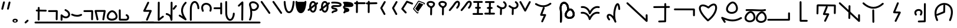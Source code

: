 SplineFontDB: 3.2
FontName: DugiBialan
FullName: DugiBialan
FamilyName: DugiBialan
Weight: Regular
Copyright: Copyright (c) 2023, Matthew Stoodley
UComments: "2023-4-21: Created with FontForge (http://fontforge.org)+AAoACgAA-A font primarily for Tugi Balain, a simplistic language of Balance.+AAoACgAA-Chars should start at u+-E100+AAoACgAA-words at u+-e130+AAoA"
Version: 001.000
ItalicAngle: 0
UnderlinePosition: -100
UnderlineWidth: 50
Ascent: 800
Descent: 200
InvalidEm: 0
LayerCount: 2
Layer: 0 0 "Back" 1
Layer: 1 0 "Fore" 0
XUID: [1021 281 1886307050 7559614]
StyleMap: 0x0000
FSType: 0
OS2Version: 0
OS2_WeightWidthSlopeOnly: 0
OS2_UseTypoMetrics: 1
CreationTime: 1682106083
ModificationTime: 1686044673
OS2TypoAscent: 0
OS2TypoAOffset: 1
OS2TypoDescent: 0
OS2TypoDOffset: 1
OS2TypoLinegap: 90
OS2WinAscent: 0
OS2WinAOffset: 1
OS2WinDescent: 0
OS2WinDOffset: 1
HheadAscent: 0
HheadAOffset: 1
HheadDescent: 0
HheadDOffset: 1
Lookup: 4 0 0 "'liga' Standard Ligatures lookup 0" { "'liga' Standard Ligatures lookup benon-benon"  } ['liga' ('DFLT' <'dflt' > ) ]
MarkAttachClasses: 1
DEI: 91125
Encoding: Custom
UnicodeInterp: none
NameList: AGL For New Fonts
DisplaySize: -72
AntiAlias: 1
FitToEm: 0
WinInfo: 57642 26 10
BeginPrivate: 0
EndPrivate
BeginChars: 1114137 216

StartChar: is
Encoding: 57632 57632 0
Width: 500
Flags: W
LayerCount: 2
Fore
SplineSet
488.473632812 664.560546875 m 0
 488.473632812 773.930664062 398.59375 828.358398438 309.743164062 766.076171875 c 0
 280.137695312 745.323242188 252.084960938 713.34375 225.393554688 668.916015625 c 0
 171.338867188 578.942382812 26.7724609375 407.370117188 26.7724609375 407.370117188 c 2
 4.876953125 381.481445312 23.44140625 341.5625 57.32421875 341.5625 c 0
 69.5693359375 341.5625 80.5361328125 347.076171875 87.8759765625 355.754882812 c 0
 88.580078125 356.586914062 233.557617188 527.162109375 294.020507812 627.802734375 c 0
 316.6640625 665.494140625 338.526367188 688.564453125 355.586914062 700.5234375 c 0
 369.3125 710.14453125 379.331054688 712.3203125 384.564453125 712.3203125 c 0
 415.0546875 712.3203125 431.150390625 618.69140625 339.372070312 511.661132812 c 0
 317.215820312 485.822265625 335.740234375 445.64453125 369.74609375 445.64453125 c 0
 381.892578125 445.64453125 392.782226562 451.0703125 400.120117188 459.627929688 c 0
 461.284179688 530.956054688 488.473632812 603.481445312 488.473632812 664.560546875 c 0
EndSplineSet
Validated: 41
EndChar

StartChar: is2
Encoding: 57633 57633 1
Width: 500
Flags: W
LayerCount: 2
Fore
SplineSet
488.473632812 664.560546875 m 0
 488.473632812 773.930664062 398.59375 828.358398438 309.743164062 766.076171875 c 0
 280.137695312 745.323242188 252.084960938 713.34375 225.393554688 668.916015625 c 0
 171.338867188 578.942382812 26.7724609375 407.370117188 26.7724609375 407.370117188 c 2
 4.876953125 381.481445312 23.44140625 341.5625 57.32421875 341.5625 c 0
 69.5693359375 341.5625 80.5361328125 347.076171875 87.8759765625 355.754882812 c 0
 88.580078125 356.586914062 233.557617188 527.162109375 294.020507812 627.802734375 c 0
 316.6640625 665.494140625 338.526367188 688.564453125 355.586914062 700.5234375 c 0
 369.3125 710.14453125 379.331054688 712.3203125 384.564453125 712.3203125 c 0
 415.0546875 712.3203125 431.150390625 618.69140625 339.372070312 511.661132812 c 0
 317.215820312 485.822265625 335.740234375 445.64453125 369.74609375 445.64453125 c 0
 381.892578125 445.64453125 392.782226562 451.0703125 400.120117188 459.627929688 c 0
 461.284179688 530.956054688 488.473632812 603.481445312 488.473632812 664.560546875 c 0
EndSplineSet
Validated: 41
EndChar

StartChar: megi
Encoding: 57634 57634 2
Width: 500
Flags: W
HStem: 180.996 80<25.8632 61.373 61.6429 469.017> 437.735 79.998<132.725 168.573 335.528 370.924> 703.008 80<51.7232 87.3682 418.96 454.605>
VStem: 221.085 79.9893<533.923 762.877>
LayerCount: 2
Fore
SplineSet
261.07421875 780.80078125 m 0
 239.313476562 780.80078125 221.587890625 763.385742188 221.084960938 741.745117188 c 0
 209.00390625 221.3125 209.00390625 221.3125 209.00390625 220.83984375 c 0
 209.00390625 198.763671875 226.927734375 180.83984375 249.00390625 180.83984375 c 0
 270.764648438 180.83984375 288.490234375 198.254882812 288.993164062 219.895507812 c 2
 288.993164062 219.895507812 301.063476562 739.856445312 301.07421875 740.80078125 c 0
 301.07421875 762.876953125 283.150390625 780.80078125 261.07421875 780.80078125 c 0
458.984375 743.203125 m 0
 458.984375 765.279296875 441.060546875 783.215820312 418.959960938 783.203125 c 0
 87.3193359375 783.0078125 87.3193359375 783.0078125 87.3193359375 783.0078125 c 2
 65.25390625 782.995117188 47.34375 765.076171875 47.34375 743.0078125 c 0
 47.34375 720.931640625 65.267578125 702.995117188 87.3681640625 703.0078125 c 0
 419.008789062 703.203125 419.008789062 703.203125 419.008789062 703.203125 c 2
 441.07421875 703.203125 458.984375 721.134765625 458.984375 743.203125 c 0
375.76171875 478.69140625 m 0
 375.76171875 500.767578125 357.837890625 518.69140625 335.528320312 518.690429688 c 2
 168.106445312 517.733398438 l 2
 146.137695312 517.608398438 128.33984375 499.733398438 128.33984375 477.734375 c 0
 128.33984375 455.658203125 146.263671875 437.734375 168.573242188 437.735351562 c 2
 335.995117188 438.692382812 l 2
 357.963867188 438.817382812 375.76171875 456.692382812 375.76171875 478.69140625 c 0
473.84765625 219.98046875 m 0
 473.84765625 242.01953125 455.984375 259.919921875 433.958984375 259.98046875 c 0
 61.5400390625 260.99609375 61.5400390625 260.99609375 61.484375 260.99609375 c 0
 39.408203125 260.99609375 21.484375 243.072265625 21.484375 220.99609375 c 0
 21.484375 198.95703125 39.34765625 181.056640625 61.373046875 180.99609375 c 2
 61.373046875 180.99609375 433.736328125 179.98046875 433.84765625 179.98046875 c 0
 455.923828125 179.98046875 473.84765625 197.904296875 473.84765625 219.98046875 c 0
EndSplineSet
Validated: 37
EndChar

StartChar: megi_megi
Encoding: 57635 57635 3
Width: 500
Flags: W
HStem: 209.668 57.0508<4.61703 33.583 33.7484 290.775> 466.992 60<56.239 85.0674 85.1662 250.267> 733.263 56.7764<22.6428 51.2861 51.453 310.95>
LayerCount: 2
Fore
SplineSet
261.07421875 780.80078125 m 0
 239.313476562 780.80078125 221.587890625 763.385742188 221.084960938 741.745117188 c 0
 209.00390625 221.3125 209.00390625 221.3125 209.00390625 220.83984375 c 0
 209.00390625 198.763671875 226.927734375 180.83984375 249.00390625 180.83984375 c 0
 270.764648438 180.83984375 288.490234375 198.254882812 288.993164062 219.895507812 c 2
 288.993164062 219.895507812 301.063476562 739.856445312 301.07421875 740.80078125 c 0
 301.07421875 762.876953125 283.150390625 780.80078125 261.07421875 780.80078125 c 0
458.984375 743.203125 m 0
 458.984375 765.279296875 441.060546875 783.215820312 418.959960938 783.203125 c 0
 87.3193359375 783.0078125 87.3193359375 783.0078125 87.3193359375 783.0078125 c 2
 65.25390625 782.995117188 47.34375 765.076171875 47.34375 743.0078125 c 0
 47.34375 720.931640625 65.267578125 702.995117188 87.3681640625 703.0078125 c 0
 419.008789062 703.203125 419.008789062 703.203125 419.008789062 703.203125 c 2
 441.07421875 703.203125 458.984375 721.134765625 458.984375 743.203125 c 0
375.76171875 478.69140625 m 0
 375.76171875 500.767578125 357.837890625 518.69140625 335.528320312 518.690429688 c 2
 168.106445312 517.733398438 l 2
 146.137695312 517.608398438 128.33984375 499.733398438 128.33984375 477.734375 c 0
 128.33984375 455.658203125 146.263671875 437.734375 168.573242188 437.735351562 c 2
 335.995117188 438.692382812 l 2
 357.963867188 438.817382812 375.76171875 456.692382812 375.76171875 478.69140625 c 0
473.84765625 219.98046875 m 0
 473.84765625 242.01953125 455.984375 259.919921875 433.958984375 259.98046875 c 0
 61.5400390625 260.99609375 61.5400390625 260.99609375 61.484375 260.99609375 c 0
 39.408203125 260.99609375 21.484375 243.072265625 21.484375 220.99609375 c 0
 21.484375 198.95703125 39.34765625 181.056640625 61.373046875 180.99609375 c 2
 61.373046875 180.99609375 433.736328125 179.98046875 433.84765625 179.98046875 c 0
 455.923828125 179.98046875 473.84765625 197.904296875 473.84765625 219.98046875 c 0
EndSplineSet
Validated: 37
EndChar

StartChar: uniE13A
Encoding: 57658 57658 4
Width: 1000
Flags: W
HStem: -82.2266 80<16.0405 51.7188>
VStem: 893.008 80<244.043 279.664>
LayerCount: 2
Fore
SplineSet
973.0078125 244.04296875 m 2
 973.0078125 266.119140625 955.083984375 284.04296875 933.0078125 284.04296875 c 0
 910.931640625 284.04296875 893.0078125 266.119140625 893.0078125 244.04296875 c 2
 893.0078125 -1.0146484375 l 1
 51.6015625 -2.2265625 l 2
 29.5517578125 -2.2587890625 11.66015625 -20.169921875 11.66015625 -42.2265625 c 0
 11.66015625 -64.302734375 29.583984375 -82.2265625 51.71875 -82.2265625 c 2
 933.06640625 -80.95703125 l 2
 955.116210938 -80.9248046875 973.0078125 -63.013671875 973.0078125 -40.95703125 c 2
 973.0078125 244.04296875 l 2
EndSplineSet
Validated: 9
EndChar

StartChar: uniE13C
Encoding: 57660 57660 5
Width: 1000
HStem: 546.238 79.2627<636.029 836.674> 558.093 80.7158<183.605 383.106>
VStem: 96.5039 79.9893<207.867 487.148> 832.09 79.9951<213.48 546.238>
LayerCount: 2
Fore
SplineSet
136.50390625 203.1640625 m 0x70
 158.274414062 203.1640625 176.005859375 220.59375 176.493164062 242.248046875 c 2
 183.60546875 558.092773438 l 1x70
 836.673828125 546.23828125 l 1
 832.08984375 249.416015625 832.08984375 249.416015625 832.08984375 249.1015625 c 0
 832.08984375 227.025390625 850.013671875 209.1015625 872.08984375 209.1015625 c 0
 893.956054688 209.1015625 911.748046875 226.685546875 912.084960938 248.47265625 c 0
 917.28515625 585.193359375 917.28515625 585.193359375 917.28515625 585.5078125 c 0
 917.28515625 607.337890625 899.759765625 625.106445312 878.024414062 625.500976562 c 0xb0
 144.881835938 638.80859375 144.881835938 638.80859375 144.51171875 638.80859375 c 0
 122.741210938 638.80859375 105.009765625 621.37890625 104.522460938 599.724609375 c 2
 104.522460938 599.724609375 96.5146484375 244.080078125 96.50390625 243.1640625 c 0
 96.50390625 221.087890625 114.427734375 203.1640625 136.50390625 203.1640625 c 0x70
569.173828125 511.2109375 m 2
 579.381835938 537.265625 560.116210938 565.78125 531.9140625 565.78125 c 0
 514.977539062 565.78125 500.484375 555.232421875 494.654296875 540.3515625 c 2
 372.955078125 229.7265625 l 2
 362.907226562 204.080078125 381.41796875 175.9453125 409.078125 175.171875 c 2
 533.756835938 171.685546875 l 1
 424.23828125 -60.90625 l 2
 411.838867188 -87.2392578125 431.120117188 -117.91015625 460.44921875 -117.91015625 c 0
 476.447265625 -117.91015625 490.263671875 -108.498046875 496.66015625 -94.9140625 c 2
 632.20703125 192.95703125 l 2
 644.416015625 218.885742188 625.912109375 249.140625 597.1328125 249.9453125 c 2
 468.224609375 253.549804688 l 1
 569.173828125 511.2109375 l 2
EndSplineSet
Validated: 37
EndChar

StartChar: uniE13D
Encoding: 57661 57661 6
Width: 1000
VStem: 447.227 79.9951<-1.48057 33.4902> 455.61 79.9951<368.727 594.195> 860.498 80.5947<162.397 197.344>
LayerCount: 2
Fore
SplineSet
899.47265625 202.65625 m 0x20
 877.396484375 202.65625 859.47265625 184.732421875 859.473632812 162.397460938 c 2
 860.498046875 1.1416015625 l 1
 110.7265625 712.685546875 l 2
 85.33203125 736.786132812 43.203125 718.599609375 43.203125 683.671875 c 0
 43.203125 672.254882812 47.9970703125 661.948242188 55.6796875 654.658203125 c 2
 873.5703125 -121.533203125 l 2
 898.9140625 -145.584960938 941.09375 -127.596679688 941.092773438 -92.2607421875 c 2
 939.471679688 162.915039062 l 2
 939.33203125 184.873046875 921.462890625 202.65625 899.47265625 202.65625 c 0x20
495.60546875 598.57421875 m 0
 473.74609375 598.57421875 455.958984375 581.001953125 455.610351562 559.224609375 c 0x60
 447.2265625 34.4658203125 447.2265625 34.4658203125 447.2265625 34.140625 c 0
 447.2265625 12.064453125 465.150390625 -5.859375 487.2265625 -5.859375 c 0
 509.0859375 -5.859375 526.873046875 11.712890625 527.221679688 33.490234375 c 2xa0
 527.221679688 33.490234375 535.600585938 557.923828125 535.60546875 558.57421875 c 0x60
 535.60546875 580.650390625 517.681640625 598.57421875 495.60546875 598.57421875 c 0
495.60546875 558.57421875 m 1
 487.225585938 34.134765625 l 1025
EndSplineSet
Validated: 43
EndChar

StartChar: uniE13E
Encoding: 57662 57662 7
Width: 1000
HStem: 444.895 80<374.747 642.689>
VStem: 466.018 79.9961<-169.829 -133.799 375.186 407.626>
LayerCount: 2
Fore
SplineSet
113.706054688 709.706054688 m 0
 88.30859375 733.794921875 46.19140625 715.606445312 46.19140625 680.68359375 c 0
 46.19140625 669.262695312 50.98828125 658.952148438 58.6767578125 651.661132812 c 0
 203.40234375 514.396484375 356.546875 444.89453125 509.712890625 444.89453125 c 0
 659.350585938 444.89453125 803.264648438 511.25 933.489257812 632.456054688 c 0
 960.001953125 657.133789062 942.337890625 701.73828125 906.25 701.73828125 c 0
 895.73046875 701.73828125 886.154296875 697.668945312 879.010742188 691.020507812 c 0
 759.467773438 579.755859375 634.626953125 524.89453125 509.712890625 524.89453125 c 0
 381.891601562 524.89453125 247.9765625 582.358398438 113.706054688 709.706054688 c 0
500.76171875 415.60546875 m 0
 478.685546875 415.60546875 460.76171875 397.681640625 460.763671875 375.185546875 c 2
 466.017578125 -134.638671875 l 2
 466.243164062 -156.522460938 484.079101562 -174.21875 506.015625 -174.21875 c 0
 528.091796875 -174.21875 546.015625 -156.294921875 546.013671875 -133.798828125 c 2
 540.759765625 376.025390625 l 2
 540.534179688 397.909179688 522.698242188 415.60546875 500.76171875 415.60546875 c 0
EndSplineSet
Validated: 41
EndChar

StartChar: uniE13F
Encoding: 57663 57663 8
Width: 1000
Flags: W
LayerCount: 2
Fore
SplineSet
581.182617188 668.907226562 m 2
 591.696289062 695.009765625 572.42578125 723.828125 544.0625 723.828125 c 0
 527.258789062 723.828125 512.861328125 713.444335938 506.942382812 698.749023438 c 2
 346.473632812 300.350585938 l 2
 336.120117188 274.64453125 354.654296875 246.201171875 382.48828125 245.444335938 c 2
 565.571289062 240.466796875 l 1
 413.817382812 -73.0595703125 l 2
 401.055664062 -99.42578125 420.333007812 -130.44921875 449.84375 -130.44921875 c 0
 465.689453125 -130.44921875 479.396484375 -121.21484375 485.870117188 -107.838867188 c 2
 664.581054688 261.379882812 l 2
 677.153320312 287.352539062 658.635742188 317.966796875 629.66015625 318.754882812 c 2
 442.19921875 323.8515625 l 1
 581.182617188 668.907226562 l 2
EndSplineSet
Validated: 41
EndChar

StartChar: uniE140
Encoding: 57664 57664 9
Width: 1000
HStem: -153.228 79.9707<394.173 430.574> 350.162 80<355.177 488.727>
VStem: 649.513 79.999<-67.4707 686.402>
LayerCount: 2
Fore
SplineSet
425.18359375 430.162109375 m 0
 298.588867188 430.162109375 186.604492188 321.745117188 274.90625 166.034179688 c 0
 281.78125 153.91015625 294.805664062 145.72265625 309.7265625 145.72265625 c 0
 340.344726562 145.72265625 359.561523438 178.93359375 344.546875 205.411132812 c 0
 281.333984375 316.879882812 375.27734375 350.162109375 425.18359375 350.162109375 c 0
 441.766601562 350.162109375 506.590820312 346.278320312 506.590820312 285.546875 c 0
 506.590820312 266.6875 500.245117188 239.4921875 481.34765625 204.352539062 c 0
 467.120117188 177.896484375 486.3671875 145.44921875 516.6015625 145.44921875 c 0
 531.842773438 145.44921875 545.104492188 153.991210938 551.85546875 166.545898438 c 0
 641.916992188 334.015625 541.561523438 430.162109375 425.18359375 430.162109375 c 0
689.51171875 690.78125 m 0
 667.502929688 690.78125 649.622070312 672.967773438 649.512695312 650.985351562 c 2
 645.916992188 -67.470703125 l 1
 428.41015625 -73.2568359375 l 2
 406.833007812 -73.8310546875 389.4921875 -91.52734375 389.4921875 -113.2421875 c 0
 389.4921875 -135.6953125 408.025390625 -153.828125 430.57421875 -153.227539062 c 2
 686.8046875 -146.411132812 l 2
 708.314453125 -145.838867188 725.614257812 -128.250976562 725.721679688 -106.629882812 c 2
 725.721679688 -106.629882812 729.510742188 650.577148438 729.51171875 650.78125 c 0
 729.51171875 672.857421875 711.587890625 690.78125 689.51171875 690.78125 c 0
EndSplineSet
Validated: 41
EndChar

StartChar: uniE142
Encoding: 57666 57666 10
Width: 1000
VStem: 472 79.9922<325.904 614.163>
LayerCount: 2
Fore
SplineSet
511.9921875 620.46875 m 0
 490.189453125 620.46875 472.4375 602.987304688 472 581.288085938 c 2
 466.861328125 325.904296875 l 1
 204.47265625 216.630859375 l 2
 190.005859375 210.606445312 179.82421875 196.326171875 179.82421875 179.6875 c 0
 179.82421875 151.126953125 209.017578125 131.850585938 235.17578125 142.744140625 c 2
 521.6796875 262.060546875 l 2
 535.909179688 267.986328125 545.9921875 281.897460938 546.3203125 298.184570312 c 2
 546.3203125 298.184570312 551.984375 579.649414062 551.9921875 580.46875 c 0
 551.9921875 602.544921875 534.068359375 620.46875 511.9921875 620.46875 c 0
514.055664062 694.987304688 m 0
 244.208007812 694.987304688 -37.5556640625 415.030273438 172.076171875 -69.6953125 c 0
 178.217773438 -83.8984375 192.360351562 -93.84765625 208.80859375 -93.84765625 c 0
 237.598632812 -93.84765625 256.879882812 -64.216796875 245.541015625 -38 c 0
 -7.64453125 547.438476562 530.405273438 755.588867188 724.479492188 519.671875 c 0
 749.439453125 489.330078125 873.13671875 336.782226562 718.754882812 -39.6728515625 c 0
 708.038085938 -65.8046875 727.3125 -94.82421875 755.78125 -94.82421875 c 0
 772.497070312 -94.82421875 786.831054688 -84.548828125 792.807617188 -69.9755859375 c 0
 1007.01757812 452.368164062 763.291992188 694.987304688 514.055664062 694.987304688 c 0
EndSplineSet
Validated: 37
EndChar

StartChar: uniE143
Encoding: 57667 57667 11
Width: 1000
HStem: 232.835 80<712.669 820.893> 244.635 80.0146<268.995 426.416>
VStem: 151.375 79.9854<358.889 485.976> 515.718 77.0312<-31.4752 86.7421>
LayerCount: 2
Fore
SplineSet
771.532226562 312.834960938 m 0xb0
 627.965820312 312.834960938 490.920898438 104.508789062 515.717773438 -31.9736328125 c 1
 464.446289062 -14.419921875 413.895507812 -7.474609375 366.608398438 -7.474609375 c 0
 275.374023438 -7.474609375 196.818359375 -32.759765625 143.860351562 -57.3466796875 c 0
 117.116210938 -69.7626953125 76.986328125 -91.0654296875 64.51171875 -112.006835938 c 0
 47.021484375 -141.368164062 68.59375 -174.08203125 98.37890625 -174.08203125 c 0
 112.392578125 -174.08203125 124.732421875 -166.860351562 131.876953125 -155.939453125 c 0
 170.420898438 -126.703125 362.821289062 -30.646484375 550.47265625 -134.676757812 c 0
 744.799804688 -242.3984375 962.369140625 -121.223632812 962.369140625 68.0390625 c 0
 962.369140625 110.27734375 951.4140625 154.557617188 928.40234375 198.805664062 c 0
 902.654296875 248.306640625 853.391601562 312.834960938 771.532226562 312.834960938 c 0xb0
592.749023438 2.2587890625 m 0
 592.749023438 97.814453125 691.17578125 232.834960938 771.532226562 232.834960938 c 0
 807.528320312 232.834960938 835.604492188 203.8359375 857.37890625 161.975585938 c 0
 931.237304688 19.955078125 829.405273438 -95.1474609375 701.940429688 -95.146484375 c 0
 695.934570312 -82.2626953125 683.263671875 -73.099609375 668.37109375 -72.1025390625 c 0
 628.494140625 -69.431640625 592.749023438 -55.3193359375 592.749023438 2.2587890625 c 0
345.853515625 324.649414062 m 0x70
 285.47265625 324.649414062 231.360351562 356.678710938 231.360351562 411.662109375 c 0
 231.360351562 429.065429688 236.352539062 450.329101562 245.913085938 472.030273438 c 0
 278.412109375 545.803710938 349.075195312 601.377929688 382.702148438 596.840820312 c 0
 397.149414062 594.889648438 418.556640625 581.537109375 437.778320312 555.057617188 c 0
 473.631835938 505.666015625 493.5703125 422.73046875 461.755859375 376.62109375 c 0
 440.25390625 345.447265625 394.162109375 324.649414062 345.853515625 324.649414062 c 0x70
557.709960938 435.982421875 m 0
 557.709960938 550.041015625 475.801757812 677.091796875 378.997070312 677.091796875 c 0
 275.715820312 677.091796875 151.375 531.170898438 151.375 411.662109375 c 0
 151.375 312.702148438 238.147460938 244.634765625 345.853515625 244.634765625 c 0
 442.893554688 244.634765625 557.709960938 301.33984375 557.709960938 435.982421875 c 0
265.416015625 493.345703125 m 0
 290.333007812 467.580078125 334.150390625 485.423828125 334.150390625 521.154296875 c 0
 334.150390625 531.954101562 329.86328125 541.760742188 322.899414062 548.961914062 c 0
 288.435546875 584.599609375 217.921875 651.856445312 126.966796875 737.239257812 c 0
 101.520507812 761.125976562 59.6201171875 742.895507812 59.6201171875 708.064453125 c 0
 59.6201171875 696.564453125 64.4814453125 686.190429688 72.2587890625 678.889648438 c 0
 162.750976562 593.940429688 233.4921875 526.356445312 265.416015625 493.345703125 c 0
EndSplineSet
Validated: 37
EndChar

StartChar: uniE144
Encoding: 57668 57668 12
Width: 1000
HStem: 555.859 80<501.293 536.914> 671.445 80<623.305 658.926>
VStem: 325.764 79.9961<-140.2 -104.168 260.984 294.549> 719.961 80<-148.432 -112.755> 841.973 80<-32.8462 2.83105>
LayerCount: 2
Fore
SplineSet
536.9140625 635.859375 m 2
 514.837890625 635.859375 496.9140625 617.935546875 496.9140625 595.859375 c 0
 496.9140625 573.783203125 514.837890625 555.859375 536.9140625 555.859375 c 2
 719.021484375 555.859375 l 1
 719.9609375 -112.870117188 l 2
 719.9921875 -134.919921875 737.903320312 -152.8125 759.9609375 -152.8125 c 0
 782.037109375 -152.8125 799.9609375 -134.888671875 799.9609375 -112.754882812 c 2
 798.96484375 595.916992188 l 2
 798.93359375 617.966796875 781.022460938 635.859375 758.96484375 635.859375 c 2
 536.9140625 635.859375 l 2
658.92578125 751.4453125 m 2
 636.849609375 751.4453125 618.92578125 733.521484375 618.92578125 711.4453125 c 0
 618.92578125 689.369140625 636.849609375 671.4453125 658.92578125 671.4453125 c 2
 841.033203125 671.4453125 l 1
 841.97265625 2.7158203125 l 2
 842.00390625 -19.333984375 859.915039062 -37.2265625 881.97265625 -37.2265625 c 0
 904.048828125 -37.2265625 921.97265625 -19.302734375 921.97265625 2.8310546875 c 2
 920.9765625 711.502929688 l 2
 920.9453125 733.552734375 903.034179688 751.4453125 880.9765625 751.4453125 c 2
 658.92578125 751.4453125 l 2
83.767578125 509.541992188 m 0
 57.3134765625 526.49609375 22.2265625 507.388671875 22.2265625 475.83984375 c 0
 22.2265625 461.692382812 29.587890625 449.25 40.685546875 442.137695312 c 0
 217.033203125 329.120117188 435.747070312 264.5546875 667.829101562 432.725585938 c 0
 699.116210938 455.396484375 682.862304688 505.13671875 644.39453125 505.13671875 c 0
 635.64453125 505.13671875 627.547851562 502.321289062 620.959960938 497.547851562 c 0
 469.358398438 387.694335938 300.770507812 370.469726562 83.767578125 509.541992188 c 0
361.97265625 301.40625 m 0
 339.896484375 301.40625 321.97265625 283.482421875 321.974609375 260.984375 c 2
 325.763671875 -105.01171875 l 2
 325.990234375 -126.89453125 343.826171875 -144.58984375 365.76171875 -144.58984375 c 0
 387.837890625 -144.58984375 405.76171875 -126.666015625 405.759765625 -104.16796875 c 2
 401.970703125 261.828125 l 2
 401.744140625 283.7109375 383.908203125 301.40625 361.97265625 301.40625 c 0
EndSplineSet
Validated: 41
EndChar

StartChar: uniE130
Encoding: 57648 57648 13
Width: 1000
Flags: W
HStem: 8.50684 80<541.91 691.803> 355.176 104.263<557.938 592.755>
VStem: 225.898 79.9639<-137.896 -100.098> 427.656 80<101.149 253.915> 531.348 79.9512<373.1 675.662>
LayerCount: 2
Fore
SplineSet
213.427734375 481.04296875 m 0
 213.427734375 401.52734375 230.850585938 386.251953125 230.850585938 133.180664062 c 0
 230.850585938 2.3203125 225.934570312 -114.109375 225.8984375 -115.8203125 c 0
 225.8984375 -137.896484375 243.822265625 -155.8203125 265.8984375 -155.8203125 c 0
 287.401367188 -155.8203125 304.96484375 -138.815429688 305.862304688 -117.53125 c 0
 306.59765625 -100.09765625 320.647460938 246.19921875 298.197265625 413.31640625 c 0
 271.797851562 609.830078125 360.609375 700.662109375 438.659179688 660.444335938 c 0
 482.114257812 638.053710938 532.15625 566.708984375 532.15625 427.405273438 c 0
 532.15625 409.473632812 531.34765625 397.770507812 531.34765625 395.17578125 c 0
 531.34765625 373.099609375 549.271484375 355.17578125 571.34765625 355.17578125 c 0
 592.754882812 355.17578125 610.256835938 372.028320312 611.298828125 393.178710938 c 0
 611.874023438 404.860351562 612.15625 416.268554688 612.15625 427.405273438 c 0
 612.15625 784.615234375 324.03515625 837.658203125 237.91015625 622.5078125 c 0
 222.129882812 583.088867188 213.427734375 535.846679688 213.427734375 481.04296875 c 0
630.49609375 88.5068359375 m 0
 565.626953125 88.5068359375 507.65625 123.099609375 507.65625 182.181640625 c 0
 507.65625 200.875 513.005859375 223.51171875 523.169921875 246.551757812 c 0
 557.58203125 324.551757812 632.708984375 384.147460938 669.633789062 379.168945312 c 0
 685.720703125 377.002929688 708.697265625 362.46484375 729.147460938 334.3359375 c 0
 767.41796875 281.693359375 788.579101562 193.525390625 754.450195312 144.123046875 c 0
 731.260742188 110.5625 681.9609375 88.5068359375 630.49609375 88.5068359375 c 0
820.315429688 98.728515625 m 0
 907.463867188 224.875976562 798.868164062 459.438476562 665.428710938 459.438476562 c 0
 557.9375 459.438476562 427.65625 306.954101562 427.65625 182.181640625 c 0
 427.65625 79.19921875 518.192382812 8.5068359375 630.49609375 8.5068359375 c 0
 701.64453125 8.5068359375 777.444335938 36.6845703125 820.315429688 98.728515625 c 0
213.427734375 481.04296875 m 0
 213.427734375 401.52734375 230.850585938 386.251953125 230.850585938 133.180664062 c 0
 230.850585938 2.3203125 225.934570312 -114.109375 225.8984375 -115.8203125 c 0
 225.8984375 -137.896484375 243.822265625 -155.8203125 265.8984375 -155.8203125 c 0
 287.401367188 -155.8203125 304.96484375 -138.815429688 305.862304688 -117.53125 c 0
 306.59765625 -100.09765625 320.647460938 246.19921875 298.197265625 413.31640625 c 0
 271.797851562 609.830078125 360.609375 700.662109375 438.659179688 660.444335938 c 0
 482.114257812 638.053710938 532.15625 566.708984375 532.15625 427.405273438 c 0
 532.15625 409.473632812 531.34765625 397.770507812 531.34765625 395.17578125 c 0
 531.34765625 373.099609375 549.271484375 355.17578125 571.34765625 355.17578125 c 0
 592.754882812 355.17578125 610.256835938 372.028320312 611.298828125 393.178710938 c 0
 611.874023438 404.860351562 612.15625 416.268554688 612.15625 427.405273438 c 0
 612.15625 784.615234375 324.03515625 837.658203125 237.91015625 622.5078125 c 0
 222.129882812 583.088867188 213.427734375 535.846679688 213.427734375 481.04296875 c 0
630.49609375 88.5068359375 m 0
 565.626953125 88.5068359375 507.65625 123.099609375 507.65625 182.181640625 c 0
 507.65625 200.875 513.005859375 223.51171875 523.169921875 246.551757812 c 0
 557.58203125 324.551757812 632.708984375 384.147460938 669.633789062 379.168945312 c 0
 685.720703125 377.002929688 708.697265625 362.46484375 729.147460938 334.3359375 c 0
 767.41796875 281.693359375 788.579101562 193.525390625 754.450195312 144.123046875 c 0
 731.260742188 110.5625 681.9609375 88.5068359375 630.49609375 88.5068359375 c 0
820.315429688 98.728515625 m 0
 907.463867188 224.875976562 798.868164062 459.438476562 665.428710938 459.438476562 c 0
 557.9375 459.438476562 427.65625 306.954101562 427.65625 182.181640625 c 0
 427.65625 79.19921875 518.192382812 8.5068359375 630.49609375 8.5068359375 c 0
 701.64453125 8.5068359375 777.444335938 36.6845703125 820.315429688 98.728515625 c 0
EndSplineSet
Validated: 37
EndChar

StartChar: uniE131
Encoding: 57649 57649 14
Width: 1000
Flags: W
HStem: 228.945 79.6104<107.355 283.019 807.25 904.132> 482.461 79.6104<112.569 288.247 812.465 909.347>
LayerCount: 2
Fore
SplineSet
879.49609375 304.037109375 m 0
 809.474609375 320.029296875 636.634765625 339.885742188 493.869140625 99.3359375 c 1
 432.536132812 233.921875 296.97265625 330.959960938 137.291992188 308.555664062 c 0
 117.862304688 305.830078125 102.890625 289.122070312 102.890625 268.9453125 c 0
 102.890625 246.869140625 120.814453125 228.9453125 142.890625 228.9453125 c 0
 149.284179688 228.9453125 160.626953125 231.75390625 182.748046875 231.75390625 c 0
 316.915039062 231.75390625 425.295898438 115.88671875 444.666992188 -12.5478515625 c 0
 450.55078125 -51.5546875 504.360351562 -59.142578125 520.694335938 -22.9736328125 c 0
 580.255859375 108.916992188 671.79296875 232.634765625 805.609375 232.634765625 c 0
 840.864257812 232.634765625 860.25390625 225.0390625 870.56640625 225.0390625 c 0
 892.642578125 225.0390625 910.56640625 242.962890625 910.56640625 265.0390625 c 0
 910.56640625 284.045898438 897.280273438 299.974609375 879.49609375 304.037109375 c 0
884.7109375 557.552734375 m 0
 814.684570312 573.545898438 641.852539062 593.396484375 499.084960938 352.862304688 c 1
 437.748046875 487.450195312 302.180664062 584.4921875 142.502929688 562.071289062 c 0
 123.07421875 559.342773438 108.10546875 542.635742188 108.10546875 522.4609375 c 0
 108.10546875 500.384765625 126.029296875 482.4609375 148.10546875 482.4609375 c 0
 154.50390625 482.4609375 165.8515625 485.2734375 187.985351562 485.2734375 c 0
 322.139648438 485.2734375 430.51171875 369.3984375 449.8828125 240.986328125 c 0
 455.765625 201.981445312 509.573242188 194.393554688 525.908203125 230.559570312 c 0
 585.4765625 362.446289062 677.013671875 486.150390625 810.82421875 486.150390625 c 0
 846.079101562 486.150390625 865.46875 478.5546875 875.78125 478.5546875 c 0
 897.857421875 478.5546875 915.78125 496.478515625 915.78125 518.5546875 c 0
 915.78125 537.561523438 902.495117188 553.490234375 884.7109375 557.552734375 c 0
EndSplineSet
Validated: 41
EndChar

StartChar: uniE133
Encoding: 57651 57651 15
Width: 1000
Flags: W
VStem: 699.004 79.8047<393.759 571.226>
LayerCount: 2
Fore
SplineSet
314.181640625 218.057617188 m 0
 212.814453125 218.057617188 152.700195312 92.576171875 282.223632812 -53.8115234375 c 0
 306.552734375 -81.30859375 352.1875 -63.8916015625 352.1875 -27.32421875 c 0
 352.1875 -17.169921875 348.395507812 -7.8935546875 342.151367188 -0.8369140625 c 0
 288.055664062 60.3017578125 280.665039062 112.282226562 294.461914062 130.211914062 c 0
 315.534179688 157.596679688 430.51953125 121.88671875 529.48046875 -115.138671875 c 0
 532.717773438 -123.8046875 536.161132812 -132.338867188 539.8203125 -140.727539062 c 0
 545.989257812 -154.870117188 560.099609375 -164.765625 576.50390625 -164.765625 c 0
 604.681640625 -164.765625 623.944335938 -136.297851562 613.78515625 -110.250976562 c 0
 610.59765625 -102.079101562 607.37890625 -94.0810546875 604.1328125 -86.2548828125 c 0
 516.067382812 152.284179688 599.727539062 526.787109375 666.283203125 600.397460938 c 1
 677.646484375 579.004882812 691.701171875 531.5703125 699.00390625 426.5078125 c 0
 700.447265625 405.739257812 717.7734375 389.31640625 738.90625 389.31640625 c 0
 762.013671875 389.31640625 780.422851562 408.912109375 778.80859375 432.125 c 0
 769.278320312 569.251953125 748.159179688 620.630859375 732.856445312 645.506835938 c 0
 720.236328125 666.021484375 698.930664062 686.377929688 668.893554688 686.377929688 c 0
 610.860351562 686.377929688 572.044921875 612.173828125 545.663085938 536.981445312 c 0
 531.340820312 496.16015625 478.09765625 328.543945312 487.030273438 115.678710938 c 1
 462.46875 144.681640625 394.924804688 218.057617188 314.181640625 218.057617188 c 0
EndSplineSet
Validated: 41
EndChar

StartChar: uniE134
Encoding: 57652 57652 16
Width: 1000
Flags: W
VStem: 860.498 80.5947<162.397 197.344>
LayerCount: 2
Fore
SplineSet
899.47265625 202.65625 m 0
 877.396484375 202.65625 859.47265625 184.732421875 859.473632812 162.397460938 c 2
 860.498046875 1.1416015625 l 1
 110.7265625 712.685546875 l 2
 85.33203125 736.786132812 43.203125 718.599609375 43.203125 683.671875 c 0
 43.203125 672.254882812 47.9970703125 661.948242188 55.6796875 654.658203125 c 2
 873.5703125 -121.533203125 l 2
 898.9140625 -145.584960938 941.09375 -127.596679688 941.092773438 -92.2607421875 c 2
 939.471679688 162.915039062 l 2
 939.33203125 184.873046875 921.462890625 202.65625 899.47265625 202.65625 c 0
EndSplineSet
Validated: 41
EndChar

StartChar: uniE135
Encoding: 57653 57653 17
Width: 1000
Flags: W
HStem: -153.228 79.9707<394.173 430.574> 475.353 79.998<182.942 218.895 848 880.366>
VStem: 649.513 79.999<-67.4707 686.402>
LayerCount: 2
Fore
SplineSet
689.51171875 690.78125 m 0
 667.502929688 690.78125 649.622070312 672.967773438 649.512695312 650.985351562 c 2
 645.916992188 -67.470703125 l 1
 428.41015625 -73.2568359375 l 2
 406.833007812 -73.8310546875 389.4921875 -91.52734375 389.4921875 -113.2421875 c 0
 389.4921875 -135.6953125 408.025390625 -153.828125 430.57421875 -153.227539062 c 2
 686.8046875 -146.411132812 l 2
 708.314453125 -145.838867188 725.614257812 -128.250976562 725.721679688 -106.629882812 c 2
 725.721679688 -106.629882812 729.510742188 650.577148438 729.51171875 650.78125 c 0
 729.51171875 672.857421875 711.587890625 690.78125 689.51171875 690.78125 c 0
178.5546875 515.3515625 m 0
 178.5546875 493.275390625 196.478515625 475.3515625 218.89453125 475.352539062 c 2
 848.6796875 480.606445312 l 2
 870.600585938 480.790039062 888.33984375 498.642578125 888.33984375 520.60546875 c 0
 888.33984375 542.681640625 870.416015625 560.60546875 848 560.604492188 c 2
 218.21484375 555.350585938 l 2
 196.293945312 555.166992188 178.5546875 537.314453125 178.5546875 515.3515625 c 0
218.561523438 515.345703125 m 1
 848.333007812 520.604492188 l 1025
EndSplineSet
Validated: 43
EndChar

StartChar: uniE136
Encoding: 57654 57654 18
Width: 1000
Flags: W
HStem: 376.035 80<57.8358 93.457>
VStem: 864.844 80<118.715 154.336>
LayerCount: 2
Fore
SplineSet
864.84375 154.3359375 m 2
 864.84375 132.259765625 882.767578125 114.3359375 904.84375 114.3359375 c 0
 926.919921875 114.3359375 944.84375 132.259765625 944.84375 154.3359375 c 2
 944.84375 414.86328125 l 2
 944.84375 436.919921875 926.952148438 454.831054688 904.90234375 454.86328125 c 2
 93.45703125 456.03515625 l 2
 71.380859375 456.03515625 53.45703125 438.111328125 53.45703125 416.03515625 c 0
 53.45703125 393.978515625 71.3486328125 376.067382812 93.3984375 376.03515625 c 2
 864.84375 374.920898438 l 1
 864.84375 154.3359375 l 2
EndSplineSet
Validated: 9
EndChar

StartChar: uniE137
Encoding: 57655 57655 19
Width: 1000
Flags: W
HStem: 554.263 80<216.025 375.5>
LayerCount: 2
Fore
SplineSet
884.224609375 491.103515625 m 0
 884.224609375 534.231445312 876.440429688 573.358398438 858.080078125 605.681640625 c 0
 815.590820312 680.481445312 701.734375 731.096679688 513.396484375 550.607421875 c 1
 428.9375 605.982421875 349.073242188 634.262695312 280.194335938 634.262695312 c 0
 239.357421875 634.262695312 201.404296875 623.901367188 171.421875 600.375976562 c 0
 135.907226562 572.508789062 58.189453125 480.206054688 180.540039062 259.392578125 c 0
 236.336914062 158.692382812 329.122070312 40.537109375 468.407226562 -93.4892578125 c 0
 482.517578125 -107.06640625 504.240234375 -108.376953125 519.829101562 -96.8876953125 c 0
 659.706054688 6.201171875 756.216796875 126.23828125 814.646484375 239.88671875 c 0
 861.37890625 330.782226562 884.224609375 417.724609375 884.224609375 491.103515625 c 0
194.313476562 469.571289062 m 0
 194.313476562 494.71484375 198.190429688 554.262695312 280.194335938 554.262695312 c 0
 331.920898438 554.262695312 408.768554688 528.122070312 494.774414062 466.373046875 c 0
 510.73828125 454.911132812 532.83984375 456.724609375 546.73046875 470.999023438 c 0
 585.53515625 510.875 674.342773438 593.794921875 741.8515625 593.794921875 c 0
 755.387695312 593.794921875 780.393554688 591.404296875 794.833984375 552.411132812 c 0
 833.04296875 449.240234375 758.774414062 192.399414062 499.350585938 -11.94140625 c 1
 378.048828125 108.026367188 297.905273438 212.646484375 250.56640625 298.081054688 c 0
 210.135742188 371.048828125 194.313476562 429.53125 194.313476562 469.571289062 c 0
EndSplineSet
Validated: 41
EndChar

StartChar: uniE138
Encoding: 57656 57656 20
Width: 1000
Flags: W
LayerCount: 2
Fore
SplineSet
174.618164062 -153.734375 m 2
 195.51953125 -188.13671875 248.828125 -173.116210938 248.828125 -133.0078125 c 0
 248.828125 -125.421875 246.711914062 -118.327148438 243.038085938 -112.28125 c 2
 196.765625 -36.1201171875 l 1
 409.166015625 -118.255859375 649.108398438 -162.846679688 920.892578125 2.376953125 c 0
 955.284179688 23.28515625 940.258789062 76.58203125 900.15625 76.58203125 c 0
 892.567382812 76.58203125 885.46875 74.4638671875 879.419921875 70.787109375 c 0
 604.326171875 -96.44921875 369.572265625 -28.9296875 114.7734375 85.1787109375 c 0
 79.2861328125 101.071289062 44.03125 61.1982421875 64.2470703125 27.92578125 c 2
 174.618164062 -153.734375 l 2
633.551757812 619.100585938 m 0
 682.899414062 551.245117188 709.46484375 438.794921875 664.846679688 374.249023438 c 0
 599.60546875 279.8515625 404.517578125 273.373046875 353.306640625 381.274414062 c 0
 313.154296875 465.840820312 409.375 617.6484375 502.384765625 665.338867188 c 0
 509.739257812 669.110351562 533.791992188 680.77734375 553.9921875 678.0546875 c 0
 577.479492188 674.889648438 607.5234375 654.890625 633.551757812 619.100585938 c 0
730.700195312 328.836914062 m 0
 834.065429688 478.369140625 703.8046875 758.470703125 547.563476562 758.470703125 c 0
 420.978515625 758.470703125 263.958007812 575.426757812 263.958007812 426.350585938 c 0
 263.958007812 304.647460938 371.5234375 221.74609375 504.524414062 221.74609375 c 0
 589.876953125 221.74609375 680.170898438 255.727539062 730.700195312 328.836914062 c 0
EndSplineSet
Validated: 41
EndChar

StartChar: uniE139
Encoding: 57657 57657 21
Width: 1000
Flags: W
HStem: -166.291 80<659.761 837.404> -151.721 80<183.271 360.91> 347.743 77.4434<95.1893 369.818 878.665 953.72>
VStem: 48.0215 80<-22.529 117.693> 524.524 80<-37.0933 103.128>
LayerCount: 2
Fore
SplineSet
269.369140625 -71.720703125 m 0x78
 194.41015625 -71.720703125 128.021484375 -31.255859375 128.021484375 37.0107421875 c 0
 128.021484375 58.6259765625 134.168945312 84.373046875 145.678710938 110.439453125 c 0
 160.048828125 142.983398438 182.439453125 175.569335938 207.618164062 201.801757812 c 0
 212.84765625 207.250976562 270.764648438 266.432617188 313.568359375 260.671875 c 0
 333.297851562 258.012695312 359.729492188 240.799804688 382.911132812 208.935546875 c 0
 426.596679688 148.887695312 450.4140625 48.90234375 411.158203125 -7.8759765625 c 0
 384.220703125 -46.8251953125 327.809570312 -71.720703125 269.369140625 -71.720703125 c 0x78
477.005859375 -53.2958984375 m 0
 572.120117188 84.2705078125 452.8359375 341.01171875 308.2734375 341.01171875 c 0
 191.424804688 341.01171875 48.021484375 173.631835938 48.021484375 37.0107421875 c 0
 48.021484375 -75.103515625 146.921875 -151.720703125 269.369140625 -151.720703125 c 0
 347.470703125 -151.720703125 430.373046875 -120.724609375 477.005859375 -53.2958984375 c 0
745.86328125 -86.291015625 m 0xb8
 670.885742188 -86.291015625 604.524414062 -45.81640625 604.524414062 22.4462890625 c 0
 604.524414062 44.0615234375 610.670898438 69.80859375 622.1796875 95.875 c 0
 636.548828125 128.41796875 658.936523438 161.002929688 684.112304688 187.234375 c 0
 689.342773438 192.684570312 747.250976562 251.862304688 790.052734375 246.1015625 c 0
 809.782226562 243.442382812 836.215820312 226.228515625 859.399414062 194.366210938 c 0
 903.084960938 134.32421875 926.9140625 34.337890625 887.64453125 -22.4423828125 c 0
 860.71875 -61.38671875 804.3046875 -86.291015625 745.86328125 -86.291015625 c 0xb8
953.48828125 -67.8701171875 m 0
 1048.62792969 69.697265625 929.319335938 326.44140625 784.7578125 326.44140625 c 0
 667.91015625 326.44140625 524.524414062 159.064453125 524.524414062 22.4462890625 c 0
 524.524414062 -89.666015625 623.403320312 -166.291015625 745.86328125 -166.291015625 c 0
 823.963867188 -166.291015625 906.86328125 -135.303710938 953.48828125 -67.8701171875 c 0
907.478515625 425.186523438 m 0
 763.575195312 387.850585938 460.688476562 436.990234375 128.806640625 424.678710938 c 0
 107.426757812 423.885742188 90.3125 406.279296875 90.3125 384.70703125 c 0
 90.3125 362.630859375 108.236328125 344.70703125 131.818359375 344.735351562 c 0
 224.517578125 348.173828125 309.907226562 348.806640625 541.328125 337.672851562 c 0
 708.241210938 329.642578125 835.322265625 323.80078125 927.599609375 347.743164062 c 0
 944.813476562 352.208984375 957.5390625 367.862304688 957.5390625 386.46484375 c 0
 957.5390625 412.646484375 932.723632812 431.736328125 907.478515625 425.186523438 c 0
130.310546875 384.70703125 m 0
 472.549804688 397.40234375 762.08984375 346.142578125 917.541992188 386.462890625 c 1024
EndSplineSet
Validated: 43
EndChar

StartChar: uniE145
Encoding: 57669 57669 22
Width: 1000
VStem: 104.068 79.3428<380.272 414.067> 868.101 79.9854<138.712 390.456>
LayerCount: 2
Fore
SplineSet
139.39453125 420.9375 m 0
 117.318359375 420.9375 99.39453125 403.013671875 99.400390625 380.272460938 c 2
 104.068359375 94.4521484375 l 2
 104.423828125 72.681640625 122.208007812 55.1171875 144.266601562 55.1181640625 c 2
 901.473632812 58.9072265625 l 2
 923.094726562 59.0146484375 940.682617188 76.314453125 941.254882812 97.82421875 c 2
 941.254882812 97.82421875 948.071289062 354.0546875 948.0859375 355.13671875 c 0
 948.0859375 377.212890625 930.162109375 395.13671875 908.0859375 395.13671875 c 0
 886.37109375 395.13671875 868.674804688 377.795898438 868.100585938 356.21875 c 2
 862.314453125 138.711914062 l 1
 183.411132812 135.314453125 l 1
 179.388671875 381.602539062 l 2
 179.033203125 403.373046875 161.249023438 420.9375 139.39453125 420.9375 c 0
EndSplineSet
Validated: 41
EndChar

StartChar: uniE146
Encoding: 57670 57670 23
Width: 1000
HStem: 565.078 80<479.887 515.508> 673.574 80<606.937 642.559>
VStem: 698.555 80<-139.233 -103.556> 825.625 80<-30.7173 4.95996>
LayerCount: 2
Fore
SplineSet
515.5078125 645.078125 m 2
 493.431640625 645.078125 475.5078125 627.154296875 475.5078125 605.078125 c 0
 475.5078125 583.001953125 493.431640625 565.078125 515.5078125 565.078125 c 2
 697.615234375 565.078125 l 1
 698.5546875 -103.670898438 l 2
 698.5859375 -125.720703125 716.497070312 -143.61328125 738.5546875 -143.61328125 c 0
 760.630859375 -143.61328125 778.5546875 -125.689453125 778.5546875 -103.555664062 c 2
 777.55859375 605.135742188 l 2
 777.52734375 627.185546875 759.616210938 645.078125 737.55859375 645.078125 c 2
 515.5078125 645.078125 l 2
642.55859375 753.57421875 m 2
 620.482421875 753.57421875 602.55859375 735.650390625 602.55859375 713.57421875 c 0
 602.55859375 691.498046875 620.482421875 673.57421875 642.55859375 673.57421875 c 2
 824.685546875 673.57421875 l 1
 825.625 4.8447265625 l 2
 825.65625 -17.205078125 843.567382812 -35.09765625 865.625 -35.09765625 c 0
 887.701171875 -35.09765625 905.625 -17.173828125 905.625 4.9599609375 c 2
 904.62890625 713.631835938 l 2
 904.59765625 735.681640625 886.686523438 753.57421875 864.62890625 753.57421875 c 2
 642.55859375 753.57421875 l 2
359.211914062 248.935546875 m 0
 359.211914062 294.596679688 436.427734375 349.3046875 436.427734375 419.16015625 c 0
 436.427734375 447.971679688 423.5546875 480.181640625 382.819335938 509.98046875 c 0
 356.534179688 529.208007812 319.23828125 510.30078125 319.23828125 477.67578125 c 0
 319.23828125 464.4140625 325.706054688 452.650390625 335.657226562 445.37109375 c 0
 360.739257812 427.0234375 358.799804688 417.705078125 351.33984375 402.163085938 c 0
 339.1015625 376.668945312 310.650390625 345.474609375 293.408203125 308.291992188 c 0
 281.10546875 281.760742188 253.119140625 210.256835938 340.864257812 136.19921875 c 0
 366.759765625 114.342773438 406.640625 132.913085938 406.640625 166.77734375 c 0
 406.640625 179.037109375 401.11328125 190.015625 392.416992188 197.35546875 c 0
 363.008789062 222.176757812 359.211914062 238.025390625 359.211914062 248.935546875 c 0
158.834960938 131.825195312 m 0
 132.764648438 152.666992188 93.88671875 133.952148438 93.88671875 100.56640625 c 0
 93.88671875 87.921875 99.7666015625 76.640625 108.938476562 69.3076171875 c 0
 275.967773438 -64.220703125 473.588867188 -82.7626953125 629.295898438 86.63671875 c 0
 652.779296875 112.185546875 634.478515625 153.69140625 599.84375 153.69140625 c 0
 588.196289062 153.69140625 577.704101562 148.702148438 570.391601562 140.74609375 c 0
 504.112304688 68.6396484375 437.764648438 44.3251953125 374.497070312 44.3251953125 c 0
 298.598632812 44.3251953125 221.556640625 81.68359375 158.834960938 131.825195312 c 0
93.4462890625 255.430664062 m 0
 69.015625 282.651367188 23.671875 265.162109375 23.671875 228.73046875 c 0
 23.671875 218.473632812 27.541015625 209.11328125 33.8974609375 202.030273438 c 0
 95.2646484375 133.655273438 111.4609375 59.12890625 43.544921875 -35.759765625 c 0
 24.7041015625 -62.0849609375 43.650390625 -99.00390625 76.09375 -99.00390625 c 0
 89.5048828125 -99.00390625 101.383789062 -92.3896484375 108.642578125 -82.248046875 c 0
 142.626953125 -34.765625 230.078125 103.196289062 93.4462890625 255.430664062 c 0
EndSplineSet
Validated: 37
EndChar

StartChar: uniE147
Encoding: 57671 57671 24
Width: 1000
HStem: 685.104 79.9883<536.582 817.378>
VStem: 504.883 79.998<66.664 101.85 102.219 644.529>
LayerCount: 2
Fore
SplineSet
222.0703125 -147.3046875 m 0
 252.916015625 -147.3046875 272.111328125 -113.639648438 256.625976562 -87.15625 c 2
 212.015625 -10.865234375 l 1
 415.918945312 -92.4091796875 648.110351562 -136.970703125 910.756835938 28.9716796875 c 0
 944.491210938 50.28515625 929.182617188 102.8125 889.43359375 102.8125 c 0
 881.59765625 102.8125 874.284179688 100.5546875 868.110351562 96.6533203125 c 0
 604.165039062 -70.109375 379.194335938 -3.681640625 132.370117188 111.188476562 c 0
 97.158203125 127.576171875 61.345703125 88.3173828125 80.9716796875 54.75390625 c 2
 187.514648438 -127.453125 l 2
 194.456054688 -139.323242188 207.338867188 -147.3046875 222.0703125 -147.3046875 c 0
550.33203125 652.48046875 m 0
 528.400390625 652.48046875 510.568359375 634.791992188 510.333984375 612.916015625 c 0
 504.8828125 102.502929688 504.8828125 102.502929688 504.8828125 102.28515625 c 0
 504.8828125 80.208984375 522.806640625 62.28515625 544.8828125 62.28515625 c 0
 566.814453125 62.28515625 584.646484375 79.9736328125 584.880859375 101.849609375 c 2
 584.880859375 101.849609375 590.330078125 612.044921875 590.33203125 612.48046875 c 0
 590.33203125 634.556640625 572.408203125 652.48046875 550.33203125 652.48046875 c 0
213.8203125 514.818359375 m 0
 198.791992188 488.33984375 218.008789062 455.1171875 248.6328125 455.1171875 c 0
 263.548828125 455.1171875 276.568359375 463.298828125 283.4453125 475.416015625 c 0
 347.942382812 589.053710938 386.3359375 638.692382812 518.004882812 664.358398438 c 0
 580.500976562 676.541015625 665.5078125 683.049804688 782.822265625 685.103515625 c 0
 804.5703125 685.484375 822.109375 703.258789062 822.109375 725.09765625 c 0
 822.109375 747.173828125 804.185546875 765.09765625 781.396484375 765.091796875 c 0
 567.815429688 761.3515625 447.158203125 743.745117188 363.891601562 693.21484375 c 0
 295.47265625 651.693359375 256.999023438 590.896484375 213.8203125 514.818359375 c 0
EndSplineSet
Validated: 41
EndChar

StartChar: uniE148
Encoding: 57672 57672 25
Width: 1000
LayerCount: 2
Fore
SplineSet
263.032226562 362.009765625 m 0
 236.561523438 378.489257812 201.93359375 359.349609375 201.93359375 328.02734375 c 0
 201.93359375 313.692382812 209.491210938 301.108398438 220.834960938 294.044921875 c 0
 398.197265625 183.624023438 658.086914062 96.77734375 945.46484375 313.060546875 c 0
 976.049804688 336.078125 959.553710938 385.0390625 921.4453125 385.0390625 c 0
 912.434570312 385.0390625 904.116210938 382.052734375 897.42578125 377.017578125 c 0
 712.181640625 237.6015625 506.916015625 210.173828125 263.032226562 362.009765625 c 0
190.236328125 530.943359375 m 0
 168.995117188 564.797851562 116.328125 549.540039062 116.328125 509.7265625 c 0
 116.328125 501.935546875 118.560546875 494.661132812 122.419921875 488.509765625 c 0
 251.387695312 282.962890625 173.614257812 176.829101562 114.151367188 122.009765625 c 0
 87.453125 97.3955078125 105.072265625 52.59765625 141.25 52.59765625 c 0
 151.700195312 52.59765625 161.219726562 56.6142578125 168.348632812 63.185546875 c 0
 260.6640625 148.293945312 336.701171875 297.508789062 190.236328125 530.943359375 c 0
EndSplineSet
Validated: 37
EndChar

StartChar: uniE149
Encoding: 57673 57673 26
Width: 1000
VStem: 66.0352 80<-135.559 -99.7871>
LayerCount: 2
Fore
SplineSet
106.03515625 -139.94140625 m 0
 128.111328125 -139.94140625 146.03515625 -122.017578125 146.03515625 -99.787109375 c 2
 144.1796875 391.229492188 l 1
 510.979492188 652.282226562 l 1
 908.663085938 378.814453125 l 2
 935.048828125 360.670898438 971.2890625 379.68359375 971.2890625 411.796875 c 0
 971.2890625 425.478515625 964.405273438 437.565429688 953.915039062 444.779296875 c 2
 533.211914062 734.076171875 l 2
 531.329101562 735.370117188 509.696289062 749.551757812 487.4296875 733.704101562 c 2
 80.9453125 444.407226562 l 2
 70.75390625 437.154296875 64.1015625 425.24609375 64.1015625 411.642578125 c 2
 66.03515625 -100.095703125 l 2
 66.1181640625 -122.1015625 84.009765625 -139.94140625 106.03515625 -139.94140625 c 0
242.387695312 302.55078125 m 2
 215.948242188 319.830078125 180.546875 300.74609375 180.546875 269.04296875 c 0
 180.546875 255.0234375 187.775390625 242.677734375 198.706054688 235.53515625 c 2
 506.264648438 34.5390625 l 2
 520.119140625 25.484375 538.2578125 25.8955078125 551.723632812 35.76953125 c 2
 865.844726562 266.1015625 l 2
 896.912109375 288.881835938 880.58203125 338.37890625 842.2265625 338.37890625 c 0
 833.395507812 338.37890625 825.229492188 335.510742188 818.608398438 330.65625 c 2
 526.797851562 116.68359375 l 1
 242.387695312 302.55078125 l 2
EndSplineSet
Validated: 41
EndChar

StartChar: uniE150
Encoding: 57680 57680 27
Width: 1000
Flags: W
HStem: 214.025 79.9961<43.8413 826.14> 221.35 79.2061<116.878 826.14>
LayerCount: 2
Fore
SplineSet
807.288085938 438.795898438 m 2x40
 782.657226562 465.4453125 737.91015625 447.814453125 737.91015625 411.66015625 c 0
 737.91015625 401.19140625 741.940429688 391.657226562 748.532226562 384.524414062 c 2
 826.139648438 300.555664062 l 1x40
 79.0966796875 294.021484375 l 2
 57.18359375 293.830078125 39.453125 275.981445312 39.453125 254.0234375 c 0
 39.453125 231.947265625 57.376953125 214.0234375 79.8095703125 214.025390625 c 2x80
 917.192382812 221.349609375 l 2
 951.694335938 221.651367188 969.698242188 263.07421875 946.213867188 288.483398438 c 2
 807.288085938 438.795898438 l 2x40
EndSplineSet
Validated: 41
EndChar

StartChar: uniE151
Encoding: 57681 57681 28
Width: 1000
Flags: W
HStem: 235.41 79.998<676.315 955.211>
LayerCount: 2
Fore
SplineSet
261.115234375 403.231445312 m 2
 284.760742188 428.741210938 266.489257812 470.41015625 231.77734375 470.41015625 c 0
 220.190429688 470.41015625 209.747070312 465.47265625 202.439453125 457.588867188 c 2
 65.427734375 309.776367188 l 2
 41.88671875 284.379882812 59.880859375 242.900390625 94.41015625 242.599609375 c 2
 94.41015625 242.599609375 919.234375 235.412109375 919.58984375 235.41015625 c 0
 941.666015625 235.41015625 959.58984375 253.333984375 959.58984375 275.41015625 c 0
 959.58984375 297.368164062 941.858398438 315.217773438 919.9453125 315.408203125 c 2
 185.640625 321.807617188 l 1
 261.115234375 403.231445312 l 2
EndSplineSet
Validated: 41
EndChar

StartChar: uniE152
Encoding: 57682 57682 29
Width: 1000
Flags: W
VStem: 411.916 79.9961<-19.0029 763.307> 419.24 79.2061<-19.0029 690.27>
LayerCount: 2
Fore
SplineSet
636.688476562 -0.1376953125 m 2x40
 663.334960938 24.494140625 645.704101562 69.23828125 609.55078125 69.23828125 c 0
 599.081054688 69.23828125 589.545898438 65.20703125 582.413085938 58.6142578125 c 2
 498.446289062 -19.0029296875 l 1x40
 491.912109375 728.051757812 l 2
 491.720703125 749.96484375 473.872070312 767.6953125 451.9140625 767.6953125 c 0
 429.837890625 767.6953125 411.9140625 749.771484375 411.916015625 727.338867188 c 2x80
 419.240234375 -110.063476562 l 2
 419.541992188 -144.56640625 460.966796875 -162.5703125 486.375976562 -139.083007812 c 2
 636.688476562 -0.1376953125 l 2x40
EndSplineSet
Validated: 41
EndChar

StartChar: uniE154
Encoding: 57684 57684 30
Width: 1000
HStem: -71.5254 80<380.144 557.801> 341.189 80<386.717 488.912>
VStem: 613.021 80<57.6929 197.237>
LayerCount: 2
Fore
SplineSet
613.020507812 117.22265625 m 0
 613.020507812 48.9853515625 546.692382812 8.474609375 471.68359375 8.474609375 c 0
 413.245117188 8.474609375 356.831054688 33.3740234375 329.89453125 72.3232421875 c 0
 290.642578125 129.09375 314.456054688 229.078125 358.143554688 289.124023438 c 0
 363.732421875 296.805664062 397.549804688 341.189453125 432.794921875 341.189453125 c 0
 478.6796875 341.189453125 558.258789062 274.682617188 595.366210938 190.642578125 c 0
 606.874023438 164.580078125 613.020507812 138.8359375 613.020507812 117.22265625 c 0
432.794921875 421.189453125 m 0
 288.174804688 421.189453125 168.948242188 164.4453125 264.05078125 26.8955078125 c 0
 310.684570312 -40.533203125 393.583007812 -71.525390625 471.68359375 -71.525390625 c 0
 594.189453125 -71.525390625 693.020507812 5.1435546875 693.020507812 117.22265625 c 0
 693.020507812 253.837890625 549.635742188 421.189453125 432.794921875 421.189453125 c 0
590.323242188 280.58984375 m 2
 563.727539062 255.940429688 581.372070312 211.25 617.5 211.25 c 0
 627.98828125 211.25 637.540039062 215.295898438 644.676757812 221.91015625 c 2
 863.563476562 424.78125 l 2
 881.466796875 441.375 880.471679688 469.958984375 861.45703125 485.28125 c 2
 639.07421875 664.48046875 l 2
 613.02734375 685.469726562 574.00390625 666.776367188 574.00390625 633.3203125 c 0
 574.00390625 620.732421875 579.831054688 609.494140625 588.93359375 602.16015625 c 2
 775.271484375 452.005859375 l 1
 590.323242188 280.58984375 l 2
EndSplineSet
Validated: 37
EndChar

StartChar: uniE155
Encoding: 57685 57685 31
Width: 1000
HStem: -93.4697 179.075<630.347 787.773> 67.8496 80<257.916 362.531> 192.745 83.0537<459.625 502.018> 479.822 179.084<617.354 774.785> 641.139 80<244.929 349.545>
VStem: 504.256 79.7207<274.896 323.192>
LayerCount: 2
Fore
SplineSet
145.841796875 625.703125 m 0x2c
 128.119140625 599.2890625 147.16796875 563.45703125 179.08203125 563.45703125 c 0
 192.927734375 563.45703125 205.140625 570.5078125 212.322265625 581.2109375 c 0
 252.276367188 640.760742188 281.141601562 641.138671875 291.19140625 641.138671875 c 0x2c
 372.846679688 641.138671875 480.186523438 479.822265625 617.354492188 479.822265625 c 0
 682.259765625 479.822265625 745.684570312 515.983398438 806.431640625 594.451171875 c 0
 826.682617188 620.609375 807.892578125 658.90625 774.78515625 658.90625 c 0x34
 761.916015625 658.90625 750.458007812 652.815429688 743.138671875 643.361328125 c 0
 640.12890625 510.303710938 570.026367188 557.837890625 464.501953125 637.521484375 c 0
 408.517578125 679.795898438 353.767578125 721.138671875 291.19140625 721.138671875 c 0
 214.71875 721.138671875 166.774414062 656.900390625 145.841796875 625.703125 c 0x2c
158.831054688 52.4228515625 m 0
 141.107421875 26.0087890625 160.15625 -9.82421875 192.0703125 -9.82421875 c 0
 205.916015625 -9.82421875 218.127929688 -2.7744140625 225.309570312 7.9287109375 c 0
 265.262695312 67.4716796875 294.126953125 67.849609375 304.17578125 67.849609375 c 0x64
 385.833984375 67.849609375 493.17578125 -93.4697265625 630.346679688 -93.4697265625 c 0
 695.25 -93.4697265625 758.672851562 -57.3125 819.418945312 21.1494140625 c 0
 839.670898438 47.3076171875 820.881835938 85.60546875 787.7734375 85.60546875 c 0xa4
 774.904296875 85.60546875 763.446289062 79.5146484375 756.127929688 70.0615234375 c 0
 653.114257812 -62.9921875 583.006835938 -15.4462890625 477.489257812 64.2314453125 c 0
 421.504882812 106.505859375 366.752929688 147.849609375 304.17578125 147.849609375 c 0x64
 227.709960938 147.849609375 179.767578125 83.625 158.831054688 52.4228515625 c 0
469.813476562 415.049804688 m 0
 415.741210938 415.049804688 377.189453125 356.891601562 377.189453125 296.25 c 0
 377.189453125 212.760742188 451.623046875 192.745117188 489.881835938 192.745117188 c 0
 542.609375 192.745117188 583.9765625 225.274414062 583.9765625 277.321289062 c 0
 583.9765625 335.487304688 530.881835938 415.049804688 469.813476562 415.049804688 c 0
504.255859375 276.103515625 m 1
 504.255859375 276.1015625 l 1
 504.255859375 276.1015625 504.252929688 276.09765625 504.255859375 276.103515625 c 1
459.36328125 283.65625 m 0
 454.80078125 290.944335938 457.393554688 321.541015625 470.341796875 334.154296875 c 0
 487.7109375 323.623046875 504.186523438 294.275390625 503.90234375 275.798828125 c 0
 494.365234375 268.57421875 464.556640625 275.357421875 459.36328125 283.65625 c 0
EndSplineSet
Validated: 41
EndChar

StartChar: uniE156
Encoding: 57686 57686 32
Width: 1000
HStem: 0.692383 179.073<544.97 702.383> 162.018 80<172.546 277.163> 340.632 179.075<672.378 829.805> 501.951 80<299.948 404.562>
LayerCount: 2
Fore
SplineSet
200.862304688 486.524414062 m 0x10
 183.138671875 460.110351562 202.1875 424.27734375 234.1015625 424.27734375 c 0
 247.947265625 424.27734375 260.159179688 431.327148438 267.340820312 442.030273438 c 0
 307.293945312 501.573242188 336.158203125 501.951171875 346.20703125 501.951171875 c 0x10
 427.865234375 501.951171875 535.20703125 340.631835938 672.377929688 340.631835938 c 0
 737.28125 340.631835938 800.704101562 376.7890625 861.450195312 455.250976562 c 0
 881.702148438 481.409179688 862.913085938 519.70703125 829.8046875 519.70703125 c 0x20
 816.935546875 519.70703125 805.477539062 513.616210938 798.159179688 504.163085938 c 0
 695.145507812 371.109375 625.038085938 418.655273438 519.520507812 498.333007812 c 0
 463.536132812 540.607421875 408.784179688 581.951171875 346.20703125 581.951171875 c 0
 269.741210938 581.951171875 221.798828125 517.7265625 200.862304688 486.524414062 c 0x10
73.458984375 146.58203125 m 0
 55.736328125 120.16796875 74.78515625 84.3359375 106.69921875 84.3359375 c 0
 120.544921875 84.3359375 132.7578125 91.38671875 139.939453125 102.08984375 c 0
 179.893554688 161.638671875 208.7578125 162.017578125 218.807617188 162.017578125 c 0x40
 300.465820312 162.017578125 407.803710938 0.6923828125 544.969726562 0.6923828125 c 0
 609.87109375 0.6923828125 673.2890625 36.8505859375 734.029296875 115.310546875 c 0
 754.280273438 141.46875 735.490234375 179.765625 702.3828125 179.765625 c 0x80
 689.513671875 179.765625 678.0546875 173.674804688 670.736328125 164.220703125 c 0
 567.739257812 31.177734375 497.64453125 78.7080078125 392.122070312 158.39453125 c 0
 336.137695312 200.671875 281.385742188 242.017578125 218.807617188 242.017578125 c 0x40
 142.3359375 242.017578125 94.390625 177.779296875 73.458984375 146.58203125 c 0
EndSplineSet
Validated: 41
EndChar

StartChar: uniE157
Encoding: 57687 57687 33
Width: 1000
HStem: 245.097 80<447.544 510.663>
VStem: 310.551 80.0117<620.274 665.62> 323.074 80.0244<343.146 482.807> 712.192 80.0127<180.055 222.452>
LayerCount: 2
Fore
SplineSet
589.303710938 582.283203125 m 0xb0
 455.083984375 665.323242188 323.07421875 557.5625 323.07421875 400.671875 c 0
 323.07421875 361.720703125 331.454101562 320.965820312 349.875 281.439453125 c 0
 372.05078125 233.852539062 380.095703125 185.703125 380.095703125 141.083007812 c 0
 380.095703125 89.263671875 369.038085938 42 357.212890625 8.2412109375 c 0
 349.548828125 -13.6396484375 340.545898438 -30.6953125 337.21875 -36.537109375 c 0
 309.856445312 -60.849609375 327.125 -106.452148438 363.868164062 -106.452148438 c 0
 388.682617188 -106.452148438 401.051757812 -85.86328125 406.475585938 -76.8056640625 c 0
 432.729492188 -32.9619140625 483.975585938 100.861328125 447.340820312 245.203125 c 1
 449.048828125 245.203125 450.75390625 245.096679688 452.453125 245.096679688 c 0
 573.37890625 245.096679688 729.56640625 408.396484375 644.010742188 532.015625 c 0
 630.712890625 551.229492188 612.272460938 568.07421875 589.303710938 582.283203125 c 0xb0
403.098632812 403.69921875 m 0
 404.3984375 483.421875 461.015625 567.58203125 547.297851562 514.201171875 c 0
 585.853515625 490.349609375 588.434570312 466.108398438 588.434570312 454.3515625 c 0
 588.434570312 396.061523438 506.091796875 325.096679688 452.453125 325.096679688 c 0
 439.905273438 325.096679688 434.1171875 328.345703125 429.258789062 334.629882812 c 0
 424.896484375 340.26953125 419.325195312 352.286132812 418.060546875 374.741210938 c 0
 417.40234375 386.4453125 411.701171875 396.810546875 403.098632812 403.69921875 c 0
273.852539062 758.934570312 m 0
 219.189453125 758.934570312 179.420898438 701.44140625 179.420898438 641.270507812 c 0
 179.420898438 558.986328125 254.467773438 538.665039062 294.616210938 538.665039062 c 0
 350.840820312 538.665039062 390.5625 572.672851562 390.5625 622.602539062 c 0xd0
 390.5625 680.981445312 335.2890625 758.934570312 273.852539062 758.934570312 c 0
261.404296875 629.890625 m 0
 256.389648438 637.5234375 261.327148438 669.817382812 274.055664062 678.560546875 c 0
 293.244140625 669.319335938 310.603515625 638.168945312 310.55078125 622.049804688 c 0
 297.954101562 613.905273438 266.578125 622.015625 261.404296875 629.890625 c 0
671.834960938 317.486328125 m 0
 616.157226562 317.486328125 574.8125 260.538085938 574.8125 200.762695312 c 0
 574.8125 119.456054688 651.1171875 98.9130859375 693.584960938 98.9130859375 c 0
 752.6484375 98.9130859375 792.205078125 133.744140625 792.205078125 182.322265625 c 0
 792.205078125 241.131835938 733.98046875 317.486328125 671.834960938 317.486328125 c 0
712.192382812 182.809570312 m 0
 697.505859375 174.565429688 666.236328125 180.5546875 656.595703125 190.674804688 c 0
 652.099609375 199.153320312 656.301757812 223.904296875 667.5625 234.663085938 c 0
 669.891601562 236.887695312 671.19140625 237.33984375 671.922851562 237.463867188 c 0
 687.62109375 233.27734375 711.283203125 201.817382812 712.192382812 182.809570312 c 0
EndSplineSet
Validated: 41
EndChar

StartChar: uniE158
Encoding: 57688 57688 34
Width: 1000
HStem: 270.06 79.999<149.047 727.562 727.956 749.811>
VStem: 706.934 79.998<-163.336 -128.068> 714.221 79.998<481.561 746.617>
LayerCount: 2
Fore
SplineSet
144.66796875 310.05859375 m 0x80
 144.66796875 288.055664062 162.471679688 270.178710938 184.446289062 270.059570312 c 0
 727.624023438 267.109375 727.624023438 267.109375 727.734375 267.109375 c 0
 749.810546875 267.109375 767.734375 285.033203125 767.734375 307.109375 c 0
 767.734375 329.112304688 749.930664062 346.989257812 727.956054688 347.108398438 c 2
 727.956054688 347.108398438 184.889648438 350.057617188 184.66796875 350.05859375 c 0
 162.591796875 350.05859375 144.66796875 332.134765625 144.66796875 310.05859375 c 0x80
754.21875 750.99609375 m 0
 732.259765625 750.99609375 714.41015625 733.263671875 714.220703125 711.349609375 c 0xa0
 706.93359375 -127.538085938 706.93359375 -127.538085938 706.93359375 -127.71484375 c 0
 706.93359375 -149.791015625 724.857421875 -167.71484375 746.93359375 -167.71484375 c 0
 768.892578125 -167.71484375 786.7421875 -149.982421875 786.931640625 -128.068359375 c 2xc0
 786.931640625 -128.068359375 794.216796875 710.642578125 794.21875 710.99609375 c 0xa0
 794.21875 733.072265625 776.294921875 750.99609375 754.21875 750.99609375 c 0
EndSplineSet
Validated: 5
EndChar

StartChar: uniE159
Encoding: 57689 57689 35
Width: 1000
HStem: -124.469 80<403.184 664.347>
VStem: 455.801 336.953<264.082 369.004> 461.453 79.9922<395.846 686.09>
LayerCount: 2
Fore
SplineSet
501.4453125 690.46875 m 0xa0
 479.641601562 690.46875 461.888671875 672.985351562 461.453125 651.28515625 c 0xa0
 455.80078125 369.412109375 455.80078125 369.412109375 455.80078125 369.00390625 c 0
 455.80078125 352.267578125 466.1015625 337.91796875 480.705078125 331.955078125 c 2
 737.658203125 227.033203125 l 2
 763.783203125 216.365234375 792.75390625 235.638671875 792.75390625 264.08203125 c 0xc0
 792.75390625 280.818359375 782.453125 295.16796875 767.849609375 301.130859375 c 2
 536.34375 395.662109375 l 1
 536.34375 395.662109375 541.4375 649.65234375 541.4453125 650.46875 c 0
 541.4453125 672.544921875 523.521484375 690.46875 501.4453125 690.46875 c 0xa0
534.694335938 -44.46875 m 0
 294.7734375 -44.46875 17.2431640625 152.040039062 226.450195312 545.237304688 c 0
 240.5234375 571.686523438 221.272460938 603.984375 191.11328125 603.984375 c 0
 175.809570312 603.984375 162.500976562 595.37109375 155.776367188 582.731445312 c 0
 -79.896484375 139.794921875 229.244140625 -124.46875 534.694335938 -124.46875 c 0
 819.002929688 -124.46875 1081.82714844 108.515625 842.493164062 582.862304688 c 0
 835.905273438 595.918945312 822.370117188 604.8828125 806.7578125 604.8828125 c 0
 776.966796875 604.8828125 757.698242188 573.311523438 771.022460938 546.903320312 c 0
 831.759765625 426.525390625 856.0078125 326.740234375 856.0078125 247.374023438 c 0
 856.0078125 38.0146484375 689.530273438 -44.46875 534.694335938 -44.46875 c 0
EndSplineSet
Validated: 41
EndChar

StartChar: uniE15A
Encoding: 57690 57690 36
Width: 1000
LayerCount: 2
Fore
SplineSet
51.9873046875 -90.9951171875 m 2
 25.6455078125 -115.729492188 43.3505859375 -160.15625 79.35546875 -160.15625 c 0
 89.9384765625 -160.15625 99.56640625 -156.038085938 106.723632812 -149.317382812 c 2
 954.340820312 646.561523438 l 2
 980.682617188 671.295898438 962.977539062 715.72265625 926.97265625 715.72265625 c 0
 916.389648438 715.72265625 906.76171875 711.604492188 899.604492188 704.883789062 c 2
 51.9873046875 -90.9951171875 l 2
240.421875 495.072265625 m 2
 214.87890625 502.75 188.90625 483.583984375 188.90625 456.7578125 c 0
 188.90625 438.68359375 200.919921875 423.393554688 217.390625 418.443359375 c 2
 529.96875 324.498046875 l 2
 555.51171875 316.8203125 581.484375 335.986328125 581.484375 362.8125 c 0
 581.484375 380.88671875 569.470703125 396.176757812 553 401.126953125 c 2
 240.421875 495.072265625 l 2
EndSplineSet
Validated: 37
EndChar

StartChar: uniE15B
Encoding: 57691 57691 37
Width: 1000
Flags: W
VStem: 392.169 79.998<-91.199 -55.2754> 580.528 79.998<-95.6139 -59.7227 456.07 489.567>
LayerCount: 2
Fore
SplineSet
294.049804688 575.392578125 m 2
 269.953125 549.997070312 288.139648438 507.87109375 323.06640625 507.87109375 c 0
 334.484375 507.87109375 344.791992188 512.666015625 352.083007812 520.349609375 c 2
 387.495117188 557.669921875 l 1
 392.168945312 -55.896484375 l 2
 392.3359375 -77.830078125 410.1953125 -95.5859375 432.16796875 -95.5859375 c 0
 454.244140625 -95.5859375 472.16796875 -77.662109375 472.166992188 -55.275390625 c 2
 466.737304688 657.439453125 l 2
 466.46484375 693.18359375 422.428710938 710.688476562 397.721679688 684.650390625 c 2
 294.049804688 575.392578125 l 2
617.01171875 496.34765625 m 0
 594.935546875 496.34765625 577.01171875 478.423828125 577.012695312 456.0703125 c 2
 580.528320312 -60.27734375 l 2
 580.677734375 -82.2265625 598.54296875 -100 620.52734375 -100 c 0
 642.603515625 -100 660.52734375 -82.076171875 660.526367188 -59.72265625 c 2
 657.010742188 456.625 l 2
 656.861328125 478.57421875 638.99609375 496.34765625 617.01171875 496.34765625 c 0
EndSplineSet
Validated: 41
EndChar

StartChar: uniE15C
Encoding: 57692 57692 38
Width: 1000
Flags: W
VStem: 558.967 79.998<498.616 763.317>
LayerCount: 2
Fore
SplineSet
468.465820312 58.6142578125 m 2
 442.943359375 82.2060546875 401.328125 63.9248046875 401.328125 29.23828125 c 0
 401.328125 17.630859375 406.282226562 7.171875 414.190429688 -0.1376953125 c 2
 564.502929688 -139.083007812 l 2
 589.912109375 -162.5703125 631.336914062 -144.56640625 631.638671875 -110.063476562 c 2
 631.638671875 -110.063476562 638.962890625 727.338867188 638.96484375 727.6953125 c 0
 638.96484375 749.771484375 621.041015625 767.6953125 598.96484375 767.6953125 c 0
 577.006835938 767.6953125 559.158203125 749.96484375 558.966796875 728.051757812 c 2
 552.432617188 -19.0029296875 l 1
 468.465820312 58.6142578125 l 2
EndSplineSet
Validated: 41
EndChar

StartChar: uniE15D
Encoding: 57693 57693 39
Width: 1000
HStem: 143.574 80<120.046 155.772 909.931 944.24>
VStem: 477.012 80.5811<-149.31 -114.141 520.02 555.189>
LayerCount: 2
Fore
SplineSet
80.9453125 444.407226562 m 2
 49.328125 421.90625 65.4638671875 371.796875 104.1015625 371.796875 c 0
 112.728515625 371.796875 120.721679688 374.534179688 127.2578125 379.186523438 c 2
 510.979492188 652.282226562 l 1
 908.663085938 378.814453125 l 2
 935.048828125 360.670898438 971.2890625 379.68359375 971.2890625 411.796875 c 0
 971.2890625 425.478515625 964.405273438 437.565429688 953.915039062 444.779296875 c 2
 533.211914062 734.076171875 l 2
 531.329101562 735.370117188 509.696289062 749.551757812 487.4296875 733.704101562 c 2
 80.9453125 444.407226562 l 2
477.1875 520.098632812 m 0
 477.174804688 513.756835938 477.94921875 101.927734375 477.01171875 -114.140625 c 0
 477.01171875 -136.216796875 494.935546875 -154.140625 517.01171875 -154.140625 c 0
 539.029296875 -154.140625 556.916015625 -136.3125 557.01171875 -114.317382812 c 0
 557.451171875 -13.13671875 557.592773438 68.4697265625 557.592773438 138.805664062 c 0
 557.592773438 142.6171875 557.1875 346.333984375 557.1875 520.01953125 c 0
 557.1875 542.095703125 539.263671875 560.01953125 517.1875 560.01953125 c 0
 495.137695312 560.01953125 477.23046875 542.138671875 477.1875 520.098632812 c 0
115.6640625 183.57421875 m 0
 115.6640625 161.498046875 133.587890625 143.57421875 155.772460938 143.57421875 c 2
 910.147460938 145.5859375 l 2
 932.174804688 145.64453125 950.0390625 163.545898438 950.0390625 185.5859375 c 0
 950.0390625 207.662109375 932.115234375 225.5859375 909.930664062 225.5859375 c 2
 155.555664062 223.57421875 l 2
 133.528320312 223.515625 115.6640625 205.614257812 115.6640625 183.57421875 c 0
EndSplineSet
Validated: 37
EndChar

StartChar: uniE15E
Encoding: 57694 57694 40
Width: 1000
VStem: 498.328 79.9922<327.047 663.854>
LayerCount: 2
Fore
SplineSet
717.674804688 510.520507812 m 0
 802.549804688 394.305664062 846.053710938 205.0546875 768.114257812 92.7705078125 c 0
 653.18359375 -72.8125 317.865234375 -81.8466796875 227.69140625 107.294921875 c 0
 156.248046875 257.161132812 319.810546875 511.154296875 477.141601562 591.489257812 c 0
 500.979492188 603.661132812 539.103515625 618.870117188 574.03515625 614.184570312 c 0
 621.198242188 607.853515625 673.836914062 570.544921875 717.674804688 510.520507812 c 0
833.877929688 47.2294921875 m 0
 989.1328125 270.8984375 789.529296875 695.063476562 560.48828125 695.063476562 c 0
 341.995117188 695.063476562 41.837890625 311.23046875 155.43359375 72.939453125 c 0
 272.65625 -172.935546875 683.791015625 -169.004882812 833.877929688 47.2294921875 c 0
538.3203125 681.77734375 m 0
 516.509765625 681.77734375 498.752929688 664.283203125 498.328125 642.573242188 c 0
 491.640625 300.80859375 491.640625 300.80859375 491.640625 300.41015625 c 0
 491.640625 283.795898438 501.791992188 269.533203125 516.225585938 263.493164062 c 2
 820.288085938 136.247070312 l 2
 846.454101562 125.296875 875.703125 144.57421875 875.703125 173.1640625 c 0
 875.703125 189.778320312 865.551757812 204.041015625 851.118164062 210.081054688 c 2
 572.165039062 326.819335938 l 1
 572.165039062 326.819335938 578.3125 640.981445312 578.3203125 641.77734375 c 0
 578.3203125 663.853515625 560.396484375 681.77734375 538.3203125 681.77734375 c 0
EndSplineSet
Validated: 37
EndChar

StartChar: uniE15F
Encoding: 57695 57695 41
Width: 1000
VStem: 418.491 79.1895<162.447 285.845> 532.964 79.1895<261.245 384.642>
LayerCount: 2
Fore
SplineSet
557.669921875 -26.912109375 m 0
 731.159179688 -133.012695312 971.7109375 83.2529296875 936.6796875 297.052734375 c 0
 930.725585938 333.401367188 902.220703125 474.11328125 807.357421875 558.622070312 c 0
 729.86328125 627.658203125 623.396484375 638.844726562 517.275390625 531.3125 c 0
 492.416992188 506.123046875 510.452148438 463.22265625 545.7421875 463.22265625 c 0
 556.875976562 463.22265625 566.954101562 467.78125 574.208984375 475.1328125 c 0
 654.689453125 556.684570312 713.314453125 535.279296875 754.178710938 498.875 c 0
 824.293945312 436.413085938 860.0859375 309.716796875 860.0859375 254.850585938 c 0
 860.0859375 120.182617188 713.603515625 -12.7275390625 610.412109375 35.4248046875 c 0
 550.1796875 63.53125 513.211914062 147.548828125 497.680664062 256.00390625 c 0
 494.90625 275.37890625 478.223632812 290.29296875 458.0859375 290.29296875 c 0
 433.788085938 290.29296875 415.033203125 268.729492188 418.491210938 244.58203125 c 0
 427.3203125 182.926757812 454.092773438 36.4326171875 557.669921875 -26.912109375 c 0
472.971679688 574.000976562 m 0
 299.479492188 680.099609375 58.9140625 463.834960938 93.9453125 250.018554688 c 0
 99.904296875 213.666015625 128.424804688 72.9609375 223.287109375 -11.5419921875 c 0
 300.823242188 -80.611328125 407.28125 -91.720703125 513.349609375 15.7578125 c 0
 538.208007812 40.947265625 520.172851562 83.84765625 484.8828125 83.84765625 c 0
 473.749023438 83.84765625 463.670898438 79.2890625 456.416015625 71.9375 c 0
 375.942382812 -9.607421875 317.321289062 11.810546875 276.463867188 48.20703125 c 0
 206.345703125 110.666992188 170.5390625 237.359375 170.5390625 292.220703125 c 0
 170.5390625 426.900390625 317.032226562 559.817382812 420.229492188 511.663085938 c 0
 480.463867188 483.556640625 517.432617188 399.540039062 532.963867188 291.0859375 c 0
 535.73828125 271.7109375 552.420898438 256.796875 572.55859375 256.796875 c 0
 596.856445312 256.796875 615.611328125 278.360351562 612.153320312 302.5078125 c 0
 603.32421875 364.16015625 576.552734375 510.65625 472.971679688 574.000976562 c 0
EndSplineSet
Validated: 37
EndChar

StartChar: uniE160
Encoding: 57696 57696 42
Width: 1000
VStem: 462.031 167.193<554.062 693.789>
LayerCount: 2
Fore
SplineSet
210.751953125 51.9404296875 m 0
 184.274414062 68.13671875 149.921875 48.9794921875 149.921875 17.79296875 c 0
 149.921875 3.3447265625 157.598632812 -9.32421875 169.091796875 -16.3544921875 c 0
 332.697265625 -116.431640625 575.643554688 -197.836914062 844.724609375 1.138671875 c 0
 875.63671875 23.9970703125 859.251953125 73.3203125 820.9765625 73.3203125 c 0
 812.087890625 73.3203125 803.872070312 70.4150390625 797.228515625 65.501953125 c 0
 626.653320312 -60.6318359375 437.045898438 -86.4833984375 210.751953125 51.9404296875 c 0
493.247070312 131.907226562 m 0
 519.65234375 114.0390625 555.625 133.076171875 555.625 165.05859375 c 0
 555.625 178.84765625 548.6328125 191.016601562 538.002929688 198.209960938 c 0
 459.836914062 251.104492188 480.466796875 285.833984375 545.79296875 373.087890625 c 0
 585.69921875 426.388671875 629.224609375 484.524414062 629.224609375 554.061523438 c 0
 629.224609375 613.323242188 596.338867188 670.89453125 526.618164062 725.333007812 c 0
 500.481445312 745.741210938 462.03125 726.970703125 462.03125 693.7890625 c 0
 462.03125 680.979492188 468.065429688 669.568359375 477.444335938 662.245117188 c 0
 590.912109375 573.647460938 552.116210938 515 481.71484375 420.967773438 c 0
 444.173828125 370.825195312 407.260742188 321.522460938 407.260742188 264.565429688 c 0
 407.260742188 193.737304688 466.784179688 149.815429688 493.247070312 131.907226562 c 0
EndSplineSet
Validated: 41
EndChar

StartChar: uniE166
Encoding: 57702 57702 43
Width: 1000
HStem: 177.679 79.9941<287.672 323.747 701.722 734.902> 343.722 81.5957<52.3676 87.3047 907.832 942.038>
LayerCount: 2
Fore
SplineSet
701.594726562 347.6796875 m 0
 841.329101562 347.6796875 902.830078125 345.72265625 907.83203125 345.72265625 c 0
 929.908203125 345.72265625 947.83203125 363.646484375 947.83203125 385.72265625 c 0
 947.83203125 407.484375 930.416015625 425.2109375 908.7734375 425.711914062 c 0
 767.377929688 428.985351562 593.23828125 427.7421875 360.602539062 425.317382812 c 0
 231.299804688 423.969726562 131.2734375 422.926757812 87.3046875 424.55078125 c 0
 65.228515625 424.55078125 47.3046875 406.626953125 47.3046875 384.55078125 c 0
 47.3046875 363.002929688 64.3798828125 345.411132812 85.7255859375 344.581054688 c 0
 102.053710938 343.946289062 125.5390625 343.721679688 155.283203125 343.721679688 c 0
 276.02734375 343.721679688 499.633789062 347.6796875 701.594726562 347.6796875 c 0
742.1875 222.01171875 m 0
 742.1875 244.087890625 724.263671875 262.01171875 701.721679688 262.008789062 c 2
 322.815429688 257.672851562 l 2
 300.953125 257.422851562 283.28125 239.596679688 283.28125 217.67578125 c 0
 283.28125 195.599609375 301.205078125 177.67578125 323.747070312 177.678710938 c 2
 702.653320312 182.014648438 l 2
 724.515625 182.264648438 742.1875 200.090820312 742.1875 222.01171875 c 0
EndSplineSet
Validated: 41
EndChar

StartChar: uniE167
Encoding: 57703 57703 44
Width: 1000
Flags: W
HStem: 263.301 80<65.8827 101.504> 407.207 80<217.504 253.125>
VStem: 872.891 80<5.98037 41.6016>
LayerCount: 2
Fore
SplineSet
872.890625 41.6015625 m 2
 872.890625 19.525390625 890.814453125 1.6015625 912.890625 1.6015625 c 0
 934.966796875 1.6015625 952.890625 19.525390625 952.890625 41.6015625 c 2
 952.890625 302.12890625 l 2
 952.890625 324.185546875 934.999023438 342.096679688 912.94921875 342.12890625 c 2
 101.50390625 343.30078125 l 2
 79.427734375 343.30078125 61.50390625 325.376953125 61.50390625 303.30078125 c 0
 61.50390625 281.244140625 79.3955078125 263.333007812 101.4453125 263.30078125 c 2
 872.890625 262.186523438 l 1
 872.890625 41.6015625 l 2
213.125 447.20703125 m 0
 213.125 425.137695312 231.037109375 407.217773438 253.104492188 407.20703125 c 2
 753.671875 406.953125 l 2
 791.643554688 406.953125 808.228515625 455.620117188 777.912109375 478.764648438 c 2
 678.751953125 554.467773438 l 2
 652.559570312 574.46484375 614.51171875 555.64453125 614.51171875 522.65625 c 0
 614.51171875 509.689453125 620.6953125 498.155273438 630.271484375 490.844726562 c 1
 253.125 487.20703125 l 2
 231.048828125 487.20703125 213.125 469.283203125 213.125 447.20703125 c 0
EndSplineSet
Validated: 41
EndChar

StartChar: uniE168
Encoding: 57704 57704 45
Width: 1000
Flags: W
HStem: 457.48 67.7422<488.843 533.214>
VStem: 287.378 77.9932<643.083 741.188> 472.843 80.4795<-136.026 -100.481 485.323 507.406> 654.848 78.5947<645.168 733.847>
LayerCount: 2
Fore
SplineSet
507.166015625 457.48046875 m 0
 660.108398438 457.48046875 783.013671875 556.752929688 733.442382812 710.672851562 c 0
 728.270507812 726.732421875 713.044921875 738.37890625 695.087890625 738.37890625 c 0
 672.87890625 738.37890625 654.84765625 720.5625 654.84765625 698.618164062 c 0
 654.84765625 685.590820312 664.106445312 671.461914062 664.106445312 643.884765625 c 0
 664.106445312 565.327148438 573.510742188 537.002929688 507.166015625 537.002929688 c 0
 442.041992188 537.002929688 352.604492188 564.380859375 352.604492188 641.58984375 c 0
 352.604492188 673.68359375 365.37109375 690.953125 365.37109375 705.9921875 c 0
 365.37109375 727.9375 347.33984375 745.75390625 325.130859375 745.75390625 c 0
 307.825195312 745.75390625 293.055664062 734.935546875 287.377929688 719.775390625 c 0
 227.853515625 560.8359375 351.193359375 457.48046875 507.166015625 457.48046875 c 0
511.051757812 525.22265625 m 0
 488.842773438 525.22265625 470.811523438 507.40625 470.811523438 485.323242188 c 2
 472.842773438 -100.759765625 l 2
 472.91796875 -122.640625 490.919921875 -140.381835938 513.083007812 -140.381835938 c 0
 535.291992188 -140.381835938 553.323242188 -122.565429688 553.322265625 -100.481445312 c 2
 551.291992188 485.600585938 l 2
 551.215820312 507.481445312 533.213867188 525.22265625 511.051757812 525.22265625 c 0
EndSplineSet
Validated: 37
EndChar

StartChar: uniE169
Encoding: 57705 57705 46
Width: 1000
Flags: W
VStem: 465.456 77.9248<321.092 406.658>
LayerCount: 2
Fore
SplineSet
83.33984375 -106.77734375 m 0
 83.33984375 -136.561523438 114.899414062 -155.831054688 141.306640625 -142.518554688 c 0
 302.522460938 -61.2470703125 443.728515625 51.78125 511.3671875 234.225585938 c 1
 587.135742188 55.71875 706.05859375 -85.5576171875 887.997070312 -163.450195312 c 0
 914.198242188 -174.66796875 943.7109375 -155.387695312 943.7109375 -126.66015625 c 0
 943.7109375 -110.161132812 933.69921875 -95.9814453125 919.424804688 -89.8701171875 c 0
 724.217773438 -6.2958984375 609.740234375 158.276367188 543.380859375 382.432617188 c 0
 538.481445312 398.984375 523.151367188 411.07421875 505.01953125 411.07421875 c 0
 484.955078125 411.07421875 468.321289062 396.26953125 465.456054688 376.997070312 c 0
 434.96875 171.977539062 315.129882812 34.70703125 105.373046875 -71.0361328125 c 0
 92.30859375 -77.62109375 83.33984375 -91.16015625 83.33984375 -106.77734375 c 0
498.026367188 717.439453125 m 0
 440.819335938 717.439453125 398.838867188 657.833984375 398.838867188 595.705078125 c 0
 398.838867188 510.09375 478.80859375 489.838867188 520.5625 489.838867188 c 0
 550.708007812 489.838867188 589.201171875 498.8984375 610.392578125 534.146484375 c 0
 650.064453125 600.077148438 574.12890625 717.439453125 498.026367188 717.439453125 c 0
481.228515625 583.083007812 m 0
 476.15234375 590.564453125 479.100585938 620.525390625 492.916992188 634.075195312 c 0
 495.66796875 636.7734375 497.23828125 637.282226562 498.102539062 637.418945312 c 0
 515.235351562 632.642578125 541.622070312 597.4375 541.354492188 574.889648438 c 0
 533.15234375 567.887695312 508.208007812 568.147460938 491.174804688 576.147460938 c 0
 484.712890625 579.182617188 481.580078125 582.565429688 481.228515625 583.083007812 c 0
EndSplineSet
Validated: 41
EndChar

StartChar: uniE16A
Encoding: 57706 57706 47
Width: 1000
Flags: W
HStem: -132.699 78.9531<401.952 506.129> 254.062 80<73.6202 109.358 888.728 923.048> 616.3 77.8691<409.184 494.388>
LayerCount: 2
Fore
SplineSet
69.23828125 294.0625 m 0
 69.23828125 271.986328125 87.162109375 254.0625 109.358398438 254.0625 c 2
 888.967773438 256.3671875 l 2
 910.989257812 256.432617188 928.84765625 274.331054688 928.84765625 296.3671875 c 0
 928.84765625 318.443359375 910.923828125 336.3671875 888.727539062 336.3671875 c 2
 109.118164062 334.0625 l 2
 87.0966796875 333.997070312 69.23828125 316.098632812 69.23828125 294.0625 c 0
454.219726562 694.168945312 m 0
 429.16796875 700.075195312 405.01953125 681.038085938 405.01953125 655.234375 c 0
 405.01953125 636.323242188 418.170898438 620.459960938 435.819335938 616.299804688 c 0
 700.991210938 553.783203125 770.3515625 260.55859375 653.815429688 83.8740234375 c 0
 608.897460938 15.7734375 536.408203125 -36.55859375 431.133789062 -53.74609375 c 0
 412.135742188 -56.8486328125 397.6171875 -73.353515625 397.6171875 -93.22265625 c 0
 397.6171875 -117.848632812 419.734375 -136.676757812 444.100585938 -132.69921875 c 0
 569.989257812 -112.145507812 663.588867188 -46.595703125 720.645507812 39.908203125 c 0
 868.669921875 264.33203125 771.008789062 619.484375 454.219726562 694.168945312 c 0
EndSplineSet
Validated: 37
EndChar

StartChar: uniE16B
Encoding: 57707 57707 48
Width: 1000
Flags: W
HStem: 671.666 79.9883<616.557 895.248>
VStem: 451.68 79.998<-157.164 -121.979> 458.986 79.998<336.277 596.93>
LayerCount: 2
Fore
SplineSet
498.984375 601.30859375 m 0xa0
 477.052734375 601.30859375 459.220703125 583.620117188 458.986328125 561.744140625 c 0xa0
 451.6796875 -121.325195312 451.6796875 -121.325195312 451.6796875 -121.54296875 c 0
 451.6796875 -143.619140625 469.603515625 -161.54296875 491.6796875 -161.54296875 c 0
 513.611328125 -161.54296875 531.443359375 -143.854492188 531.677734375 -121.978515625 c 2xc0
 531.677734375 -121.978515625 538.982421875 560.873046875 538.984375 561.30859375 c 0
 538.984375 583.384765625 521.060546875 601.30859375 498.984375 601.30859375 c 0xa0
107.765625 423.618164062 m 0
 92.6669921875 397.138671875 111.879882812 363.84765625 142.5390625 363.84765625 c 0
 157.426757812 363.84765625 170.424804688 371.998046875 177.3125 384.077148438 c 0
 264.844726562 537.5859375 319.048828125 608.13671875 502.104492188 643.6484375 c 0
 587.526367188 660.219726562 702.5234375 668.913085938 860.689453125 671.666015625 c 0
 882.439453125 672.044921875 899.98046875 689.8203125 899.98046875 711.66015625 c 0
 899.98046875 733.736328125 882.056640625 751.66015625 859.271484375 751.654296875 c 0
 571.475585938 746.643554688 413.00390625 722.838867188 304.743164062 657.450195312 c 0
 216.126953125 603.926757812 165.774414062 525.3515625 107.765625 423.618164062 c 0
EndSplineSet
Validated: 41
EndChar

StartChar: uniE16C
Encoding: 57708 57708 49
Width: 1000
Flags: W
HStem: 406.747 80<637.23 810.413>
VStem: 157.221 80<8.95413 277.589> 492.484 80<508.351 622.084> 851.351 80<222.277 366.861>
LayerCount: 2
Fore
SplineSet
210.630859375 305.06640625 m 1
 352.528320312 276.61328125 572.484375 420.3359375 572.484375 570.279296875 c 0
 572.484375 614.353515625 553.27734375 681.21484375 454.133789062 732.760742188 c 0
 193.49609375 868.264648438 -30.7158203125 589.301757812 107.590820312 339.881835938 c 0
 144.193359375 273.877929688 157.220703125 207.740234375 157.220703125 146.625976562 c 0
 157.220703125 75.6298828125 139.2421875 10.9873046875 119.866210938 -35.4990234375 c 0
 115.477539062 -46.029296875 100.947265625 -79.474609375 85.01171875 -100.30078125 c 0
 51.650390625 -121.721679688 66.7890625 -173.994140625 106.743164062 -173.994140625 c 0
 125.37109375 -173.994140625 138.171875 -163.745117188 152.641601562 -143.443359375 c 0
 181.447265625 -103.02734375 237.220703125 8.630859375 237.220703125 146.625976562 c 0
 237.220703125 196.849609375 229.704101562 250.592773438 210.630859375 305.06640625 c 1
492.484375 570.279296875 m 0
 492.484375 484.958007812 350.125 381.387695312 249.27734375 381.387695312 c 0
 186.916992188 381.387695312 172.340820312 420.984375 169.577148438 462.239257812 c 0
 168.552734375 477.537109375 158.911132812 490.4921875 145.46875 496.284179688 c 0
 145.462890625 632.6640625 267.600585938 739.56640625 417.311523438 661.731445312 c 0
 461.403320312 638.80859375 492.484375 608.939453125 492.484375 570.279296875 c 0
725.23046875 486.747070312 m 0
 563.40234375 486.747070312 416.844726562 353.172851562 532.6796875 154.377929688 c 0
 539.61328125 142.477539062 552.51171875 134.47265625 567.265625 134.47265625 c 0
 598.083984375 134.47265625 617.283203125 168.084960938 601.8515625 194.567382812 c 0
 511.8515625 349.02734375 640.734375 406.747070312 725.23046875 406.747070312 c 0
 764.616210938 406.747070312 851.350585938 392.717773438 851.350585938 307.418945312 c 0
 851.350585938 279.640625 841.865234375 241.52734375 815.276367188 193.403320312 c 0
 800.651367188 166.934570312 819.883789062 134.1015625 850.3125 134.1015625 c 0
 865.391601562 134.1015625 878.533203125 142.463867188 885.348632812 154.799804688 c 0
 916.46484375 211.115234375 931.350585938 261.659179688 931.350585938 307.418945312 c 0
 931.350585938 419.176757812 839.92578125 486.747070312 725.23046875 486.747070312 c 0
EndSplineSet
Validated: 41
EndChar

StartChar: uniE16D
Encoding: 57709 57709 50
Width: 1000
Flags: W
HStem: 291.387 80<27.4285 62.5977 921.035 956.656>
LayerCount: 2
Fore
SplineSet
22.59765625 332.3046875 m 0
 22.59765625 310.2421875 40.4970703125 292.328125 62.5537109375 292.3046875 c 0
 921.013671875 291.38671875 921.013671875 291.38671875 921.03515625 291.38671875 c 0
 943.111328125 291.38671875 961.03515625 309.310546875 961.03515625 331.38671875 c 0
 961.03515625 353.44921875 943.135742188 371.36328125 921.079101562 371.38671875 c 2
 62.59765625 372.3046875 l 2
 40.521484375 372.3046875 22.59765625 354.380859375 22.59765625 332.3046875 c 0
705.653320312 525.884765625 m 2
 726.90625 551.888671875 708.248046875 591.171875 674.66796875 591.171875 c 0
 662.1796875 591.171875 651.020507812 585.436523438 643.682617188 576.458984375 c 2
 293.155273438 147.572265625 l 2
 271.90234375 121.568359375 290.560546875 82.28515625 324.140625 82.28515625 c 0
 336.62890625 82.28515625 347.788085938 88.0205078125 355.125976562 96.998046875 c 2
 705.653320312 525.884765625 l 2
EndSplineSet
Validated: 37
EndChar

StartChar: uniE16E
Encoding: 57710 57710 51
Width: 1000
Flags: W
HStem: 311.436 80.0098<525.512 604.242> 508.748 217.058<394.815 651.728>
VStem: 309.395 79.0752<-132.37 -58.3163> 613.928 80<401.588 478.423> 868.198 80<362.136 514.476>
LayerCount: 2
Fore
SplineSet
313.717773438 -57.3203125 m 0
 313.717773438 -78.765625 309.39453125 -87.501953125 309.39453125 -96.77734375 c 0
 309.39453125 -118.853515625 327.318359375 -136.77734375 349.39453125 -136.77734375 c 0
 368.525390625 -136.77734375 384.538085938 -123.317382812 388.469726562 -105.359375 c 0
 417.307617188 26.34765625 323.614257812 127.379882812 239.717773438 217.848632812 c 0
 125.026367188 341.522460938 63.146484375 417.1015625 184.783203125 532.50390625 c 0
 355.650390625 677.1171875 668.51171875 688.82421875 833.940429688 534.677734375 c 0
 858.766601562 499.697265625 868.198242188 467.090820312 868.198242188 436.943359375 c 0
 868.198242188 287.916992188 631.684570312 163.088867188 485.140625 227.659179688 c 0
 483.231445312 228.5 481.245117188 229.196289062 479.194335938 229.733398438 c 0
 435.194335938 241.260742188 409.973632812 261.9765625 395.071289062 285.620117188 c 0
 343.321289062 367.725585938 410.408203125 508.748046875 509.64453125 508.748046875 c 0
 533.140625 508.748046875 561.654296875 500.41796875 592.760742188 478.796875 c 0
 608.541992188 468.54296875 613.927734375 455.580078125 613.927734375 441.698242188 c 0
 613.927734375 416.415039062 594.5078125 391.435546875 561.1328125 391.4453125 c 0
 539.056640625 391.4453125 521.1328125 373.521484375 521.1328125 351.4453125 c 0
 521.1328125 329.555664062 538.752929688 311.75 562.568359375 311.435546875 c 0
 642.149414062 311.435546875 693.927734375 376.428710938 693.927734375 441.698242188 c 0
 693.927734375 480.645507812 675.080078125 520.709960938 636.262695312 545.9296875 c 0
 465.23828125 664.807617188 297.071289062 515.969726562 297.071289062 351.837890625 c 0
 297.071289062 314.455078125 306.202148438 276.587890625 327.342773438 243.047851562 c 0
 353.505859375 201.537109375 397.110351562 169.235351562 455.853515625 153.150390625 c 0
 652.643554688 69.25 948.198242188 227.545898438 948.198242188 436.943359375 c 0
 948.198242188 486.278320312 931.494140625 536.8359375 896.466796875 584.729492188 c 0
 893.943359375 588.181640625 770.314453125 725.805664062 519.633789062 725.805664062 c 0
 379.221679688 725.805664062 236.8671875 681.373046875 133.146484375 593.58984375 c 0
 -2.9765625 464.444335938 36.091796875 356.740234375 77.462890625 289.846679688 c 0
 152.391601562 168.694335938 313.717773438 64.6708984375 313.717773438 -57.3203125 c 0
EndSplineSet
Validated: 41
EndChar

StartChar: uniE16F
Encoding: 57711 57711 52
Width: 1000
Flags: W
HStem: 110.273 80<35.2186 70.8398> 471.805 80<669.056 810.473>
VStem: 870.312 79.0342<114.652 272.127>
LayerCount: 2
Fore
SplineSet
885.369140625 275.145507812 m 0
 885.369140625 210.516601562 870.3125 161.319335938 870.3125 150.2734375 c 0
 870.3125 128.197265625 888.236328125 110.2734375 910.3125 110.2734375 c 0
 929.377929688 110.2734375 945.344726562 123.640625 949.346679688 141.505859375 c 0
 1013.26953125 426.88671875 873.94140625 551.8046875 741.301757812 551.8046875 c 0
 599.09765625 551.8046875 461.467773438 412.271484375 523.76171875 190.2734375 c 1
 70.83984375 190.2734375 l 2
 48.763671875 190.2734375 30.83984375 172.349609375 30.83984375 150.2734375 c 0
 30.83984375 128.197265625 48.763671875 110.2734375 70.83984375 110.2734375 c 2
 579.78515625 110.2734375 l 2
 608.19921875 110.2734375 627.471679688 139.1875 616.860351562 165.3046875 c 0
 536.180664062 363.884765625 642.280273438 471.8046875 741.301757812 471.8046875 c 0
 817.970703125 471.8046875 885.369140625 408.94921875 885.369140625 275.145507812 c 0
EndSplineSet
Validated: 41
EndChar

StartChar: uniE170
Encoding: 57712 57712 53
Width: 1000
Flags: W
VStem: 162.834 181.131<-20.9375 138.994> 327.495 80<411.072 517.391> 544.902 80.0967<261.581 314.233> 633.361 181.131<-27.5 132.432> 798.022 80<404.509 510.829>
LayerCount: 2
Fore
SplineSet
310.376953125 617.526367188 m 0x60
 283.95703125 635.168945312 248.203125 616.114257812 248.203125 584.23828125 c 0
 248.203125 570.361328125 255.28515625 558.125 266.029296875 550.950195312 c 0
 327.032226562 510.212890625 327.495117188 480.69921875 327.495117188 470.345703125 c 0x60
 327.495117188 387.1328125 162.833984375 278.166015625 162.833984375 138.994140625 c 0
 162.833984375 73.2294921875 199.616210938 8.978515625 279.581054688 -52.6396484375 c 0
 305.751953125 -72.8056640625 343.96484375 -54.0048828125 343.96484375 -20.9375 c 0xa0
 343.96484375 -8.03515625 337.842773438 3.4482421875 328.348632812 10.7646484375 c 0
 192.05078125 115.790039062 240.954101562 187.4296875 322.256835938 294.588867188 c 0
 365.369140625 351.412109375 407.495117188 406.936523438 407.495117188 470.345703125 c 0
 407.495117188 547.610351562 342.44921875 596.109375 310.376953125 617.526367188 c 0x60
780.904296875 610.963867188 m 0
 754.484375 628.606445312 718.73046875 609.551757812 718.73046875 577.67578125 c 0
 718.73046875 563.798828125 725.8125 551.5625 736.556640625 544.387695312 c 0
 797.559570312 503.650390625 798.022460938 474.13671875 798.022460938 463.783203125 c 0x28
 798.022460938 380.5703125 633.361328125 271.603515625 633.361328125 132.431640625 c 0
 633.361328125 66.6669921875 670.143554688 2.416015625 750.108398438 -59.2021484375 c 0
 776.279296875 -79.3681640625 814.4921875 -60.5673828125 814.4921875 -27.5 c 0x30
 814.4921875 -14.59765625 808.370117188 -3.1142578125 798.875976562 4.2021484375 c 0
 662.578125 109.227539062 711.481445312 180.8671875 792.784179688 288.026367188 c 0
 835.896484375 344.849609375 878.022460938 400.374023438 878.022460938 463.783203125 c 0x28
 878.022460938 541.047851562 812.9765625 589.546875 780.904296875 610.963867188 c 0
499.354492188 412.715820312 m 0
 441.288085938 412.715820312 398.604492188 352.005859375 398.604492188 288.8046875 c 0
 398.604492188 201.350585938 480.639648438 181.184570312 522.546875 181.184570312 c 0
 584.45703125 181.184570312 624.999023438 217.721679688 624.999023438 268.64453125 c 0
 624.999023438 330.650390625 564.426757812 412.715820312 499.354492188 412.715820312 c 0
481.239257812 275.264648438 m 0
 475.680664062 283.450195312 478.890625 314.739257812 493.383789062 328.953125 c 0
 496.469726562 331.98046875 498.299804688 332.544921875 499.408203125 332.700195312 c 0
 518.330078125 327.1953125 545.356445312 290.978515625 544.90234375 266.97265625 c 0
 530.798828125 254.888671875 488.920898438 263.953125 481.239257812 275.264648438 c 0
EndSplineSet
Validated: 41
EndChar

StartChar: uniE171
Encoding: 57713 57713 54
Width: 1000
Flags: W
HStem: 31.1123 80.1602<922.466 957.674> 38.1641 80.1602<48.9987 313.664> 202.982 80.1621<408.196 563.017>
VStem: 291.792 79.8379<316.487 441.947>
LayerCount: 2
Fore
SplineSet
483.734375 283.14453125 m 0x30
 424.680664062 283.14453125 371.629882812 314.516601562 371.629882812 368.556640625 c 0
 371.629882812 385.654296875 376.51953125 406.59765625 385.903320312 427.989257812 c 0
 417.841796875 500.79296875 487.208007812 555.41796875 519.916992188 550.979492188 c 0
 533.905273438 549.084960938 554.880859375 536.022460938 573.75 509.928710938 c 0
 608.913085938 461.299804688 628.497070312 379.587890625 597.341796875 334.25390625 c 0
 576.318359375 303.651367188 531.139648438 283.14453125 483.734375 283.14453125 c 0x30
692.799804688 392.596679688 m 0
 692.799804688 505.493164062 612.060546875 631.37109375 516.340820312 631.37109375 c 0
 414.337890625 631.37109375 291.791992188 486.903320312 291.791992188 368.556640625 c 0
 291.791992188 270.463867188 377.434570312 202.982421875 483.734375 202.982421875 c 0
 579.666015625 202.982421875 692.799804688 259.327148438 692.799804688 392.596679688 c 0
44.62890625 78.2431640625 m 0
 44.62890625 56.236328125 62.33203125 38.34765625 84.20703125 38.1640625 c 0x70
 921.954101562 31.1123046875 921.954101562 31.1123046875 922.125 31.1123046875 c 0
 944.15625 31.1123046875 962.043945312 49.072265625 962.043945312 71.193359375 c 0
 962.043945312 93.2001953125 944.340820312 111.088867188 922.465820312 111.272460938 c 2xb0
 922.465820312 111.272460938 84.888671875 118.323242188 84.5478515625 118.32421875 c 0x70
 62.515625 118.32421875 44.62890625 100.364257812 44.62890625 78.2431640625 c 0
EndSplineSet
Validated: 41
EndChar

StartChar: uniE172
Encoding: 57714 57714 55
Width: 1000
Flags: W
HStem: 403.131 80<461.07 594.61>
VStem: 104.068 79.3428<380.272 414.067> 868.101 79.9854<138.712 390.456>
LayerCount: 2
Fore
SplineSet
531.071289062 483.130859375 m 0
 404.486328125 483.130859375 292.500976562 374.716796875 380.8046875 219.002929688 c 0
 387.6796875 206.87890625 400.704101562 198.69140625 415.625 198.69140625 c 0
 446.243164062 198.69140625 465.459960938 231.90234375 450.4453125 258.379882812 c 0
 387.233398438 369.848632812 481.168945312 403.130859375 531.071289062 403.130859375 c 0
 547.655273438 403.130859375 612.470703125 399.24609375 612.470703125 338.518554688 c 0
 612.470703125 319.659179688 606.125 292.462890625 587.2265625 257.321289062 c 0
 572.999023438 230.865234375 592.24609375 198.41796875 622.48046875 198.41796875 c 0
 637.721679688 198.41796875 650.983398438 206.959960938 657.734375 219.514648438 c 0
 747.796875 386.987304688 647.440429688 483.130859375 531.071289062 483.130859375 c 0
139.39453125 420.9375 m 0
 117.318359375 420.9375 99.39453125 403.013671875 99.400390625 380.272460938 c 2
 104.068359375 94.4521484375 l 2
 104.423828125 72.681640625 122.208007812 55.1171875 144.266601562 55.1181640625 c 2
 901.473632812 58.9072265625 l 2
 923.094726562 59.0146484375 940.682617188 76.314453125 941.254882812 97.82421875 c 2
 941.254882812 97.82421875 948.071289062 354.0546875 948.0859375 355.13671875 c 0
 948.0859375 377.212890625 930.162109375 395.13671875 908.0859375 395.13671875 c 0
 886.37109375 395.13671875 868.674804688 377.795898438 868.100585938 356.21875 c 2
 862.314453125 138.711914062 l 1
 183.411132812 135.314453125 l 1
 179.388671875 381.602539062 l 2
 179.033203125 403.373046875 161.249023438 420.9375 139.39453125 420.9375 c 0
EndSplineSet
Validated: 41
EndChar

StartChar: uniE173
Encoding: 57715 57715 56
Width: 1000
Flags: W
HStem: 308.616 80<378.658 639.194>
VStem: 191.664 79.7324<109.529 225.494> 365.195 79.916<-178.889 -125.657> 430.005 80<479.942 548.813> 513.721 80<628.522 700.261> 728.809 80<171.273 247.323>
LayerCount: 2
Fore
SplineSet
365.790039062 -125.325195312 m 0xec
 365.790039062 -132.341796875 365.1953125 -143.178710938 365.1953125 -143.359375 c 0
 365.1953125 -165.435546875 383.119140625 -183.359375 405.1953125 -183.359375 c 0
 426.396484375 -183.359375 443.766601562 -166.830078125 445.111328125 -145.965820312 c 0
 453.599609375 -14.2734375 380.662109375 40.302734375 327.795898438 79.859375 c 0
 278.705078125 116.591796875 271.396484375 127.577148438 271.396484375 155.73046875 c 0
 271.396484375 278.747070312 415.642578125 308.616210938 504.693359375 308.616210938 c 0
 620.883789062 308.616210938 728.80859375 262.825195312 728.80859375 206.89453125 c 0
 728.80859375 184.818359375 746.732421875 166.89453125 768.80859375 166.89453125 c 0
 790.870117188 166.89453125 808.784179688 184.793945312 808.80859375 206.990234375 c 0
 808.80859375 320.286132812 662.193359375 388.616210938 504.693359375 388.616210938 c 0
 327.079101562 388.616210938 184.358398438 302.322265625 191.6640625 144.239257812 c 0
 194.7890625 76.7080078125 245.266601562 41.708984375 279.934570312 15.767578125 c 0
 330.104492188 -21.771484375 365.790039062 -51.337890625 365.790039062 -125.325195312 c 0xec
533.416992188 771.215820312 m 0
 507.578125 793.370117188 467.40234375 774.844726562 467.40234375 740.83984375 c 0
 467.40234375 728.692382812 472.829101562 717.802734375 481.387695312 710.463867188 c 0
 511.198242188 684.904296875 513.720703125 670.633789062 513.720703125 665.174804688 c 0
 513.720703125 631.4375 430.004882812 585.884765625 430.004882812 512.8515625 c 0
 430.004882812 475.114257812 451.913085938 441.262695312 489.006835938 409.951171875 c 0
 514.901367188 388.091796875 554.78515625 406.661132812 554.78515625 440.52734375 c 0
 554.78515625 452.786132812 549.258789062 463.763671875 540.563476562 471.103515625 c 0
 511.948242188 495.258789062 510.004882812 508.37890625 510.004882812 512.8515625 c 0xdc
 510.004882812 544.840820312 593.720703125 591.306640625 593.720703125 665.174804688 c 0
 593.720703125 703.565429688 571.6484375 738.435546875 533.416992188 771.215820312 c 0
EndSplineSet
Validated: 41
EndChar

StartChar: uniE174
Encoding: 57716 57716 57
Width: 1000
Flags: W
HStem: -71.5254 80<526.849 704.505>
VStem: 391.628 80<57.6915 197.898>
LayerCount: 2
Fore
SplineSet
612.96484375 8.474609375 m 0
 537.935546875 8.474609375 471.627929688 48.9951171875 471.627929688 117.22265625 c 0
 471.627929688 138.8359375 477.774414062 164.580078125 489.282226562 190.642578125 c 0
 503.649414062 223.181640625 526.036132812 255.762695312 551.2109375 281.990234375 c 0
 556.440429688 287.438476562 614.354492188 346.6171875 657.155273438 340.848632812 c 0
 676.880859375 338.193359375 703.32421875 320.984375 726.504882812 289.124023438 c 0
 770.188476562 229.084960938 794.009765625 129.098632812 754.751953125 72.3193359375 c 0
 727.814453125 33.369140625 671.403320312 8.474609375 612.96484375 8.474609375 c 0
820.599609375 26.8994140625 m 0
 915.693359375 164.436523438 796.483398438 421.189453125 651.853515625 421.189453125 c 0
 535.013671875 421.189453125 391.627929688 253.838867188 391.627929688 117.22265625 c 0
 391.627929688 5.1240234375 490.48828125 -71.525390625 612.96484375 -71.525390625 c 0
 691.065429688 -71.525390625 773.966796875 -40.529296875 820.599609375 26.8994140625 c 0
439.971679688 221.91015625 m 2
 465.481445312 198.267578125 507.1484375 216.5390625 507.1484375 251.25 c 0
 507.1484375 262.837890625 502.209960938 273.28125 494.325195312 280.58984375 c 2
 309.376953125 452.005859375 l 1
 495.71484375 602.16015625 l 2
 525.009765625 625.765625 508.102539062 673.3203125 470.64453125 673.3203125 c 0
 461.15625 673.3203125 452.434570312 670.009765625 445.57421875 664.48046875 c 2
 223.19140625 485.28125 l 2
 204.176757812 469.958984375 203.181640625 441.375 221.084960938 424.78125 c 2
 439.971679688 221.91015625 l 2
EndSplineSet
Validated: 37
EndChar

StartChar: uniE17A
Encoding: 57722 57722 58
Width: 1000
VStem: 742.512 76.8516<623.041 710.751>
LayerCount: 2
Fore
SplineSet
305.844726562 701.784179688 m 0
 283.073242188 732.873046875 233.5546875 716.548828125 233.5546875 678.18359375 c 0
 233.5546875 669.360351562 236.41796875 661.200195312 241.264648438 654.583007812 c 0
 390.14453125 451.32421875 350.166992188 197.337890625 298.423828125 -77.7880859375 c 0
 293.793945312 -102.405273438 312.702148438 -125.21484375 337.734375 -125.21484375 c 0
 351.827148438 -125.21484375 364.227539062 -117.911132812 371.353515625 -106.885742188 c 0
 408.06640625 -50.08203125 448.935546875 8.345703125 490.94921875 68.388671875 c 0
 618.036132812 250.014648438 756.442382812 446.3984375 819.36328125 663.5078125 c 0
 826.744140625 688.977539062 807.59765625 714.6484375 780.9375 714.6484375 c 0
 762.7265625 714.6484375 747.340820312 702.452148438 742.51171875 685.7890625 c 0
 684.666015625 486.189453125 552.62109375 296.056640625 425.357421875 114.176757812 c 0
 419.693359375 106.083007812 414.041015625 98.0048828125 408.407226562 89.9423828125 c 1
 438.649414062 300.801757812 440.51171875 517.9296875 305.844726562 701.784179688 c 0
EndSplineSet
Validated: 41
EndChar

StartChar: vo
Encoding: 57636 57636 59
Width: 500
Flags: W
HStem: 427.027 50.707<221.592 252.916>
VStem: 182.812 79.9756<171.51 205.463> 390.166 80<542.345 663.363>
LayerCount: 2
Fore
SplineSet
289.369140625 427.02734375 m 0
 396.798828125 427.02734375 470.166015625 506.958984375 470.166015625 601.12109375 c 0
 470.166015625 661.104492188 439.575195312 722.626953125 377.688476562 765.141601562 c 0
 351.301757812 783.267578125 315.078125 764.25390625 315.078125 732.1484375 c 0
 315.078125 718.459960938 321.96875 706.368164062 332.467773438 699.155273438 c 0
 374.455078125 670.3125 390.166015625 633.642578125 390.166015625 601.12109375 c 0
 390.166015625 513.846679688 279.251953125 448.42578125 114.163085938 588.552734375 c 0
 88.287109375 610.515625 48.30078125 591.961914062 48.30078125 558.046875 c 0
 48.30078125 545.827148438 53.7919921875 534.880859375 62.4384765625 527.541015625 c 0
 144.454101562 457.926757812 221.591796875 427.02734375 289.369140625 427.02734375 c 0
230.83984375 477.734375 m 0
 209.236328125 477.734375 191.609375 460.5703125 190.864257812 439.146484375 c 0
 182.8125 207.58203125 182.8125 207.58203125 182.8125 206.875 c 0
 182.8125 184.798828125 200.736328125 166.875 222.8125 166.875 c 0
 244.416015625 166.875 262.04296875 184.0390625 262.788085938 205.462890625 c 2
 262.788085938 205.462890625 270.815429688 436.322265625 270.83984375 437.734375 c 0
 270.83984375 459.810546875 252.916015625 477.734375 230.83984375 477.734375 c 0
EndSplineSet
Validated: 37
EndChar

StartChar: vo_vo
Encoding: 57637 57637 60
Width: 500
Flags: W
VStem: 51.0156 59.9814<309.088 336.89> 59.0615 59.9814<343.43 585.347> 400.166 60<549.064 678.206>
LayerCount: 2
Fore
SplineSet
289.369140625 427.02734375 m 0x20
 396.798828125 427.02734375 470.166015625 506.958984375 470.166015625 601.12109375 c 0
 470.166015625 661.104492188 439.575195312 722.626953125 377.688476562 765.141601562 c 0
 351.301757812 783.267578125 315.078125 764.25390625 315.078125 732.1484375 c 0
 315.078125 718.459960938 321.96875 706.368164062 332.467773438 699.155273438 c 0
 374.455078125 670.3125 390.166015625 633.642578125 390.166015625 601.12109375 c 0
 390.166015625 513.846679688 279.251953125 448.42578125 114.163085938 588.552734375 c 0
 88.287109375 610.515625 48.30078125 591.961914062 48.30078125 558.046875 c 0
 48.30078125 545.827148438 53.7919921875 534.880859375 62.4384765625 527.541015625 c 0
 144.454101562 457.926757812 221.591796875 427.02734375 289.369140625 427.02734375 c 0x20
230.83984375 477.734375 m 0
 209.236328125 477.734375 191.609375 460.5703125 190.864257812 439.146484375 c 0
 182.8125 207.58203125 182.8125 207.58203125 182.8125 206.875 c 0
 182.8125 184.798828125 200.736328125 166.875 222.8125 166.875 c 0
 244.416015625 166.875 262.04296875 184.0390625 262.788085938 205.462890625 c 2
 262.788085938 205.462890625 270.815429688 436.322265625 270.83984375 437.734375 c 0
 270.83984375 459.810546875 252.916015625 477.734375 230.83984375 477.734375 c 0
EndSplineSet
Validated: 37
EndChar

StartChar: uniE17B
Encoding: 57723 57723 61
Width: 1000
HStem: -171.528 80<434.08 572.868> 201.25 79.9932<298.007 454.938>
VStem: 330.177 80<-67.5507 42.7876>
LayerCount: 2
Fore
SplineSet
501.6875 -91.5283203125 m 0
 453.861328125 -91.5283203125 410.176757812 -66.830078125 410.176757812 -23.39453125 c 0
 410.176757812 -18.8212890625 411.384765625 33.01171875 464.8671875 88.8583984375 c 0
 465.407226562 89.4228515625 506.474609375 131.834960938 532.2578125 128.350585938 c 0
 542.197265625 127.009765625 559.30859375 116.9921875 575.134765625 95.19140625 c 0
 604.30078125 55.0146484375 620.84375 -13.0771484375 595.46875 -49.8662109375 c 0
 578.61328125 -74.29296875 541.345703125 -91.5283203125 501.6875 -91.5283203125 c 0
688.01171875 -2.6982421875 m 0
 688.01171875 97.2861328125 616.275390625 208.499023438 529.90234375 208.499023438 c 0
 438.250976562 208.499023438 330.176757812 81.26953125 330.176757812 -23.39453125 c 0
 330.176757812 -110.885742188 406.551757812 -171.528320312 501.6875 -171.528320312 c 0
 588.612304688 -171.528320312 688.01171875 -120.037109375 688.01171875 -2.6982421875 c 0
459.31640625 241.25 m 0
 459.31640625 263.078125 441.793945312 280.846679688 420.059570312 281.243164062 c 2
 298.006835938 283.471679688 l 1
 471.594726562 635.83984375 l 1
 654.580078125 228.126953125 l 2
 667.77734375 198.721679688 708.853515625 196.211914062 725.456054688 223.998046875 c 2
 819.987304688 382.201171875 l 2
 835.811523438 408.682617188 816.633789062 442.67578125 785.625 442.67578125 c 0
 771.028320312 442.67578125 758.248046875 434.840820312 751.262695312 423.150390625 c 2
 696.1484375 330.913085938 l 1
 509.794921875 746.130859375 l 2
 495.981445312 776.909179688 452.3046875 777.728515625 437.375976562 747.423828125 c 2
 198.372070312 262.267578125 l 2
 185.50390625 236.146484375 204.264648438 205.169921875 233.534179688 204.635742188 c 2
 233.534179688 204.635742188 418.573242188 201.256835938 419.31640625 201.25 c 0
 441.392578125 201.25 459.31640625 219.173828125 459.31640625 241.25 c 0
EndSplineSet
Validated: 41
EndChar

StartChar: uniE17C
Encoding: 57724 57724 62
Width: 1000
LayerCount: 2
Fore
SplineSet
361.904296875 328.955078125 m 1
 423.682617188 367.870117188 612.228515625 478.852539062 753.086914062 478.852539062 c 0
 832.034179688 478.852539062 888.376953125 444.522460938 878.05078125 311.732421875 c 0
 864.833007812 141.741210938 787.0625 127.045898438 741.501953125 127.045898438 c 0
 649.458007812 127.045898438 511.073242188 198.916015625 361.904296875 328.955078125 c 1
887.565429688 518.37109375 m 0
 755.263671875 621.892578125 491.796875 508.478515625 300.78125 385.010742188 c 0
 245.935546875 437.83203125 193.482421875 495.27734375 146.779296875 553.760742188 c 0
 123.248046875 583.227539062 75.5078125 566.372070312 75.5078125 528.828125 c 0
 75.5078125 519.403320312 78.7744140625 510.735351562 84.236328125 503.895507812 c 0
 129.78515625 446.858398438 180.2421875 390.9765625 233.28515625 338.928710938 c 1
 151.733398438 280.145507812 79.8671875 216.479492188 29.259765625 156.674804688 c 0
 7.3544921875 130.7890625 25.9169921875 90.859375 59.8046875 90.859375 c 0
 72.0458984375 90.859375 83.009765625 96.3701171875 90.349609375 105.043945312 c 0
 137.637695312 160.92578125 210.31640625 224.477539062 293.014648438 282.947265625 c 1
 397.37109375 189.64453125 648.626953125 -9.4677734375 822.215820312 62.099609375 c 0
 885.876953125 88.345703125 946.041992188 154.140625 957.80859375 305.455078125 c 0
 963.833984375 382.94140625 951.927734375 468.009765625 887.565429688 518.37109375 c 0
EndSplineSet
Validated: 41
EndChar

StartChar: uniE17D
Encoding: 57725 57725 63
Width: 1000
LayerCount: 2
Fore
SplineSet
742.53125 422.08984375 m 0
 805.993164062 334.698242188 839.29296875 191.189453125 781.413085938 107.33203125 c 0
 696.5 -15.73046875 445.927734375 -23.298828125 379.25390625 117.387695312 c 0
 326.625976562 228.408203125 449.642578125 421.486328125 568.120117188 482.328125 c 0
 584.1484375 490.55859375 612.517578125 502.435546875 637.600585938 499.051757812 c 0
 670.42578125 494.620117188 709.4296875 467.672851562 742.53125 422.08984375 c 0
847.297851562 61.96484375 m 0
 971.138671875 241.387695312 813.495117188 579.651367188 628.372070312 579.651367188 c 0
 452.77734375 579.651367188 216.213867188 274.541992188 306.91796875 83.1982421875 c 0
 400.540039062 -114.350585938 727.244140625 -112.025390625 847.297851562 61.96484375 c 0
463.245117188 325.556640625 m 0
 488.166992188 299.795898438 531.9921875 317.635742188 531.9921875 353.359375 c 0
 531.9921875 364.158203125 527.704101562 373.962890625 520.739257812 381.162109375 c 0
 466.109375 437.631835938 352.6875 545.80859375 206.6171875 682.880859375 c 0
 181.166015625 706.763671875 139.2578125 688.53515625 139.2578125 653.7109375 c 0
 139.2578125 642.212890625 144.120117188 631.840820312 151.8984375 624.541015625 c 0
 297.5078125 487.90234375 411.15625 379.399414062 463.245117188 325.556640625 c 0
EndSplineSet
Validated: 37
EndChar

StartChar: uniE17F
Encoding: 57727 57727 64
Width: 1000
HStem: -179.581 80<167.723 345.364> -164.12 80<656.844 834.5> 293.858 80<425.066 602.723>
VStem: 32.4941 80<-50.3934 89.8306> 289.838 80<423.067 563.274> 521.628 80<-34.9047 105.305>
LayerCount: 2
Fore
SplineSet
253.814453125 -99.5810546875 m 0xbc
 178.854492188 -99.5810546875 112.494140625 -59.123046875 112.494140625 9.1455078125 c 0
 112.494140625 30.763671875 118.641601562 56.5107421875 130.151367188 82.5771484375 c 0
 144.521484375 115.120117188 166.911132812 147.705078125 192.08984375 173.934570312 c 0
 197.319335938 179.383789062 255.235351562 238.5625 298.041015625 232.80078125 c 0
 317.765625 230.145507812 344.200195312 212.939453125 367.37890625 181.083007812 c 0
 411.064453125 121.04296875 434.881835938 21.056640625 395.61328125 -35.7236328125 c 0
 368.684570312 -74.6728515625 312.260742188 -99.5810546875 253.814453125 -99.5810546875 c 0xbc
461.45703125 -81.1513671875 m 0
 556.58203125 56.3955078125 437.344726562 313.140625 292.745117188 313.140625 c 0
 175.897460938 313.140625 32.494140625 145.775390625 32.494140625 9.1455078125 c 0
 32.494140625 -102.966796875 131.365234375 -179.581054688 253.814453125 -179.581054688 c 0
 331.921875 -179.581054688 414.829101562 -148.58984375 461.45703125 -81.1513671875 c 0
742.956054688 -84.1201171875 m 0x7c
 667.931640625 -84.1201171875 601.627929688 -43.6005859375 601.627929688 24.625 c 0
 601.627929688 46.2392578125 607.774414062 71.9853515625 619.284179688 98.0498046875 c 0
 633.653320312 130.591796875 656.041992188 163.17578125 681.21875 189.405273438 c 0
 686.448242188 194.853515625 744.360351562 254.030273438 787.162109375 248.26953125 c 0
 806.892578125 245.609375 833.32421875 228.397460938 856.504882812 196.537109375 c 0
 900.184570312 136.502929688 924.01171875 36.5234375 884.751953125 -20.2587890625 c 0
 857.811523438 -59.2197265625 801.395507812 -84.1201171875 742.956054688 -84.1201171875 c 0x7c
950.599609375 -65.6787109375 m 0
 1045.71582031 71.8896484375 926.426757812 328.609375 781.8671875 328.609375 c 0
 665.028320312 328.609375 521.627929688 161.249023438 521.627929688 24.625 c 0
 521.627929688 -87.470703125 620.484375 -164.120117188 742.956054688 -164.120117188 c 0
 821.060546875 -164.120117188 903.966796875 -133.120117188 950.599609375 -65.6787109375 c 0
511.17578125 373.858398438 m 0
 436.17578125 373.858398438 369.837890625 414.360351562 369.837890625 482.595703125 c 0
 369.837890625 504.209960938 375.985351562 529.955078125 387.495117188 556.018554688 c 0
 401.864257812 588.560546875 424.254882812 621.143554688 449.432617188 647.373046875 c 0
 454.663085938 652.822265625 512.579101562 712 555.384765625 706.23828125 c 0
 575.110351562 703.583007812 601.546875 686.375 624.727539062 654.514648438 c 0
 668.411132812 594.475585938 692.232421875 494.489257812 652.974609375 437.709960938 c 0
 626.03515625 398.756835938 569.618164062 373.858398438 511.17578125 373.858398438 c 0
718.822265625 392.290039062 m 0
 813.923828125 529.837890625 694.686523438 786.578125 550.088867188 786.578125 c 0
 433.24609375 786.578125 289.837890625 619.21875 289.837890625 482.595703125 c 0
 289.837890625 370.510742188 388.700195312 293.858398438 511.17578125 293.858398438 c 0
 589.283203125 293.858398438 672.188476562 324.859375 718.822265625 392.290039062 c 0
EndSplineSet
Validated: 41
EndChar

StartChar: uniE180
Encoding: 57728 57728 65
Width: 1000
LayerCount: 2
Fore
SplineSet
922.299804688 120.455078125 m 2
 936.427734375 146.907226562 917.177734375 179.2578125 886.9921875 179.2578125 c 0
 871.709960938 179.2578125 858.418945312 170.669921875 851.684570312 158.060546875 c 2
 803.352539062 67.564453125 l 1
 764.248046875 307.7578125 676.953125 555.479492188 374.955078125 716.772460938 c 0
 348.502929688 730.900390625 316.15234375 711.650390625 316.15234375 681.46484375 c 0
 316.15234375 666.18359375 324.740234375 652.891601562 337.349609375 646.157226562 c 0
 641.134765625 483.909179688 706.844726562 231.040039062 740.571289062 -65.056640625 c 0
 744.96484375 -103.634765625 797.190429688 -113.799804688 815.620117188 -79.291015625 c 2
 922.299804688 120.455078125 l 2
157.24609375 176.875 m 0
 127.060546875 176.875 107.810546875 144.524414062 121.938476562 118.072265625 c 2
 228.618164062 -81.673828125 l 2
 235.352539062 -94.283203125 248.643554688 -102.87109375 263.92578125 -102.87109375 c 0
 284.458007812 -102.87109375 301.397460938 -87.3681640625 303.666992188 -67.439453125 c 0
 337.427734375 228.956054688 403.25390625 481.607421875 706.888671875 643.774414062 c 0
 719.498046875 650.508789062 728.0859375 663.80078125 728.0859375 679.08203125 c 0
 728.0859375 709.268554688 695.735351562 728.517578125 669.283203125 714.389648438 c 0
 367.040039062 552.965820312 279.923828125 304.961914062 240.885742188 65.181640625 c 1
 192.553710938 155.677734375 l 2
 185.819335938 168.287109375 172.528320312 176.875 157.24609375 176.875 c 0
EndSplineSet
Validated: 37
EndChar

StartChar: uniE181
Encoding: 57729 57729 66
Width: 1000
HStem: 335.749 79.6396<431.271 587.921>
VStem: 313.728 80.3623<-23.9185 56.6347 448.838 574.164> 418.489 80.3154<-135.143 12.6068> 625.519 104.907<176.115 232.997>
LayerCount: 2
Fore
SplineSet
507.715820312 415.388671875 m 0
 447.892578125 415.388671875 394.08984375 446.765625 394.08984375 500.861328125 c 0
 394.08984375 517.970703125 399.046875 538.91015625 408.551757812 560.291015625 c 0
 440.88671875 633.029296875 511.138671875 687.682617188 544.369140625 683.240234375 c 0
 558.59765625 681.337890625 579.842773438 668.252929688 598.946289062 642.171875 c 0
 634.564453125 593.546875 654.384765625 511.85546875 622.805664062 466.500976562 c 0
 601.489257812 435.875 555.72265625 415.388671875 507.715820312 415.388671875 c 0
719.009765625 524.888671875 m 0
 719.009765625 637.559570312 637.381835938 763.109375 540.731445312 763.109375 c 0
 437.665039062 763.109375 313.727539062 618.944335938 313.727539062 500.861328125 c 0
 313.727539062 403.022460938 400.298828125 335.749023438 507.715820312 335.749023438 c 0
 604.607421875 335.749023438 719.009765625 391.884765625 719.009765625 524.888671875 c 0
467.92578125 100.411132812 m 1
 404.904296875 221.478515625 261.32421875 157.821289062 309.436523438 -3.8642578125 c 0
 314.345703125 -20.361328125 329.755859375 -32.416015625 347.983398438 -32.416015625 c 0
 370.16015625 -32.416015625 388.165039062 -14.5732421875 388.165039062 7.4033203125 c 0
 388.165039062 19.3486328125 380.157226562 33.3369140625 380.157226562 57.7724609375 c 0
 380.157226562 69.70703125 382.369140625 76.9921875 384.206054688 80.9833984375 c 1
 401.314453125 65.275390625 419.32421875 16.6396484375 419.32421875 -66.3037109375 c 0
 419.32421875 -75.4560546875 418.489257812 -99.529296875 418.489257812 -99.865234375 c 0
 418.489257812 -121.841796875 436.494140625 -139.684570312 458.669921875 -139.684570312 c 0
 480.193359375 -139.684570312 497.786132812 -122.87890625 498.8046875 -101.797851562 c 0
 500.125976562 -74.4619140625 501.788085938 -40.072265625 523.362304688 22.0126953125 c 0
 528.936523438 38.0537109375 568.892578125 148.416015625 641.942382812 234.84765625 c 1
 631.756835938 194.8828125 625.518554688 186.451171875 625.518554688 174.225585938 c 0
 625.518554688 152.248046875 643.522460938 134.40625 665.69921875 134.40625 c 0
 683.426757812 134.40625 698.48828125 145.806640625 703.818359375 161.607421875 c 0
 721.71484375 214.662109375 730.42578125 251.733398438 730.42578125 281.661132812 c 0
 730.42578125 342.239257812 687.859375 349.306640625 674.547851562 349.306640625 c 0
 657.887695312 349.306640625 636.724609375 343.204101562 604.999023438 312.552734375 c 0
 557.567382812 266.727539062 503.860351562 182.932617188 467.92578125 100.411132812 c 1
EndSplineSet
Validated: 41
EndChar

StartChar: uniE183
Encoding: 57731 57731 67
Width: 1000
HStem: 101.758 77.7705<283.75 380.918>
VStem: 489.891 81.7744<-150.504 -16.7967 731.637 764.651>
LayerCount: 2
Fore
SplineSet
327.6640625 179.528320312 m 0
 302.745117188 184.270507812 279.543945312 165.528320312 279.543945312 140.643554688 c 0
 279.543945312 121.373046875 293.607421875 105.297851562 312.209960938 101.7578125 c 0
 404.32421875 84.2314453125 479.3515625 35.7685546875 490.989257812 -119.09765625 c 0
 492.529296875 -139.5859375 509.989257812 -155.76171875 531.272460938 -155.76171875 c 0
 553.56640625 -155.76171875 571.665039062 -138.012695312 571.665039062 -115.967773438 c 2
 567.75 732.001953125 l 2
 567.650390625 753.779296875 549.588867188 771.4296875 527.357421875 771.4296875 c 0
 505.064453125 771.4296875 486.96484375 753.680664062 486.96484375 731.63671875 c 2
 489.890625 97.84765625 l 1
 446.240234375 143.311523438 388.905273438 167.875976562 327.6640625 179.528320312 c 0
584.958007812 354.649414062 m 2
 564.8203125 328.704101562 583.833007812 291.080078125 617.119140625 291.080078125 c 0
 630.234375 291.080078125 641.8984375 297.223632812 649.279296875 306.733398438 c 2
 801.508789062 502.86328125 l 2
 821.646484375 528.80859375 802.634765625 566.432617188 769.348632812 566.432617188 c 0
 756.233398438 566.432617188 744.569335938 560.2890625 737.188476562 550.779296875 c 2
 584.958007812 354.649414062 l 2
EndSplineSet
Validated: 41
EndChar

StartChar: uniE184
Encoding: 57732 57732 68
Width: 1000
HStem: -81.9727 79.9932<156.955 410.895>
LayerCount: 2
Fore
SplineSet
415.2734375 -41.97265625 m 0
 415.2734375 -20.14453125 397.751953125 -2.376953125 376.017578125 -1.9794921875 c 2
 156.955078125 2.0263671875 l 1
 455.8515625 610.4140625 l 1
 752.942382812 -53.359375 l 2
 766.125976562 -82.8134765625 807.268554688 -85.32421875 823.859375 -57.4853515625 c 2
 967.921875 184.252929688 l 2
 983.703125 210.735351562 964.5234375 244.6875 933.53515625 244.6875 c 0
 918.921875 244.6875 906.12890625 236.833984375 899.1484375 225.122070312 c 2
 794.53125 49.5732421875 l 1
 494.069335938 720.87890625 l 2
 480.271484375 751.70703125 436.528320312 752.525390625 421.615234375 722.169921875 c 2
 57.376953125 -19.216796875 l 2
 44.544921875 -45.333984375 63.3056640625 -76.2744140625 92.556640625 -76.8095703125 c 2
 92.556640625 -76.8095703125 374.529296875 -81.9658203125 375.2734375 -81.97265625 c 0
 397.349609375 -81.97265625 415.2734375 -64.048828125 415.2734375 -41.97265625 c 0
EndSplineSet
Validated: 41
EndChar

StartChar: uniE185
Encoding: 57733 57733 69
Width: 1000
VStem: 623.157 80<42.5293 158.365 475.114 591.779>
LayerCount: 2
Fore
SplineSet
511.626953125 699.217773438 m 0
 355.681640625 699.217773438 225.151367188 580.598632812 333.336914062 416.161132812 c 0
 355.06640625 383.1328125 406.77734375 398.731445312 406.77734375 438.10546875 c 0
 406.77734375 446.206054688 404.364257812 453.748046875 400.217773438 460.049804688 c 0
 380.052734375 490.700195312 373.672851562 514.7109375 373.672851562 531.977539062 c 0
 373.672851562 621.422851562 552.330078125 645.66796875 608.080078125 587.395507812 c 0
 618.140625 576.879882812 623.958007812 564.580078125 623.958007812 546.063476562 c 0
 623.958007812 526.368164062 616.219726562 497.16015625 592.365234375 458.922851562 c 0
 575.852539062 432.453125 594.989257812 397.79296875 626.328125 397.79296875 c 0
 640.650390625 397.79296875 653.224609375 405.336914062 660.291015625 416.663085938 c 0
 689.349609375 463.244140625 703.958007812 506.036132812 703.958007812 546.063476562 c 0
 703.958007812 638.991210938 622.311523438 699.217773438 511.626953125 699.217773438 c 0
510.8203125 265.806640625 m 0
 354.876953125 265.806640625 224.353515625 147.188476562 332.53515625 -17.255859375 c 0
 354.264648438 -50.28515625 405.9765625 -34.6875 405.9765625 4.6875 c 0
 405.9765625 12.7880859375 403.563476562 20.3291015625 399.41796875 26.630859375 c 0
 379.251953125 57.2841796875 372.872070312 81.296875 372.872070312 98.5654296875 c 0
 372.872070312 188.016601562 551.526367188 212.255859375 607.27734375 153.982421875 c 0
 617.338867188 143.465820312 623.157226562 131.1640625 623.157226562 112.646484375 c 0
 623.157226562 92.9501953125 615.418945312 63.7421875 591.564453125 25.5048828125 c 0
 575.051757812 -0.96484375 594.188476562 -35.625 625.52734375 -35.625 c 0
 639.849609375 -35.625 652.423828125 -28.0810546875 659.490234375 -16.7548828125 c 0
 688.548828125 29.826171875 703.157226562 72.619140625 703.157226562 112.646484375 c 0
 703.157226562 205.577148438 621.508789062 265.806640625 510.8203125 265.806640625 c 0
EndSplineSet
Validated: 41
EndChar

StartChar: uniE186
Encoding: 57734 57734 70
Width: 1000
LayerCount: 2
Fore
SplineSet
109.70703125 237.83203125 m 0
 109.70703125 213.73828125 130.928710938 195.034179688 154.930664062 198.170898438 c 0
 389.9296875 228.877929688 553.998046875 384.271484375 693.432617188 554.98046875 c 1
 634.70703125 293.857421875 585.330078125 74.3076171875 473.000976562 -109.326171875 c 0
 456.8046875 -135.802734375 475.961914062 -170.15625 507.1484375 -170.15625 c 0
 521.596679688 -170.15625 534.265625 -162.479492188 541.295898438 -150.986328125 c 0
 662.3828125 46.96484375 715.048828125 285.626953125 764.395507812 505.774414062 c 0
 780.708007812 578.552734375 796.592773438 649.370117188 814.153320312 716.026367188 c 0
 820.811523438 741.301757812 801.713867188 766.23046875 775.46875 766.23046875 c 0
 762.384765625 766.23046875 750.760742188 759.935546875 743.4609375 750.2109375 c 0
 570.322265625 519.577148438 404.530273438 311.473632812 144.483398438 277.493164062 c 0
 124.87109375 274.930664062 109.70703125 258.138671875 109.70703125 237.83203125 c 0
EndSplineSet
Validated: 41
EndChar

StartChar: uniE187
Encoding: 57735 57735 71
Width: 1000
Flags: W
HStem: -63.6328 79.9414<951.953 986.65>
VStem: 27.0508 80<262.598 298.219>
LayerCount: 2
Fore
SplineSet
107.05078125 262.59765625 m 2
 107.05078125 284.673828125 89.126953125 302.59765625 67.05078125 302.59765625 c 0
 44.974609375 302.59765625 27.05078125 284.673828125 27.05078125 262.59765625 c 2
 27.05078125 -23.6328125 l 2
 27.05078125 -45.689453125 44.9423828125 -63.6005859375 66.9912109375 -63.6328125 c 2
 951.953125 -64.921875 l 2
 974.029296875 -64.921875 991.953125 -46.998046875 991.953125 -24.921875 c 0
 991.953125 -2.865234375 974.061523438 15.0458984375 952.012695312 15.078125 c 2
 107.05078125 16.30859375 l 1
 107.05078125 262.59765625 l 2
EndSplineSet
Validated: 9
EndChar

StartChar: uniE188
Encoding: 57736 57736 72
Width: 1000
Flags: W
HStem: 86.8701 80<401.579 582.099>
VStem: 264.384 80<218.319 361.689>
LayerCount: 2
Fore
SplineSet
976.224609375 -38.2275390625 m 2
 1010.61621094 -17.3193359375 995.590820312 35.9765625 955.48828125 35.9765625 c 0
 947.8984375 35.9765625 940.799804688 33.8583984375 934.751953125 30.1806640625 c 2
 871.751953125 -8.119140625 l 1
 945.631835938 186.252929688 984.493164062 407.124023438 832.764648438 656.840820312 c 0
 811.862304688 691.2421875 758.5546875 676.220703125 758.5546875 636.11328125 c 0
 758.5546875 628.52734375 760.670898438 621.431640625 764.344726562 615.385742188 c 0
 918.1015625 362.331054688 856.663085938 146.475585938 750.872070312 -89.9033203125 c 0
 734.987304688 -125.39453125 774.87109375 -160.640625 808.138671875 -140.415039062 c 2
 976.224609375 -38.2275390625 l 2
85.75390625 29.9287109375 m 2
 59.275390625 46.0244140625 25.01953125 26.861328125 25.01953125 -4.27734375 c 0
 25.01953125 -18.765625 32.73828125 -31.4638671875 44.28515625 -38.4833984375 c 2
 212.390625 -140.670898438 l 2
 245.637695312 -160.880859375 285.551757812 -125.668945312 269.654296875 -90.154296875 c 0
 163.866210938 146.173828125 102.390625 362.034179688 256.163085938 615.1328125 c 0
 272.250976562 641.611328125 253.087890625 675.859375 221.953125 675.859375 c 0
 207.461914062 675.859375 194.760742188 668.13671875 187.743164062 656.5859375 c 0
 35.9619140625 406.766601562 74.927734375 185.856445312 148.768554688 -8.3759765625 c 1
 85.75390625 29.9287109375 l 2
489.661132812 166.870117188 m 0
 412.354492188 166.870117188 344.383789062 208.955078125 344.383789062 279.5546875 c 0
 344.383789062 301.969726562 350.716796875 328.55078125 362.5234375 355.416992188 c 0
 377.264648438 388.961914062 400.206054688 422.501953125 426.005859375 449.5078125 c 0
 431.627929688 455.392578125 490.868164062 516.146484375 534.908203125 510.1875 c 0
 555.33984375 507.421875 582.53125 489.578125 606.321289062 456.727539062 c 0
 651.256835938 394.6796875 675.616210938 291.526367188 635.192382812 232.795898438 c 0
 607.419921875 192.447265625 549.5234375 166.870117188 489.661132812 166.870117188 c 0
701.135742188 187.516601562 m 0
 797.828125 327.995117188 676.444335938 590.54296875 529.401367188 590.54296875 c 0
 410.467773438 590.54296875 264.383789062 419.180664062 264.383789062 279.5546875 c 0
 264.383789062 164.985351562 365.189453125 86.8701171875 489.661132812 86.8701171875 c 0
 569.3046875 86.8701171875 653.74609375 118.666015625 701.135742188 187.516601562 c 0
EndSplineSet
Validated: 41
EndChar

StartChar: uniE189
Encoding: 57737 57737 73
Width: 1000
Flags: W
VStem: 195.332 181.772<96.626 256.558> 360.001 80.6445<528.648 635.079> 547.246 181.772<-103.426 56.5078> 711.9 80.6455<328.589 435.024>
LayerCount: 2
Fore
SplineSet
343.640625 734.666992188 m 0x40
 317.025390625 752.439453125 280.716796875 733.559570312 280.716796875 701.809570312 c 0
 280.716796875 688.149414062 287.747070312 676.091796875 298.4375 668.952148438 c 0
 359.127929688 628.42578125 360.000976562 598.907226562 360.000976562 587.927734375 c 0x40
 360.000976562 504.248046875 195.33203125 395.419921875 195.33203125 256.557617188 c 0
 195.33203125 191.202148438 231.911132812 127.044921875 311.952148438 65.3681640625 c 0
 338.291992188 45.0712890625 377.104492188 63.685546875 377.104492188 96.6259765625 c 0x80
 377.104492188 109.313476562 371.040039062 120.618164062 361.610351562 127.883789062 c 0
 224.899414062 233.229492188 274.297851562 305.541015625 355.52734375 412.60546875 c 0
 398.56640625 469.333007812 440.645507812 524.796875 440.645507812 587.927734375 c 0
 440.645507812 664.587890625 376.149414062 712.958984375 343.640625 734.666992188 c 0x40
695.5234375 534.6171875 m 0
 668.909179688 552.387695312 632.6015625 533.506835938 632.6015625 501.758789062 c 0
 632.6015625 488.09765625 639.6328125 476.0390625 650.325195312 468.900390625 c 0
 711.026367188 428.370117188 711.900390625 398.84765625 711.900390625 387.8671875 c 0x10
 711.900390625 304.190429688 547.24609375 195.364257812 547.24609375 56.5078125 c 0
 547.24609375 -8.84765625 583.825195312 -73.005859375 663.8671875 -134.68359375 c 0
 690.206054688 -154.979492188 729.018554688 -136.366210938 729.018554688 -103.42578125 c 0x20
 729.018554688 -90.73828125 722.954101562 -79.43359375 713.525390625 -72.1669921875 c 0
 576.826171875 33.1689453125 626.196289062 105.467773438 707.434570312 212.55078125 c 0
 750.46875 269.275390625 792.545898438 324.737304688 792.545898438 387.8671875 c 0x10
 792.545898438 464.5390625 728.028320312 512.9140625 695.5234375 534.6171875 c 0
EndSplineSet
Validated: 41
EndChar

StartChar: uniE18A
Encoding: 57738 57738 74
Width: 1000
HStem: 666.513 78.498<429.425 677.626>
VStem: 277.621 80<455.015 598.163> 592.734 80<-141.188 -105.644>
LayerCount: 2
Fore
SplineSet
357.62109375 525.563476562 m 0
 357.62109375 613.618164062 443.034179688 704.068359375 634.028320312 666.512695312 c 0
 658.729492188 661.65625 681.77734375 680.590820312 681.77734375 705.76171875 c 0
 681.77734375 725.1875 667.899414062 741.397460938 649.526367188 745.010742188 c 0
 399.721679688 794.12890625 277.62109375 656.913085938 277.62109375 525.563476562 c 0
 277.62109375 395.665039062 395.626953125 277.422851562 593.565429688 332.09375 c 1
 593.565429688 332.09375 592.734375 -105.489257812 592.734375 -105.56640625 c 0
 592.734375 -127.642578125 610.658203125 -145.56640625 632.734375 -145.56640625 c 0
 654.78515625 -145.56640625 672.692382812 -127.684570312 672.734375 -105.643554688 c 2
 672.734375 -105.643554688 673.671875 388.028320312 673.671875 388.10546875 c 0
 673.671875 416.544921875 644.708007812 435.818359375 618.583007812 425.157226562 c 0
 445.020507812 354.328125 357.62109375 436.364257812 357.62109375 525.563476562 c 0
EndSplineSet
Validated: 41
EndChar

StartChar: uniE18B
Encoding: 57739 57739 75
Width: 1000
Flags: W
HStem: 172.1 112.646<811.641 894.861>
VStem: 912.121 80.0713<252.729 301.368>
LayerCount: 2
Fore
SplineSet
236.625976562 258.961914062 m 0
 236.625976562 320.735351562 176.037109375 404.739257812 110.540039062 398.01171875 c 0
 35.4892578125 390.302734375 -0.66796875 280.407226562 37.4267578125 222.040039062 c 0
 58.0419921875 190.42578125 99.6640625 173.611328125 139.2734375 173.611328125 c 0
 195.95703125 173.611328125 236.625976562 207.853515625 236.625976562 258.961914062 c 0
104.487304688 265.655273438 m 0
 98.529296875 274.784179688 104.961914062 310.165039062 118.241210938 318.1640625 c 0
 132.66796875 312.838867188 156.8984375 280.038085938 156.5546875 257.53125 c 0
 150.826171875 252.185546875 128.578125 251.892578125 113.087890625 259.461914062 c 0
 107.359375 262.260742188 104.727539062 265.286132812 104.487304688 265.655273438 c 0
873.579101562 396.869140625 m 0
 818.03515625 396.869140625 777.7890625 338.046875 777.7890625 276.697265625 c 0
 777.7890625 192.260742188 854.870117188 172.099609375 894.861328125 172.099609375 c 0
 951.723632812 172.099609375 992.192382812 206.498046875 992.192382812 257.45703125 c 0
 992.192382812 316.962890625 936.030273438 396.869140625 873.579101562 396.869140625 c 0
860.044921875 264.165039062 m 0
 854.124023438 273.239257812 860.520507812 308.630859375 873.80859375 316.640625 c 0
 888.233398438 311.3203125 912.465820312 278.528320312 912.12109375 256.024414062 c 0
 906.40625 250.66796875 884.16015625 250.383789062 868.666992188 257.954101562 c 0
 862.932617188 260.755859375 860.291015625 263.787109375 860.044921875 264.165039062 c 0
195.176757812 344.205078125 m 2
 165.430664062 320.797851562 182.198242188 272.75390625 219.8828125 272.75390625 c 0
 229.204101562 272.75390625 237.78515625 275.94921875 244.588867188 281.302734375 c 2
 372.978515625 382.33203125 l 1
 588.169921875 87.8046875 l 2
 601.071289062 70.146484375 625.6015625 66.1650390625 643.338867188 78.541015625 c 2
 834.491210938 211.919921875 l 2
 866.46875 234.232421875 850.463867188 284.74609375 811.640625 284.74609375 c 0
 803.147460938 284.74609375 795.26953125 282.09375 788.790039062 277.572265625 c 2
 629.694335938 166.561523438 l 1
 413.138671875 462.95703125 l 2
 399.73046875 481.30859375 373.859375 484.809570312 356.114257812 470.845703125 c 2
 195.176757812 344.205078125 l 2
EndSplineSet
Validated: 37
EndChar

StartChar: uniE191
Encoding: 57745 57745 76
Width: 1000
Flags: W
HStem: 295.991 80<417.796 556.624>
VStem: 313.888 80<399.967 515.345>
LayerCount: 2
Fore
SplineSet
201.579101562 118.620117188 m 0
 167.573242188 97.4716796875 182.563476562 43.9892578125 222.309570312 43.9892578125 c 0
 229.904296875 43.9892578125 237.00390625 46.154296875 243.041015625 49.908203125 c 0
 478.069335938 196.077148438 675.958984375 169.791015625 854.583007812 35.4833984375 c 0
 880.661132812 15.875 917.94140625 34.884765625 917.94140625 67.8515625 c 0
 917.94140625 81.109375 911.609375 92.8798828125 901.845703125 100.220703125 c 0
 702.963867188 249.760742188 469.9765625 285.541015625 201.579101562 118.620117188 c 0
155.017578125 327.969726562 m 0
 133.771484375 361.803710938 81.7548828125 346.333984375 81.7548828125 306.3828125 c 0
 81.7548828125 298.442382812 84.0263671875 291.036132812 87.9453125 284.794921875 c 0
 211.807617188 87.5546875 137.080078125 -13.6376953125 80.2119140625 -66.00390625 c 0
 53.408203125 -90.685546875 70.8359375 -136.095703125 106.90625 -136.095703125 c 0
 117.178710938 -136.095703125 126.545898438 -132.134765625 133.6015625 -125.637695312 c 0
 222.065429688 -44.1767578125 297.7578125 100.666992188 155.017578125 327.969726562 c 0
485.40625 375.991210938 m 0
 437.587890625 375.991210938 393.887695312 400.681640625 393.887695312 444.125 c 0
 393.887695312 448.697265625 395.095703125 500.53515625 448.5859375 556.390625 c 0
 449.125976562 556.955078125 490.192382812 599.366210938 515.978515625 595.887695312 c 0
 525.922851562 594.543945312 543.020507812 584.521484375 558.848632812 562.71875 c 0
 588.018554688 522.538085938 604.567382812 454.447265625 579.18359375 417.659179688 c 0
 562.33984375 393.239257812 525.067382812 375.991210938 485.40625 375.991210938 c 0
671.731445312 464.827148438 m 0
 671.731445312 564.904296875 599.895507812 676.036132812 513.627929688 676.036132812 c 0
 421.9765625 676.036132812 313.887695312 548.796875 313.887695312 444.125 c 0
 313.887695312 356.630859375 390.266601562 295.991210938 485.40625 295.991210938 c 0
 572.497070312 295.991210938 671.731445312 347.607421875 671.731445312 464.827148438 c 0
399.055664062 502.768554688 m 2
 425.337890625 483.517578125 462.65625 502.422851562 462.65625 535.05859375 c 0
 462.65625 548.311523438 456.197265625 560.068359375 446.256835938 567.348632812 c 2
 324.342773438 656.645507812 l 2
 298.060546875 675.896484375 260.7421875 656.991210938 260.7421875 624.35546875 c 0
 260.7421875 611.102539062 267.201171875 599.345703125 277.141601562 592.065429688 c 2
 399.055664062 502.768554688 l 2
EndSplineSet
Validated: 37
EndChar

StartChar: uniE192
Encoding: 57746 57746 77
Width: 1000
VStem: 412.964 79.8145<-110.237 105.087> 520.737 79.8145<-116.213 99.1087>
LayerCount: 2
Fore
SplineSet
123.3203125 389.51171875 m 0
 146.8984375 389.51171875 165.461914062 409.87890625 163.124023438 433.4921875 c 2
 147.640625 589.913085938 l 1
 324.2890625 449.87890625 393.192382812 213.166992188 412.963867188 -77.4375 c 0
 414.37890625 -98.2333984375 431.71875 -114.6875 452.87109375 -114.6875 c 0
 475.956054688 -114.6875 494.35546875 -95.1279296875 492.778320312 -71.9375 c 0
 470.185546875 260.126953125 383.537109375 554.104492188 119.28125 705.365234375 c 0
 91.314453125 721.374023438 56.4443359375 699.018554688 59.6494140625 666.64453125 c 2
 83.5166015625 425.53125 l 2
 85.5166015625 405.3203125 102.586914062 389.51171875 123.3203125 389.51171875 c 0
850.391601562 427.516601562 m 2
 848.053710938 403.90234375 866.6171875 383.53515625 890.1953125 383.53515625 c 0
 910.928710938 383.53515625 927.999023438 399.34375 929.999023438 419.553710938 c 0
 954.0625 662.627929688 954.0625 662.627929688 954.0625 664.62890625 c 0
 954.0625 695.31640625 920.713867188 714.526367188 894.234375 699.369140625 c 0
 629.979492188 548.108398438 543.331054688 254.151367188 520.737304688 -77.9140625 c 0
 519.16015625 -101.10546875 537.559570312 -120.6640625 560.64453125 -120.6640625 c 0
 581.796875 -120.6640625 599.13671875 -104.209960938 600.551757812 -83.4140625 c 0
 620.323242188 207.190429688 689.225585938 443.885742188 865.874023438 583.916992188 c 1
 850.391601562 427.516601562 l 2
EndSplineSet
Validated: 41
EndChar

StartChar: uniE193
Encoding: 57747 57747 78
Width: 1000
VStem: 393.315 79.2021<-100.315 611.151> 399.709 79.9961<-157.799 611.151> 572.012 79.998<-165.699 113.197>
LayerCount: 2
Fore
SplineSet
750.341796875 517.881835938 m 2x20
 775.826171875 494.135742188 817.59765625 512.388671875 817.59765625 547.1484375 c 0
 817.59765625 558.697265625 812.692382812 569.110351562 804.853515625 576.415039062 c 2
 646.455078125 724.012695312 l 2
 621.083007812 747.654296875 579.501953125 729.678710938 579.201171875 695.1015625 c 2
 579.201171875 695.1015625 572.013671875 -129.72265625 572.01171875 -130.078125 c 0
 572.01171875 -152.154296875 589.935546875 -170.078125 612.01171875 -170.078125 c 0
 633.969726562 -170.078125 651.819335938 -152.346679688 652.009765625 -130.43359375 c 2
 658.40625 603.548828125 l 1
 750.341796875 517.881835938 l 2x20
236.229492188 573.655273438 m 2
 209.830078125 548.939453125 227.521484375 504.453125 263.5546875 504.453125 c 0
 274.116210938 504.453125 283.7265625 508.5546875 290.879882812 515.250976562 c 2
 393.315429688 611.151367188 l 1xa0
 399.708984375 -122.54296875 l 2
 399.899414062 -144.456054688 417.749023438 -162.1875 439.70703125 -162.1875 c 0
 461.783203125 -162.1875 479.70703125 -144.263671875 479.705078125 -121.83203125 c 2x60
 472.517578125 702.9921875 l 2xa0
 472.215820312 737.612304688 430.543945312 755.5703125 405.194335938 731.838867188 c 2
 236.229492188 573.655273438 l 2
EndSplineSet
Validated: 41
EndChar

StartChar: uniE194
Encoding: 57748 57748 79
Width: 1000
HStem: 369.785 80<455.754 628.46>
VStem: 293.05 80.0146<103.159 246.953> 509.553 79.9961<-112.721 -76.7578> 694.658 80<96.107 130.312 176.363 288.057>
LayerCount: 2
Fore
SplineSet
386.088867188 617.491210938 m 2
 359.565429688 592.817382812 377.227539062 548.203125 413.3203125 548.203125 c 0
 423.8359375 548.203125 433.409179688 552.26953125 440.551757812 558.915039062 c 2
 503.557617188 617.528320312 l 1
 509.552734375 -77.4609375 l 2
 509.741210938 -99.3759765625 527.591796875 -117.109375 549.55078125 -117.109375 c 0
 571.626953125 -117.109375 589.55078125 -99.185546875 589.548828125 -76.7578125 c 2
 582.771484375 708.984375 l 2
 582.473632812 743.548828125 540.921875 761.533203125 515.541992188 737.920898438 c 2
 386.088867188 617.491210938 l 2
774.658203125 176.36328125 m 0
 774.658203125 371.514648438 664.744140625 449.78515625 561.032226562 449.78515625 c 0
 427.916992188 449.78515625 293.049804688 327.909179688 293.049804688 142.1484375 c 0
 293.049804688 140.892578125 293.068359375 139.634765625 293.068359375 138.374023438 c 0
 293.28125 116.479492188 311.122070312 98.76953125 333.06640625 98.76953125 c 0
 355.142578125 98.76953125 373.06640625 116.693359375 373.064453125 139.165039062 c 0
 371.625976562 287.314453125 476.296875 369.78515625 561.032226562 369.78515625 c 0
 642.564453125 369.78515625 694.658203125 299.029296875 694.658203125 176.36328125 c 0
 694.658203125 151.3046875 692.59765625 134.662109375 692.59765625 130.3125 c 0
 692.59765625 108.236328125 710.521484375 90.3125 732.59765625 90.3125 c 0
 753.500976562 90.3125 770.680664062 106.380859375 772.448242188 126.830078125 c 0
 773.932617188 144.013671875 774.658203125 160.515625 774.658203125 176.36328125 c 0
EndSplineSet
Validated: 37
EndChar

StartChar: uniE195
Encoding: 57749 57749 80
Width: 1000
HStem: 263.419 79.9512<438.29 610.633>
VStem: 308.01 80.0488<415.927 524.226> 822.192 77.291<33.2182 90.6618>
LayerCount: 2
Fore
SplineSet
521.931640625 343.370117188 m 0
 450.9375 343.370117188 388.05859375 381.576171875 388.05859375 446.170898438 c 0
 388.05859375 466.645507812 393.890625 491.173828125 404.862304688 516.048828125 c 0
 418.561523438 547.10546875 439.935546875 578.250976562 463.951171875 603.299804688 c 0
 468.208984375 607.740234375 523.74609375 664.743164062 564.060546875 659.310546875 c 0
 582.28515625 656.854492188 607.331054688 640.720703125 629.422851562 610.326171875 c 0
 670.96484375 553.172851562 693.706054688 457.819335938 656.486328125 403.943359375 c 0
 631.060546875 367.126953125 577.533203125 343.370117188 521.931640625 343.370117188 c 0
722.41796875 358.614257812 m 0
 814.3046875 491.618164062 699.358398438 739.572265625 559.223632812 739.572265625 c 0
 446.1015625 739.572265625 308.009765625 578.043945312 308.009765625 446.170898438 c 0
 308.009765625 337.666992188 403.594726562 263.418945312 521.931640625 263.418945312 c 0
 597.262695312 263.418945312 677.3203125 293.3125 722.41796875 358.614257812 c 0
194.139648438 41.28515625 m 0
 194.139648438 132.673828125 331.793945312 290.395507812 387.74609375 345.063476562 c 0
 413.280273438 370.043945312 395.375976562 413.59375 359.747070312 413.59375 c 0
 348.8515625 413.59375 338.967773438 409.237304688 331.748046875 402.173828125 c 0
 326.90625 397.436523438 193.2890625 266.086914062 138.3515625 141.161132812 c 0
 125.365234375 111.630859375 97.330078125 41.1748046875 127.744140625 -19.9921875 c 0
 178.052734375 -121.169921875 342.643554688 -117.481445312 479.788085938 -99.0087890625 c 0
 649.17578125 -76.2021484375 759.65625 -77.16015625 830.359375 -52.7333984375 c 0
 864.625976562 -40.89453125 919.688476562 -9.8095703125 899.483398438 64.93359375 c 0
 894.884765625 81.9453125 879.314453125 94.4775390625 860.837890625 94.4775390625 c 0
 834.471679688 94.4775390625 815.350585938 69.37890625 822.192382812 44.0693359375 c 0
 823.36328125 39.73828125 823.649414062 36.7314453125 823.384765625 33.0458984375 c 0
 821.02734375 29.564453125 808.010742188 22.6376953125 783.225585938 17.046875 c 0
 723.383789062 3.548828125 600.684570312 -2.048828125 469.01171875 -19.77734375 c 0
 390.631835938 -30.3349609375 280.689453125 -37.8740234375 225.288085938 -8.6494140625 c 0
 206.796875 1.1044921875 194.139648438 14.33203125 194.139648438 41.28515625 c 0
EndSplineSet
Validated: 37
EndChar

StartChar: uniE19C
Encoding: 57756 57756 81
Width: 1000
Flags: W
HStem: -167.391 79.9688<186.464 431.615> 652.988 79.9609<207.273 449.205>
VStem: 768.202 80<180.899 401.993>
LayerCount: 2
Fore
SplineSet
848.202148438 292.930664062 m 0
 848.202148438 518.931640625 650.2734375 745.659179688 241.354492188 732.94921875 c 0
 219.861328125 732.28125 202.6171875 714.623046875 202.6171875 692.96875 c 0
 202.6171875 670.892578125 220.541015625 652.96875 243.879882812 652.98828125 c 0
 595.6875 663.922851562 768.202148438 482.716796875 768.202148438 292.930664062 c 0
 768.202148438 103.1484375 595.459960938 -88.171875 259.513671875 -88.171875 c 0
 247.708984375 -88.171875 235.689453125 -87.935546875 221.85546875 -87.421875 c 0
 199.779296875 -87.421875 181.85546875 -105.345703125 181.85546875 -127.421875 c 0
 181.85546875 -148.962890625 198.918945312 -166.549804688 220.255859375 -167.390625 c 0
 633.381835938 -183.673828125 848.202148438 57.3046875 848.202148438 292.930664062 c 0
EndSplineSet
Validated: 41
EndChar

StartChar: uniE19D
Encoding: 57757 57757 82
Width: 1000
Flags: W
HStem: -88.7998 80.0449<493.812 680.026>
VStem: 272.131 79.9736<309.566 549.616> 826.97 79.9668<420.946 687.833>
LayerCount: 2
Fore
SplineSet
826.969726562 651.323242188 m 0
 841.569335938 146.952148438 778.251953125 -11.900390625 570.989257812 -8.7548828125 c 0
 431.706054688 -6.6435546875 352.104492188 116.120117188 352.104492188 535.6640625 c 0
 352.104492188 576.751953125 352.829101562 619.776367188 354.16015625 665.78125 c 0
 354.16015625 703.267578125 306.545898438 720.158203125 282.962890625 690.806640625 c 2
 70.912109375 426.880859375 l 2
 49.9775390625 400.82421875 68.6796875 361.85546875 102.109375 361.85546875 c 0
 114.71875 361.85546875 125.97265625 367.702148438 133.306640625 376.830078125 c 2
 272.130859375 549.616210938 l 1
 272.130859375 249.805664062 296.692382812 -88.7998046875 576.875976562 -88.7998046875 c 0
 888.98046875 -88.7998046875 919.303710938 226.392578125 906.936523438 653.676757812 c 0
 906.3125 675.209960938 888.635742188 692.5 866.953125 692.5 c 0
 844.876953125 692.5 826.953125 674.576171875 826.969726562 651.323242188 c 0
EndSplineSet
Validated: 41
EndChar

StartChar: uniE19E
Encoding: 57758 57758 83
Width: 1000
HStem: 145.098 320.957
LayerCount: 2
Fore
SplineSet
262.961914062 404.334960938 m 2
 280.109375 430.78125 261.015625 466.0546875 229.375 466.0546875 c 0
 215.302734375 466.0546875 202.918945312 458.772460938 195.788085938 447.774414062 c 2
 39.5576171875 206.817382812 l 2
 22.41015625 180.37109375 41.50390625 145.09765625 73.14453125 145.09765625 c 0
 79.40625 145.09765625 85.3349609375 146.540039062 90.6142578125 149.109375 c 0
 365.1171875 282.732421875 616.3515625 360.622070312 911.252929688 165.782226562 c 0
 937.682617188 148.319335938 973.26171875 167.389648438 973.26171875 199.1796875 c 0
 973.26171875 213.127929688 966.107421875 225.41796875 955.270507812 232.577148438 c 0
 664.741210938 424.529296875 407.811523438 373.216796875 181.365234375 278.486328125 c 1
 262.961914062 404.334960938 l 2
EndSplineSet
Validated: 41
EndChar

StartChar: uniE19F
Encoding: 57759 57759 84
Width: 1000
HStem: 533.32 80<299.965 335.586> 673.574 80<448.187 483.809>
VStem: 518.633 80<-170.971 -135.294> 666.875 80<-30.7173 4.95996>
LayerCount: 2
Fore
SplineSet
335.5859375 613.3203125 m 2
 313.509765625 613.3203125 295.5859375 595.396484375 295.5859375 573.3203125 c 0
 295.5859375 551.244140625 313.509765625 533.3203125 335.5859375 533.3203125 c 2
 517.693359375 533.3203125 l 1
 518.6328125 -135.409179688 l 2
 518.6640625 -157.458984375 536.575195312 -175.3515625 558.6328125 -175.3515625 c 0
 580.708984375 -175.3515625 598.6328125 -157.427734375 598.6328125 -135.293945312 c 2
 597.63671875 573.377929688 l 2
 597.60546875 595.427734375 579.694335938 613.3203125 557.63671875 613.3203125 c 2
 335.5859375 613.3203125 l 2
483.80859375 753.57421875 m 2
 461.732421875 753.57421875 443.80859375 735.650390625 443.80859375 713.57421875 c 0
 443.80859375 691.498046875 461.732421875 673.57421875 483.80859375 673.57421875 c 2
 665.935546875 673.57421875 l 1
 666.875 4.8447265625 l 2
 666.90625 -17.205078125 684.817382812 -35.09765625 706.875 -35.09765625 c 0
 728.951171875 -35.09765625 746.875 -17.173828125 746.875 4.9599609375 c 2
 745.87890625 713.631835938 l 2
 745.84765625 735.681640625 727.936523438 753.57421875 705.87890625 753.57421875 c 2
 483.80859375 753.57421875 l 2
EndSplineSet
Validated: 9
EndChar

StartChar: uniE1A0
Encoding: 57760 57760 85
Width: 1000
LayerCount: 2
Fore
SplineSet
255.749023438 382.606445312 m 2
 272.611328125 409.065429688 253.497070312 444.0625 221.9921875 444.0625 c 0
 207.80859375 444.0625 195.338867188 436.6640625 188.235351562 425.518554688 c 2
 37.3955078125 188.838867188 l 2
 20.533203125 162.379882812 39.6474609375 127.3828125 71.15234375 127.3828125 c 0
 77.4140625 127.3828125 83.3427734375 128.825195312 88.6220703125 131.39453125 c 0
 363.134765625 265.022460938 614.362304688 342.903320312 909.23828125 148.048828125 c 0
 935.668945312 130.583984375 971.25 149.654296875 971.25 181.4453125 c 0
 971.25 195.392578125 964.096679688 207.681640625 953.26171875 214.841796875 c 0
 662.196289062 407.177734375 404.806640625 355.365234375 177.637695312 260.043945312 c 1
 255.749023438 382.606445312 l 2
781.28515625 585.924804688 m 0
 724.631835938 585.924804688 684.678710938 523.786132812 684.678710938 459.580078125 c 0
 684.678710938 369.588867188 764.970703125 350.022460938 802.8515625 350.022460938 c 0
 856.666015625 350.022460938 901.03125 383.100585938 901.03125 438.861328125 c 0
 901.03125 500.465820312 845.34765625 585.924804688 781.28515625 585.924804688 c 0
781.57421875 505.40234375 m 0
 804.998046875 493.123046875 824.215820312 449.5234375 820.681640625 435.224609375 c 0
 812.547851562 424.90625 775.045898438 431.432617188 767.634765625 443.486328125 c 0
 760.735351562 454.72265625 766.588867188 494.049804688 781.57421875 505.40234375 c 0
EndSplineSet
Validated: 41
EndChar

StartChar: uniE1A1
Encoding: 57761 57761 86
Width: 1000
VStem: 487.809 80.5996<203.86 656.949> 497.971 80.5986<-20.9088 432.141>
LayerCount: 2
Fore
SplineSet
301.80859375 526.29296875 m 2x00
 275.283203125 544.993164062 238.081054688 526.189453125 238.081054688 493.9921875 c 0
 238.081054688 480.682617188 244.745117188 468.89453125 254.963867188 461.690429688 c 2
 781.301757812 90.634765625 l 2
 807.827148438 71.9345703125 845.029296875 90.7373046875 845.029296875 122.935546875 c 0
 845.029296875 136.245117188 838.365234375 148.033203125 828.146484375 155.236328125 c 2
 301.80859375 526.29296875 l 2x00
528.108398438 661.650390625 m 0
 505.86328125 661.650390625 487.802734375 643.86328125 487.80859375 621.2890625 c 2x80
 497.970703125 13.421875 l 2
 498.331054688 -8.181640625 516.25 -25.6103515625 538.26953125 -25.6103515625 c 0
 560.514648438 -25.6103515625 578.575195312 -7.822265625 578.569335938 14.751953125 c 2x40
 568.408203125 622.619140625 l 2x80
 568.046875 644.221679688 550.127929688 661.650390625 528.108398438 661.650390625 c 0
252.857421875 157.079101562 m 2
 222.165039062 134.176757812 238.828125 85.7216796875 277.1640625 85.7216796875 c 0
 286.2890625 85.7216796875 294.7109375 88.7158203125 301.469726562 93.7587890625 c 2
 816.997070312 478.435546875 l 2
 847.689453125 501.337890625 831.026367188 549.791992188 792.690429688 549.791992188 c 0
 783.565429688 549.791992188 775.143554688 546.798828125 768.384765625 541.754882812 c 2
 252.857421875 157.079101562 l 2
EndSplineSet
Validated: 37
EndChar

StartChar: uniE1A2
Encoding: 57762 57762 87
Width: 1000
VStem: 96.543 80<93.3046 128.926> 832.637 80<93.3046 128.926>
LayerCount: 2
Fore
SplineSet
96.54296875 128.92578125 m 2
 96.54296875 106.849609375 114.466796875 88.92578125 136.54296875 88.92578125 c 0
 158.619140625 88.92578125 176.54296875 106.849609375 176.54296875 128.92578125 c 2
 176.54296875 428.18359375 l 1
 832.63671875 428.18359375 l 1
 832.63671875 128.92578125 l 2
 832.63671875 106.849609375 850.560546875 88.92578125 872.63671875 88.92578125 c 0
 894.712890625 88.92578125 912.63671875 106.849609375 912.63671875 128.92578125 c 2
 912.63671875 468.18359375 l 2
 912.63671875 490.259765625 894.712890625 508.18359375 872.63671875 508.18359375 c 2
 136.54296875 508.18359375 l 2
 114.466796875 508.18359375 96.54296875 490.259765625 96.54296875 468.18359375 c 2
 96.54296875 128.92578125 l 2
EndSplineSet
Validated: 9
EndChar

StartChar: uniE1A3
Encoding: 57763 57763 88
Width: 1000
VStem: 709.498 80<191.849 364.645>
LayerCount: 2
Fore
SplineSet
344.680664062 712.202148438 m 2
 323.473632812 746.112304688 270.7421875 730.877929688 270.7421875 691.03515625 c 0
 270.7421875 683.264648438 272.962890625 676.008789062 276.803710938 669.868164062 c 2
 520.334960938 280.466796875 l 1
 226.368164062 -42.1162109375 l 2
 203.05078125 -67.703125 221.381835938 -109.04296875 255.9375 -109.04296875 c 0
 267.647460938 -109.04296875 278.188476562 -104 285.506835938 -95.9697265625 c 2
 599.901367188 249.030273438 l 2
 612.096679688 262.412109375 613.666992188 282.1015625 604.270507812 297.124023438 c 2
 344.680664062 712.202148438 l 2
789.498046875 278.849609375 m 0
 789.498046875 427.094726562 681.119140625 542.759765625 521.713867188 446.40625 c 0
 487.225585938 425.55859375 502.208984375 372.1484375 542.36328125 372.1484375 c 0
 549.916015625 372.1484375 556.983398438 374.24609375 563.012695312 377.890625 c 0
 592.8046875 395.899414062 615.9453125 401.690429688 632.274414062 401.690429688 c 0
 689.530273438 401.690429688 709.498046875 328.600585938 709.498046875 278.849609375 c 0
 709.498046875 230.963867188 690.836914062 159.458007812 635.444335938 159.458007812 c 0
 615.3046875 159.458007812 583.993164062 168.868164062 542.391601562 200.124023438 c 0
 516.162109375 219.830078125 478.3984375 200.975585938 478.3984375 168.125 c 0
 478.3984375 155.046875 484.688476562 143.426757812 494.405273438 136.125976562 c 0
 671.461914062 3.103515625 789.498046875 125.580078125 789.498046875 278.849609375 c 0
EndSplineSet
Validated: 37
EndChar

StartChar: uniE1A4
Encoding: 57764 57764 89
Width: 1000
HStem: 318.828 80<265.983 301.697 727.521 762.783>
LayerCount: 2
Fore
SplineSet
308.123046875 -102.8046875 m 2
 296 -129.111328125 315.283203125 -159.51171875 344.47265625 -159.51171875 c 0
 360.586914062 -159.51171875 374.48828125 -149.961914062 380.822265625 -136.21875 c 2
 510.764648438 145.752929688 l 1
 622.159179688 -138.3125 l 2
 627.9921875 -153.186523438 642.481445312 -163.73046875 659.4140625 -163.73046875 c 0
 687.622070312 -163.73046875 706.88671875 -135.205078125 696.668945312 -109.1484375 c 2
 550.985351562 262.35546875 l 2
 538.178710938 295.013671875 492.094726562 296.409179688 477.380859375 264.48046875 c 2
 308.123046875 -102.8046875 l 2
261.6015625 358.828125 m 0
 261.6015625 336.751953125 279.525390625 318.828125 301.697265625 318.828125 c 2
 727.712890625 319.82421875 l 2
 749.745117188 319.875976562 767.6171875 337.779296875 767.6171875 359.82421875 c 0
 767.6171875 381.900390625 749.693359375 399.82421875 727.521484375 399.82421875 c 2
 301.505859375 398.828125 l 2
 279.473632812 398.776367188 261.6015625 380.873046875 261.6015625 358.828125 c 0
EndSplineSet
Validated: 41
EndChar

StartChar: uniE1A5
Encoding: 57765 57765 90
Width: 1000
Flags: W
HStem: 120.89 221.571<686.154 892.422> 240.41 190.994<111.895 258.777>
LayerCount: 2
Fore
SplineSet
77.80078125 301.327148438 m 0x40
 61.5126953125 274.852539062 80.6640625 240.41015625 111.89453125 240.41015625 c 0x40
 126.305664062 240.41015625 138.947265625 248.047851562 145.98828125 259.493164062 c 0
 235.215820312 404.526367188 300.307617188 358.458984375 428.923828125 252.545898438 c 0
 506.173828125 188.932617188 588.80078125 120.889648438 686.154296875 120.889648438 c 0
 767.80859375 120.889648438 847.313476562 169.825195312 925.060546875 279.34375 c 0
 943.7578125 305.681640625 924.796875 342.4609375 892.421875 342.4609375 c 0x80
 878.955078125 342.4609375 867.033203125 335.791992188 859.783203125 325.578125 c 0
 717.259765625 124.8125 616.85546875 201.405273438 479.7265625 314.327148438 c 0
 407.37109375 373.912109375 337.5546875 431.404296875 258.77734375 431.404296875 c 0
 191.158203125 431.404296875 130.965820312 387.745117188 77.80078125 301.327148438 c 0x40
EndSplineSet
Validated: 41
EndChar

StartChar: uniE1A6
Encoding: 57766 57766 91
Width: 1000
Flags: W
LayerCount: 2
Fore
SplineSet
231.58984375 775.14453125 m 2
 205.274414062 794.08203125 168.26171875 775.14453125 168.26171875 742.65625 c 0
 168.26171875 729.282226562 174.83984375 717.432617188 184.93359375 710.16796875 c 2
 755.25390625 299.745117188 l 1
 177.01171875 -110.9609375 l 2
 145.357421875 -133.443359375 161.48046875 -183.59375 200.13671875 -183.59375 c 0
 208.75 -183.59375 216.731445312 -180.865234375 223.26171875 -176.2265625 c 2
 847.1484375 266.8984375 l 2
 869.529296875 282.793945312 869.634765625 315.983398438 847.3515625 332.01953125 c 2
 231.58984375 775.14453125 l 2
EndSplineSet
Validated: 41
EndChar

StartChar: uniE1A7
Encoding: 57767 57767 92
Width: 1000
Flags: W
HStem: 69.0488 80<705.525 842.202> 152.185 82.3828<74.619 296.275> 449.16 80<635.274 801.34>
VStem: 876.114 80.0039<190.148 372.888>
LayerCount: 2
Fore
SplineSet
956.118164062 281.391601562 m 0
 956.118164062 435.2578125 847.834960938 529.16015625 720.737304688 529.16015625 c 0
 635.01171875 529.16015625 545.822265625 485.75 487.088867188 398.177734375 c 0
 378.150390625 235.754882812 181.131835938 225.473632812 124.991210938 234.567382812 c 0
 92.9091796875 252.463867188 55.3857421875 220.565429688 67.931640625 185.982421875 c 0
 75.892578125 164.0390625 96.125 152.184570312 159.374023438 152.184570312 c 0
 240.219726562 152.184570312 390.15625 175.474609375 503.112304688 291.3828125 c 1
 533.094726562 169.39453125 667.436523438 69.048828125 783.810546875 69.048828125 c 0
 848.39453125 69.048828125 955.109375 104.3203125 956.118164062 281.391601562 c 0
783.810546875 149.048828125 m 0
 684.072265625 149.048828125 544.174804688 269.3984375 583.747070312 383.6796875 c 0
 584.69921875 386.427734375 585.359375 389.3125 585.690429688 392.294921875 c 0
 626.053710938 431.323242188 675.0703125 449.16015625 720.737304688 449.16015625 c 0
 794.169921875 449.16015625 876.122070312 401.126953125 876.114257812 279.94140625 c 0
 875.830078125 230.859375 864.94921875 199.640625 851.731445312 181.129882812 c 0
 835.838867188 158.873046875 813.768554688 149.048828125 783.810546875 149.048828125 c 0
EndSplineSet
Validated: 41
EndChar

StartChar: uniE1A8
Encoding: 57768 57768 93
Width: 1000
Flags: W
HStem: -136.777 80<340.677 673.183>
VStem: 38.8311 79.916<111.494 276.988> 309.395 79.918<652.568 715.994> 876.289 80<68.4098 162.746>
LayerCount: 2
Fore
SplineSet
504.513671875 -56.77734375 m 0
 334.576171875 -56.77734375 109.017578125 7.9306640625 118.747070312 221.275390625 c 0
 121.073242188 272.265625 155.93359375 301.34375 215.565429688 346.560546875 c 0
 296.885742188 408.221679688 401.739257812 487.765625 389.3125 683.04296875 c 0
 387.984375 703.921875 370.606445312 720.46875 349.39453125 720.46875 c 0
 327.318359375 720.46875 309.39453125 702.544921875 309.39453125 680.46875 c 0
 309.39453125 680.18359375 310.323242188 664.801757812 310.323242188 651.96484375 c 0
 310.323242188 521.647460938 244.229492188 468.6796875 167.294921875 410.34375 c 0
 111.915039062 368.3515625 43.11328125 318.828125 38.8310546875 224.974609375 c 0
 27.857421875 -15.6708984375 248.34375 -136.77734375 504.513671875 -136.77734375 c 0
 734.801757812 -136.77734375 956.2890625 -37.998046875 956.2890625 127.173828125 c 0
 956.264648438 149.229492188 938.350585938 167.12890625 916.2890625 167.12890625 c 0
 894.212890625 167.12890625 876.2890625 149.205078125 876.2890625 126.974609375 c 0
 876.2890625 18.96484375 692.65625 -56.77734375 504.513671875 -56.77734375 c 0
EndSplineSet
Validated: 41
EndChar

StartChar: uniE1A9
Encoding: 57769 57769 94
Width: 1000
Flags: W
HStem: 361.349 300.25<231.409 605.413> 365.353 79.998<166.986 189.283 928.217 964.053>
LayerCount: 2
Fore
SplineSet
532.462890625 494.255859375 m 0x00
 600.048828125 394.162109375 634.243164062 231.05859375 572.874023438 135.4296875 c 0
 484.0234375 -3.037109375 224.534179688 -12.1982421875 154.180664062 147.411132812 c 0
 97.7275390625 275.49609375 227.619140625 493.936523438 351.44140625 562.323242188 c 0
 366.293945312 570.525390625 396.4453125 584.790039062 422.967773438 580.943359375 c 0
 456.544921875 576.068359375 497.575195312 545.924804688 532.462890625 494.255859375 c 0x00
640.250976562 92.3046875 m 0
 766.200195312 288.565429688 605.413085938 661.598632812 413.584960938 661.598632812 c 0x80
 231.409179688 661.598632812 -11.1142578125 324.060546875 80.9365234375 115.206054688 c 0
 176.971679688 -102.663085938 516.440429688 -100.646484375 640.250976562 92.3046875 c 0
149.0625 401.34765625 m 0
 149.0625 379.271484375 166.986328125 361.34765625 189.283203125 361.348632812 c 2x80
 928.658203125 365.352539062 l 2
 950.633789062 365.470703125 968.4375 383.348632812 968.4375 405.3515625 c 0
 968.4375 427.427734375 950.513671875 445.3515625 928.216796875 445.350585938 c 2x40
 188.841796875 441.346679688 l 2
 166.866210938 441.228515625 149.0625 423.350585938 149.0625 401.34765625 c 0
EndSplineSet
Validated: 37
EndChar

StartChar: uniE1AA
Encoding: 57770 57770 95
Width: 1000
Flags: W
VStem: 216.395 80<452.282 581.543>
LayerCount: 2
Fore
SplineSet
524.547851562 609.78125 m 1
 344.991210938 724.103515625 216.39453125 661.901367188 216.39453125 536.328125 c 0
 216.39453125 428.6796875 306.692382812 278.381835938 485.044921875 106.728515625 c 0
 499.155273438 93.1484375 520.881835938 91.8369140625 536.471679688 103.329101562 c 0
 642.615234375 181.568359375 716.021484375 272.784179688 760.578125 359.4609375 c 0
 796.2109375 428.779296875 813.865234375 495.327148438 813.865234375 552.475585938 c 0
 813.865234375 588.2578125 805.918945312 657.626953125 747.950195312 687.6015625 c 0
 710.439453125 706.997070312 637.5390625 715.549804688 524.547851562 609.78125 c 1
296.39453125 536.328125 m 0
 296.39453125 559.705078125 302.053710938 589.868164062 350.807617188 589.868164062 c 0
 386.512695312 589.868164062 442.509765625 571.344726562 505.923828125 525.80859375 c 0
 521.890625 514.342773438 543.994140625 516.158203125 557.884765625 530.43359375 c 0
 581.748046875 554.958984375 649.125976562 619.5234375 697.076171875 619.5234375 c 0
 705.200195312 619.5234375 718.689453125 618.63671875 727.439453125 595.004882812 c 0
 753.711914062 524.0546875 702.807617188 339.208007812 515.919921875 188.46484375 c 1
 428.967773438 275.344726562 371.40625 351.017578125 337.341796875 412.5078125 c 0
 307.533203125 466.315429688 296.39453125 508.774414062 296.39453125 536.328125 c 0
242.654296875 -136.419921875 m 2
 267.323242188 -162.95703125 311.953125 -145.298828125 311.953125 -109.19921875 c 0
 311.953125 -98.6884765625 307.890625 -89.1201171875 301.251953125 -81.978515625 c 2
 236.631835938 -12.4658203125 l 1
 447.98046875 -77.3828125 679.168945312 -105.236328125 890.618164062 34.9580078125 c 0
 923.509765625 56.7666015625 907.856445312 108.3203125 868.5546875 108.3203125 c 0
 860.403320312 108.3203125 852.817382812 105.876953125 846.491210938 101.682617188 c 0
 633.5546875 -39.4990234375 392.721679688 8.41015625 111.838867188 115.7578125 c 0
 85.8291015625 125.698242188 57.578125 106.440429688 57.578125 78.37890625 c 0
 57.578125 67.8681640625 61.640625 58.2998046875 68.279296875 51.158203125 c 2
 242.654296875 -136.419921875 l 2
EndSplineSet
Validated: 41
EndChar

StartChar: uniE1AB
Encoding: 57771 57771 96
Width: 1000
HStem: 411.046 80<597.117 765.298> 631.932 80<498.678 609.162>
VStem: 399.796 80<458.546 634.842>
LayerCount: 2
Fore
SplineSet
573.868164062 308.651367188 m 1
 535.421875 368.416015625 479.795898438 468.645507812 479.795898438 548.290039062 c 0
 479.795898438 573.552734375 486.515625 631.931640625 548.631835938 631.931640625 c 0
 624.002929688 631.931640625 719.120117188 536.883789062 617.228515625 357.166015625 c 0
 611.080078125 346.3203125 595.681640625 328.7890625 573.868164062 308.651367188 c 1
511.659179688 257.543945312 m 1
 381.55859375 159.357421875 178.458007812 43.6328125 112.079101562 7.4755859375 c 0
 99.62890625 0.693359375 91.171875 -12.51171875 91.171875 -27.67578125 c 0
 91.171875 -58.001953125 123.801757812 -77.2421875 150.264648438 -62.8271484375 c 0
 175.415039062 -49.126953125 406.224609375 78.3056640625 556.55078125 191.192382812 c 1
 641.159179688 69.458984375 756.779296875 -83.212890625 757.06640625 -83.5927734375 c 0
 780.130859375 -114.079101562 828.984375 -97.55078125 828.984375 -59.4921875 c 0
 828.984375 -50.4453125 825.974609375 -42.095703125 820.90234375 -35.3916015625 c 2
 820.90234375 -35.3916015625 702.072265625 121.796875 619.05859375 241.477539062 c 0
 648.379882812 267.049804688 672.069335938 291.682617188 686.873046875 317.794921875 c 0
 822.84765625 557.62890625 678.709960938 711.931640625 548.631835938 711.931640625 c 0
 470.434570312 711.931640625 399.795898438 656.125 399.795898438 548.290039062 c 0
 399.795898438 442.694335938 465.114257812 328.947265625 511.659179688 257.543945312 c 1
696.923828125 491.045898438 m 0
 531.647460938 491.045898438 356.76171875 703.079101562 159.305664062 573.833984375 c 0
 123.479492188 550.383789062 88.7666015625 516.690429688 54.357421875 471.00390625 c 0
 34.6064453125 444.779296875 53.4560546875 406.97265625 86.328125 406.97265625 c 0
 99.388671875 406.97265625 110.99609375 413.24609375 118.298828125 422.94140625 c 0
 192.76171875 521.810546875 253.381835938 535.576171875 295.1640625 535.576171875 c 0
 415.869140625 535.576171875 542.44921875 411.045898438 696.923828125 411.045898438 c 0
 813.162109375 411.045898438 901.474609375 484.21484375 970.180664062 570.408203125 c 0
 990.96875 596.48828125 972.247070312 635.3125 938.88671875 635.3125 c 0
 926.221679688 635.3125 914.923828125 629.4140625 907.592773438 620.216796875 c 0
 818.359375 508.26953125 746.799804688 491.045898438 696.923828125 491.045898438 c 0
EndSplineSet
Validated: 37
EndChar

StartChar: uniE1AC
Encoding: 57772 57772 97
Width: 1000
HStem: 396.325 80<425.88 599.062>
VStem: 640.003 80<211.847 356.435>
LayerCount: 2
Fore
SplineSet
513.877929688 476.325195312 m 0
 352.055664062 476.325195312 205.497070312 342.75390625 321.331054688 143.948242188 c 0
 328.264648438 132.047851562 341.1640625 124.04296875 355.91796875 124.04296875 c 0
 386.736328125 124.04296875 405.934570312 157.655273438 390.504882812 184.137695312 c 0
 300.50390625 338.60546875 429.3828125 396.325195312 513.877929688 396.325195312 c 0
 553.259765625 396.325195312 640.002929688 382.296875 640.002929688 296.990234375 c 0
 640.002929688 269.2109375 630.517578125 231.09765625 603.928710938 182.973632812 c 0
 589.303710938 156.504882812 608.536132812 123.671875 638.96484375 123.671875 c 0
 654.043945312 123.671875 667.185546875 132.034179688 674.000976562 144.370117188 c 0
 705.1171875 200.685546875 720.002929688 251.23046875 720.002929688 296.990234375 c 0
 720.002929688 408.75 628.575195312 476.325195312 513.877929688 476.325195312 c 0
EndSplineSet
Validated: 41
EndChar

StartChar: uniE1AD
Encoding: 57773 57773 98
Width: 1000
LayerCount: 2
Fore
SplineSet
227.55859375 85.44921875 m 0
 258.233398438 85.44921875 277.4453125 118.7734375 262.313476562 145.252929688 c 2
 177.454101562 293.749023438 l 1
 401.424804688 198.799804688 656.21484375 144.659179688 944.743164062 334.798828125 c 0
 977.7421875 356.544921875 962.131835938 408.22265625 922.7734375 408.22265625 c 0
 914.662109375 408.22265625 907.111328125 405.802734375 900.803710938 401.646484375 c 0
 612.609375 211.7265625 367.09765625 287.524414062 98.4072265625 417.959960938 c 0
 72.0390625 430.760742188 40.9765625 411.483398438 40.9765625 381.953125 c 0
 40.9765625 374.75 42.884765625 367.990234375 46.2216796875 362.149414062 c 2
 192.803710938 105.645507812 l 2
 199.696289062 93.5849609375 212.684570312 85.44921875 227.55859375 85.44921875 c 0
EndSplineSet
Validated: 41
EndChar

StartChar: uniE1AE
Encoding: 57774 57774 99
Width: 1000
HStem: 173.197 83.3496<740.602 787.17>
VStem: 790.442 78.7842<258.407 303.638>
LayerCount: 2
Fore
SplineSet
847.018554688 687.338867188 m 0
 864.573242188 714.1640625 845.830078125 750.670898438 814.362304688 750.670898438 c 0
 800.7734375 750.670898438 788.784179688 743.552734375 781.706054688 732.736328125 c 0
 641.727539062 518.833007812 435.208984375 442.297851562 215.525390625 362.165039062 c 0
 196.822265625 355.342773438 178.05859375 348.498046875 159.27734375 341.5390625 c 0
 124.520507812 328.66015625 124.79296875 277.380859375 159.666992188 264.88671875 c 0
 405.389648438 176.856445312 633.03125 69.498046875 804.413085938 -130.510742188 c 0
 828.359375 -158.455078125 873.295898438 -140.766601562 873.295898438 -103.61328125 c 0
 873.295898438 -93.302734375 869.56640625 -83.884765625 863.424804688 -76.716796875 c 0
 703.64453125 109.751953125 501.362304688 219.030273438 289.061523438 302.829101562 c 1
 492.424804688 377.739257812 701.671875 465.231445312 847.018554688 687.338867188 c 0
753.245117188 399.859375 m 0
 698.859375 399.859375 659.494140625 340.54296875 659.494140625 278.706054688 c 0
 659.494140625 193.705078125 734.627929688 173.197265625 773.963867188 173.197265625 c 0
 829.599609375 173.197265625 869.2265625 207.935546875 869.2265625 259.374023438 c 0
 869.2265625 319.375976562 814.328125 399.859375 753.245117188 399.859375 c 0
787.169921875 256.546875 m 2
 770.8203125 250.28515625 744.8046875 259.383789062 740.37890625 266.37890625 c 0
 734.955078125 274.944335938 740.426757812 309.443359375 753.389648438 318.250976562 c 0
 772.721679688 308.678710938 790.57421875 276.34375 790.442382812 258.407226562 c 2
 787.169921875 256.546875 l 2
EndSplineSet
Validated: 41
EndChar

StartChar: uniE1AF
Encoding: 57775 57775 100
Width: 1000
HStem: 76.3086 80<637.301 779.395> 411.406 80<58.0702 93.6914>
VStem: 856.973 79.248<363.296 486.869>
LayerCount: 2
Fore
SplineSet
707.25390625 76.30859375 m 0
 844.512695312 76.30859375 985.586914062 208.262695312 936.220703125 459.16015625 c 0
 932.60546875 477.53125 916.396484375 491.40625 896.97265625 491.40625 c 0
 874.896484375 491.40625 856.97265625 473.482421875 856.97265625 451.40625 c 0
 856.97265625 441.903320312 866.299804688 409.220703125 866.299804688 361.049804688 c 0
 866.299804688 221.315429688 783.819335938 156.30859375 707.25390625 156.30859375 c 0
 614.362304688 156.30859375 532.6015625 249.94921875 589.073242188 440.009765625 c 0
 596.655273438 465.530273438 577.49609375 491.40625 550.72265625 491.40625 c 2
 93.69140625 491.40625 l 2
 71.615234375 491.40625 53.69140625 473.482421875 53.69140625 451.40625 c 0
 53.69140625 429.330078125 71.615234375 411.40625 93.69140625 411.40625 c 2
 499.544921875 411.40625 l 1
 455.7421875 192.243164062 578.8046875 76.30859375 707.25390625 76.30859375 c 0
EndSplineSet
Validated: 41
EndChar

StartChar: uniE1B5
Encoding: 57781 57781 101
Width: 1000
Flags: W
HStem: 154.928 76.1602<597.497 675.065>
LayerCount: 2
Fore
SplineSet
365.244140625 579.93359375 m 0
 433.809570312 606.575195312 539.096679688 498.418945312 709.3203125 585.5625 c 0
 722.264648438 592.188476562 731.1328125 605.662109375 731.1328125 621.19140625 c 0
 731.1328125 651.081054688 699.366210938 670.346679688 672.9453125 656.8203125 c 0
 550.82421875 594.302734375 482.375976562 664.444335938 390.526367188 664.444335938 c 0
 350.104492188 664.444335938 310.243164062 649.857421875 271.358398438 609.051757812 c 0
 215.697265625 550.654296875 227.638671875 447.924804688 329.235351562 338.532226562 c 0
 398.190429688 264.287109375 501.637695312 195.12109375 626.325195312 154.927734375 c 0
 652.008789062 146.6484375 678.59375 165.844726562 678.59375 193.0078125 c 0
 678.59375 210.805664062 666.9453125 225.903320312 650.862304688 231.087890625 c 0
 539.298828125 267.05078125 446.59375 329.705078125 387.858398438 392.947265625 c 0
 371.016601562 411.081054688 318.301757812 471.946289062 318.301757812 523.368164062 c 0
 318.301757812 537.364257812 322.047851562 546.303710938 329.266601562 553.877929688 c 0
 343.32421875 568.629882812 354.981445312 575.946289062 365.244140625 579.93359375 c 0
269.19140625 -135.330078125 m 2
 293.366210938 -163.236328125 339.43359375 -145.928710938 339.43359375 -109.16015625 c 0
 339.43359375 -99.1572265625 335.75390625 -90.0068359375 329.67578125 -82.990234375 c 2
 239.879882812 20.6689453125 l 1
 451.336914062 -46.8857421875 685.606445312 -69.1904296875 933.387695312 70.1064453125 c 0
 945.58203125 76.962890625 953.828125 90.0263671875 953.828125 105 c 0
 953.828125 135.5546875 920.744140625 154.77734375 894.268554688 139.893554688 c 0
 635.138671875 -5.7841796875 389.4296875 38.6826171875 122.828125 149.344726562 c 0
 96.67578125 160.19921875 67.51953125 140.923828125 67.51953125 112.3828125 c 0
 67.51953125 102.379882812 71.19921875 93.2294921875 77.27734375 86.212890625 c 2
 269.19140625 -135.330078125 l 2
EndSplineSet
Validated: 41
EndChar

StartChar: uniE1B6
Encoding: 57782 57782 102
Width: 1000
Flags: W
HStem: 39.2373 79.7559<249.588 654.784> 48.5381 79.7559<407.769 812.963> 656.547 80<449.495 651.25>
VStem: 494.68 80.208<-4.84394 329.234> 504.625 80.208<-167.136 166.942> 723.326 79.999<425.533 592.968>
LayerCount: 2
Fore
SplineSet
803.325195312 521.948242188 m 0x24
 803.325195312 657.436523438 691.381835938 736.546875 553.948242188 736.546875 c 0
 359.547851562 736.546875 177.685546875 578.553710938 320.307617188 335.170898438 c 0
 327.252929688 323.318359375 340.125 315.3515625 354.84375 315.3515625 c 0
 385.705078125 315.3515625 404.899414062 349.048828125 389.379882812 375.532226562 c 0
 273.059570312 574.032226562 436.109375 656.546875 553.948242188 656.546875 c 0
 623.21484375 656.546875 723.326171875 627.415039062 723.326171875 521.948242188 c 0
 723.326171875 484.915039062 710.69921875 435.607421875 676.612304688 374.270507812 c 0
 661.901367188 347.798828125 681.130859375 314.8828125 711.6015625 314.8828125 c 0
 726.645507812 314.8828125 739.760742188 323.206054688 746.590820312 335.495117188 c 0
 785.235351562 405.03515625 803.325195312 466.828125 803.325195312 521.948242188 c 0x24
245.176757812 79.115234375 m 0
 245.176757812 57.1025390625 263.151367188 39.23046875 286.068359375 39.2373046875 c 2xa4
 778.036132812 48.5380859375 l 2
 799.818359375 48.9501953125 817.375 66.6611328125 817.375 88.416015625 c 0
 817.375 110.428710938 799.400390625 128.30078125 776.484375 128.293945312 c 2x64
 284.515625 118.993164062 l 2xa4
 262.733398438 118.581054688 245.176757812 100.87109375 245.176757812 79.115234375 c 0
534.784179688 333.919921875 m 0
 512.643554688 333.919921875 494.668945312 316.048828125 494.6796875 293.09375 c 2x34
 504.625 -132.87890625 l 2
 505.12890625 -154.458007812 522.905273438 -171.822265625 544.729492188 -171.822265625 c 0
 566.869140625 -171.822265625 584.844726562 -153.951171875 584.833007812 -130.99609375 c 2x2c
 574.887695312 294.9765625 l 2x34
 574.384765625 316.555664062 556.607421875 333.919921875 534.784179688 333.919921875 c 0
EndSplineSet
Validated: 37
EndChar

StartChar: uniE1B7
Encoding: 57783 57783 103
Width: 1000
HStem: 345.315 80<444.4 615.209>
VStem: 493.34 79.9727<725.088 760.304>
LayerCount: 2
Fore
SplineSet
514.61328125 345.315429688 m 0
 642.2109375 345.315429688 811.541015625 114.890625 749.728515625 -0.599609375 c 0
 678.282226562 -134.075195312 346.962890625 -109.000976562 286.080078125 32.052734375 c 0
 237.84375 143.7890625 395.579101562 345.315429688 514.61328125 345.315429688 c 0
842.69921875 56.0830078125 m 0
 842.69921875 220.92578125 670.63671875 425.315429688 514.61328125 425.315429688 c 0
 364.243164062 425.315429688 197.286132812 235.376953125 197.286132812 77.8515625 c 0
 197.286132812 -82.4208984375 375.461914062 -168.626953125 544.234375 -168.626953125 c 0
 704.124023438 -168.626953125 842.69921875 -91.8154296875 842.69921875 56.0830078125 c 0
532.59765625 765.13671875 m 0
 510.521484375 765.13671875 492.59765625 747.212890625 492.59765625 725.087890625 c 2
 493.33984375 100.966796875 l 2
 493.357421875 86.0615234375 501.545898438 73.0546875 513.662109375 66.189453125 c 2
 735.947265625 -59.767578125 l 2
 762.42578125 -74.771484375 795.625 -55.5537109375 795.625 -24.94140625 c 0
 795.625 -10.015625 787.432617188 3.01171875 775.302734375 9.884765625 c 2
 573.3125 124.341796875 l 1
 572.59765625 725.185546875 l 2
 572.59765625 747.239257812 554.658203125 765.13671875 532.59765625 765.13671875 c 0
EndSplineSet
Validated: 37
EndChar

StartChar: uniE1B8
Encoding: 57784 57784 104
Width: 1000
HStem: 131.271 79.9961<192.318 228.305 788.336 820.845>
LayerCount: 2
Fore
SplineSet
241.888671875 -108.010742188 m 2
 232.55078125 -133.913085938 251.791015625 -161.5625 279.53125 -161.5625 c 0
 296.8515625 -161.5625 311.616210938 -150.529296875 317.173828125 -135.114257812 c 2
 503.021484375 380.393554688 l 1
 654.518554688 -139.879882812 l 2
 659.36328125 -156.518554688 674.736328125 -168.69140625 692.9296875 -168.69140625 c 0
 719.611328125 -168.69140625 738.760742188 -142.982421875 731.340820312 -117.502929688 c 2
 545.481445312 520.778320312 l 2
 534.737304688 557.676757812 482.486328125 559.362304688 469.427734375 523.141601562 c 2
 241.888671875 -108.010742188 l 2
187.9296875 171.26953125 m 0
 187.9296875 149.193359375 205.853515625 131.26953125 228.3046875 131.271484375 c 2
 789.0859375 136.427734375 l 2
 810.990234375 136.62890625 828.7109375 154.474609375 828.7109375 176.42578125 c 0
 828.7109375 198.501953125 810.787109375 216.42578125 788.3359375 216.423828125 c 2
 227.5546875 211.267578125 l 2
 205.650390625 211.06640625 187.9296875 193.220703125 187.9296875 171.26953125 c 0
EndSplineSet
Validated: 37
EndChar

StartChar: uniE1B9
Encoding: 57785 57785 105
Width: 1000
VStem: 66.0352 80<-135.559 -99.7871>
LayerCount: 2
Fore
SplineSet
106.03515625 -139.94140625 m 0
 128.111328125 -139.94140625 146.03515625 -122.017578125 146.03515625 -99.787109375 c 2
 144.1796875 391.229492188 l 1
 510.979492188 652.282226562 l 1
 908.663085938 378.814453125 l 2
 935.048828125 360.670898438 971.2890625 379.68359375 971.2890625 411.796875 c 0
 971.2890625 425.478515625 964.405273438 437.565429688 953.915039062 444.779296875 c 2
 533.211914062 734.076171875 l 2
 531.329101562 735.370117188 509.696289062 749.551757812 487.4296875 733.704101562 c 2
 80.9453125 444.407226562 l 2
 70.75390625 437.154296875 64.1015625 425.24609375 64.1015625 411.642578125 c 2
 66.03515625 -100.095703125 l 2
 66.1181640625 -122.1015625 84.009765625 -139.94140625 106.03515625 -139.94140625 c 0
EndSplineSet
Validated: 41
EndChar

StartChar: uniE1BA
Encoding: 57786 57786 106
Width: 1000
HStem: 541.105 80<449.5 569.395>
VStem: 365 80<-157.161 -121.409 707.386 741.238> 573.105 80<-139.505 -103.761 706.808 741.134>
LayerCount: 2
Fore
SplineSet
529.798828125 541.10546875 m 0
 672.348632812 541.10546875 822.333007812 270.748046875 717.498046875 138.202148438 c 0
 613.6953125 6.962890625 308.616210938 1.8232421875 228.904296875 148.563476562 c 0
 167.8125 261.037109375 312.41015625 458.965820312 453.662109375 522.258789062 c 0
 481.686523438 534.81640625 508.106445312 541.10546875 529.798828125 541.10546875 c 0
780.275390625 88.6337890625 m 0
 926.681640625 273.73828125 740.35546875 621.10546875 529.798828125 621.10546875 c 0
 329.649414062 621.10546875 50.755859375 308.926757812 158.556640625 110.459960938 c 0
 177.879882812 74.888671875 205.610351562 45.8935546875 237.861328125 23.4931640625 c 0
 391.6953125 -83.3544921875 666.630859375 -55.05078125 780.275390625 88.6337890625 c 0
402.28515625 747.51953125 m 0
 380.208984375 747.51953125 362.28515625 729.595703125 362.28515625 707.385742188 c 2
 365 -121.676757812 l 2
 365.072265625 -143.69140625 382.967773438 -161.54296875 405 -161.54296875 c 0
 427.076171875 -161.54296875 445 -143.619140625 445 -121.409179688 c 2
 442.28515625 707.653320312 l 2
 442.212890625 729.66796875 424.317382812 747.51953125 402.28515625 747.51953125 c 0
613.10546875 -143.88671875 m 0
 635.181640625 -143.88671875 653.10546875 -125.962890625 653.10546875 -103.760742188 c 2
 650.60546875 707.059570312 l 2
 650.537109375 729.078125 632.640625 746.93359375 610.60546875 746.93359375 c 0
 588.529296875 746.93359375 570.60546875 729.009765625 570.60546875 706.807617188 c 2
 573.10546875 -104.012695312 l 2
 573.173828125 -126.03125 591.0703125 -143.88671875 613.10546875 -143.88671875 c 0
EndSplineSet
Validated: 37
EndChar

StartChar: uniE1BB
Encoding: 57787 57787 107
Width: 1000
HStem: -153.228 79.9707<394.173 430.574>
VStem: 649.513 79.999<-67.4697 652.457>
LayerCount: 2
Fore
SplineSet
689.51171875 656.8359375 m 0
 667.506835938 656.8359375 649.626953125 639.028320312 649.512695312 617.049804688 c 2
 645.92578125 -67.4697265625 l 1
 428.41015625 -73.2568359375 l 2
 406.833007812 -73.8310546875 389.4921875 -91.52734375 389.4921875 -113.2421875 c 0
 389.4921875 -135.6953125 408.025390625 -153.828125 430.57421875 -153.227539062 c 2
 686.8046875 -146.411132812 l 2
 708.310546875 -145.838867188 725.608398438 -128.256835938 725.721679688 -106.639648438 c 2
 725.721679688 -106.639648438 729.510742188 616.622070312 729.51171875 616.8359375 c 0
 729.51171875 638.912109375 711.587890625 656.8359375 689.51171875 656.8359375 c 0
283.37890625 755.64453125 m 0
 255.881835938 755.64453125 236.658203125 728.4453125 245.546875 702.630859375 c 2
 485.4296875 5.970703125 l 2
 490.833984375 -9.7255859375 505.740234375 -21.015625 523.26171875 -21.015625 c 0
 550.758789062 -21.015625 569.982421875 6.18359375 561.09375 31.998046875 c 2
 321.2109375 728.658203125 l 2
 315.806640625 744.354492188 300.900390625 755.64453125 283.37890625 755.64453125 c 0
283.375976562 715.647460938 m 1
 523.259765625 18.98046875 l 1025
EndSplineSet
Validated: 43
EndChar

StartChar: uniE1BC
Encoding: 57788 57788 108
Width: 1000
Flags: W
VStem: 347.07 79.9639<-152.613 121.653> 653.328 80<358.789 393.789 426.019 558.771>
LayerCount: 2
Fore
SplineSet
334.599609375 479.65625 m 0
 334.599609375 400.140625 352.022460938 384.865234375 352.022460938 131.793945312 c 0
 352.022460938 0.93359375 347.106445312 -115.49609375 347.0703125 -117.20703125 c 0
 347.0703125 -139.283203125 364.994140625 -157.20703125 387.0703125 -157.20703125 c 0
 408.573242188 -157.20703125 426.13671875 -140.202148438 427.034179688 -118.91796875 c 0
 427.76953125 -101.484375 441.819335938 244.8125 419.369140625 411.9296875 c 0
 392.969726562 608.443359375 481.78125 699.275390625 559.831054688 659.057617188 c 0
 603.286132812 636.666992188 653.328125 565.322265625 653.328125 426.018554688 c 0
 653.328125 408.086914062 652.51953125 396.383789062 652.51953125 393.7890625 c 0
 652.51953125 371.712890625 670.443359375 353.7890625 692.51953125 353.7890625 c 0
 713.926757812 353.7890625 731.428710938 370.641601562 732.470703125 391.791992188 c 0
 733.045898438 403.473632812 733.328125 414.881835938 733.328125 426.018554688 c 0
 733.328125 783.228515625 445.20703125 836.271484375 359.08203125 621.12109375 c 0
 343.301757812 581.702148438 334.599609375 534.459960938 334.599609375 479.65625 c 0
EndSplineSet
Validated: 41
EndChar

StartChar: uniE1BD
Encoding: 57789 57789 109
Width: 1000
Flags: W
HStem: 660.673 77.9121<304.322 401.647>
LayerCount: 2
Fore
SplineSet
516.264648438 278.51953125 m 1
 692.881835938 202.1953125 889.116210938 352.807617188 889.116210938 515.717773438 c 0
 889.116210938 583.321289062 854.498046875 662.23828125 748.546875 717.690429688 c 0
 492.76953125 851.55859375 272.418945312 576.274414062 408.103515625 329.959960938 c 0
 443.8828125 265.01171875 456.625976562 199.91015625 456.625976562 139.743164062 c 0
 456.625976562 69.8427734375 439.038085938 6.1884765625 420.08984375 -39.5751953125 c 0
 415.76953125 -50.009765625 401.661132812 -82.6923828125 386.108398438 -103.223632812 c 0
 353.0078125 -124.80078125 368.262695312 -176.767578125 408.06640625 -176.767578125 c 0
 426.713867188 -176.767578125 439.45703125 -166.5078125 453.75390625 -146.3125 c 0
 493.573242188 -90.0634765625 574.427734375 87.2333984375 516.264648438 278.51953125 c 1
782.95703125 590.09375 m 0
 864.1484375 484.458007812 741.415039062 338.099609375 614.147460938 338.099609375 c 0
 561.59765625 338.099609375 505.138671875 361.434570312 455.118164062 430.657226562 c 0
 454.44140625 431.59375 453.724609375 432.500976562 452.970703125 433.374023438 c 0
 416.6328125 587.698242188 546.80078125 732.979492188 711.53125 646.762695312 c 0
 745.150390625 629.16796875 767.963867188 609.600585938 782.95703125 590.09375 c 0
193.161132812 159.543945312 m 0
 164.515625 135.663085938 181.616210938 88.80859375 218.75 88.80859375 c 0
 228.479492188 88.80859375 237.40234375 92.2900390625 244.338867188 98.0732421875 c 0
 383.739257812 214.2890625 354.302734375 326.739257812 329.35546875 386.676757812 c 0
 292.580078125 475.032226562 214.03125 557.775390625 232.290039062 594.974609375 c 0
 242.77734375 616.33984375 287.973632812 640.392578125 374.91015625 660.672851562 c 0
 392.603515625 664.799804688 405.80078125 680.685546875 405.80078125 699.62890625 c 0
 405.80078125 725.393554688 381.72265625 744.423828125 356.69140625 738.584960938 c 0
 249.5078125 713.58203125 99.8359375 663.486328125 165.745117188 516.561523438 c 0
 197.936523438 444.80078125 270.391601562 367.64453125 270.391601562 290.307617188 c 0
 270.391601562 253.375 255.034179688 211.126953125 193.161132812 159.543945312 c 0
EndSplineSet
Validated: 41
EndChar

StartChar: uniE1BE
Encoding: 57790 57790 110
Width: 1000
Flags: W
LayerCount: 2
Fore
SplineSet
83.6298828125 497.592773438 m 2
 61.845703125 471.68359375 80.427734375 431.875 114.2578125 431.875 c 0
 126.544921875 431.875 137.545898438 437.426757812 144.885742188 446.157226562 c 2
 236.07421875 554.615234375 l 1
 236.07421875 -90.546875 l 2
 236.07421875 -127.767578125 283.116210938 -144.817382812 306.924804688 -115.997070312 c 2
 930.538085938 638.885742188 l 2
 951.991210938 664.854492188 933.362304688 704.3359375 899.6875 704.3359375 c 0
 887.275390625 704.3359375 876.17578125 698.669921875 868.836914062 689.786132812 c 2
 316.07421875 20.66796875 l 1
 316.07421875 664.3359375 l 2
 316.07421875 701.388671875 269.393554688 718.536132812 245.446289062 690.053710938 c 2
 83.6298828125 497.592773438 l 2
EndSplineSet
Validated: 41
EndChar

StartChar: uniE1BF
Encoding: 57791 57791 111
Width: 1000
Flags: W
HStem: 84.3438 80<611.003 683.458>
VStem: 698.477 77.7236<253.301 342.184> 713.865 80<491.018 616.049>
LayerCount: 2
Fore
SplineSet
399.423828125 308.54296875 m 1xa0
 566.962890625 249.599609375 793.865234375 395.48828125 793.865234375 557.0625 c 0
 793.865234375 606.375976562 772.174804688 684.895507812 653.80078125 746.2578125 c 0
 384.887695312 885.684570312 153.877929688 598.565429688 296.598632812 341.9296875 c 0
 334.66015625 273.491210938 348.205078125 204.908203125 348.205078125 141.5546875 c 0
 348.205078125 67.9521484375 329.521484375 0.9775390625 309.381835938 -47.2041015625 c 0
 304.879882812 -57.974609375 289.552734375 -93.1630859375 272.92578125 -114.6875 c 0
 239.276367188 -135.93359375 254.283203125 -188.544921875 294.404296875 -188.544921875 c 0
 313.041015625 -188.544921875 325.942382812 -178.306640625 340.760742188 -157.57421875 c 0
 384.479492188 -96.40625 474.291992188 100.649414062 399.423828125 308.54296875 c 1xa0
713.865234375 557.0625 m 0
 713.865234375 469.463867188 589.802734375 375.137695312 479.978515625 375.137695312 c 0
 430.46875 375.137695312 387.4453125 392.936523438 356.577148438 437.749023438 c 0
 352.239257812 444.047851562 346.143554688 449.043945312 339 452.026367188 c 0
 302.305664062 614.615234375 441.776367188 766.068359375 617.05859375 675.1875 c 0
 665.390625 650.133789062 713.865234375 611.44921875 713.865234375 557.0625 c 0
708.109375 251.950195312 m 0
 708.109375 201.646484375 673.669921875 164.34375 644.921875 164.34375 c 0
 614.211914062 164.34375 596.33203125 207.234375 588.4921875 237.758789062 c 0
 584.059570312 255.020507812 568.3828125 267.79296875 549.74609375 267.79296875 c 0
 523.60546875 267.79296875 504.521484375 243.05078125 511 217.827148438 c 0
 520.555664062 180.620117188 534.961914062 150.734375 554.474609375 128.114257812 c 0
 579.08203125 99.5859375 611.725585938 84.34375 644.921875 84.34375 c 0
 737.8515625 84.34375 819.532226562 197.366210938 776.200195312 319.887695312 c 0
 770.706054688 335.421875 755.881835938 346.5625 738.4765625 346.5625 c 0
 716.400390625 346.5625 698.4765625 328.638671875 698.4765625 306.5625 c 0xc0
 698.4765625 292.318359375 708.109375 281.038085938 708.109375 251.950195312 c 0
EndSplineSet
Validated: 41
EndChar

StartChar: uniE1C0
Encoding: 57792 57792 112
Width: 1000
Flags: W
HStem: 55.8994 81.2344<68.8771 345.159> 462.762 80<695.216 808.251>
LayerCount: 2
Fore
SplineSet
754.006835938 542.76171875 m 0
 590.193359375 542.76171875 447.188476562 289.819335938 550.377929688 129.146484375 c 1
 462.12109375 135.4140625 383.631835938 137.133789062 317.481445312 137.133789062 c 0
 274.076171875 137.133789062 137.990234375 134.600585938 136.176757812 134.600585938 c 0
 115.9921875 134.600585938 103.900390625 135.703125 103.57421875 135.703125 c 0
 81.498046875 135.703125 63.57421875 117.779296875 63.57421875 95.703125 c 0
 63.57421875 74.97265625 79.37890625 57.904296875 99.5859375 55.8994140625 c 0
 156.427734375 50.26171875 325.979492188 66.541015625 565.943359375 47.759765625 c 0
 849.762695312 25.5576171875 1049.8125 179.958984375 927.6796875 414.783203125 c 0
 899.927734375 468.145507812 844.876953125 542.76171875 754.006835938 542.76171875 c 0
663.270507812 127.538085938 m 0
 513.412109375 223.893554688 642.4453125 462.76171875 754.006835938 462.76171875 c 0
 765.754882812 462.76171875 812.6015625 462.662109375 856.65625 377.951171875 c 0
 950.3671875 197.7734375 783.141601562 137.616210938 663.270507812 127.538085938 c 0
EndSplineSet
Validated: 41
EndChar

StartChar: uniE1C1
Encoding: 57793 57793 113
Width: 1000
Flags: W
HStem: 264.735 80<188.041 361.225>
VStem: 402.164 80<80.2626 224.846> 902.599 80<480.716 616.612>
LayerCount: 2
Fore
SplineSet
592.735351562 293.333007812 m 1
 766.616210938 228.022460938 982.598632812 384.754882812 982.598632812 552.396484375 c 0
 982.598632812 610.610351562 955.578125 692.069335938 840.12890625 751.921875 c 0
 571.215820312 891.348632812 340.206054688 604.229492188 482.926757812 347.59375 c 0
 520.98828125 279.155273438 534.533203125 210.572265625 534.533203125 147.21875 c 0
 534.533203125 73.6162109375 515.849609375 6.6416015625 495.709960938 -41.5400390625 c 0
 491.208007812 -52.310546875 475.880859375 -87.4990234375 459.25390625 -109.0234375 c 0
 425.604492188 -130.26953125 440.611328125 -182.880859375 480.732421875 -182.880859375 c 0
 499.369140625 -182.880859375 512.270507812 -172.642578125 527.088867188 -151.91015625 c 0
 569.047851562 -93.2041015625 654.751953125 92.8271484375 592.735351562 293.333007812 c 1
902.598632812 552.396484375 m 0
 902.598632812 438.899414062 733.926757812 315.873046875 610.876953125 372.401367188 c 0
 584.490234375 384.5234375 559.459960938 404.922851562 537.401367188 438.181640625 c 0
 534.768554688 442.151367188 531.4453125 445.625976562 527.604492188 448.431640625 c 0
 483.365234375 614.677734375 624.916992188 773.385742188 803.38671875 680.8515625 c 0
 853.228515625 655.012695312 902.598632812 613.895507812 902.598632812 552.396484375 c 0
276.041015625 344.735351562 m 0
 114.216796875 344.735351562 -32.345703125 211.165039062 83.4794921875 12.3671875 c 0
 90.4130859375 0.466796875 103.3125 -7.5390625 118.06640625 -7.5390625 c 0
 148.884765625 -7.5390625 168.083007812 26.072265625 152.653320312 52.5546875 c 0
 62.6611328125 207.014648438 191.544921875 264.735351562 276.041015625 264.735351562 c 0
 315.428710938 264.735351562 402.1640625 250.706054688 402.1640625 165.401367188 c 0
 402.1640625 137.623046875 392.680664062 99.51171875 366.095703125 51.390625 c 0
 351.471679688 24.9208984375 370.705078125 -7.91015625 401.1328125 -7.91015625 c 0
 416.212890625 -7.91015625 429.354492188 0.4521484375 436.169921875 12.7890625 c 0
 467.28125 69.1015625 482.1640625 119.643554688 482.1640625 165.401367188 c 0
 482.1640625 277.162109375 390.73828125 344.735351562 276.041015625 344.735351562 c 0
EndSplineSet
Validated: 41
EndChar

StartChar: uniE1C2
Encoding: 57794 57794 114
Width: 1000
HStem: 211.018 79.998<231.41 759.924 760.281 791.893>
VStem: 458.516 79.9785<-164.044 -130.012>
LayerCount: 2
Fore
SplineSet
329.17578125 551.611328125 m 2
 305.837890625 526.028320312 324.1640625 484.66796875 358.73046875 484.66796875 c 0
 370.432617188 484.66796875 380.967773438 489.704101562 388.28515625 497.724609375 c 2
 482.203125 600.672851562 l 1
 482.203125 600.672851562 458.537109375 -127.37109375 458.515625 -128.69140625 c 0
 458.515625 -150.767578125 476.439453125 -168.69140625 498.515625 -168.69140625 c 0
 520.150390625 -168.69140625 537.796875 -151.478515625 538.494140625 -130.01171875 c 2
 538.494140625 -130.01171875 565.681640625 706.375 565.703125 707.6953125 c 0
 565.703125 743.97265625 520.69140625 761.541015625 496.1484375 734.638671875 c 2
 329.17578125 551.611328125 l 2
227.03125 251.015625 m 0
 227.03125 229.084960938 244.71875 211.252929688 266.59375 211.017578125 c 0
 759.625 205.72265625 759.625 205.72265625 759.84375 205.72265625 c 0
 781.919921875 205.72265625 799.84375 223.646484375 799.84375 245.72265625 c 0
 799.84375 267.653320312 782.15625 285.485351562 760.28125 285.720703125 c 2
 760.28125 285.720703125 267.46875 291.013671875 267.03125 291.015625 c 0
 244.955078125 291.015625 227.03125 273.091796875 227.03125 251.015625 c 0
EndSplineSet
Validated: 524325
EndChar

StartChar: uniE1C3
Encoding: 57795 57795 115
Width: 1000
HStem: -95.2617 80<278.885 432.294> 633.238 80<341.468 673.859>
VStem: 79.5508 80<427.761 519.04> 162.891 80<18.0321 143.356> 616.997 79.917<-90.8023 -29.1136> 873.48 79.9141<321.924 478.437>
LayerCount: 2
Fore
SplineSet
509.880859375 633.23828125 m 0
 667.901367188 633.23828125 882.66015625 574.342773438 873.48046875 375.249023438 c 0
 871.348632812 329.036132812 839.416015625 302.34765625 782.704101562 259.833007812 c 0
 705.541992188 201.98828125 605.12109375 126.693359375 616.997070312 -57.8759765625 c 0
 618.33984375 -78.7412109375 635.711914062 -95.2734375 656.9140625 -95.2734375 c 0
 678.990234375 -95.2734375 696.9140625 -77.349609375 696.9140625 -55.2734375 c 0
 696.9140625 -55.005859375 696.034179688 -40.375 696.034179688 -28.5576171875 c 0
 696.034179688 91.91796875 757.3515625 140.85546875 830.623046875 195.784179688 c 0
 882.93359375 234.999023438 949.263671875 281.97265625 953.39453125 371.508789062 c 0
 963.83984375 598.065429688 754.952148438 713.23828125 509.880859375 713.23828125 c 0
 290.389648438 713.23828125 79.55078125 619.950195312 79.55078125 463.336914062 c 0
 79.5732421875 441.279296875 97.48828125 423.37890625 119.55078125 423.37890625 c 0
 141.626953125 423.37890625 159.55078125 441.302734375 159.55078125 463.512695312 c 0
 159.55078125 562.33984375 331.79296875 633.23828125 509.880859375 633.23828125 c 0
353.80078125 -15.26171875 m 0
 295.109375 -15.26171875 242.890625 16.14453125 242.890625 70.0390625 c 0
 242.890625 87.185546875 247.76171875 108.139648438 257.0859375 129.517578125 c 0
 288.844726562 202.327148438 357.634765625 256.560546875 389.618164062 252.203125 c 0
 403.208007812 250.348632812 423.97265625 237.428710938 442.72265625 211.340820312 c 0
 477.723632812 162.643554688 497.094726562 80.9091796875 466.147460938 35.6103515625 c 0
 445.283203125 5.0703125 400.630859375 -15.26171875 353.80078125 -15.26171875 c 0
561.685546875 94.013671875 m 0
 561.685546875 206.62890625 481.548828125 332.42578125 386.176757812 332.42578125 c 0
 284.500976562 332.42578125 162.890625 188.013671875 162.890625 70.0390625 c 0
 162.890625 -28.05859375 248.387695312 -95.26171875 353.80078125 -95.26171875 c 0
 448.733398438 -95.26171875 561.685546875 -39.3095703125 561.685546875 94.013671875 c 0
EndSplineSet
Validated: 41
EndChar

StartChar: uniE1C4
Encoding: 57796 57796 116
Width: 1000
HStem: 186.549 80<446.705 603.095>
VStem: 332.485 80<296.961 417.726>
LayerCount: 2
Fore
SplineSet
167.1171875 142.951171875 m 0
 140.750976562 161.334960938 104.27734375 142.34375 104.27734375 110.1171875 c 0
 104.27734375 96.5283203125 111.068359375 84.513671875 121.4375 77.283203125 c 0
 361.830078125 -90.328125 627.568359375 -128.271484375 898.314453125 99.931640625 c 0
 926.749023438 123.8984375 909.587890625 170.52734375 872.55859375 170.52734375 c 0
 862.750976562 170.52734375 853.763671875 166.990234375 846.802734375 161.123046875 c 0
 647.018554688 -7.2685546875 427.606445312 -38.6728515625 167.1171875 142.951171875 c 0
521.786132812 266.548828125 m 0
 464.923828125 266.548828125 412.485351562 295.6640625 412.485351562 346.34375 c 0
 412.485351562 362.16796875 417.168945312 381.834960938 426.291015625 402.041992188 c 0
 457.380859375 470.909179688 525.165039062 522.962890625 557.352539062 518.72265625 c 0
 571.123046875 516.909179688 591.494140625 504.515625 609.8203125 479.879882812 c 0
 643.689453125 434.3515625 663.000976562 357.427734375 632.963867188 314.952148438 c 0
 612.711914062 286.306640625 568.448242188 266.548828125 521.786132812 266.548828125 c 0
727.900390625 369.27734375 m 0
 727.900390625 478.348632812 647.795898438 598.943359375 553.826171875 598.943359375 c 0
 453.618164062 598.943359375 332.485351562 460.619140625 332.485351562 346.34375 c 0
 332.485351562 252.2265625 416.043945312 186.548828125 521.786132812 186.548828125 c 0
 617.760742188 186.548828125 727.900390625 241.810546875 727.900390625 369.27734375 c 0
464.150390625 407.291015625 m 2
 488.390625 379.555664062 534.27734375 396.909179688 534.27734375 433.59375 c 0
 534.27734375 443.66015625 530.55078125 452.862304688 524.404296875 459.896484375 c 2
 377.216796875 628.314453125 l 2
 352.9765625 656.049804688 307.08984375 638.696289062 307.08984375 602.01171875 c 0
 307.08984375 591.9453125 310.81640625 582.743164062 316.962890625 575.708984375 c 2
 464.150390625 407.291015625 l 2
EndSplineSet
Validated: 37
EndChar

StartChar: uniE1C5
Encoding: 57797 57797 117
Width: 1000
HStem: 576.979 80<735.854 831.823>
VStem: 885.256 79.957<184.783 500.311>
LayerCount: 2
Fore
SplineSet
790.897460938 576.978515625 m 0
 848.784179688 576.978515625 889.14453125 469.93359375 885.255859375 348.985351562 c 0
 883.370117188 290.485351562 873.890625 158.262695312 827.231445312 103.678710938 c 0
 810.903320312 84.578125 798.671875 84.486328125 784.984375 93.521484375 c 0
 770.9140625 102.80859375 752.446289062 126.190429688 739.899414062 163.319335938 c 0
 719.313476562 224.26953125 679.279296875 325.930664062 627.823242188 433.814453125 c 0
 658.755859375 480.220703125 687.247070312 513.872070312 712.393554688 536.548828125 c 0
 747.361328125 568.083984375 773.970703125 576.978515625 790.897460938 576.978515625 c 0
790.897460938 656.978515625 m 0
 750.818359375 656.978515625 679.771484375 640.00390625 587.090820312 515.272460938 c 1
 563.7421875 559.556640625 540.205078125 599.767578125 517.666992188 631.712890625 c 0
 495.249023438 663.489257812 444.9609375 647.411132812 444.9609375 608.69140625 c 0
 444.9609375 600.124023438 447.66015625 592.181640625 452.254882812 585.669921875 c 0
 477.545898438 549.822265625 507.178710938 497.076171875 536.232421875 439.033203125 c 0
 519.739257812 411.81640625 502.956054688 381.734375 485.83984375 348.583984375 c 0
 437.953125 255.837890625 386.875976562 183.44921875 341.970703125 139.724609375 c 0
 327.15625 125.299804688 289.134765625 91.26171875 260.212890625 91.26171875 c 0
 251.6953125 91.26171875 245.321289062 93.373046875 236.5546875 103.610351562 c 0
 218.47265625 124.723632812 196.830078125 180.703125 196.830078125 305.497070312 c 0
 196.830078125 387.646484375 206.196289062 494.286132812 227.727539062 627.403320312 c 0
 233.586914062 663.625976562 191.1875 687.9921875 162.88671875 664.756835938 c 2
 29.87890625 555.557617188 l 2
 0.939453125 531.798828125 17.9541015625 484.62890625 55.234375 484.62890625 c 0
 64.8544921875 484.62890625 73.6865234375 488.032226562 80.58984375 493.700195312 c 2
 133.7578125 537.350585938 l 1
 85.5107421875 161.4453125 150.500976562 63.41015625 199.978515625 29.740234375 c 0
 222.030273438 14.7333984375 264.330078125 -1.9765625 323.943359375 27.642578125 c 0
 367.540039062 49.302734375 455.227539062 114.908203125 556.97265625 311.962890625 c 0
 564.049804688 325.670898438 571.05078125 338.771484375 577.965820312 351.278320312 c 1
 613.807617188 272.21484375 645.43359375 192.956054688 664.084960938 137.735351562 c 0
 680.375976562 89.5263671875 705.817382812 49.92578125 740.99609375 26.7060546875 c 0
 813.997070312 -21.478515625 954.106445312 1.7900390625 965.212890625 346.366210938 c 0
 970.744140625 518.369140625 903.109375 656.978515625 790.897460938 656.978515625 c 0
EndSplineSet
Validated: 41
EndChar

StartChar: uniE1C6
Encoding: 57798 57798 118
Width: 1000
Flags: W
VStem: 653.171 80<448.654 604.532>
LayerCount: 2
Fore
SplineSet
102.26953125 -68.2021484375 m 2
 67.814453125 -89.0712890625 82.8134765625 -142.44140625 122.94921875 -142.44140625 c 0
 130.514648438 -142.44140625 137.592773438 -140.3359375 143.62890625 -136.680664062 c 2
 530.77734375 97.810546875 l 1
 864.96484375 -134.73046875 l 2
 891.333984375 -153.079101562 927.7734375 -134.084960938 927.7734375 -101.875 c 0
 927.7734375 -88.2724609375 920.969726562 -76.2470703125 910.58203125 -69.01953125 c 2
 555.09375 178.34375 l 2
 542.078125 187.400390625 525.000976562 187.840820312 511.60546875 179.727539062 c 2
 102.26953125 -68.2021484375 l 2
334.676757812 337.372070312 m 0
 503.345703125 184.69140625 733.170898438 337.25390625 733.170898438 527.905273438 c 0
 733.170898438 604.8125 694.022460938 683.63671875 607.575195312 742.963867188 c 0
 581.1875 761.07421875 544.98046875 742.057617188 544.98046875 709.9609375 c 0
 544.98046875 696.265625 551.877929688 684.168945312 562.385742188 676.958007812 c 0
 630.525390625 630.194335938 653.170898438 576.765625 653.170898438 527.905273438 c 0
 653.170898438 408.17578125 506.374023438 289.837890625 388.331054688 396.690429688 c 0
 362.713867188 419.879882812 321.50390625 401.526367188 321.50390625 367.03125 c 0
 321.50390625 355.2734375 326.587890625 344.693359375 334.676757812 337.372070312 c 0
EndSplineSet
Validated: 41
EndChar

StartChar: uniE1C7
Encoding: 57799 57799 119
Width: 1000
Flags: W
HStem: 334.395 79.9932<395.074 505.133>
VStem: 632.436 80<-10.0031 145.871>
LayerCount: 2
Fore
SplineSet
313.934570312 -121.299804688 m 0
 482.607421875 -273.983398438 712.435546875 -121.40234375 712.435546875 69.2509765625 c 0
 712.435546875 146.153320312 673.291015625 224.97265625 586.852539062 284.29296875 c 0
 560.46484375 302.401367188 524.2578125 283.38671875 524.2578125 251.2890625 c 0
 524.2578125 237.59375 531.155273438 225.497070312 541.663085938 218.28515625 c 0
 609.79296875 171.530273438 632.435546875 118.108398438 632.435546875 69.2509765625 c 0
 632.435546875 -50.4814453125 485.633789062 -168.8359375 367.588867188 -61.9814453125 c 0
 341.971679688 -38.7919921875 300.76171875 -57.1455078125 300.76171875 -91.640625 c 0
 300.76171875 -103.3984375 305.845703125 -113.978515625 313.934570312 -121.299804688 c 0
509.51171875 374.39453125 m 0
 509.51171875 396.223632812 491.98828125 413.991210938 470.25390625 414.387695312 c 2
 395.07421875 415.7578125 l 1
 508.158203125 644.6953125 l 1
 636.081054688 360.415039062 l 2
 649.290039062 331.061523438 690.293945312 328.547851562 706.913085938 356.276367188 c 2
 777.557617188 474.147460938 l 2
 793.4296875 500.62890625 774.25390625 534.66796875 743.22265625 534.66796875 c 0
 728.645507812 534.66796875 715.87890625 526.853515625 708.887695312 515.188476562 c 2
 677.63671875 463.044921875 l 1
 546.340820312 754.819335938 l 2
 532.512695312 785.549804688 488.901367188 786.369140625 473.95703125 756.114257812 c 2
 295.3828125 394.590820312 l 2
 282.478515625 368.465820312 301.240234375 337.455078125 330.52734375 336.920898438 c 2
 330.52734375 336.920898438 468.76953125 334.401367188 469.51171875 334.39453125 c 0
 491.587890625 334.39453125 509.51171875 352.318359375 509.51171875 374.39453125 c 0
EndSplineSet
Validated: 41
EndChar

StartChar: uniE1C8
Encoding: 57800 57800 120
Width: 1000
HStem: -146.852 80<390.734 596.19> 293.427 80<659.233 745.737 802.891 836.055> 322.1 78.5254<164.211 270.699>
VStem: 40.1953 80<296.243 550.592> 361.27 80<415.221 546.194> 553.36 80<395.771 503.718>
LayerCount: 2
Fore
SplineSet
272.385742188 389.62109375 m 0xdc
 236.20703125 389.62109375 211.983398438 400.625 199.78515625 400.625 c 0
 177.708984375 400.625 159.78515625 382.701171875 159.78515625 360.625 c 0
 159.78515625 342.286132812 172.153320312 326.813476562 188.995117188 322.099609375 c 0xbc
 355.72265625 275.435546875 441.26953125 368.067382812 441.26953125 473.883789062 c 0
 441.26953125 594.278320312 330.99609375 723.115234375 159.696289062 668.842773438 c 0
 108.342773438 652.5703125 40.1953125 596.470703125 40.1953125 439.046875 c 0
 40.1953125 197.55859375 208.444335938 -146.8515625 492.263671875 -146.8515625 c 0
 865.844726562 -146.8515625 1083.85644531 429.908203125 924.283203125 613.224609375 c 0
 893.751953125 648.299804688 849.537109375 669.008789062 792.78515625 669.008789062 c 0
 661.568359375 669.008789062 553.360351562 548.756835938 553.360351562 441.3203125 c 0
 553.360351562 372.126953125 600.756835938 293.426757812 745.737304688 293.426757812 c 0
 765.0390625 293.426757812 785.733398438 294.806640625 807.995117188 297.647460938 c 0
 827.665039062 300.157226562 842.890625 316.9765625 842.890625 337.32421875 c 0
 842.890625 359.400390625 824.966796875 377.32421875 802.890625 377.32421875 c 0
 796.724609375 377.32421875 775.51171875 373.426757812 745.737304688 373.426757812 c 0
 697.221679688 373.426757812 633.360351562 384.263671875 633.360351562 441.3203125 c 0
 633.360351562 508.485351562 718.87109375 605.44921875 818.01171875 586.620117188 c 0
 886.21484375 573.659179688 897.294921875 492.23828125 897.294921875 440.69140625 c 0
 897.294921875 242.713867188 733.467773438 -66.8515625 492.263671875 -66.8515625 c 0
 259.32421875 -66.8515625 120.1953125 239.739257812 120.1953125 439.046875 c 0
 120.1953125 469.092773438 124.51171875 573.756835938 183.858398438 592.563476562 c 0
 300.944335938 629.658203125 361.26953125 543.134765625 361.26953125 473.883789062 c 0
 361.26953125 447.642578125 352.241210938 389.62109375 272.385742188 389.62109375 c 0xdc
EndSplineSet
Validated: 41
EndChar

StartChar: uniE1CE
Encoding: 57806 57806 121
Width: 1000
Flags: W
HStem: 205.248 81.2783<109.417 140.081 496.517 527.197 865.697 896.369>
VStem: 142.116 80.002<287.322 328.737> 529.228 80.001<289.764 332.201> 898.407 80.001<282.831 325.282>
LayerCount: 2
Fore
SplineSet
222.118164062 286.337890625 m 0
 222.118164062 343.4296875 168.939453125 422.65234375 107.868164062 415.991210938 c 0
 39.1015625 408.458007812 7.390625 306.338867188 40.896484375 251.766601562 c 0
 59.0029296875 222.245117188 96.1484375 205.248046875 133.23828125 205.248046875 c 0
 182.35546875 205.248046875 222.118164062 236.15234375 222.118164062 286.337890625 c 0
142.116210938 286.526367188 m 0
 133.901367188 283.045898438 114.786132812 286.956054688 109.142578125 293.506835938 c 0
 105.841796875 300.50390625 107.698242188 321.971679688 116.301757812 333.979492188 c 1
 132.053710938 321.31640625 141.942382812 298.073242188 142.116210938 286.526367188 c 0
502.235351562 418.806640625 m 0
 450.982421875 418.806640625 414.678710938 363.889648438 414.678710938 306.212890625 c 0
 414.678710938 227.763671875 483.330078125 207.686523438 520.365234375 207.686523438 c 0
 569.403320312 207.686523438 609.228515625 238.524414062 609.228515625 288.766601562 c 0
 609.228515625 343.55859375 560.247070312 418.806640625 502.235351562 418.806640625 c 0
529.227539062 288.95703125 m 0
 521.015625 285.491210938 501.903320312 289.389648438 496.2421875 295.96484375 c 0
 492.9609375 302.9296875 494.798828125 324.404296875 503.412109375 336.415039062 c 1
 519.157226562 323.765625 529.051757812 300.521484375 529.227539062 288.95703125 c 0
871.40234375 411.891601562 m 0
 820.212890625 411.891601562 783.858398438 357.009765625 783.858398438 299.279296875 c 0
 783.858398438 220.829101562 852.509765625 200.752929688 889.544921875 200.752929688 c 0
 938.5234375 200.752929688 978.408203125 231.545898438 978.408203125 281.83984375 c 0
 978.408203125 336.646484375 929.4140625 411.891601562 871.40234375 411.891601562 c 0
898.407226562 282.0234375 m 0
 890.196289062 278.557617188 871.083007812 282.456054688 865.421875 289.03125 c 0
 862.140625 295.99609375 863.978515625 317.471679688 872.59375 329.491210938 c 1
 888.3515625 316.828125 898.237304688 293.571289062 898.407226562 282.0234375 c 0
EndSplineSet
Validated: 41
EndChar

StartChar: uniE1CF
Encoding: 57807 57807 122
Width: 1000
HStem: 194.902 80<578.07 723.555>
VStem: 142.462 79.999<-60.1299 729.762>
LayerCount: 2
Fore
SplineSet
938.235351562 -38.689453125 m 0
 999.287109375 90.658203125 839.693359375 274.90234375 613.69140625 274.90234375 c 0
 591.615234375 274.90234375 573.69140625 256.978515625 573.69140625 234.90234375 c 0
 573.69140625 212.858398438 591.561523438 194.956054688 613.592773438 194.90234375 c 0
 786.112304688 194.483398438 897.635742188 62.73828125 865.845703125 -4.6142578125 c 0
 861.397460938 -14.0380859375 854.01171875 -23.1591796875 840.852539062 -31.8359375 c 0
 809.59765625 -52.44921875 734.163085938 -76.9541015625 551.375976562 -76.9541015625 c 0
 448.0078125 -76.9541015625 339.559570312 -69.3203125 256.96875 -63.48046875 c 0
 242.780273438 -62.4765625 229.3515625 -61.5263671875 216.805664062 -60.6767578125 c 2
 216.805664062 -60.6767578125 222.459960938 693.834960938 222.4609375 694.140625 c 0
 222.4609375 716.216796875 204.537109375 734.140625 182.4609375 734.140625 c 0
 160.486328125 734.140625 142.625976562 716.381835938 142.461914062 694.446289062 c 0
 136.5234375 -98.08984375 136.5234375 -98.08984375 136.5234375 -98.2421875 c 0
 136.5234375 -119.579101562 153.265625 -137.036132812 174.319335938 -138.182617188 c 0
 195.232421875 -139.3203125 221.454101562 -141.171875 251.25390625 -143.279296875 c 0
 480.184570312 -159.467773438 766.809570312 -176.495117188 884.811523438 -98.671875 c 0
 908.708984375 -82.9130859375 927.094726562 -62.29296875 938.235351562 -38.689453125 c 0
EndSplineSet
Validated: 41
EndChar

StartChar: uniE0E6
Encoding: 57574 57574 123
Width: 500
Flags: W
LayerCount: 2
Fore
SplineSet
208.420898438 715.192382812 m 2
 214.764648438 740.376953125 195.69140625 764.98046875 169.62890625 764.98046875 c 0
 150.928710938 764.98046875 135.208007812 752.120117188 130.836914062 734.768554688 c 2
 58.7861328125 448.752929688 l 2
 52.4423828125 423.568359375 71.515625 398.96484375 97.578125 398.96484375 c 0
 116.278320312 398.96484375 131.999023438 411.825195312 136.370117188 429.176757812 c 2
 208.420898438 715.192382812 l 2
443.32421875 709.51953125 m 2
 449.368164062 734.61328125 430.3203125 758.90625 404.43359375 758.90625 c 0
 385.588867188 758.90625 369.771484375 745.846679688 365.54296875 728.29296875 c 2
 299.0390625 452.1796875 l 2
 292.995117188 427.0859375 312.04296875 402.79296875 337.9296875 402.79296875 c 0
 356.774414062 402.79296875 372.591796875 415.852539062 376.8203125 433.40625 c 2
 443.32421875 709.51953125 l 2
EndSplineSet
Validated: 41
EndChar

StartChar: uniE0E7
Encoding: 57575 57575 124
Width: 500
Flags: W
LayerCount: 2
Fore
SplineSet
135 -47 m 1
 164 -43 186.857975447 -82.6802097095 186 -101 c 0
 184.875808082 -125.004137006 114 -127 101 -109 c 1
 88 -93 91.6809647524 -65.5879313217 135 -47 c 1
80.9912109375 -153.896484375 m 0
 105.03125 -164.279296875 137.06640625 -166.379882812 151.66015625 -162.3828125 c 0
 151.870117188 -162.3828125 211.873046875 -157.748046875 241.72265625 -117.239257812 c 0
 275.390625 -71.5478515625 249.149414062 -0.17578125 146.244140625 7.302734375 c 0
 77.3095703125 12.314453125 29.359375 -30.38671875 29.359375 -80.6025390625 c 0
 29.359375 -111.393554688 48.7734375 -139.98046875 80.9912109375 -153.896484375 c 0
EndSplineSet
Validated: 41
EndChar

StartChar: uniE0E8
Encoding: 57576 57576 125
Width: 500
Flags: W
HStem: -194.805 163.242
LayerCount: 2
Fore
SplineSet
197.383789062 -100.467773438 m 2
 223.366210938 -75.6171875 205.577148438 -31.5625 169.74609375 -31.5625 c 0
 159.030273438 -31.5625 149.291992188 -35.78515625 142.108398438 -42.6572265625 c 2
 55.0771484375 -125.899414062 l 2
 29.0947265625 -150.75 46.8837890625 -194.8046875 82.71484375 -194.8046875 c 0
 93.4306640625 -194.8046875 103.168945312 -190.58203125 110.352539062 -183.709960938 c 2
 197.383789062 -100.467773438 l 2
EndSplineSet
Validated: 41
EndChar

StartChar: uniE1D6
Encoding: 57814 57814 126
Width: 1000
Flags: W
HStem: 57.2139 80<713.582 761.574> 178.635 79.9395<881.794 917.023> 291.603 80<258.599 421.598>
VStem: 122.266 80<-62.6134 -26.9922> 136.881 80<409.587 539.695> 628.249 80<-7.94467 55.7395>
LayerCount: 2
Fore
SplineSet
337.849609375 371.602539062 m 0xec
 273.97265625 371.602539062 216.880859375 405.666015625 216.880859375 463.911132812 c 0
 216.880859375 482.348632812 222.154296875 504.711914062 232.1875 527.482421875 c 0
 266.186523438 604.646484375 340.32421875 663.384765625 376.484375 658.504882812 c 0
 392.19140625 656.385742188 414.814453125 642.100585938 434.994140625 614.302734375 c 0
 472.743164062 562.303710938 493.620117188 475.185546875 460.002929688 426.467773438 c 0
 437.176757812 393.388671875 388.595703125 371.602539062 337.849609375 371.602539062 c 0xec
525.895507812 381.110351562 m 0
 612.2109375 506.204101562 504.696289062 738.767578125 372.397460938 738.767578125 c 0
 265.815429688 738.767578125 136.880859375 587.583007812 136.880859375 463.911132812 c 0
 136.880859375 361.732421875 226.615234375 291.602539062 337.849609375 291.602539062 c 0
 408.315429688 291.602539062 483.409179688 319.543945312 525.895507812 381.110351562 c 0
708.249023438 10.783203125 m 0
 708.249023438 32.0390625 721.305664062 56.115234375 732.91796875 57.2138671875 c 0
 741.75 57.2138671875 766.875976562 37.67578125 779.125 9.1318359375 c 0
 779.209960938 8.9326171875 785.07421875 -4.8974609375 783.87890625 -11.9677734375 c 0
 777.809570312 -19.23046875 747.51171875 -22.712890625 723.423828125 -11.7666015625 c 0
 715.846679688 -8.3232421875 711.854492188 -4.34375 711.14453125 -3.3310546875 c 0
 710.499023438 -2.4111328125 708.249023438 2.66015625 708.249023438 10.783203125 c 0
732.91796875 137.213867188 m 0
 672.856445312 137.213867188 628.249023438 75.244140625 628.249023438 10.783203125 c 0
 628.249023438 -78.7333984375 714.125 -98.865234375 757.569335938 -98.865234375 c 0
 821.053710938 -98.865234375 864.022460938 -62.28515625 864.022460938 -9.970703125 c 0
 864.022460938 53.8017578125 799.989257812 137.213867188 732.91796875 137.213867188 c 0
122.265625 -26.9921875 m 2xf4
 122.265625 -49.068359375 140.189453125 -66.9921875 162.265625 -66.9921875 c 0
 184.341796875 -66.9921875 202.265625 -49.068359375 202.265625 -26.9921875 c 2
 202.265625 178.634765625 l 1
 881.916992188 179.66796875 l 2
 903.965820312 179.701171875 921.85546875 197.612304688 921.85546875 219.66796875 c 0
 921.85546875 241.744140625 903.931640625 259.66796875 881.793945312 259.66796875 c 2
 162.204101562 258.57421875 l 2
 140.155273438 258.541015625 122.265625 240.629882812 122.265625 218.57421875 c 2
 122.265625 -26.9921875 l 2xf4
EndSplineSet
Validated: 41
EndChar

StartChar: uniE1D7
Encoding: 57815 57815 127
Width: 1000
HStem: 664.863 80<170.466 415.956 563.149 598.796>
VStem: 75.3516 79.9932<-162.535 107.888> 91.0811 79.2305<459.467 661.605> 828.133 79.3623<266.936 664.713> 840.396 79.9902<-138.241 335.116>
LayerCount: 2
Fore
SplineSet
558.76953125 704.86328125 m 0x90
 558.76953125 682.795898438 576.678710938 664.877929688 598.743164062 664.86328125 c 0
 675.206054688 664.86328125 751.669921875 664.712890625 828.1328125 664.712890625 c 1x90
 840.395507812 -103.287109375 l 2
 840.743164062 -125.064453125 858.53125 -142.63671875 880.390625 -142.63671875 c 0
 902.466796875 -142.63671875 920.390625 -124.712890625 920.385742188 -101.986328125 c 2x88
 907.495117188 705.337890625 l 2
 907.147460938 727.106445312 889.374023438 744.672851562 867.526367188 744.6875 c 2
 598.795898438 744.86328125 l 2
 576.693359375 744.86328125 558.76953125 726.939453125 558.76953125 704.86328125 c 0x90
424.4921875 698.45703125 m 0
 424.4921875 720.333007812 406.892578125 738.131835938 385.091796875 738.452148438 c 0
 131.374023438 742.1875 131.374023438 742.1875 131.07421875 742.1875 c 0
 109.255859375 742.1875 91.4931640625 724.680664062 91.0810546875 702.958984375 c 0xa0
 75.3515625 -126.528320312 75.3515625 -126.528320312 75.3515625 -126.9140625 c 0
 75.3515625 -148.990234375 93.275390625 -166.9140625 115.3515625 -166.9140625 c 0
 137.169921875 -166.9140625 154.932617188 -149.407226562 155.344726562 -127.685546875 c 2xc0
 170.311523438 661.60546875 l 1xa0
 170.311523438 661.60546875 383.892578125 658.461914062 384.4921875 658.45703125 c 0
 406.568359375 658.45703125 424.4921875 676.380859375 424.4921875 698.45703125 c 0
EndSplineSet
Validated: 41
EndChar

StartChar: uniE1D8
Encoding: 57816 57816 128
Width: 1000
LayerCount: 2
Fore
SplineSet
211.239257812 -115.1875 m 2
 234.642578125 -144.942382812 282.6953125 -128.176757812 282.6953125 -90.48828125 c 0
 282.6953125 -81.169921875 279.501953125 -72.591796875 274.151367188 -65.7890625 c 2
 132.728515625 114.016601562 l 1
 756.676757812 606.17578125 l 2
 786.377929688 629.603515625 769.594726562 677.59765625 731.93359375 677.59765625 c 0
 722.595703125 677.59765625 714.000976562 674.390625 707.190429688 669.01953125 c 2
 51.8583984375 152.10546875 l 2
 34.4619140625 138.3828125 31.5517578125 113.266601562 45.1455078125 95.984375 c 2
 211.239257812 -115.1875 l 2
727.701171875 -78.46875 m 2
 707.1640625 -104.584960938 725.916992188 -143.1640625 759.16015625 -143.1640625 c 0
 771.919921875 -143.1640625 783.29296875 -137.176757812 790.619140625 -127.859375 c 2
 956.693359375 83.33203125 l 2
 970.283203125 100.61328125 967.373046875 125.727539062 949.9765625 139.44921875 c 2
 294.64453125 656.34375 l 2
 268.53515625 676.9375 229.90234375 658.190429688 229.90234375 624.921875 c 0
 229.90234375 612.182617188 235.870117188 600.827148438 245.16015625 593.5 c 2
 869.110351562 101.357421875 l 1
 727.701171875 -78.46875 l 2
EndSplineSet
Validated: 37
EndChar

StartChar: uniE1D9
Encoding: 57817 57817 129
Width: 1000
LayerCount: 2
Fore
SplineSet
970.2265625 148.46484375 m 2
 996.08984375 173.353515625 978.2734375 217.28515625 942.5 217.28515625 c 0
 931.739257812 217.28515625 921.965820312 213.02734375 914.7734375 206.10546875 c 2
 724.975585938 23.45703125 l 1
 128.94140625 673.6171875 l 2
 104.365234375 700.424804688 59.453125 682.833007812 59.453125 646.6015625 c 0
 59.453125 636.19140625 63.4384765625 626.705078125 69.96484375 619.5859375 c 2
 693.6953125 -60.78515625 l 2
 708.90234375 -77.373046875 734.725585938 -78.1640625 750.91015625 -62.58984375 c 2
 970.2265625 148.46484375 l 2
96.5908203125 191.861328125 m 2
 71.494140625 217.045898438 28.26171875 199.079101562 28.26171875 163.6328125 c 0
 28.26171875 152.620117188 32.7216796875 142.640625 39.9326171875 135.404296875 c 2
 239.541992188 -64.908203125 l 2
 255.763671875 -81.1865234375 282.310546875 -80.4921875 297.665039062 -63.357421875 c 2
 909.208007812 619.064453125 l 2
 932.204101562 644.725585938 913.817382812 685.7421875 879.4140625 685.7421875 c 0
 867.583984375 685.7421875 856.9453125 680.594726562 849.620117188 672.419921875 c 2
 266.329101562 21.525390625 l 1
 96.5908203125 191.861328125 l 2
EndSplineSet
Validated: 37
EndChar

StartChar: uniE1DA
Encoding: 57818 57818 130
Width: 1000
LayerCount: 2
Fore
SplineSet
114.342773438 296.022460938 m 0
 87.9609375 314.208984375 51.6796875 295.19921875 51.6796875 263.06640625 c 0
 51.6796875 249.400390625 58.5478515625 237.327148438 69.0166015625 230.110351562 c 0
 284.137695312 81.822265625 597.404296875 -32.8603515625 943.12109375 255.215820312 c 0
 971.775390625 279.092773438 954.677734375 325.95703125 917.5390625 325.95703125 c 0
 907.813476562 325.95703125 898.893554688 322.478515625 891.95703125 316.698242188 c 0
 661.986328125 125.0703125 410.256835938 92.04296875 114.342773438 296.022460938 c 0
EndSplineSet
Validated: 41
EndChar

StartChar: uniE1DB
Encoding: 57819 57819 131
Width: 1000
VStem: 285.353 79.998<-175.674 -139.855 566.633 600.04> 655.274 79.998<-7.82235 28.0176 732.178 765.555>
LayerCount: 2
Fore
SplineSet
321.8359375 606.8359375 m 0
 299.759765625 606.8359375 281.8359375 588.912109375 281.836914062 566.6328125 c 2
 285.352539062 -140.26171875 l 2
 285.4609375 -162.245117188 303.342773438 -180.05859375 325.3515625 -180.05859375 c 0
 347.427734375 -180.05859375 365.3515625 -162.134765625 365.350585938 -139.85546875 c 2
 361.834960938 567.0390625 l 2
 361.7265625 589.022460938 343.844726562 606.8359375 321.8359375 606.8359375 c 0
691.38671875 772.40234375 m 0
 669.310546875 772.40234375 651.38671875 754.478515625 651.387695312 732.177734375 c 2
 655.274414062 27.568359375 l 2
 655.395507812 5.5947265625 673.271484375 -12.20703125 695.2734375 -12.20703125 c 0
 717.349609375 -12.20703125 735.2734375 5.716796875 735.272460938 28.017578125 c 2
 731.385742188 732.626953125 l 2
 731.264648438 754.600585938 713.388671875 772.40234375 691.38671875 772.40234375 c 0
89.66796875 201.71875 m 0
 89.66796875 171.8671875 121.360351562 152.599609375 147.776367188 166.048828125 c 2
 890.081054688 543.978515625 l 2
 903.068359375 550.590820312 911.97265625 564.087890625 911.97265625 579.6484375 c 0
 911.97265625 609.5 880.280273438 628.767578125 853.864257812 615.318359375 c 2
 111.559570312 237.388671875 l 2
 98.572265625 230.776367188 89.66796875 217.279296875 89.66796875 201.71875 c 0
129.66015625 201.7265625 m 1
 871.97265625 579.646484375 l 1025
EndSplineSet
Validated: 43
EndChar

StartChar: uniE1DC
Encoding: 57820 57820 132
Width: 1000
LayerCount: 2
Fore
SplineSet
781.034179688 -19.20703125 m 2
 794.205078125 -48.7021484375 835.404296875 -51.2138671875 851.984375 -23.3310546875 c 2
 983.37109375 197.625976562 l 2
 999.118164062 224.109375 979.935546875 258.02734375 948.96484375 258.02734375 c 0
 934.337890625 258.02734375 921.534179688 250.159179688 914.55859375 238.428710938 c 2
 822.640625 83.84765625 l 1
 551.426757812 691.19921875 l 2
 537.446289062 722.5078125 492.81640625 722.748046875 478.5078125 691.573242188 c 2
 197.974609375 80.3505859375 l 1
 102.567382812 228.59765625 l 2
 81.0625 262.012695312 28.90625 246.571289062 28.90625 206.9921875 c 0
 28.90625 199.036132812 31.234375 191.619140625 35.2451171875 185.38671875 c 2
 170.206054688 -24.3203125 l 2
 187.328125 -50.9248046875 227.110351562 -47.9765625 240.2421875 -19.3662109375 c 2
 514.3828125 577.927734375 l 1
 781.034179688 -19.20703125 l 2
EndSplineSet
Validated: 41
EndChar

StartChar: uniE1E2
Encoding: 57826 57826 133
Width: 1000
Flags: W
LayerCount: 2
Fore
SplineSet
876.13671875 -129.505859375 m 2
 901.387695312 -154.143554688 944.0625 -136.063476562 944.0625 -100.87890625 c 0
 944.0625 -89.662109375 939.435546875 -79.5185546875 931.98828125 -72.251953125 c 2
 144.17578125 696.419921875 l 2
 118.924804688 721.057617188 76.25 702.977539062 76.25 667.79296875 c 0
 76.25 656.576171875 80.876953125 646.432617188 88.32421875 639.166015625 c 2
 876.13671875 -129.505859375 l 2
93.4599609375 -61.6669921875 m 2
 67.8662109375 -86.6396484375 85.7431640625 -130.29296875 121.38671875 -130.29296875 c 0
 132.247070312 -130.29296875 142.102539062 -125.955078125 149.313476562 -118.918945312 c 2
 937.106445312 649.772460938 l 2
 962.700195312 674.745117188 944.823242188 718.3984375 909.1796875 718.3984375 c 0
 898.319335938 718.3984375 888.463867188 714.060546875 881.252929688 707.024414062 c 2
 93.4599609375 -61.6669921875 l 2
EndSplineSet
Validated: 37
EndChar

StartChar: uniE1E3
Encoding: 57827 57827 134
Width: 1000
Flags: W
VStem: 259.318 79.2744<-121.967 636.519> 265.782 79.998<-180.593 636.519> 499.298 79.998<-180.535 -144.628 499.862 532.755> 732.97 79.998<-176.121 -140.214 504.276 537.169>
LayerCount: 2
Fore
SplineSet
92.8134765625 596.674804688 m 2xb0
 65.185546875 572.39453125 82.5673828125 526.62109375 119.19921875 526.62109375 c 0
 129.3046875 526.62109375 138.541015625 530.376953125 145.584960938 536.567382812 c 2
 259.318359375 636.518554688 l 1xb0
 265.782226562 -145.317382812 l 2
 265.963867188 -167.239257812 283.817382812 -184.98046875 305.78125 -184.98046875 c 0
 327.857421875 -184.98046875 345.78125 -167.056640625 345.780273438 -144.643554688 c 2x70
 338.592773438 724.614257812 l 2
 338.310546875 758.668945312 297.841796875 776.858398438 272.208007812 754.331054688 c 2
 92.8134765625 596.674804688 l 2xb0
534.6484375 540.15625 m 0
 512.572265625 540.15625 494.6484375 522.232421875 494.649414062 499.862304688 c 2
 499.297851562 -145.215820312 l 2
 499.456054688 -167.157226562 517.318359375 -184.921875 539.296875 -184.921875 c 0
 561.373046875 -184.921875 579.296875 -166.998046875 579.295898438 -144.627929688 c 2
 574.647460938 500.450195312 l 2
 574.489257812 522.391601562 556.626953125 540.15625 534.6484375 540.15625 c 0
768.3203125 544.5703125 m 0
 746.244140625 544.5703125 728.3203125 526.646484375 728.321289062 504.276367188 c 2
 732.969726562 -140.801757812 l 2
 733.127929688 -162.743164062 750.990234375 -180.5078125 772.96875 -180.5078125 c 0
 795.044921875 -180.5078125 812.96875 -162.583984375 812.967773438 -140.213867188 c 2
 808.319335938 504.864257812 l 2
 808.161132812 526.805664062 790.298828125 544.5703125 768.3203125 544.5703125 c 0
EndSplineSet
Validated: 41
EndChar

StartChar: uniE1E4
Encoding: 57828 57828 135
Width: 1000
HStem: 632.168 80<520.473 556.094>
VStem: 739.141 80<-72.1236 -36.4463>
LayerCount: 2
Fore
SplineSet
556.09375 712.16796875 m 2
 534.017578125 712.16796875 516.09375 694.244140625 516.09375 672.16796875 c 0
 516.09375 650.091796875 534.017578125 632.16796875 556.09375 632.16796875 c 2
 738.201171875 632.16796875 l 1
 739.140625 -36.5615234375 l 2
 739.171875 -58.611328125 757.083007812 -76.50390625 779.140625 -76.50390625 c 0
 801.216796875 -76.50390625 819.140625 -58.580078125 819.140625 -36.4462890625 c 2
 818.14453125 672.225585938 l 2
 818.11328125 694.275390625 800.202148438 712.16796875 778.14453125 712.16796875 c 2
 556.09375 712.16796875 l 2
232.866210938 673.936523438 m 2
 207.556640625 698.362304688 165.09765625 680.240234375 165.09765625 645.15625 c 0
 165.09765625 633.861328125 169.790039062 623.65234375 177.329101562 616.375976562 c 2
 544.555664062 261.961914062 l 2
 569.865234375 237.536132812 612.32421875 255.658203125 612.32421875 290.7421875 c 0
 612.32421875 302.037109375 607.631835938 312.24609375 600.092773438 319.522460938 c 2
 232.866210938 673.936523438 l 2
205.088867188 645.158203125 m 1
 572.317382812 290.751953125 l 1025
EndSplineSet
Validated: 43
EndChar

StartChar: uniE1E5
Encoding: 57829 57829 136
Width: 1000
HStem: 74.8662 79.2939<34.1654 128.548> 363.438 79.2373<356.992 516.243 797.759 971.447>
VStem: 237.012 80<-175.811 -35.2546 705.145 740.948>
LayerCount: 2
Fore
SplineSet
887.349609375 368.37109375 m 0
 913.551757812 368.37109375 927.193359375 363.4375 935.9765625 363.4375 c 0
 958.052734375 363.4375 975.9765625 381.361328125 975.9765625 403.4375 c 0
 975.9765625 422.842773438 962.127929688 439.040039062 943.783203125 442.674804688 c 0
 858.421875 459.588867188 748.515625 444.826171875 654.883789062 316.491210938 c 1
 604.025390625 401.255859375 502.950195312 459.890625 386.21875 445.681640625 c 0
 366.438476562 443.274414062 351.09375 426.403320312 351.09375 405.9765625 c 0
 351.09375 383.900390625 369.017578125 365.9765625 391.09375 365.9765625 c 0
 396.529296875 365.9765625 404.4765625 367.799804688 420.921875 367.799804688 c 0
 519.51953125 367.799804688 594.34765625 294.385742188 607.270507812 220.010742188 c 0
 613.755859375 182.690429688 664.569335938 174.603515625 682.189453125 208.475585938 c 0
 724.741210938 290.275390625 790.262695312 368.37109375 887.349609375 368.37109375 c 0
239.93359375 70.916015625 m 1
 170.823242188 143.961914062 71.4853515625 154.16015625 69.58984375 154.16015625 c 0
 47.513671875 154.16015625 29.58984375 136.236328125 29.58984375 114.16015625 c 0
 29.58984375 94.6513671875 43.5859375 78.38671875 62.0751953125 74.8662109375 c 0
 166.268554688 55.0283203125 230.293945312 -2.888671875 241.03125 -145.692382812 c 0
 242.584960938 -166.352539062 259.862304688 -182.65625 280.91796875 -182.65625 c 0
 302.994140625 -182.65625 320.91796875 -164.732421875 320.91796875 -142.46875 c 2
 317.01171875 705.51953125 l 2
 316.91015625 727.509765625 299.025390625 745.33203125 277.01171875 745.33203125 c 0
 254.935546875 745.33203125 237.01171875 727.408203125 237.01171875 705.14453125 c 2
 239.93359375 70.916015625 l 1
EndSplineSet
Validated: 41
EndChar

StartChar: uniE1E6
Encoding: 57830 57830 137
Width: 1000
HStem: -192.121 79.9844<380.758 630.326>
VStem: 588.162 80<535.592 643.729>
LayerCount: 2
Fore
SplineSet
690.612304688 644.546875 m 0
 729.794921875 673.924804688 815.46875 646.827148438 815.46875 592.190429688 c 0
 815.46875 578.681640625 810.454101562 559.612304688 793.028320312 535.486328125 c 0
 783.759765625 529.538085938 784.705078125 525.317382812 772.708984375 520.211914062 c 0
 746.236328125 508.946289062 668.162109375 510.365234375 668.162109375 588.055664062 c 0
 668.162109375 620.481445312 678.764648438 635.663085938 690.612304688 644.546875 c 0
588.162109375 588.055664062 m 0
 588.162109375 455.115234375 720.427734375 411.001953125 804.604492188 446.831054688 c 1
 989.291015625 174.051757812 769.322265625 -117.200195312 515.068359375 -112.13671875 c 0
 398.137695312 -109.797851562 316.3125 -73.3603515625 257.680664062 -21.0771484375 c 0
 210.600585938 20.904296875 177.528320312 74.4423828125 155.668945312 132.05859375 c 0
 142.073242188 167.893554688 114.426757812 256.239257812 122.486328125 364.634765625 c 0
 138.2578125 577.013671875 393.68359375 805.5 605.08203125 663.477539062 c 0
 594.166992188 642.028320312 588.162109375 616.530273438 588.162109375 588.055664062 c 0
865.360351562 499.610351562 m 1
 947.649414062 627.102539062 847.4140625 736.680664062 731.806640625 736.680664062 c 0
 708.359375 736.680664062 684.369140625 731.975585938 662.477539062 720.883789062 c 0
 599.671875 766.756835938 531.694335938 787.569335938 465.010742188 787.569335938 c 0
 253.42578125 787.569335938 58.326171875 580.942382812 42.708984375 370.638671875 c 0
 38.595703125 315.325195312 36.7998046875 167.315429688 115.677734375 29.662109375 c 0
 172.430664062 -69.3798828125 287.369140625 -187.59765625 513.447265625 -192.12109375 c 0
 836.805664062 -198.560546875 1095.35058594 171.893554688 865.360351562 499.610351562 c 1
EndSplineSet
Validated: 41
EndChar

StartChar: uniE1E7
Encoding: 57831 57831 138
Width: 1000
HStem: 84.9053 79.9111<283.104 318.888 877.909 912.768> 482.387 79.874<79.5623 622.989 623.357 657.982>
VStem: 329.566 80.125<247.709 283.274 747.102 782.667> 555.659 80.0889<-167.765 -132.183 371.102 406.683>
LayerCount: 2
Fore
SplineSet
329.6953125 747.180664062 m 0
 329.686523438 742.541992188 330.25390625 441.336914062 329.56640625 283.274414062 c 0
 329.56640625 261.232421875 347.517578125 243.336914062 369.62890625 243.336914062 c 0
 391.681640625 243.336914062 409.595703125 261.13671875 409.69140625 283.09765625 c 0
 410.013671875 357.1171875 410.118164062 416.822265625 410.118164062 468.280273438 c 0
 410.118164062 471.068359375 409.821289062 620.108398438 409.821289062 747.1015625 c 0
 409.821289062 769.143554688 391.869140625 787.0390625 369.7578125 787.0390625 c 0
 347.672851562 787.0390625 329.73828125 769.186523438 329.6953125 747.180664062 c 0
75.1767578125 522.323242188 m 0
 75.1767578125 500.32421875 93.0595703125 482.455078125 115.11328125 482.38671875 c 0
 623.166992188 480.815429688 623.166992188 480.815429688 623.23046875 480.815429688 c 0
 645.341796875 480.815429688 663.29296875 498.709960938 663.29296875 520.751953125 c 0
 663.29296875 542.751953125 645.41015625 560.62109375 623.357421875 560.689453125 c 2
 623.357421875 560.689453125 115.366210938 562.260742188 115.239257812 562.260742188 c 0
 93.1279296875 562.260742188 75.1767578125 544.365234375 75.1767578125 522.323242188 c 0
555.798828125 371.180664062 m 0
 555.7890625 366.146484375 556.404296875 39.31640625 555.659179688 -132.182617188 c 0
 555.659179688 -154.235351562 573.602539062 -172.138671875 595.703125 -172.138671875 c 0
 617.74609375 -172.138671875 635.65234375 -154.331054688 635.748046875 -132.359375 c 0
 636.09765625 -52.048828125 636.209960938 12.7294921875 636.209960938 68.560546875 c 0
 636.209960938 71.5859375 635.887695312 233.291992188 635.887695312 371.1015625 c 0
 635.887695312 393.153320312 617.944335938 411.056640625 595.84375 411.056640625 c 0
 573.768554688 411.056640625 555.841796875 393.196289062 555.798828125 371.180664062 c 0
278.716796875 124.861328125 m 0
 278.716796875 102.80859375 296.66015625 84.9052734375 318.887695312 84.9052734375 c 2
 878.163085938 86.6416015625 l 2
 900.206054688 86.7099609375 918.081054688 104.586914062 918.081054688 126.596679688 c 0
 918.081054688 148.649414062 900.137695312 166.552734375 877.909179688 166.552734375 c 2
 318.633789062 164.81640625 l 2
 296.590820312 164.748046875 278.716796875 146.87109375 278.716796875 124.861328125 c 0
EndSplineSet
Validated: 37
EndChar

StartChar: uniE1E8
Encoding: 57832 57832 139
Width: 1000
LayerCount: 2
Fore
SplineSet
234.19921875 702.44140625 m 0
 204.375976562 702.44140625 185.107421875 670.805664062 198.499023438 644.392578125 c 0
 252.78125 537.329101562 381.13671875 244.37109375 198.686523438 -56.3447265625 c 0
 182.62109375 -82.82421875 201.786132812 -117.05078125 232.91015625 -117.05078125 c 0
 247.41015625 -117.05078125 260.118164062 -109.318359375 267.133789062 -97.7568359375 c 0
 313.70703125 -20.9931640625 478.743164062 268.580078125 269.899414062 680.490234375 c 0
 263.297851562 693.509765625 249.783203125 702.44140625 234.19921875 702.44140625 c 0
789.5390625 638.694335938 m 0
 799.541992188 664.71484375 780.282226562 693.02734375 752.1875 693.02734375 c 0
 735.161132812 693.02734375 720.604492188 682.366210938 714.8359375 667.360351562 c 0
 628.579101562 442.98046875 579.55078125 160.880859375 704.213867188 -101.7265625 c 0
 710.633789062 -115.25 724.41796875 -124.609375 740.37109375 -124.609375 c 0
 769.752929688 -124.609375 789.034179688 -93.8359375 776.528320312 -67.4921875 c 0
 701.486328125 90.5888671875 667.502929688 321.241210938 789.5390625 638.694335938 c 0
EndSplineSet
Validated: 41
EndChar

StartChar: uniE1E9
Encoding: 57833 57833 140
Width: 1000
HStem: 645.628 80<332.462 662.416>
VStem: 51.2891 80<429.48 523.113> 613.911 79.917<-115.45 -52.4238> 882.387 79.9141<317.192 480.582>
LayerCount: 2
Fore
SplineSet
499.890625 645.627929688 m 0
 667.930664062 645.627929688 892.026367188 582.235351562 882.38671875 372.390625 c 0
 880.099609375 322.646484375 845.7890625 294.110351562 786.553710938 249.530273438 c 0
 705.853515625 188.795898438 601.545898438 110.262695312 613.911132812 -82.5166015625 c 0
 615.25 -103.385742188 632.623046875 -119.921875 653.828125 -119.921875 c 0
 675.904296875 -119.921875 693.828125 -101.998046875 693.828125 -79.921875 c 0
 693.828125 -79.640625 692.905273438 -64.4169921875 692.905273438 -51.83203125 c 0
 692.905273438 76.0478515625 758.146484375 128.0390625 834.592773438 185.572265625 c 0
 889.478515625 226.87890625 958.029296875 275.754882812 962.30078125 368.6640625 c 0
 973.202148438 605.952148438 754.57421875 725.627929688 499.890625 725.627929688 c 0
 271.284179688 725.627929688 51.2890625 628.274414062 51.2890625 465.0546875 c 0
 51.3125 442.998046875 69.2265625 425.09765625 91.2890625 425.09765625 c 0
 113.365234375 425.09765625 131.2890625 443.021484375 131.2890625 465.241210938 c 0
 131.2890625 570.891601562 312.96875 645.627929688 499.890625 645.627929688 c 0
EndSplineSet
Validated: 41
EndChar

StartChar: uniE1EA
Encoding: 57834 57834 141
Width: 1000
HStem: 179.883 80<46.1967 81.875 928.125 962.879>
LayerCount: 2
Fore
SplineSet
514.1171875 600.87109375 m 0
 362.235351562 600.87109375 233.920898438 483.555664062 339.5390625 320.038085938 c 0
 361.081054688 286.686523438 413.1640625 302.154296875 413.1640625 341.69921875 c 0
 413.1640625 349.678710938 410.822265625 357.116210938 406.7890625 363.360351562 c 0
 387.1875 393.70703125 380.946289062 417.537109375 380.946289062 434.751953125 c 0
 380.946289062 523.305664062 553.41015625 546.705078125 606.94921875 489.706054688 c 0
 638.40234375 456.221679688 615.7578125 401.6875 591.606445312 362.255859375 c 0
 575.389648438 335.779296875 594.545898438 301.40625 625.7421875 301.40625 c 0
 640.181640625 301.40625 652.844726562 309.07421875 659.877929688 320.556640625 c 0
 688.172851562 366.75390625 702.357421875 409.139648438 702.357421875 448.713867188 c 0
 702.357421875 541.112304688 622.154296875 600.87109375 514.1171875 600.87109375 c 0
41.81640625 219.8828125 m 0
 41.81640625 197.806640625 59.740234375 179.8828125 81.875 179.8828125 c 2
 928.2421875 181.09375 l 2
 950.291992188 181.125 968.18359375 199.036132812 968.18359375 221.09375 c 0
 968.18359375 243.169921875 950.259765625 261.09375 928.125 261.09375 c 2
 81.7578125 259.8828125 l 2
 59.7080078125 259.8828125 41.81640625 241.940429688 41.81640625 219.8828125 c 0
EndSplineSet
Validated: 41
EndChar

StartChar: uniE1EB
Encoding: 57835 57835 142
Width: 1000
VStem: 317.263 84.916<478.183 753.625> 622.686 79.9023<38.3375 245.7>
LayerCount: 2
Fore
SplineSet
384.754882812 124.404296875 m 0
 384.754882812 198.091796875 402.178710938 211.834960938 402.178710938 472.220703125 c 0
 402.178710938 604.796875 397.190429688 722.56640625 397.190429688 722.903320312 c 0
 396.29296875 744.186523438 378.729492188 761.19140625 357.2265625 761.19140625 c 0
 335.150390625 761.19140625 317.2265625 743.267578125 317.262695312 719.479492188 c 0
 317.48046875 714.317382812 331.873046875 363.859375 310.240234375 202.8671875 c 0
 248.833984375 -254.194335938 726.30859375 -269.528320312 702.587890625 212.25 c 0
 701.545898438 233.400390625 684.043945312 250.25390625 662.63671875 250.25390625 c 0
 640.560546875 250.25390625 622.63671875 232.330078125 622.685546875 208.2578125 c 0
 631.7578125 24.0068359375 557.352539062 -64.3349609375 493.236328125 -64.3349609375 c 0
 435.21484375 -64.3349609375 384.754882812 4.404296875 384.754882812 124.404296875 c 0
EndSplineSet
Validated: 41
EndChar

StartChar: uniE1EC
Encoding: 57836 57836 143
Width: 1000
VStem: 457.695 159.292<629.323 738.633>
LayerCount: 2
Fore
SplineSet
519.8671875 771.922851562 m 0
 493.447265625 789.563476562 457.6953125 770.5078125 457.6953125 738.6328125 c 0
 457.6953125 724.754882812 464.778320312 712.517578125 475.5234375 705.342773438 c 0
 550.094726562 655.549804688 543.79296875 623.923828125 523.27734375 588.786132812 c 0
 495.46484375 541.149414062 435.177734375 488.469726562 399.912109375 425.788085938 c 0
 349.9140625 336.921875 361.103515625 242.700195312 489.075195312 144.09765625 c 0
 515.245117188 123.93359375 553.45703125 142.734375 553.45703125 175.80078125 c 0
 553.45703125 188.703125 547.334960938 200.1875 537.838867188 207.50390625 c 0
 433.794921875 287.669921875 443.70703125 340.47265625 469.684570312 386.646484375 c 0
 513.15234375 463.905273438 616.987304688 535.653320312 616.987304688 629.323242188 c 0
 616.987304688 682.853515625 582.682617188 729.979492188 519.8671875 771.922851562 c 0
882.578125 110.703125 m 0
 882.578125 138.206054688 855.368164062 157.430664062 829.551757812 148.530273438 c 2
 140.450195312 -89.0283203125 l 2
 124.760742188 -94.4365234375 113.4765625 -109.338867188 113.4765625 -126.85546875 c 0
 113.4765625 -154.358398438 140.686523438 -173.583007812 166.502929688 -164.682617188 c 2
 855.604492188 72.8759765625 l 2
 871.293945312 78.2841796875 882.578125 93.1865234375 882.578125 110.703125 c 0
842.568359375 110.706054688 m 1
 153.471679688 -126.850585938 l 1025
187.369140625 178.293945312 m 2
 161.217773438 189.140625 132.0703125 169.864257812 132.0703125 141.328125 c 0
 132.0703125 124.668945312 142.276367188 110.375 156.771484375 104.362304688 c 2
 816.888671875 -169.446289062 l 2
 843.040039062 -180.29296875 872.1875 -161.016601562 872.1875 -132.48046875 c 0
 872.1875 -115.821289062 861.981445312 -101.52734375 847.486328125 -95.5146484375 c 2
 187.369140625 178.293945312 l 2
172.065429688 141.32421875 m 1
 832.196289062 -132.4765625 l 1025
EndSplineSet
Validated: 43
EndChar

StartChar: uniE1ED
Encoding: 57837 57837 144
Width: 1000
HStem: 472.995 80<427.765 610.021>
LayerCount: 2
Fore
SplineSet
105.568359375 69.796875 m 2
 71.09375 48.94140625 86.0830078125 -4.453125 126.23046875 -4.453125 c 0
 133.7890625 -4.453125 140.860351562 -2.3525390625 146.892578125 1.296875 c 2
 523.512695312 229.135742188 l 1
 848.537109375 3.2255859375 l 2
 874.908203125 -15.103515625 911.328125 3.892578125 911.328125 36.09375 c 0
 911.328125 49.703125 904.516601562 61.7353515625 894.119140625 68.9619140625 c 2
 547.810546875 309.665039062 l 2
 534.80078125 318.70703125 517.7421875 319.143554688 504.357421875 311.046875 c 2
 105.568359375 69.796875 l 2
518.799804688 552.995117188 m 0
 350.94140625 552.995117188 195.038085938 415.543945312 310.915039062 179.795898438 c 0
 317.432617188 166.537109375 331.076171875 157.40234375 346.8359375 157.40234375 c 0
 376.44921875 157.40234375 395.724609375 188.626953125 382.756835938 215.008789062 c 0
 290.548828125 402.603515625 417.440429688 472.995117188 518.799804688 472.995117188 c 0
 619.704101562 472.995117188 736.237304688 404.541015625 633.33984375 223.427734375 c 0
 618.296875 196.948242188 637.512695312 163.7109375 668.14453125 163.7109375 c 0
 683.0546875 163.7109375 696.069335938 171.885742188 702.94921875 183.994140625 c 0
 834.350585938 415.28125 686.258789062 552.995117188 518.799804688 552.995117188 c 0
EndSplineSet
Validated: 37
EndChar

StartChar: uniE1EE
Encoding: 57838 57838 145
Width: 1000
HStem: 11.4062 80<165.241 200.41 826.075 861.726> 311.719 80<161.471 196.641 811.738 847.39>
LayerCount: 2
Fore
SplineSet
227.984375 -135.33984375 m 2
 220.859375 -160.743164062 239.990234375 -186.15234375 266.50390625 -186.15234375 c 0
 284.833984375 -186.15234375 300.301757812 -173.795898438 305.0234375 -156.96484375 c 2
 511.8671875 580.419921875 l 1
 718.926757812 -156.53125 l 2
 723.653320312 -173.354492188 739.1171875 -185.703125 757.44140625 -185.703125 c 0
 783.963867188 -185.703125 803.09375 -160.280273438 795.956054688 -134.875 c 2
 550.350585938 739.265625 l 2
 539.506835938 777.859375 484.143554688 777.84765625 473.31640625 739.25 c 2
 227.984375 -135.33984375 l 2
156.640625 352.3046875 m 0
 156.640625 330.241210938 174.54296875 312.326171875 196.6015625 312.3046875 c 0
 401.647460938 312.109375 606.693359375 311.9140625 811.73828125 311.71875 c 0
 833.815429688 311.71875 851.77734375 329.642578125 851.77734375 351.71875 c 0
 851.77734375 373.782226562 833.875 391.697265625 811.81640625 391.71875 c 2
 196.640625 392.3046875 l 2
 174.564453125 392.3046875 156.640625 374.380859375 156.640625 352.3046875 c 0
160.41015625 51.9921875 m 0
 160.41015625 29.9287109375 178.3125 12.0126953125 200.372070312 11.9921875 c 0
 408.939453125 11.796875 617.5078125 11.6015625 826.075195312 11.40625 c 0
 848.151367188 11.40625 866.11328125 29.330078125 866.11328125 51.40625 c 0
 866.11328125 73.4697265625 848.2109375 91.3857421875 826.151367188 91.40625 c 2
 200.41015625 91.9921875 l 2
 178.333984375 91.9921875 160.41015625 74.068359375 160.41015625 51.9921875 c 0
EndSplineSet
Validated: 37
EndChar

StartChar: uniE1F5
Encoding: 57845 57845 146
Width: 1000
Flags: W
HStem: 175.145 177.961<746.479 903.77> 334.66 80<374.31 478.883>
LayerCount: 2
Fore
SplineSet
125.069335938 70.2265625 m 2x00
 98.6845703125 88.373046875 62.44140625 69.3603515625 62.44140625 37.24609375 c 0
 62.44140625 23.5654296875 69.32421875 11.4794921875 79.8134765625 4.265625 c 2
 262.157226562 -121.14453125 l 2
 288.541992188 -139.291015625 324.78515625 -120.278320312 324.78515625 -88.1640625 c 0
 324.78515625 -80.6123046875 322.6875 -73.5458984375 319.043945312 -67.5166015625 c 0
 166.775390625 184.424804688 163.385742188 422.014648438 307.57421875 658.956054688 c 0
 323.6875 685.434570312 304.526367188 719.70703125 273.37890625 719.70703125 c 0
 258.8984375 719.70703125 246.204101562 711.995117188 239.18359375 700.458007812 c 0
 115.825195312 497.747070312 80.6865234375 275.046875 178.647460938 33.376953125 c 1
 125.069335938 70.2265625 l 2x00
275.423828125 320.258789062 m 0
 257.522460938 293.856445312 276.556640625 257.8515625 308.5546875 257.8515625 c 0
 322.331054688 257.8515625 334.490234375 264.831054688 341.685546875 275.444335938 c 0
 381.446289062 334.087890625 410.23046875 334.66015625 420.5703125 334.66015625 c 0x40
 502.331054688 334.66015625 609.543945312 175.14453125 746.479492188 175.14453125 c 0
 811.158203125 175.14453125 874.533203125 210.827148438 935.290039062 288.489257812 c 0
 955.733398438 314.620117188 936.967773438 353.10546875 903.76953125 353.10546875 c 0x80
 890.973632812 353.10546875 879.572265625 347.083984375 872.249023438 337.721679688 c 0
 769.28515625 206.110351562 699.01953125 253.233398438 593.604492188 332.006835938 c 0
 537.702148438 373.780273438 482.997070312 414.66015625 420.5703125 414.66015625 c 0x40
 344.385742188 414.66015625 296.48828125 351.327148438 275.423828125 320.258789062 c 0
EndSplineSet
Validated: 41
EndChar

StartChar: uniE1F6
Encoding: 57846 57846 147
Width: 1000
HStem: 376.035 80<57.8358 93.457>
VStem: 864.844 80<118.715 154.336>
LayerCount: 2
Fore
SplineSet
864.84375 154.3359375 m 2
 864.84375 132.259765625 882.767578125 114.3359375 904.84375 114.3359375 c 0
 926.919921875 114.3359375 944.84375 132.259765625 944.84375 154.3359375 c 2
 944.84375 414.86328125 l 2
 944.84375 436.919921875 926.952148438 454.831054688 904.90234375 454.86328125 c 2
 93.45703125 456.03515625 l 2
 71.380859375 456.03515625 53.45703125 438.111328125 53.45703125 416.03515625 c 0
 53.45703125 393.978515625 71.3486328125 376.067382812 93.3984375 376.03515625 c 2
 864.84375 374.920898438 l 1
 864.84375 154.3359375 l 2
EndSplineSet
Validated: 9
EndChar

StartChar: uniE1F7
Encoding: 57847 57847 148
Width: 1000
HStem: 417.129 78.998<851.768 948.512> 424.167 80<88.2554 122.461 160.397 256.836>
LayerCount: 2
Fore
SplineSet
513.03125 270.939453125 m 1x80
 446.541992188 395.750976562 311.831054688 504.166992188 160.397460938 504.166992188 c 0
 145.977539062 504.166992188 131.443359375 503.1796875 116.862304688 501.133789062 c 0
 97.4326171875 498.408203125 82.4609375 481.700195312 82.4609375 461.5234375 c 0
 82.4609375 439.447265625 100.384765625 421.5234375 122.4609375 421.5234375 c 0
 128.814453125 421.5234375 139.10546875 424.166992188 160.397460938 424.166992188 c 0x40
 304.192382812 424.166992188 434.997070312 292.423828125 469.931640625 164.890625 c 0
 479.750976562 129.04296875 529.61328125 124.9921875 544.990234375 159.036132812 c 0
 576.444335938 228.677734375 679.977539062 424.381835938 850.165039062 424.381835938 c 0
 884.625 424.381835938 902.619140625 417.12890625 912.890625 417.12890625 c 0
 934.966796875 417.12890625 952.890625 435.052734375 952.890625 457.12890625 c 0
 952.890625 476.135742188 939.604492188 492.064453125 921.8203125 496.126953125 c 0
 874.048828125 507.037109375 781.600585938 517.982421875 679.206054688 452.37890625 c 0
 608.420898438 407.02734375 553.618164062 339.4375 513.03125 270.939453125 c 1x80
EndSplineSet
Validated: 41
EndChar

StartChar: uniE1F8
Encoding: 57848 57848 149
Width: 1000
HStem: 8.39844 80<54.6733 90.3525> 37.6172 51.918<607.921 653.564>
VStem: 639.191 80<121.401 243.047>
LayerCount: 2
Fore
SplineSet
517.125976562 356.227539062 m 0x60
 354.309570312 356.227539062 215.381835938 231.84375 329.45703125 56.203125 c 0
 351.055664062 22.9482421875 403.02734375 38.455078125 403.02734375 77.94921875 c 0
 403.02734375 85.96484375 400.6640625 93.43359375 396.59765625 99.6953125 c 0
 374.91015625 133.087890625 367.80859375 159.599609375 367.80859375 179.111328125 c 0
 367.80859375 278.897460938 560.736328125 305.401367188 621.411132812 241.162109375 c 0
 632.59765625 229.318359375 639.19140625 215.16015625 639.19140625 194.287109375 c 0
 639.19140625 172.143554688 630.654296875 140.08203125 605.076171875 98.55078125 c 0
 588.770507812 72.076171875 607.920898438 37.6171875 639.16015625 37.6171875 c 0
 653.564453125 37.6171875 666.201171875 45.248046875 673.244140625 56.68359375 c 0
 703.956054688 106.549804688 719.19140625 152.07421875 719.19140625 194.287109375 c 0
 719.19140625 293.244140625 632.596679688 356.227539062 517.125976562 356.227539062 c 0x60
767.6953125 707.32421875 m 0
 741.560546875 707.32421875 722.477539062 682.592773438 728.9453125 657.373046875 c 2
 874.553710938 89.53515625 l 1x60
 90.2333984375 88.3984375 l 2
 68.1845703125 88.3662109375 50.29296875 70.455078125 50.29296875 48.3984375 c 0
 50.29296875 26.322265625 68.216796875 8.3984375 90.3525390625 8.3984375 c 2xa0
 926.153320312 9.609375 l 2
 952.259765625 9.6474609375 971.305664062 34.361328125 964.84375 59.560546875 c 2
 806.4453125 677.275390625 l 2
 802.017578125 694.543945312 786.336914062 707.32421875 767.6953125 707.32421875 c 0
EndSplineSet
Validated: 37
EndChar

StartChar: uniE1F9
Encoding: 57849 57849 150
Width: 1000
VStem: 506.037 79.9961<-128.424 -92.4609>
LayerCount: 2
Fore
SplineSet
361.245117188 580.470703125 m 2
 334.928710938 555.727539062 352.640625 511.328125 388.6328125 511.328125 c 0
 399.225585938 511.328125 408.861328125 515.454101562 416.020507812 522.185546875 c 2
 500.047851562 601.189453125 l 1
 506.037109375 -93.1640625 l 2
 506.225585938 -115.079101562 524.076171875 -132.8125 546.03515625 -132.8125 c 0
 568.111328125 -132.8125 586.03515625 -114.888671875 586.033203125 -92.4609375 c 2
 579.255859375 693.30078125 l 2
 578.95703125 727.961914062 537.200195312 745.907226562 511.870117188 722.091796875 c 2
 361.245117188 580.470703125 l 2
EndSplineSet
Validated: 41
EndChar

StartChar: uniE1FA
Encoding: 57850 57850 151
Width: 1000
HStem: 670.741 80<322.097 371.095>
VStem: 361.426 79.5723<-129.461 59.064> 578.768 79.5723<-133.504 54.8364>
LayerCount: 2
Fore
SplineSet
658.33984375 -97.9296875 m 0
 658.33984375 -85.0556640625 582.857421875 366.93359375 628.369140625 584.75390625 c 0
 635.557617188 619.158203125 645.073242188 642.05078125 653.1484375 654.166992188 c 0
 667.973632812 676.411132812 666.270507812 666.684570312 667.40234375 666.684570312 c 0
 680.716796875 666.684570312 718.853515625 638.513671875 759.369140625 555.37109375 c 0
 833.022460938 404.225585938 884.854492188 130.994140625 800.651367188 -97.78125 c 0
 791.103515625 -123.72265625 810.350585938 -151.58203125 838.203125 -151.58203125 c 0
 855.430664062 -151.58203125 870.12890625 -140.66796875 875.754882812 -125.3828125 c 0
 992.331054688 191.349609375 876.987304688 587.639648438 751.87109375 706.879882812 c 0
 680.853515625 774.5625 617.966796875 745.620117188 586.53125 698.454101562 c 0
 558.557617188 656.481445312 487.635742188 515.630859375 578.767578125 -103.791992188 c 0
 581.606445312 -123.09375 598.254882812 -137.9296875 618.33984375 -137.9296875 c 0
 640.416015625 -137.9296875 658.33984375 -120.005859375 658.33984375 -97.9296875 c 0
391.3984375 588.811523438 m 0
 436.94140625 370.834960938 361.42578125 -80.517578125 361.42578125 -93.88671875 c 0
 361.42578125 -115.962890625 379.349609375 -133.88671875 401.42578125 -133.88671875 c 0
 421.510742188 -133.88671875 438.159179688 -119.05078125 440.998046875 -99.7490234375 c 0
 487.16796875 214.073242188 516.671875 577.322265625 433.237304688 702.510742188 c 0
 414.560546875 730.53515625 386.169921875 750.741210938 352.368164062 750.741210938 c 0
 283.791015625 750.741210938 227.12109375 673.772460938 188.44140625 594.391601562 c 0
 135.39453125 485.528320312 95.7021484375 330.477539062 95.7021484375 167.282226562 c 0
 95.7021484375 71.103515625 109.625976562 -27.9072265625 144.010742188 -121.337890625 c 0
 149.635742188 -136.624023438 164.334960938 -147.5390625 181.5625 -147.5390625 c 0
 209.415039062 -147.5390625 228.661132812 -119.680664062 219.114257812 -93.740234375 c 0
 111.766601562 197.955078125 225.514648438 560.045898438 323.071289062 653.025390625 c 0
 338.793945312 668.009765625 349.749023438 670.741210938 352.368164062 670.741210938 c 0
 361.288085938 670.741210938 379.419921875 646.142578125 391.3984375 588.811523438 c 0
EndSplineSet
Validated: 41
EndChar

StartChar: uniE200
Encoding: 57856 57856 152
Width: 1000
Flags: W
HStem: -111.972 80.3066<877.464 910.371>
LayerCount: 2
Fore
SplineSet
82.3662109375 516.723632812 m 2
 59.8603515625 490.956054688 78.328125 450.4296875 112.5 450.4296875 c 0
 124.514648438 450.4296875 135.299804688 455.73828125 142.633789062 464.135742188 c 2
 239.685546875 575.249023438 l 1
 239.685546875 575.249023438 234.278320312 -71.6318359375 234.27734375 -71.97265625 c 0
 234.27734375 -94.048828125 252.201171875 -111.97265625 274.586914062 -111.971679688 c 2
 878.083007812 -107.381835938 l 2
 900.017578125 -107.21484375 917.7734375 -89.3564453125 917.7734375 -67.3828125 c 0
 917.7734375 -45.306640625 899.849609375 -27.3828125 877.463867188 -27.3837890625 c 2
 314.615234375 -31.6650390625 l 1
 314.615234375 -31.6650390625 320.584960938 682.530273438 320.5859375 682.87109375 c 0
 320.5859375 719.561523438 274.686523438 736.912109375 250.452148438 709.165039062 c 2
 82.3662109375 516.723632812 l 2
EndSplineSet
Validated: 41
EndChar

StartChar: uniE201
Encoding: 57857 57857 153
Width: 1000
Flags: W
VStem: 737.569 80<484.265 620.285>
LayerCount: 2
Fore
SplineSet
737.569335938 555.201171875 m 0
 737.569335938 462.966796875 624.512695312 365.7421875 512.62890625 365.7421875 c 0
 456.313476562 365.7421875 400.529296875 388.918945312 355.670898438 454.19921875 c 0
 314.96484375 620.771484375 457.514648438 777.65234375 636.75390625 684.7734375 c 0
 685.998046875 659.252929688 737.569335938 617.625976562 737.569335938 555.201171875 c 0
419.392578125 303.053710938 m 1
 600.256835938 232.936523438 817.569335938 387.975585938 817.569335938 555.201171875 c 0
 817.569335938 597.006835938 803.663085938 688.385742188 673.48046875 755.8515625 c 0
 401.750976562 896.657226562 168.427734375 606.65625 312.637695312 347.469726562 c 0
 351.1953125 278.16796875 364.91796875 208.713867188 364.91796875 144.5625 c 0
 364.91796875 70.033203125 345.994140625 2.228515625 325.59765625 -46.5556640625 c 0
 321.061523438 -57.404296875 305.456054688 -93.224609375 288.594726562 -114.999023438 c 0
 254.874023438 -136.200195312 269.848632812 -188.896484375 310.01171875 -188.896484375 c 0
 328.66796875 -188.896484375 341.598632812 -178.643554688 356.524414062 -157.76171875 c 0
 399.814453125 -97.197265625 488.625976562 96.52734375 419.392578125 303.053710938 c 1
EndSplineSet
Validated: 41
EndChar

StartChar: uniE202
Encoding: 57858 57858 154
Width: 1000
HStem: 119.728 79.998<138.665 174.608 835.294 867.652> 320.919 79.998<138.782 174.726 835.411 867.769>
VStem: 477.814 79.9961<-117.741 -81.7773>
LayerCount: 2
Fore
SplineSet
333.041992188 591.154296875 m 2
 306.725585938 566.412109375 324.4375 522.01171875 360.4296875 522.01171875 c 0
 371.021484375 522.01171875 380.658203125 526.137695312 387.817382812 532.869140625 c 2
 471.825195312 611.854492188 l 1
 477.814453125 -82.48046875 l 2
 478.002929688 -104.395507812 495.853515625 -122.12890625 517.8125 -122.12890625 c 0
 539.888671875 -122.12890625 557.8125 -104.205078125 557.810546875 -81.77734375 c 2
 551.033203125 703.96484375 l 2
 550.734375 738.625976562 508.977539062 756.571289062 483.647460938 732.755859375 c 2
 333.041992188 591.154296875 l 2
134.39453125 360.91796875 m 0
 134.39453125 338.841796875 152.318359375 320.91796875 174.725585938 320.918945312 c 2
 836.073242188 326.290039062 l 2
 857.998046875 326.46875 875.7421875 344.323242188 875.7421875 366.2890625 c 0
 875.7421875 388.365234375 857.818359375 406.2890625 835.411132812 406.288085938 c 2
 174.063476562 400.916992188 l 2
 152.138671875 400.73828125 134.39453125 382.883789062 134.39453125 360.91796875 c 0
174.385742188 360.916015625 m 1
 835.735351562 366.2890625 l 1025
134.27734375 159.7265625 m 0
 134.27734375 137.650390625 152.201171875 119.7265625 174.608398438 119.727539062 c 2
 835.956054688 125.098632812 l 2
 857.880859375 125.27734375 875.625 143.131835938 875.625 165.09765625 c 0
 875.625 187.173828125 857.701171875 205.09765625 835.293945312 205.096679688 c 2
 173.946289062 199.725585938 l 2
 152.021484375 199.546875 134.27734375 181.692382812 134.27734375 159.7265625 c 0
174.280273438 159.71875 m 1
 835.62890625 165.091796875 l 1025
EndSplineSet
Validated: 43
EndChar

StartChar: uniE203
Encoding: 57859 57859 155
Width: 1000
HStem: 454.133 172.293<657.192 805.352>
LayerCount: 2
Fore
SplineSet
68.673828125 -49.23046875 m 2
 34.2431640625 -70.1142578125 49.2509765625 -123.45703125 89.375 -123.45703125 c 0
 96.94921875 -123.45703125 104.03515625 -121.346679688 110.076171875 -117.68359375 c 2
 524.526367188 133.689453125 l 1
 882.424804688 -115.692382812 l 2
 908.791015625 -134.065429688 945.25390625 -115.073242188 945.25390625 -82.8515625 c 0
 945.25390625 -69.2587890625 938.458984375 -57.240234375 928.083007812 -50.0107421875 c 2
 548.864257812 214.227539062 l 2
 535.838867188 223.3046875 518.73828125 223.743164062 505.333984375 215.61328125 c 2
 68.673828125 -49.23046875 l 2
211.57421875 594.456054688 m 0
 193.67578125 568.053710938 212.709960938 532.05078125 244.70703125 532.05078125 c 0
 258.484375 532.05078125 270.64453125 539.03125 277.83984375 549.645507812 c 0
 291.936523438 570.440429688 304.849609375 583.764648438 315.728515625 591.790039062 c 0
 354.779296875 620.596679688 391.3984375 598.296875 466.765625 541.96484375 c 0
 523.057617188 499.890625 584.278320312 454.1328125 657.192382812 454.1328125 c 0
 719.040039062 454.1328125 779.396484375 488.328125 836.875 561.811523438 c 0
 857.314453125 587.943359375 838.547851562 626.42578125 805.3515625 626.42578125 c 0
 792.553710938 626.42578125 781.15234375 620.403320312 773.828125 611.040039062 c 0
 678.333984375 488.953125 614.102539062 531.706054688 514.591796875 606.083007812 c 0
 461.686523438 645.625 409.79296875 684.412109375 350.21875 684.412109375 c 0
 276.869140625 684.412109375 231.048828125 623.18359375 211.57421875 594.456054688 c 0
EndSplineSet
Validated: 41
EndChar

StartChar: uniE204
Encoding: 57860 57860 156
Width: 1000
HStem: -119.414 79.957<721.961 870.545>
VStem: 766.354 101.081<32.848 128.708>
LayerCount: 2
Fore
SplineSet
651.96875 64.6904296875 m 2
 677.442382812 40.900390625 719.2578125 59.1455078125 719.2578125 93.92578125 c 0
 719.2578125 105.458984375 714.366210938 115.858398438 706.546875 123.161132812 c 2
 395.1015625 414.020507812 l 2
 369.627929688 437.810546875 327.8125 419.565429688 327.8125 384.78515625 c 0
 327.8125 373.251953125 332.704101562 362.852539062 340.5234375 355.549804688 c 2
 651.96875 64.6904296875 l 2
875.1171875 -79.4140625 m 0
 875.1171875 -57.962890625 858.1953125 -40.43359375 836.984375 -39.45703125 c 0
 721.41796875 -34.1357421875 512.021484375 44.203125 422.411132812 140.071289062 c 0
 332.9453125 235.811523438 221.65234375 411.209960938 200.381835938 555.250976562 c 1
 224.283203125 547.86328125 250.999023438 540.446289062 279.791992188 532.356445312 c 0
 404.36328125 497.35546875 575.896484375 449.159179688 665.29296875 366.810546875 c 0
 724.0546875 312.668945312 748.807617188 198.494140625 766.353515625 117.561523438 c 0
 783.600585938 38.00390625 795.197265625 -15.48828125 836.54296875 -15.48828125 c 0
 870.188476562 -15.48828125 888.827148438 23.9326171875 867.434570312 49.912109375 c 0
 839.635742188 104.583984375 830.705078125 323.1640625 719.47265625 425.650390625 c 0
 572.80078125 560.759765625 271.330078125 606.762695312 173.399414062 649.716796875 c 0
 147.9296875 660.888671875 118.890625 643.046875 117.419921875 615.20703125 c 0
 107.991210938 436.768554688 253.4921875 203.6875 363.956054688 85.4755859375 c 0
 469.133789062 -27.044921875 695.311523438 -113.051757812 835.1171875 -119.4140625 c 0
 857.193359375 -119.4140625 875.1171875 -101.490234375 875.1171875 -79.4140625 c 0
EndSplineSet
Validated: 41
EndChar

StartChar: uniE205
Encoding: 57861 57861 157
Width: 1000
Flags: W
LayerCount: 2
Fore
SplineSet
331.854492188 460.463867188 m 0
 423.9765625 497.202148438 552.125976562 355.96875 764.034179688 467.3203125 c 0
 776.772460938 474.013671875 785.46875 487.376953125 785.46875 502.75390625 c 0
 785.46875 532.825195312 753.344726562 552.081054688 726.903320312 538.1875 c 0
 569.630859375 455.544921875 479.899414062 546.950195312 367.090820312 546.950195312 c 0
 317.33984375 546.950195312 270.145507812 528.087890625 224.217773438 478.626953125 c 0
 91.783203125 335.96875 316.75390625 27.373046875 666.797851562 -88.4345703125 c 0
 692.533203125 -96.94921875 719.35546875 -77.7421875 719.35546875 -50.44921875 c 0
 719.35546875 -32.7587890625 707.845703125 -17.734375 691.913085938 -12.4638671875 c 0
 549.909179688 34.5166015625 431.849609375 116.276367188 356.51171875 199.5390625 c 0
 331.861328125 226.783203125 265.83984375 306.2890625 265.83984375 376.375976562 c 0
 265.83984375 397.19921875 271.62890625 412.134765625 282.852539062 424.224609375 c 0
 301.422851562 444.223632812 317.409179688 454.703125 331.854492188 460.463867188 c 0
EndSplineSet
Validated: 41
EndChar

StartChar: uniE206
Encoding: 57862 57862 158
Width: 1000
Flags: W
HStem: 32.127 79.9434<841.017 876.242>
VStem: 123.574 80<-177.242 -141.621>
LayerCount: 2
Fore
SplineSet
123.57421875 -141.62109375 m 2
 123.57421875 -163.697265625 141.498046875 -181.62109375 163.57421875 -181.62109375 c 0
 185.650390625 -181.62109375 203.57421875 -163.697265625 203.57421875 -141.62109375 c 2
 203.57421875 32.126953125 l 1
 841.131835938 33.02734375 l 2
 863.181640625 33.05859375 881.07421875 50.9697265625 881.07421875 73.02734375 c 0
 881.07421875 95.103515625 863.150390625 113.02734375 841.016601562 113.02734375 c 2
 163.516601562 112.0703125 l 2
 141.466796875 112.0390625 123.57421875 94.1279296875 123.57421875 72.0703125 c 2
 123.57421875 -141.62109375 l 2
579.208984375 727.4296875 m 2
 589.682617188 753.525390625 570.412109375 782.3046875 542.0703125 782.3046875 c 0
 525.249023438 782.3046875 510.83984375 771.899414062 504.931640625 757.1796875 c 2
 391.630859375 474.875 l 2
 381.317382812 449.177734375 399.84765625 420.775390625 427.658203125 420.015625 c 2
 538.833984375 416.9765625 l 1
 439.49609375 211.01171875 l 2
 426.78125 184.649414062 446.060546875 153.671875 475.546875 153.671875 c 0
 491.413085938 153.671875 505.133789062 162.928710938 511.59765625 176.33203125 c 2
 637.76953125 437.93359375 l 2
 650.293945312 463.900390625 631.779296875 494.466796875 602.830078125 495.2578125 c 2
 487.295898438 498.416015625 l 1
 579.208984375 727.4296875 l 2
EndSplineSet
Validated: 41
EndChar

StartChar: uniE207
Encoding: 57863 57863 159
Width: 1000
Flags: W
HStem: 69.2256 80<260.068 375.904> 404.036 80<656.092 771.924>
LayerCount: 2
Fore
SplineSet
548.655273438 291.709960938 m 0
 548.655273438 135.765625 667.278320312 5.228515625 831.728515625 113.4140625 c 0
 864.7578125 135.143554688 849.16015625 186.85546875 809.78515625 186.85546875 c 0
 801.684570312 186.85546875 794.143554688 184.442382812 787.841796875 180.296875 c 0
 757.189453125 160.130859375 733.17578125 153.750976562 715.90625 153.750976562 c 0
 626.450195312 153.750976562 602.205078125 332.41015625 660.4765625 388.159179688 c 0
 670.9921875 398.21875 683.291992188 404.036132812 701.807617188 404.036132812 c 0
 721.502929688 404.036132812 750.7109375 396.297851562 788.948242188 372.443359375 c 0
 815.41796875 355.930664062 850.078125 375.067382812 850.078125 406.40625 c 0
 850.078125 420.728515625 842.534179688 433.302734375 831.208007812 440.369140625 c 0
 784.626953125 469.427734375 741.834960938 484.036132812 701.807617188 484.036132812 c 0
 608.880859375 484.036132812 548.655273438 402.392578125 548.655273438 291.709960938 c 0
483.345703125 261.5625 m 0
 483.345703125 417.505859375 364.727539062 548.029296875 200.283203125 439.84765625 c 0
 167.25390625 418.118164062 182.8515625 366.40625 222.2265625 366.40625 c 0
 230.327148438 366.40625 237.868164062 368.819335938 244.169921875 372.96484375 c 0
 274.823242188 393.130859375 298.8359375 399.510742188 316.104492188 399.510742188 c 0
 405.555664062 399.510742188 429.794921875 220.856445312 371.521484375 165.10546875 c 0
 361.004882812 155.043945312 348.703125 149.225585938 330.185546875 149.225585938 c 0
 310.489257812 149.225585938 281.28125 156.963867188 243.043945312 180.818359375 c 0
 216.57421875 197.331054688 181.9140625 178.194335938 181.9140625 146.85546875 c 0
 181.9140625 132.533203125 189.458007812 119.958984375 200.784179688 112.892578125 c 0
 247.365234375 83.833984375 290.158203125 69.2255859375 330.185546875 69.2255859375 c 0
 423.116210938 69.2255859375 483.345703125 150.874023438 483.345703125 261.5625 c 0
EndSplineSet
Validated: 41
EndChar

StartChar: uniE208
Encoding: 57864 57864 160
Width: 1000
Flags: W
HStem: 95.2959 80<430.888 598.722>
LayerCount: 2
Fore
SplineSet
957.923828125 -7.4267578125 m 2
 992.315429688 13.4814453125 977.2890625 66.77734375 937.1875 66.77734375 c 0
 929.59765625 66.77734375 922.499023438 64.6591796875 916.451171875 60.9814453125 c 2
 865.51171875 30.0126953125 l 1
 931.786132812 207.671875 965.422851562 410.805664062 826.14453125 640.061523438 c 0
 805.244140625 674.465820312 751.93359375 659.444335938 751.93359375 619.3359375 c 0
 751.93359375 611.750976562 754.049804688 604.65625 757.72265625 598.610351562 c 0
 899.108398438 365.885742188 843.094726562 167.505859375 745.071289062 -51.50390625 c 0
 729.185546875 -86.99609375 769.0703125 -122.2421875 802.337890625 -102.016601562 c 2
 957.923828125 -7.4267578125 l 2
91.404296875 60.7451171875 m 2
 64.9248046875 76.8466796875 30.6640625 57.6845703125 30.6640625 26.54296875 c 0
 30.6640625 12.0576171875 38.380859375 -0.640625 49.923828125 -7.6591796875 c 2
 205.509765625 -102.268554688 l 2
 238.755859375 -122.485351562 278.67578125 -87.275390625 262.780273438 -51.7587890625 c 0
 164.709960938 167.375976562 108.77734375 365.70703125 250.12890625 598.375976562 c 0
 266.215820312 624.854492188 247.052734375 659.1015625 215.91796875 659.1015625 c 0
 201.426757812 659.1015625 188.724609375 651.37890625 181.70703125 639.827148438 c 0
 42.5048828125 410.696289062 75.9921875 207.635742188 142.337890625 29.7734375 c 1
 91.404296875 60.7451171875 l 2
283.64453125 328.676757812 m 0
 260.86328125 359.744140625 211.3671875 343.413085938 211.3671875 305.05859375 c 0
 211.3671875 296.227539062 214.235351562 288.060546875 219.08984375 281.440429688 c 0
 305.310546875 163.856445312 407.118164062 95.2958984375 515.59765625 95.2958984375 c 0
 621.198242188 95.2958984375 718.838867188 160.82421875 799.135742188 278.0390625 c 0
 817.213867188 304.428710938 798.196289062 340.60546875 766.11328125 340.60546875 c 0
 752.40625 340.60546875 740.299804688 333.6953125 733.090820312 323.171875 c 0
 661.145507812 218.150390625 585.443359375 175.295898438 515.59765625 175.295898438 c 0
 443.219726562 175.295898438 361.935546875 221.907226562 283.64453125 328.676757812 c 0
EndSplineSet
Validated: 41
EndChar

StartChar: uniE209
Encoding: 57865 57865 161
Width: 1000
Flags: W
LayerCount: 2
Fore
SplineSet
349.0234375 -126.77734375 m 0
 375.440429688 -126.77734375 394.559570312 -101.54296875 387.603515625 -76.185546875 c 2
 185.487304688 660.637695312 l 1
 400.078125 660.637695312 614.669921875 660.553710938 829.260742188 660.553710938 c 1
 660.653320312 -92.0908203125 l 2
 655.063476562 -117.041015625 674.072265625 -140.859375 699.6875 -140.859375 c 0
 718.751953125 -140.859375 734.719726562 -127.493164062 738.721679688 -109.627929688 c 2
 918.252929688 691.778320312 l 2
 923.841796875 716.727539062 904.8359375 740.543945312 879.223632812 740.546875 c 2
 133.032226562 740.546875 l 2
 106.58203125 740.546875 87.494140625 715.401367188 94.447265625 690.052734375 c 2
 310.443359375 -97.369140625 l 2
 315.090820312 -114.3125 330.61328125 -126.77734375 349.0234375 -126.77734375 c 0
EndSplineSet
Validated: 41
EndChar

StartChar: uniE20A
Encoding: 57866 57866 162
Width: 1000
HStem: 34.959 80<384.759 562.415>
VStem: 249.538 80<164.176 304.382>
LayerCount: 2
Fore
SplineSet
470.875 114.958984375 m 0
 395.845703125 114.958984375 329.538085938 155.479492188 329.538085938 223.70703125 c 0
 329.538085938 245.3203125 335.684570312 271.064453125 347.192382812 297.126953125 c 0
 361.559570312 329.666015625 383.946289062 362.247070312 409.12109375 388.474609375 c 0
 414.350585938 393.922851562 472.264648438 453.1015625 515.065429688 447.333007812 c 0
 534.791015625 444.677734375 561.234375 427.46875 584.415039062 395.608398438 c 0
 628.098632812 335.569335938 651.919921875 235.583007812 612.662109375 178.803710938 c 0
 585.724609375 139.853515625 529.313476562 114.958984375 470.875 114.958984375 c 0
678.509765625 133.383789062 m 0
 773.603515625 270.920898438 654.393554688 527.673828125 509.763671875 527.673828125 c 0
 392.923828125 527.673828125 249.538085938 360.323242188 249.538085938 223.70703125 c 0
 249.538085938 111.608398438 348.3984375 34.958984375 470.875 34.958984375 c 0
 548.975585938 34.958984375 631.876953125 65.955078125 678.509765625 133.383789062 c 0
EndSplineSet
Validated: 41
EndChar

StartChar: uniE20B
Encoding: 57867 57867 163
Width: 1000
Flags: W
HStem: 640.466 80<337.305 673.22>
VStem: 38.4395 80.3076<306.689 474.715> 309.395 79.918<-132.302 -68.877> 876.289 80<420.941 515.27>
LayerCount: 2
Fore
SplineSet
310.323242188 -68.2734375 m 0
 310.323242188 -81.1103515625 309.39453125 -96.4921875 309.39453125 -96.77734375 c 0
 309.39453125 -118.853515625 327.318359375 -136.77734375 349.39453125 -136.77734375 c 0
 370.606445312 -136.77734375 387.984375 -120.23046875 389.3125 -99.3515625 c 0
 401.7421875 95.966796875 296.826171875 175.514648438 215.55859375 237.1328125 c 0
 155.928710938 282.344726562 121.073242188 311.41796875 118.747070312 362.396484375 c 0
 109.017578125 575.751953125 334.575195312 640.465820312 504.522460938 640.465820312 c 0
 692.076171875 640.465820312 876.2890625 565.07421875 876.2890625 456.5625 c 0
 876.2890625 434.486328125 894.212890625 416.5625 916.2890625 416.5625 c 0
 938.350585938 416.5625 956.264648438 434.461914062 956.2890625 456.716796875 c 0
 956.2890625 621.18359375 735.568359375 720.465820312 504.522460938 720.465820312 c 0
 254.890625 720.465820312 38.439453125 605.38671875 38.439453125 375.73828125 c 0
 38.439453125 370.11328125 38.5693359375 364.432617188 38.8310546875 358.697265625 c 0
 43.11328125 264.853515625 111.913085938 215.334960938 167.290039062 173.34765625 c 0
 244.217773438 115.020507812 310.323242188 62.052734375 310.323242188 -68.2734375 c 0
EndSplineSet
Validated: 41
EndChar

StartChar: uniE20C
Encoding: 57868 57868 164
Width: 1000
HStem: 518.108 73.3369<28.5912 413.211> 528.753 79.9941<360.483 963.694>
VStem: 129.831 78.9707<-138.47 -65.995> 774.199 78.9062<-141.981 -70.9949>
LayerCount: 2
Fore
SplineSet
24.19921875 558.10546875 m 0x70
 24.19921875 536.029296875 42.123046875 518.10546875 64.701171875 518.108398438 c 2xb0
 928.587890625 528.752929688 l 2
 950.43359375 529.022460938 968.0859375 546.840820312 968.0859375 568.75 c 0
 968.0859375 590.826171875 950.162109375 608.75 927.583984375 608.747070312 c 2
 63.697265625 598.102539062 l 2
 41.8515625 597.833007812 24.19921875 580.014648438 24.19921875 558.10546875 c 0x70
64.2060546875 558.099609375 m 1
 928.094726562 568.756835938 l 1025
314.700195312 545.015625 m 2
 318.641601562 569.3671875 299.818359375 591.4453125 275.21484375 591.4453125 c 0
 255.327148438 591.4453125 238.809570312 576.899414062 235.729492188 557.875 c 2
 129.831054688 -96.3828125 l 2
 125.889648438 -120.734375 144.712890625 -142.8125 169.31640625 -142.8125 c 0
 189.204101562 -142.8125 205.721679688 -128.266601562 208.801757812 -109.2421875 c 2
 314.700195312 545.015625 l 2
275.20703125 551.448242188 m 1
 169.323242188 -102.810546875 l 1025
703.359375 594.453125 m 0
 678.673828125 594.453125 659.833007812 572.234375 663.90625 547.830078125 c 2
 774.19921875 -112.931640625 l 2
 777.358398438 -131.861328125 793.83203125 -146.30859375 813.65234375 -146.30859375 c 0
 838.337890625 -146.30859375 857.178710938 -124.08984375 853.10546875 -99.685546875 c 2
 742.8125 561.076171875 l 2
 739.653320312 580.005859375 723.1796875 594.453125 703.359375 594.453125 c 0
703.359375 554.452148438 m 1
 813.651367188 -106.299804688 l 1025
EndSplineSet
Validated: 43
EndChar

StartChar: uniE20D
Encoding: 57869 57869 165
Width: 1000
HStem: 678.555 80<188.053 223.749>
VStem: 760.517 79.2812<329.915 679.574> 775.554 79.9863<-193.728 231.269>
LayerCount: 2
Fore
SplineSet
183.671875 718.5546875 m 0xc0
 183.671875 696.478515625 201.595703125 678.5546875 223.749023438 678.5546875 c 2
 760.516601562 679.57421875 l 1xc0
 775.553710938 -159.186523438 l 2
 775.943359375 -180.926757812 793.713867188 -198.45703125 815.546875 -198.45703125 c 0
 837.623046875 -198.45703125 855.546875 -180.533203125 855.540039062 -157.727539062 c 2xa0
 839.797851562 720.377929688 l 2
 839.408203125 742.118164062 821.637695312 759.6484375 799.727539062 759.6484375 c 2
 223.594726562 758.5546875 l 2
 201.553710938 758.512695312 183.671875 740.60546875 183.671875 718.5546875 c 0xc0
257.32421875 257.24609375 m 0
 257.32421875 228.4140625 287.03515625 209.1328125 313.26171875 220.552734375 c 2
 792.16796875 429.068359375 l 2
 806.323242188 435.231445312 816.23046875 449.348632812 816.23046875 465.76171875 c 0
 816.23046875 494.59375 786.51953125 513.875 760.29296875 502.455078125 c 2
 281.38671875 293.939453125 l 2
 267.231445312 287.776367188 257.32421875 273.659179688 257.32421875 257.24609375 c 0
EndSplineSet
Validated: 37
EndChar

StartChar: benon
Encoding: 57616 57616 166
Width: 500
Flags: W
LayerCount: 2
Fore
SplineSet
381.958007812 236.435546875 m 2
 404.0546875 204.060546875 455.01953125 219.9140625 455.01953125 258.9453125 c 0
 455.01953125 267.290039062 452.458984375 275.041015625 448.081054688 281.455078125 c 2
 117.377929688 765.986328125 l 2
 95.28125 798.361328125 44.31640625 782.5078125 44.31640625 743.4765625 c 0
 44.31640625 735.131835938 46.876953125 727.380859375 51.2548828125 720.966796875 c 2
 381.958007812 236.435546875 l 2
EndSplineSet
Validated: 41
EndChar

StartChar: benon_benon
Encoding: 57617 57617 167
Width: 500
Flags: W
LayerCount: 2
Fore
SplineSet
381.958007812 236.435546875 m 2
 404.0546875 204.060546875 455.01953125 219.9140625 455.01953125 258.9453125 c 0
 455.01953125 267.290039062 452.458984375 275.041015625 448.081054688 281.455078125 c 2
 117.377929688 765.986328125 l 2
 95.28125 798.361328125 44.31640625 782.5078125 44.31640625 743.4765625 c 0
 44.31640625 735.131835938 46.876953125 727.380859375 51.2548828125 720.966796875 c 2
 381.958007812 236.435546875 l 2
EndSplineSet
Validated: 41
LCarets2: 1 0
EndChar

StartChar: edi
Encoding: 57618 57618 168
Width: 500
Flags: W
VStem: 21.6074 79.9883<550.046 780.408> 402.408 79.9746<567.242 781.56>
LayerCount: 2
Fore
SplineSet
61.6015625 784.8046875 m 0
 39.525390625 784.8046875 21.6015625 766.880859375 21.607421875 744.12890625 c 0
 22.033203125 718.47265625 29.640625 403.235351562 147.407226562 291.115234375 c 0
 205.51171875 235.796875 285.5546875 235.416992188 343.586914062 285.801757812 c 0
 377.682617188 315.404296875 413.114257812 368.444335938 441.038085938 468.85546875 c 0
 477.60546875 600.348632812 482.302734375 743.19921875 482.3828125 746.19140625 c 0
 482.3828125 768.267578125 464.458984375 786.19140625 442.3828125 786.19140625 c 0
 420.787109375 786.19140625 403.166015625 769.041015625 402.408203125 747.62890625 c 0
 400.934570312 706.826171875 387.178710938 506.323242188 327.666015625 395.09765625 c 0
 316.237304688 373.737304688 303.614257812 357.0234375 291.1796875 346.227539062 c 0
 278.51171875 335.228515625 264.125976562 327.627929688 244.010742188 329.041015625 c 0
 234.360351562 329.719726562 201.232421875 332.049804688 167.697265625 399.30078125 c 0
 111.857421875 511.280273438 102.267578125 706.430664062 101.595703125 745.48046875 c 0
 101.234375 767.24609375 83.4521484375 784.8046875 61.6015625 784.8046875 c 0
EndSplineSet
Validated: 41
EndChar

StartChar: edi_edi
Encoding: 57619 57619 169
Width: 500
Flags: W
VStem: 28.5742 60<422.563 772.446> 388.312 59.9307<589.239 783.602>
LayerCount: 2
Fore
SplineSet
61.6015625 784.8046875 m 0
 39.525390625 784.8046875 21.6015625 766.880859375 21.607421875 744.12890625 c 0
 22.033203125 718.47265625 29.640625 403.235351562 147.407226562 291.115234375 c 0
 205.51171875 235.796875 285.5546875 235.416992188 343.586914062 285.801757812 c 0
 377.682617188 315.404296875 413.114257812 368.444335938 441.038085938 468.85546875 c 0
 477.60546875 600.348632812 482.302734375 743.19921875 482.3828125 746.19140625 c 0
 482.3828125 768.267578125 464.458984375 786.19140625 442.3828125 786.19140625 c 0
 420.787109375 786.19140625 403.166015625 769.041015625 402.408203125 747.62890625 c 0
 400.934570312 706.826171875 387.178710938 506.323242188 327.666015625 395.09765625 c 0
 316.237304688 373.737304688 303.614257812 357.0234375 291.1796875 346.227539062 c 0
 278.51171875 335.228515625 264.125976562 327.627929688 244.010742188 329.041015625 c 0
 234.360351562 329.719726562 201.232421875 332.049804688 167.697265625 399.30078125 c 0
 111.857421875 511.280273438 102.267578125 706.430664062 101.595703125 745.48046875 c 0
 101.234375 767.24609375 83.4521484375 784.8046875 61.6015625 784.8046875 c 0
61.5966796875 744.809570312 m 0
 61.5966796875 744.809570312 68.9580078125 301.240234375 241.178710938 289.137695312 c 0
 425.735351562 276.168945312 442.388671875 746.1953125 442.388671875 746.1953125 c 1024
EndSplineSet
Validated: 43
EndChar

StartChar: edin
Encoding: 57620 57620 170
Width: 500
Flags: W
HStem: 278.206 79.9902<223.596 295.566> 699.048 80<223.241 302.752>
VStem: 101.711 80<512.958 646.528>
LayerCount: 2
Fore
SplineSet
263.77734375 699.047851562 m 0
 351.5703125 699.047851562 364.918945312 455.7421875 298.249023438 376.745117188 c 0
 286.579101562 362.916992188 276.387695312 358.336914062 264.50390625 358.196289062 c 0
 250.149414062 358.196289062 238.459960938 363.580078125 226.162109375 377.017578125 c 0
 215.137695312 389.065429688 204.55078125 408.0078125 196.749023438 431.5625 c 0
 187.020507812 460.932617188 181.7109375 496.681640625 181.7109375 532.157226562 c 0
 181.7109375 548.95703125 183.6953125 637.77734375 224.663085938 681.030273438 c 0
 236.543945312 693.57421875 248.291992188 699.047851562 263.77734375 699.047851562 c 0
101.7109375 532.157226562 m 0
 101.7109375 400.364257812 158.006835938 278.180664062 266.120117188 278.206054688 c 0
 431.3671875 280.216796875 465.51953125 611.973632812 362.4453125 732.16796875 c 0
 345.041015625 752.462890625 312.873046875 779.047851562 263.77734375 779.047851562 c 0
 163.143554688 779.047851562 101.7109375 671.159179688 101.7109375 532.157226562 c 0
49.4775390625 423.487304688 m 2
 20.0888671875 399.920898438 36.9677734375 352.265625 74.47265625 352.265625 c 0
 83.9267578125 352.265625 92.6181640625 355.552734375 99.4677734375 361.043945312 c 2
 463.588867188 653.016601562 l 2
 492.977539062 676.583007812 476.098632812 724.23828125 438.59375 724.23828125 c 0
 429.139648438 724.23828125 420.448242188 720.951171875 413.598632812 715.459960938 c 2
 49.4775390625 423.487304688 l 2
EndSplineSet
Validated: 37
EndChar

StartChar: edin_edin
Encoding: 57621 57621 171
Width: 500
Flags: W
HStem: 278.206 79.9902<223.596 295.566> 699.048 80<223.241 302.752>
VStem: 101.711 80<512.958 646.528>
LayerCount: 2
Fore
SplineSet
263.77734375 699.047851562 m 0
 351.5703125 699.047851562 364.918945312 455.7421875 298.249023438 376.745117188 c 0
 286.579101562 362.916992188 276.387695312 358.336914062 264.50390625 358.196289062 c 0
 250.149414062 358.196289062 238.459960938 363.580078125 226.162109375 377.017578125 c 0
 215.137695312 389.065429688 204.55078125 408.0078125 196.749023438 431.5625 c 0
 187.020507812 460.932617188 181.7109375 496.681640625 181.7109375 532.157226562 c 0
 181.7109375 548.95703125 183.6953125 637.77734375 224.663085938 681.030273438 c 0
 236.543945312 693.57421875 248.291992188 699.047851562 263.77734375 699.047851562 c 0
101.7109375 532.157226562 m 0
 101.7109375 400.364257812 158.006835938 278.180664062 266.120117188 278.206054688 c 0
 431.3671875 280.216796875 465.51953125 611.973632812 362.4453125 732.16796875 c 0
 345.041015625 752.462890625 312.873046875 779.047851562 263.77734375 779.047851562 c 0
 163.143554688 779.047851562 101.7109375 671.159179688 101.7109375 532.157226562 c 0
49.4775390625 423.487304688 m 2
 20.0888671875 399.920898438 36.9677734375 352.265625 74.47265625 352.265625 c 0
 83.9267578125 352.265625 92.6181640625 355.552734375 99.4677734375 361.043945312 c 2
 463.588867188 653.016601562 l 2
 492.977539062 676.583007812 476.098632812 724.23828125 438.59375 724.23828125 c 0
 429.139648438 724.23828125 420.448242188 720.951171875 413.598632812 715.459960938 c 2
 49.4775390625 423.487304688 l 2
EndSplineSet
Validated: 37
LCarets2: 1 0
EndChar

StartChar: ema
Encoding: 57622 57622 172
Width: 500
Flags: W
HStem: 517.003 80<115.688 191.062 311.13 394.523> 666.384 79.8105<37.8651 312.622>
LayerCount: 2
Fore
SplineSet
311.129882812 597.002929688 m 0
 309.9296875 597.002929688 193.599609375 599.615234375 191.061523438 599.615234375 c 0
 126.734375 599.615234375 76.94921875 592.9453125 50.1298828125 559.18359375 c 0
 27.8955078125 531.1953125 31.03515625 490.541015625 46.93359375 463.874023438 c 0
 71.5458984375 422.590820312 120.765625 413.5703125 163.782226562 405.6875 c 0
 179.399414062 402.825195312 216.5078125 396.024414062 221.7890625 388.1171875 c 0
 221.7890625 388.047851562 222.194335938 387.798828125 222.370117188 385.850585938 c 0
 204.245117188 377.190429688 162.477539062 374.844726562 124.916015625 360.625976562 c 0
 99.0966796875 350.852539062 70.322265625 333.057617188 53.384765625 300.447265625 c 0
 39.6552734375 274.014648438 58.916015625 242.05078125 88.90625 242.05078125 c 0
 104.3515625 242.05078125 117.763671875 250.823242188 124.427734375 263.654296875 c 0
 148.047851562 309.129882812 255.693359375 282.545898438 292.390625 345.235351562 c 0
 309.557617188 374.563476562 311.9453125 440.192382812 241.037109375 468.606445312 c 0
 203.2265625 483.7578125 155.340820312 485.314453125 128.139648438 496.581054688 c 0
 114.8984375 502.06640625 114.577148438 506.15625 114.264648438 510.146484375 c 0
 121.182617188 513.599609375 137.341796875 519.615234375 191.061523438 519.615234375 c 0
 192.262695312 519.615234375 307.479492188 517.002929688 311.129882812 517.002929688 c 0
 376.78125 517.002929688 431.189453125 523.678710938 459.61328125 560.405273438 c 0
 485.4921875 593.84375 487.330078125 662.05859375 413.653320312 703.333984375 c 0
 310.435546875 761.16015625 90.427734375 747.553710938 70.6416015625 746.194335938 c 0
 49.857421875 744.766601562 33.41796875 727.432617188 33.41796875 706.2890625 c 0
 33.41796875 683.194335938 52.9931640625 664.790039062 76.1943359375 666.383789062 c 0
 129.604492188 670.127929688 304.524414062 672.770507812 374.637695312 633.490234375 c 0
 382.658203125 628.997070312 388.026367188 624.510742188 391.049804688 620.984375 c 0
 394.41796875 617.0546875 395.370117188 614.489257812 395.823242188 608.854492188 c 0
 392.581054688 606.22265625 376.549804688 597.002929688 311.129882812 597.002929688 c 0
EndSplineSet
Validated: 41
EndChar

StartChar: ema_ema
Encoding: 57623 57623 173
Width: 500
Flags: W
VStem: 405.522 59.9775<587.774 640.479>
LayerCount: 2
Fore
SplineSet
311.129882812 597.002929688 m 0
 309.9296875 597.002929688 193.599609375 599.615234375 191.061523438 599.615234375 c 0
 126.734375 599.615234375 76.94921875 592.9453125 50.1298828125 559.18359375 c 0
 27.8955078125 531.1953125 31.03515625 490.541015625 46.93359375 463.874023438 c 0
 71.5458984375 422.590820312 120.765625 413.5703125 163.782226562 405.6875 c 0
 179.399414062 402.825195312 216.5078125 396.024414062 221.7890625 388.1171875 c 0
 221.7890625 388.047851562 222.194335938 387.798828125 222.370117188 385.850585938 c 0
 204.245117188 377.190429688 162.477539062 374.844726562 124.916015625 360.625976562 c 0
 99.0966796875 350.852539062 70.322265625 333.057617188 53.384765625 300.447265625 c 0
 39.6552734375 274.014648438 58.916015625 242.05078125 88.90625 242.05078125 c 0
 104.3515625 242.05078125 117.763671875 250.823242188 124.427734375 263.654296875 c 0
 148.047851562 309.129882812 255.693359375 282.545898438 292.390625 345.235351562 c 0
 309.557617188 374.563476562 311.9453125 440.192382812 241.037109375 468.606445312 c 0
 203.2265625 483.7578125 155.340820312 485.314453125 128.139648438 496.581054688 c 0
 114.8984375 502.06640625 114.577148438 506.15625 114.264648438 510.146484375 c 0
 121.182617188 513.599609375 137.341796875 519.615234375 191.061523438 519.615234375 c 0
 192.262695312 519.615234375 307.479492188 517.002929688 311.129882812 517.002929688 c 0
 376.78125 517.002929688 431.189453125 523.678710938 459.61328125 560.405273438 c 0
 485.4921875 593.84375 487.330078125 662.05859375 413.653320312 703.333984375 c 0
 310.435546875 761.16015625 90.427734375 747.553710938 70.6416015625 746.194335938 c 0
 49.857421875 744.766601562 33.41796875 727.432617188 33.41796875 706.2890625 c 0
 33.41796875 683.194335938 52.9931640625 664.790039062 76.1943359375 666.383789062 c 0
 129.604492188 670.127929688 304.524414062 672.770507812 374.637695312 633.490234375 c 0
 382.658203125 628.997070312 388.026367188 624.510742188 391.049804688 620.984375 c 0
 394.41796875 617.0546875 395.370117188 614.489257812 395.823242188 608.854492188 c 0
 392.581054688 606.22265625 376.549804688 597.002929688 311.129882812 597.002929688 c 0
88.9013671875 282.05078125 m 0
 128.645507812 358.579101562 264.231445312 316.33984375 262.44921875 385.341796875 c 0
 260.174804688 473.419921875 76.0498046875 415.84375 74.169921875 511.333007812 c 0
 72.0322265625 619.9140625 448.432617188 492.676757812 435.5 615.305664062 c 0
 423.37109375 730.323242188 73.4130859375 706.279296875 73.4130859375 706.279296875 c 1024
EndSplineSet
Validated: 43
LCarets2: 1 0
EndChar

StartChar: ga
Encoding: 57624 57624 174
Width: 500
Flags: W
HStem: 637.956 79.9863<6.91156 412.846> 645.671 79.9863<80.8843 486.819>
VStem: 82.1484 79.999<256.762 292.047 292.379 783.379>
LayerCount: 2
Fore
SplineSet
125.91796875 790.21484375 m 0x20
 103.953125 790.21484375 86.099609375 772.47265625 85.9189453125 750.55078125 c 0
 82.1484375 292.55078125 82.1484375 292.55078125 82.1484375 292.3828125 c 0
 82.1484375 270.306640625 100.072265625 252.3828125 122.1484375 252.3828125 c 0
 144.11328125 252.3828125 161.966796875 270.125 162.147460938 292.046875 c 2
 162.147460938 292.046875 165.916992188 749.87890625 165.91796875 750.21484375 c 0
 165.91796875 772.291015625 147.994140625 790.21484375 125.91796875 790.21484375 c 0x20
2.1875 677.94921875 m 0
 2.1875 655.873046875 20.111328125 637.94921875 42.9541015625 637.956054688 c 2xa0
 452.309570312 645.670898438 l 2
 474.033203125 646.081054688 491.54296875 663.84375 491.54296875 685.6640625 c 0
 491.54296875 707.740234375 473.619140625 725.6640625 450.776367188 725.657226562 c 2x60
 41.4208984375 717.942382812 l 2xa0
 19.697265625 717.532226562 2.1875 699.76953125 2.1875 677.94921875 c 0
EndSplineSet
Validated: 37
EndChar

StartChar: ga_ga
Encoding: 57625 57625 175
Width: 500
Flags: W
HStem: 637.381 59.9648<2.74571 235.714> 655.682 59.9648<363.837 596.805>
VStem: 92.1484 59.999<231.764 260.399 260.77 798.715>
LayerCount: 2
Fore
SplineSet
125.91796875 790.21484375 m 0x20
 103.953125 790.21484375 86.099609375 772.47265625 85.9189453125 750.55078125 c 0
 82.1484375 292.55078125 82.1484375 292.55078125 82.1484375 292.3828125 c 0
 82.1484375 270.306640625 100.072265625 252.3828125 122.1484375 252.3828125 c 0
 144.11328125 252.3828125 161.966796875 270.125 162.147460938 292.046875 c 2
 162.147460938 292.046875 165.916992188 749.87890625 165.91796875 750.21484375 c 0
 165.91796875 772.291015625 147.994140625 790.21484375 125.91796875 790.21484375 c 0x20
2.1875 677.94921875 m 0
 2.1875 655.873046875 20.111328125 637.94921875 42.9541015625 637.956054688 c 2
 452.309570312 645.670898438 l 2
 474.033203125 646.081054688 491.54296875 663.84375 491.54296875 685.6640625 c 0
 491.54296875 707.740234375 473.619140625 725.6640625 450.776367188 725.657226562 c 2
 41.4208984375 717.942382812 l 2
 19.697265625 717.532226562 2.1875 699.76953125 2.1875 677.94921875 c 0
EndSplineSet
Validated: 37
EndChar

StartChar: gan
Encoding: 57626 57626 176
Width: 500
Flags: W
LayerCount: 2
Fore
SplineSet
292.1875 170.546875 m 0
 322.311523438 170.546875 341.564453125 202.774414062 327.563476562 229.221679688 c 2
 198.624023438 472.7734375 l 1
 338.088867188 716.650390625 l 2
 353.231445312 743.130859375 334.01953125 776.46484375 303.33984375 776.46484375 c 0
 288.470703125 776.46484375 275.485351562 768.333984375 268.590820312 756.279296875 c 2
 118.219726562 493.330078125 l 2
 115.912109375 489.29296875 107.959960938 473.037109375 117.592773438 454.840820312 c 2
 256.811523438 191.872070312 l 2
 263.524414062 179.193359375 276.853515625 170.546875 292.1875 170.546875 c 0
EndSplineSet
Validated: 41
EndChar

StartChar: gan_gan
Encoding: 57627 57627 177
Width: 500
Flags: W
LayerCount: 2
Fore
SplineSet
292.1875 170.546875 m 0
 322.311523438 170.546875 341.564453125 202.774414062 327.563476562 229.221679688 c 2
 198.624023438 472.7734375 l 1
 338.088867188 716.650390625 l 2
 353.231445312 743.130859375 334.01953125 776.46484375 303.33984375 776.46484375 c 0
 288.470703125 776.46484375 275.485351562 768.333984375 268.590820312 756.279296875 c 2
 118.219726562 493.330078125 l 2
 115.912109375 489.29296875 107.959960938 473.037109375 117.592773438 454.840820312 c 2
 256.811523438 191.872070312 l 2
 263.524414062 179.193359375 276.853515625 170.546875 292.1875 170.546875 c 0
EndSplineSet
Validated: 41
EndChar

StartChar: geni
Encoding: 57628 57628 178
Width: 500
Flags: W
LayerCount: 2
Fore
SplineSet
161.6171875 250.026367188 m 2
 186.080078125 222.897460938 231.328125 240.409179688 231.328125 276.796875 c 0
 231.328125 287.087890625 227.43359375 296.4765625 221.0390625 303.567382812 c 2
 95.078125 443.252929688 l 1
 259.962890625 703.864257812 l 1
 447.760742188 631.580078125 l 2
 473.784179688 621.564453125 502.109375 640.82421875 502.109375 668.92578125 c 0
 502.109375 685.946289062 491.455078125 700.499023438 476.458007812 706.271484375 c 2
 258.059570312 790.333984375 l 2
 240.438476562 797.116210938 220.193359375 790.627929688 209.8828125 774.333007812 c 2
 11.23046875 460.348632812 l 2
 10.7470703125 459.583007812 -4.8056640625 434.583007812 15.34765625 412.233398438 c 2
 161.6171875 250.026367188 l 2
EndSplineSet
Validated: 41
EndChar

StartChar: geni_geni
Encoding: 57629 57629 179
Width: 500
Flags: W
LayerCount: 2
Fore
SplineSet
161.6171875 250.026367188 m 2
 186.080078125 222.897460938 231.328125 240.409179688 231.328125 276.796875 c 0
 231.328125 287.087890625 227.43359375 296.4765625 221.0390625 303.567382812 c 2
 95.078125 443.252929688 l 1
 259.962890625 703.864257812 l 1
 447.760742188 631.580078125 l 2
 473.784179688 621.564453125 502.109375 640.82421875 502.109375 668.92578125 c 0
 502.109375 685.946289062 491.455078125 700.499023438 476.458007812 706.271484375 c 2
 258.059570312 790.333984375 l 2
 240.438476562 797.116210938 220.193359375 790.627929688 209.8828125 774.333007812 c 2
 11.23046875 460.348632812 l 2
 10.7470703125 459.583007812 -4.8056640625 434.583007812 15.34765625 412.233398438 c 2
 161.6171875 250.026367188 l 2
191.318359375 276.796875 m 1
 45.05078125 438.995117188 l 1
 243.720703125 752.9921875 l 1
 462.102539062 668.926757812 l 1025
EndSplineSet
Validated: 43
EndChar

StartChar: guli
Encoding: 57630 57630 180
Width: 500
Flags: W
VStem: 226.25 79.9922<158.676 193.492 193.703 507.779>
LayerCount: 2
Fore
SplineSet
272.01171875 525.703125 m 0
 250.204101562 525.703125 232.44921875 508.213867188 232.01953125 486.5078125 c 0
 226.25 194.69921875 226.25 194.69921875 226.25 194.296875 c 0
 226.25 172.220703125 244.173828125 154.296875 266.25 154.296875 c 0
 288.057617188 154.296875 305.8125 171.786132812 306.2421875 193.4921875 c 2
 306.2421875 193.4921875 312.00390625 484.8984375 312.01171875 485.703125 c 0
 312.01171875 507.779296875 294.087890625 525.703125 272.01171875 525.703125 c 0
351.450195312 660.897460938 m 0
 367.057617188 632.020507812 317.205078125 555.435546875 276.397460938 555.435546875 c 0
 228.827148438 555.435546875 158.213867188 619.263671875 158.213867188 661.05859375 c 0
 158.213867188 702.545898438 258.251953125 716.08203125 320.159179688 686.592773438 c 0
 337.01953125 678.561523438 347.159179688 668.833007812 351.450195312 660.897460938 c 0
87.5546875 704.626953125 m 0
 40.4306640625 602.009765625 181.69140625 465.853515625 288.076171875 475.982421875 c 0
 365.184570312 483.336914062 434.1953125 573.610351562 434.1953125 647.915039062 c 0
 434.1953125 798.380859375 145.690429688 831.208007812 87.5546875 704.626953125 c 0
EndSplineSet
Validated: 37
EndChar

StartChar: guli2
Encoding: 57631 57631 181
Width: 500
Flags: W
VStem: 177.047 59.9951<212.545 240.85 241.064 554.429>
LayerCount: 2
Fore
SplineSet
272.01171875 525.703125 m 0
 250.204101562 525.703125 232.44921875 508.213867188 232.01953125 486.5078125 c 0
 226.25 194.69921875 226.25 194.69921875 226.25 194.296875 c 0
 226.25 172.220703125 244.173828125 154.296875 266.25 154.296875 c 0
 288.057617188 154.296875 305.8125 171.786132812 306.2421875 193.4921875 c 2
 306.2421875 193.4921875 312.00390625 484.8984375 312.01171875 485.703125 c 0
 312.01171875 507.779296875 294.087890625 525.703125 272.01171875 525.703125 c 0
351.450195312 660.897460938 m 0
 367.057617188 632.020507812 317.205078125 555.435546875 276.397460938 555.435546875 c 0
 228.827148438 555.435546875 158.213867188 619.263671875 158.213867188 661.05859375 c 0
 158.213867188 702.545898438 258.251953125 716.08203125 320.159179688 686.592773438 c 0
 337.01953125 678.561523438 347.159179688 668.833007812 351.450195312 660.897460938 c 0
87.5546875 704.626953125 m 0
 40.4306640625 602.009765625 181.69140625 465.853515625 288.076171875 475.982421875 c 0
 365.184570312 483.336914062 434.1953125 573.610351562 434.1953125 647.915039062 c 0
 434.1953125 798.380859375 145.690429688 831.208007812 87.5546875 704.626953125 c 0
EndSplineSet
Validated: 37
EndChar

StartChar: uniE175
Encoding: 57717 57717 182
Width: 1000
Flags: W
HStem: -167.07 80<626.469 720.797> 399.906 79.918<73.2249 136.65> 670.472 80.3076<512.231 680.254>
VStem: 845.996 80<116.004 451.924>
LayerCount: 2
Fore
SplineSet
137.25390625 478.895507812 m 0
 124.416992188 478.895507812 109.03515625 479.82421875 108.75 479.82421875 c 0
 86.673828125 479.82421875 68.75 461.900390625 68.75 439.82421875 c 0
 68.75 418.612304688 85.296875 401.234375 106.17578125 399.90625 c 0
 301.489257812 387.477539062 381.038085938 492.38671875 442.658203125 573.653320312 c 0
 487.875 633.28515625 516.953125 668.145507812 567.943359375 670.471679688 c 0
 781.28515625 680.201171875 845.99609375 454.6484375 845.99609375 284.705078125 c 0
 845.99609375 97.1474609375 770.603515625 -87.0703125 662.08984375 -87.0703125 c 0
 640.013671875 -87.0703125 622.08984375 -104.994140625 622.08984375 -127.0703125 c 0
 622.08984375 -149.131835938 639.989257812 -167.045898438 662.244140625 -167.0703125 c 0
 826.711914062 -167.0703125 925.99609375 53.654296875 925.99609375 284.705078125 c 0
 925.99609375 534.357421875 810.905273438 750.779296875 581.284179688 750.779296875 c 0
 575.659179688 750.779296875 569.979492188 750.649414062 564.244140625 750.387695312 c 0
 470.390625 746.10546875 420.8671875 677.303710938 378.875 621.923828125 c 0
 320.52734375 544.974609375 267.561523438 478.895507812 137.25390625 478.895507812 c 0
EndSplineSet
Validated: 41
EndChar

StartChar: uniE176
Encoding: 57718 57718 183
Width: 1000
Flags: W
LayerCount: 2
Fore
SplineSet
184.35546875 -58.181640625 m 2
 205.870117188 -91.5810546875 258.0078125 -76.1328125 258.0078125 -36.5625 c 0
 258.0078125 -28.6005859375 255.676757812 -21.1787109375 251.66015625 -14.943359375 c 2
 185.291992188 88.0888671875 l 1
 407.379882812 1.865234375 657.283203125 -44.330078125 940.302734375 128.575195312 c 0
 974.612304688 149.53515625 959.549804688 202.734375 919.4921875 202.734375 c 0
 911.872070312 202.734375 904.74609375 200.598632812 898.681640625 196.893554688 c 0
 610.3359375 20.7353515625 364.21484375 92.03515625 97.84765625 211.907226562 c 0
 71.5732421875 223.731445312 41.46484375 204.448242188 41.46484375 175.41015625 c 0
 41.46484375 167.448242188 43.7958984375 160.026367188 47.8125 153.791015625 c 2
 184.35546875 -58.181640625 l 2
755.583984375 406.049804688 m 2
 738.549804688 379.598632812 757.651367188 344.43359375 789.23828125 344.43359375 c 0
 803.354492188 344.43359375 815.772460938 351.76171875 822.892578125 362.817382812 c 2
 959.416015625 574.809570312 l 2
 976.450195312 601.260742188 957.348632812 636.42578125 925.76171875 636.42578125 c 0
 919.924804688 636.42578125 914.377929688 635.172851562 909.375976562 632.920898438 c 0
 643.107421875 513.064453125 396.94921875 441.708007812 108.545898438 617.909179688 c 0
 82.068359375 634.0859375 47.734375 614.927734375 47.734375 583.75 c 0
 47.734375 569.293945312 55.4189453125 556.619140625 66.9228515625 549.590820312 c 0
 349.995117188 376.646484375 599.922851562 422.8828125 821.948242188 509.098632812 c 1
 755.583984375 406.049804688 l 2
EndSplineSet
Validated: 41
EndChar

StartChar: uniE177
Encoding: 57719 57719 184
Width: 1000
Flags: W
HStem: 290.931 80<447.007 611.068>
VStem: 324.414 80<409.669 538.173>
LayerCount: 2
Fore
SplineSet
115.861328125 -79.59765625 m 2
 81.38671875 -100.453125 96.3759765625 -153.84765625 136.5234375 -153.84765625 c 0
 144.08203125 -153.84765625 151.153320312 -151.747070312 157.185546875 -148.09765625 c 2
 533.805664062 79.7412109375 l 1
 858.830078125 -146.168945312 l 2
 885.201171875 -164.498046875 921.62109375 -145.501953125 921.62109375 -113.30078125 c 0
 921.62109375 -99.69140625 914.809570312 -87.6591796875 904.412109375 -80.4326171875 c 2
 558.103515625 160.270507812 l 2
 545.09375 169.3125 528.03515625 169.749023438 514.650390625 161.65234375 c 2
 115.861328125 -79.59765625 l 2
527.245117188 370.930664062 m 0
 462.380859375 370.930664062 404.4140625 405.5234375 404.4140625 464.604492188 c 0
 404.4140625 483.297851562 409.763671875 505.936523438 419.9296875 528.978515625 c 0
 454.34375 606.98046875 529.471679688 666.580078125 566.399414062 661.609375 c 0
 582.490234375 659.439453125 605.454101562 644.897460938 625.904296875 616.765625 c 0
 664.1796875 564.112304688 685.333007812 475.951171875 651.209960938 426.567382812 c 0
 628.017578125 392.99609375 578.7109375 370.930664062 527.245117188 370.930664062 c 0
717.071289062 381.166992188 m 0
 804.245117188 507.327148438 695.571289062 741.877929688 562.201171875 741.877929688 c 0
 454.702148438 741.877929688 324.4140625 589.375 324.4140625 464.604492188 c 0
 324.4140625 361.624023438 414.946289062 290.930664062 527.245117188 290.930664062 c 0
 598.3984375 290.930664062 674.200195312 319.110351562 717.071289062 381.166992188 c 0
EndSplineSet
Validated: 41
EndChar

StartChar: uniE165
Encoding: 57701 57701 185
Width: 1000
Flags: W
LayerCount: 2
Fore
SplineSet
207.203125 347.087890625 m 0
 173.21484375 325.927734375 188.416015625 273.10546875 228.30078125 273.10546875 c 0
 236.041992188 273.10546875 243.272460938 275.309570312 249.3984375 279.123046875 c 0
 491.28515625 429.711914062 695.158203125 403.013671875 879.553710938 264.232421875 c 0
 905.780273438 244.494140625 943.57421875 263.344726562 943.57421875 296.2109375 c 0
 943.57421875 309.276367188 937.295898438 320.887695312 927.594726562 328.189453125 c 0
 723.037109375 482.14453125 483.361328125 519.012695312 207.203125 347.087890625 c 0
161.4296875 548.948242188 m 0
 140.190429688 582.805664062 87.51953125 567.549804688 87.51953125 527.734375 c 0
 87.51953125 519.944335938 89.7509765625 512.670898438 93.609375 506.520507812 c 0
 221.733398438 302.275390625 144.381835938 196.92578125 85.4228515625 142.578125 c 0
 58.7216796875 117.96484375 76.33984375 73.1640625 112.51953125 73.1640625 c 0
 122.96875 73.1640625 132.487304688 77.1796875 139.616210938 83.75 c 0
 231.2890625 168.252929688 307.14453125 316.66015625 161.4296875 548.948242188 c 0
EndSplineSet
Validated: 37
EndChar

StartChar: uniE164
Encoding: 57700 57700 186
Width: 1000
Flags: W
LayerCount: 2
Fore
SplineSet
785.583007812 -85.2333984375 m 0
 810.416015625 -90.4716796875 833.8671875 -71.498046875 833.8671875 -46.09375 c 0
 833.8671875 -26.857421875 820.258789062 -10.7744140625 802.151367188 -6.9541015625 c 0
 790.818359375 -4.5634765625 778.80078125 -2.1298828125 766.225585938 0.416015625 c 0
 645.900390625 24.7822265625 454.770507812 63.486328125 385.30859375 168.166015625 c 0
 327.293945312 255.614257812 215.778320312 437.657226562 171.381835938 582.313476562 c 1
 186.6875 577.084960938 203.129882812 571.650390625 220.53515625 565.862304688 c 0
 339.890625 526.170898438 511.443359375 469.12109375 603.479492188 384.327148438 c 0
 664.3203125 328.282226562 700.506835938 213.80859375 725.91015625 133.448242188 c 0
 752.224609375 50.20703125 765.610351562 7.94921875 802.421875 7.94921875 c 0
 836.309570312 7.94921875 854.873046875 47.87890625 832.966796875 73.765625 c 0
 802.916992188 121.9609375 768.842773438 340.74609375 657.653320312 443.172851562 c 0
 511.8984375 577.458007812 221.896484375 640.557617188 133.21875 682.55859375 c 0
 105.077148438 695.887695312 72.7568359375 672.978515625 76.4033203125 641.7109375 c 0
 96.4736328125 469.6328125 268.193359375 199.997070312 318.59765625 124.021484375 c 0
 406.057617188 -7.783203125 610.369140625 -49.6591796875 750.287109375 -77.9931640625 c 0
 762.860351562 -80.5390625 774.698242188 -82.9375 785.583007812 -85.2333984375 c 0
EndSplineSet
Validated: 41
EndChar

StartChar: uniE163
Encoding: 57699 57699 187
Width: 1000
Flags: W
HStem: 265.605 60<58.2766 86.6992 915.337 944.23> 432.459 60<414.261 605.246>
VStem: 480.273 60<-101.907 -72.916 670.748 698.518>
LayerCount: 2
Fore
SplineSet
519.140625 569.20703125 m 0
 326.439453125 569.20703125 144.239257812 407.650390625 285.9609375 155.981445312 c 0
 292.8203125 143.80078125 305.875976562 135.56640625 320.83984375 135.56640625 c 0
 351.40625 135.56640625 370.627929688 168.674804688 355.71875 195.151367188 c 0
 239.862304688 400.88671875 399.670898438 489.20703125 519.140625 489.20703125 c 0
 572.219726562 489.20703125 627.755859375 472.34765625 659.791015625 433.228515625 c 0
 687.295898438 399.642578125 712.813476562 328.624023438 640.862304688 193.877929688 c 0
 626.73828125 167.42578125 645.987304688 135.078125 676.171875 135.078125 c 0
 691.455078125 135.078125 704.747070312 143.66796875 711.481445312 156.278320312 c 0
 749.865234375 228.161132812 767.682617188 291.7890625 767.682617188 348.231445312 c 0
 767.682617188 488.546875 655.013671875 569.20703125 519.140625 569.20703125 c 0
507.08984375 710.87890625 m 0
 485.013671875 710.87890625 467.08984375 692.955078125 467.08984375 670.704101562 c 2
 470.2734375 -73.2216796875 l 2
 470.368164062 -95.2177734375 488.254882812 -113.046875 510.2734375 -113.046875 c 0
 532.349609375 -113.046875 550.2734375 -95.123046875 550.2734375 -72.8720703125 c 2
 547.08984375 671.053710938 l 2
 546.995117188 693.049804688 529.108398438 710.87890625 507.08984375 710.87890625 c 0
507.088867188 670.87890625 m 1
 510.268554688 -73.041015625 l 1025
41.5234375 310.703125 m 0
 41.5234375 288.641601562 59.4228515625 270.727539062 81.478515625 270.703125 c 0
 910.153320312 269.78515625 910.153320312 269.78515625 910.17578125 269.78515625 c 0
 932.251953125 269.78515625 950.17578125 287.708984375 950.17578125 309.78515625 c 0
 950.17578125 331.846679688 932.276367188 349.760742188 910.220703125 349.78515625 c 2
 81.5234375 350.703125 l 2
 59.447265625 350.703125 41.5234375 332.779296875 41.5234375 310.703125 c 0
81.5224609375 310.69921875 m 1
 910.180664062 309.790039062 l 1025
EndSplineSet
Validated: 43
EndChar

StartChar: uniE178
Encoding: 57720 57720 188
Width: 1000
Flags: W
LayerCount: 2
Fore
SplineSet
859.711914062 343.452148438 m 1
 867.123046875 327.254882812 896.517578125 260.495117188 886.766601562 110.272460938 c 1
 861.578125 138.46875 804.918945312 195.374023438 737.204101562 221.775390625 c 0
 711.159179688 231.930664062 682.6953125 212.666992188 682.6953125 184.4921875 c 0
 682.6953125 167.532226562 693.2734375 153.0234375 708.186523438 147.208984375 c 0
 775.625 120.915039062 853.236328125 37.8896484375 877.360351562 -16.859375 c 0
 893.262695312 -52.94921875 946.73046875 -46.2412109375 953.400390625 -7.603515625 c 0
 964.678710938 57.7255859375 1000.31054688 310.873046875 899.603515625 429.48046875 c 0
 885.202148438 446.44140625 859.834960938 448.385742188 843.047851562 433.956054688 c 0
 680.607421875 294.317382812 564.670898438 236.543945312 464.987304688 236.543945312 c 0
 367.80859375 236.543945312 272.076171875 291.955078125 155.815429688 422.888671875 c 0
 135.05859375 446.264648438 96.8173828125 437.696289062 87.6787109375 408.17578125 c 0
 55.7685546875 305.084960938 22.9130859375 87.67578125 100.857421875 -38.8828125 c 0
 117.650390625 -66.1494140625 158.122070312 -63.521484375 171.354492188 -34.517578125 c 0
 174.408203125 -27.8232421875 177.319335938 -21.287109375 180.151367188 -14.9287109375 c 0
 208.485351562 48.677734375 228.485351562 90.2470703125 295.77734375 122.4765625 c 0
 309.233398438 128.920898438 318.53515625 142.669921875 318.53515625 158.57421875 c 0
 318.53515625 188.014648438 287.647460938 207.293945312 261.29296875 194.671875 c 0
 195.234375 163.033203125 161.744140625 121.266601562 140.313476562 85.150390625 c 1
 133.427734375 122.659179688 125.353515625 201.866210938 147.203125 315.477539062 c 1
 380.809570312 83.6396484375 582.561523438 115.609375 859.711914062 343.452148438 c 1
EndSplineSet
Validated: 41
EndChar

StartChar: uniE190
Encoding: 57744 57744 189
Width: 1000
Flags: W
HStem: 681.261 80<476.958 525.02>
VStem: 391.25 80<613.751 679.095> 477.21 79.9941<-159.143 -123.025 390.838 422.773>
LayerCount: 2
Fore
SplineSet
496.219726562 761.260742188 m 0
 435.852539062 761.260742188 391.25 698.392578125 391.25 633.139648438 c 0
 391.25 542.110351562 478.155273438 522.127929688 521.012695312 522.127929688 c 0
 584.28515625 522.127929688 627.778320312 558.8125 627.778320312 611.96875 c 0
 627.778320312 676.36328125 563.756835938 761.260742188 496.219726562 761.260742188 c 0
471.25 633.139648438 m 0
 471.25 655.516601562 484.77734375 680.11328125 496.206054688 681.260742188 c 0
 504.932617188 681.260742188 530.3203125 661.358398438 542.758789062 631.946289062 c 0
 542.848632812 631.734375 549.119140625 616.692382812 547.55859375 609.407226562 c 0
 541.982421875 601.852539062 511.252929688 598.075195312 486.8125 609.346679688 c 0
 479.212890625 612.8515625 475.170898438 616.893554688 474.352539062 618.077148438 c 0
 473.57421875 619.202148438 471.25 624.65625 471.25 633.139648438 c 0
510.76171875 431.34765625 m 0
 488.685546875 431.34765625 470.76171875 413.423828125 470.764648438 390.837890625 c 2
 477.209960938 -124.044921875 l 2
 477.483398438 -145.88671875 495.30078125 -163.53515625 517.20703125 -163.53515625 c 0
 539.283203125 -163.53515625 557.20703125 -145.611328125 557.204101562 -123.025390625 c 2
 550.758789062 391.857421875 l 2
 550.485351562 413.69921875 532.66796875 431.34765625 510.76171875 431.34765625 c 0
EndSplineSet
Validated: 41
EndChar

StartChar: uniE1CD
Encoding: 57805 57805 190
Width: 1000
Flags: W
HStem: -86.209 80<410.863 549.632>
VStem: 306.922 80<17.7346 128.093>
LayerCount: 2
Fore
SplineSet
123.248046875 590.984375 m 0
 96.8662109375 609.168945312 60.5859375 590.16015625 60.5859375 558.02734375 c 0
 60.5859375 544.361328125 67.4541015625 532.287109375 77.923828125 525.0703125 c 0
 293.010742188 376.810546875 606.2890625 262.09375 952.008789062 550.197265625 c 0
 980.661132812 574.07421875 963.563476562 620.9375 926.42578125 620.9375 c 0
 916.69921875 620.9375 907.779296875 617.458007812 900.842773438 611.677734375 c 0
 670.873046875 420.034179688 419.147460938 387.020507812 123.248046875 590.984375 c 0
478.452148438 -6.208984375 m 0
 430.73828125 -6.208984375 386.921875 18.4033203125 386.921875 61.90234375 c 0
 386.921875 66.47265625 388.12890625 118.315429688 441.625976562 174.177734375 c 0
 442.166015625 174.7421875 483.237304688 217.159179688 509.025390625 213.680664062 c 0
 518.96875 212.336914062 536.064453125 202.315429688 551.891601562 180.51171875 c 0
 581.060546875 140.326171875 597.6015625 72.234375 572.2265625 35.4462890625 c 0
 555.374023438 11.0234375 518.111328125 -6.208984375 478.452148438 -6.208984375 c 0
664.76953125 82.6142578125 m 0
 664.76953125 182.692382812 592.9453125 293.829101562 506.674804688 293.829101562 c 0
 415.015625 293.829101562 306.921875 166.573242188 306.921875 61.90234375 c 0
 306.921875 -25.6103515625 383.34765625 -86.208984375 478.452148438 -86.208984375 c 0
 565.38671875 -86.208984375 664.76953125 -34.7177734375 664.76953125 82.6142578125 c 0
EndSplineSet
Validated: 41
EndChar

StartChar: uniE18C
Encoding: 57740 57740 191
Width: 1000
Flags: W
HStem: -88.2158 79.9863<598.692 634.712>
LayerCount: 2
Fore
SplineSet
107.764648438 219.908203125 m 2
 87.0693359375 254.6328125 33.37890625 239.755859375 33.37890625 199.47265625 c 0
 33.37890625 192.008789062 35.427734375 185.01953125 38.9931640625 179.037109375 c 2
 183.661132812 -63.697265625 l 2
 200.252929688 -91.5361328125 241.39453125 -89.0234375 254.577148438 -59.5703125 c 2
 553.036132812 607.288085938 l 1
 853.45703125 -4.1884765625 l 1
 633.217773438 -8.2294921875 l 2
 611.485351562 -8.6279296875 593.96484375 -26.3955078125 593.96484375 -48.22265625 c 0
 593.96484375 -70.298828125 611.888671875 -88.22265625 634.711914062 -88.2158203125 c 2
 917.856445312 -83.0205078125 l 2
 947.10546875 -82.4833984375 965.865234375 -51.5439453125 953.033203125 -25.4267578125 c 2
 587.271484375 719.045898438 l 2
 572.358398438 749.400390625 528.614257812 748.581054688 514.817382812 717.75390625 c 2
 212.986328125 43.3603515625 l 1
 107.764648438 219.908203125 l 2
EndSplineSet
Validated: 41
EndChar

StartChar: ba
Encoding: 57647 57647 192
Width: 1000
LayerCount: 2
Fore
SplineSet
230.357421875 683.240234375 m 0
 203.879882812 699.452148438 169.51171875 680.295898438 169.51171875 649.1015625 c 0
 169.51171875 634.66015625 177.181640625 621.99609375 188.666015625 614.962890625 c 0
 346.752929688 518.165039062 584.020507812 437.333007812 847.064453125 632.048828125 c 0
 877.95703125 654.916992188 861.56640625 704.21875 823.30078125 704.21875 c 0
 814.404296875 704.21875 806.182617188 701.30859375 799.537109375 696.388671875 c 0
 634.254882812 574.041015625 450.334960938 548.543945312 230.357421875 683.240234375 c 0
578.243164062 460.541015625 m 2
 588.084960938 486.53515625 568.830078125 514.6875 540.8203125 514.6875 c 0
 523.72265625 514.6875 509.1171875 503.9375 503.397460938 488.833984375 c 2
 389.100585938 186.978515625 l 2
 379.418945312 161.408203125 397.897460938 133.64453125 425.344726562 132.848632812 c 2
 539.647460938 129.53515625 l 1
 437.28125 -95.4609375 l 2
 425.3203125 -121.75 444.603515625 -151.9921875 473.7109375 -151.9921875 c 0
 489.893554688 -151.9921875 503.844726562 -142.361328125 510.140625 -128.5234375 c 2
 637.42578125 151.2421875 l 2
 649.1953125 177.110351562 630.713867188 206.928710938 602.174804688 207.756835938 c 2
 483.826171875 211.1875 l 1
 578.243164062 460.541015625 l 2
EndSplineSet
Validated: 37
EndChar

StartChar: uniE13B
Encoding: 57659 57659 193
Width: 1000
Flags: W
HStem: -125.645 80<686.035 721.656>
VStem: 382.637 79.9424<733.905 768.66>
LayerCount: 2
Fore
SplineSet
686.03515625 -125.64453125 m 2
 708.111328125 -125.64453125 726.03515625 -107.720703125 726.03515625 -85.64453125 c 0
 726.03515625 -63.568359375 708.111328125 -45.64453125 686.03515625 -45.64453125 c 2
 462.579101562 -45.64453125 l 1
 461.4453125 734.024414062 l 2
 461.413085938 756.073242188 443.501953125 773.96484375 421.4453125 773.96484375 c 0
 399.369140625 773.96484375 381.4453125 756.041015625 381.4453125 733.905273438 c 2
 382.63671875 -85.7041015625 l 2
 382.668945312 -107.752929688 400.580078125 -125.64453125 422.63671875 -125.64453125 c 2
 686.03515625 -125.64453125 l 2
EndSplineSet
Validated: 9
EndChar

StartChar: aa
Encoding: 57582 57582 194
Width: 500
Flags: W
HStem: -200 80<-34.1759 1.44531 499.941 535.563> 327.252 79.9941<20.0429 441.478 441.758 472.097>
VStem: 97.3047 79.999<-68.9024 -33.5674 -33.192 517.794>
LayerCount: 2
Fore
SplineSet
1.4453125 -120 m 2
 -20.630859375 -120 -38.5546875 -137.923828125 -38.5546875 -160 c 0
 -38.5546875 -182.076171875 -20.630859375 -200 1.4453125 -200 c 2
 499.94140625 -200 l 2
 522.017578125 -200 539.94140625 -182.076171875 539.94140625 -160 c 0
 539.94140625 -137.923828125 522.017578125 -120 499.94140625 -120 c 2
 1.4453125 -120 l 2
15.6640625 367.24609375 m 0
 15.6640625 345.404296875 33.2080078125 327.627929688 54.9609375 327.251953125 c 0
 440.703125 320.5859375 440.703125 320.5859375 441.0546875 320.5859375 c 0
 463.130859375 320.5859375 481.0546875 338.509765625 481.0546875 360.5859375 c 0
 481.0546875 382.427734375 463.510742188 400.204101562 441.7578125 400.580078125 c 2
 441.7578125 400.580078125 56.3671875 407.240234375 55.6640625 407.24609375 c 0
 33.587890625 407.24609375 15.6640625 389.322265625 15.6640625 367.24609375 c 0
140.9375 524.62890625 m 0
 118.956054688 524.62890625 101.092773438 506.860351562 100.938476562 484.915039062 c 0
 97.3046875 -33.138671875 97.3046875 -33.138671875 97.3046875 -33.28125 c 0
 97.3046875 -55.357421875 115.228515625 -73.28125 137.3046875 -73.28125 c 0
 159.286132812 -73.28125 177.149414062 -55.5126953125 177.303710938 -33.5673828125 c 2
 177.303710938 -33.5673828125 180.936523438 484.342773438 180.9375 484.62890625 c 0
 180.9375 506.705078125 163.013671875 524.62890625 140.9375 524.62890625 c 0
EndSplineSet
Validated: 5
EndChar

StartChar: ee
Encoding: 57583 57583 195
Width: 500
Flags: W
HStem: -200 80<-34.1759 1.44531 499.941 535.563>
VStem: 23.54 79.9121<251.795 462.833> 400.399 79.9717<248.113 463.818>
LayerCount: 2
Fore
SplineSet
1.4453125 -120 m 2
 -20.630859375 -120 -38.5546875 -137.923828125 -38.5546875 -160 c 0
 -38.5546875 -182.076171875 -20.630859375 -200 1.4453125 -200 c 2
 499.94140625 -200 l 2
 522.017578125 -200 539.94140625 -182.076171875 539.94140625 -160 c 0
 539.94140625 -137.923828125 522.017578125 -120 499.94140625 -120 c 2
 1.4453125 -120 l 2
138.107421875 11.2646484375 m 0
 254.770507812 -131.087890625 462.375 -55.048828125 480.37109375 428.4375 c 0
 480.37109375 450.513671875 462.447265625 468.4375 440.37109375 468.4375 c 0
 418.803710938 468.4375 401.200195312 451.33203125 400.399414062 429.958984375 c 0
 396.3984375 323.198242188 382.235351562 237.501953125 362.50390625 173.251953125 c 0
 346.708007812 121.8203125 327.287109375 84.484375 308.407226562 61.0908203125 c 0
 277.204101562 22.4296875 242.2890625 10.33203125 200.008789062 61.921875 c 0
 174.8125 92.6669921875 114.592773438 190.13671875 103.452148438 429.291015625 c 0
 102.46484375 450.4921875 84.939453125 467.40234375 63.49609375 467.40234375 c 0
 41.419921875 467.40234375 23.49609375 449.478515625 23.5400390625 425.513671875 c 0
 28.859375 311.318359375 51.140625 117.381835938 138.107421875 11.2646484375 c 0
EndSplineSet
Validated: 41
EndChar

StartChar: ii
Encoding: 57584 57584 196
Width: 500
Flags: W
HStem: -200 80<-34.1759 1.44531 499.941 535.563>
VStem: 218.555 79.999<-75.1329 -39.8105 -39.4608 476.25>
LayerCount: 2
Fore
SplineSet
1.4453125 -120 m 2
 -20.630859375 -120 -38.5546875 -137.923828125 -38.5546875 -160 c 0
 -38.5546875 -182.076171875 -20.630859375 -200 1.4453125 -200 c 2
 499.94140625 -200 l 2
 522.017578125 -200 539.94140625 -182.076171875 539.94140625 -160 c 0
 539.94140625 -137.923828125 522.017578125 -120 499.94140625 -120 c 2
 1.4453125 -120 l 2
262.08984375 483.02734375 m 0
 240.11328125 483.02734375 222.251953125 465.265625 222.090820312 443.326171875 c 0
 218.5546875 -39.3623046875 218.5546875 -39.3623046875 218.5546875 -39.51171875 c 0
 218.5546875 -61.587890625 236.478515625 -79.51171875 258.5546875 -79.51171875 c 0
 280.53125 -79.51171875 298.392578125 -61.75 298.553710938 -39.810546875 c 2
 298.553710938 -39.810546875 302.088867188 442.728515625 302.08984375 443.02734375 c 0
 302.08984375 465.103515625 284.166015625 483.02734375 262.08984375 483.02734375 c 0
EndSplineSet
Validated: 9
EndChar

StartChar: oo
Encoding: 57585 57585 197
Width: 500
Flags: W
HStem: -200 80<-34.1759 1.44531 499.941 535.563>
VStem: 67.7344 80<-79.7032 71.8438> 391.732 80<139.03 258.02>
LayerCount: 2
Fore
SplineSet
1.4453125 -120 m 2
 -20.630859375 -120 -38.5546875 -137.923828125 -38.5546875 -160 c 0
 -38.5546875 -182.076171875 -20.630859375 -200 1.4453125 -200 c 2
 499.94140625 -200 l 2
 522.017578125 -200 539.94140625 -182.076171875 539.94140625 -160 c 0
 539.94140625 -137.923828125 522.017578125 -120 499.94140625 -120 c 2
 1.4453125 -120 l 2
292.861328125 421.11328125 m 0
 266.493164062 433.896484375 235.44921875 414.619140625 235.44921875 385.09765625 c 0
 235.44921875 369.260742188 244.672851562 355.560546875 258.037109375 349.08203125 c 0
 361.661132812 298.845703125 391.732421875 237.418945312 391.732421875 194.877929688 c 0
 391.732421875 106.90234375 268.297851562 50.40234375 136.66015625 184.815429688 c 0
 111.6875 210.315429688 68.1484375 192.479492188 68.0859375 156.907226562 c 2
 68.0859375 156.907226562 67.734375 -44.0107421875 67.734375 -44.08203125 c 0
 67.734375 -66.158203125 85.658203125 -84.08203125 107.734375 -84.08203125 c 0
 129.787109375 -84.08203125 147.6953125 -66.197265625 147.734375 -44.1533203125 c 2
 147.9375 71.84375 l 1
 314.456054688 -37.6376953125 471.732421875 60.365234375 471.732421875 194.877929688 c 0
 471.732421875 277.79296875 413.223632812 362.762695312 292.861328125 421.11328125 c 0
EndSplineSet
Validated: 41
EndChar

StartChar: uu
Encoding: 57586 57586 198
Width: 500
Flags: W
HStem: -200 80<-34.1759 1.44531 499.941 535.563>
LayerCount: 2
Fore
SplineSet
1.4453125 -120 m 2
 -20.630859375 -120 -38.5546875 -137.923828125 -38.5546875 -160 c 0
 -38.5546875 -182.076171875 -20.630859375 -200 1.4453125 -200 c 2
 499.94140625 -200 l 2
 522.017578125 -200 539.94140625 -182.076171875 539.94140625 -160 c 0
 539.94140625 -137.923828125 522.017578125 -120 499.94140625 -120 c 2
 1.4453125 -120 l 2
72.3916015625 222.838867188 m 0
 46.0380859375 235.456054688 15.15625 216.17578125 15.15625 186.73828125 c 0
 15.15625 170.831054688 24.4609375 157.081054688 37.9208984375 150.637695312 c 0
 179.9140625 82.6591796875 321.020507812 71.97265625 457.02734375 139.501953125 c 0
 470.208984375 146.045898438 479.27734375 159.6484375 479.27734375 175.3515625 c 0
 479.27734375 205.033203125 447.919921875 224.305664062 421.52734375 211.201171875 c 0
 329.94921875 165.731445312 217.514648438 153.36328125 72.3916015625 222.838867188 c 0
EndSplineSet
Validated: 41
EndChar

StartChar: ee_ii
Encoding: 57587 57587 199
Width: 500
Flags: W
HStem: -200 80<-34.1759 1.44531 499.941 535.563> 309.941 80<39.1297 74.9277>
VStem: 362.109 79.9961<-55.2696 -20.2061>
LayerCount: 2
Fore
SplineSet
1.4453125 -120 m 2
 -20.630859375 -120 -38.5546875 -137.923828125 -38.5546875 -160 c 0
 -38.5546875 -182.076171875 -20.630859375 -200 1.4453125 -200 c 2
 499.94140625 -200 l 2
 522.017578125 -200 539.94140625 -182.076171875 539.94140625 -160 c 0
 539.94140625 -137.923828125 522.017578125 -120 499.94140625 -120 c 2
 1.4453125 -120 l 2
34.74609375 349.94140625 m 0
 34.74609375 327.865234375 52.669921875 309.94140625 74.927734375 309.94140625 c 2
 366.633789062 311.244140625 l 1
 366.633789062 311.244140625 362.11328125 -19.0908203125 362.109375 -19.6484375 c 0
 362.109375 -41.724609375 380.033203125 -59.6484375 402.109375 -59.6484375 c 0
 424 -59.6484375 441.806640625 -42.0263671875 442.10546875 -20.2060546875 c 2
 442.10546875 -20.2060546875 447.18359375 350.868164062 447.1875 351.42578125 c 0
 447.1875 373.501953125 429.263671875 391.42578125 407.005859375 391.42578125 c 2
 74.564453125 389.94140625 l 2
 52.5712890625 389.842773438 34.74609375 371.95703125 34.74609375 349.94140625 c 0
EndSplineSet
Validated: 9
Ligature2: "'liga' Standard Ligatures lookup benon-benon" ee ii
EndChar

StartChar: ii_aa
Encoding: 57588 57588 200
Width: 500
Flags: W
HStem: -200 80<-34.1759 1.44531 499.941 535.563>
LayerCount: 2
Fore
SplineSet
1.4453125 -120 m 2
 -20.630859375 -120 -38.5546875 -137.923828125 -38.5546875 -160 c 0
 -38.5546875 -182.076171875 -20.630859375 -200 1.4453125 -200 c 2
 499.94140625 -200 l 2
 522.017578125 -200 539.94140625 -182.076171875 539.94140625 -160 c 0
 539.94140625 -137.923828125 522.017578125 -120 499.94140625 -120 c 2
 1.4453125 -120 l 2
130.80078125 -63.28125 m 0
 156.327148438 -63.28125 175.322265625 -39.6171875 169.879882812 -14.7138671875 c 2
 99.7138671875 306.30859375 l 1
 391.350585938 306.30859375 l 1
 337.3828125 -19.9638671875 337.3828125 -19.9638671875 337.3828125 -23.28125 c 0
 337.3828125 -45.357421875 355.306640625 -63.28125 377.3828125 -63.28125 c 0
 397.223632812 -63.28125 413.709960938 -48.8046875 416.845703125 -29.8466796875 c 0
 478.515625 342.991210938 478.515625 342.991210938 478.515625 346.30859375 c 0
 478.515625 368.384765625 460.591796875 386.30859375 438.515625 386.30859375 c 2
 50.01953125 386.30859375 l 2
 24.4931640625 386.30859375 5.498046875 362.64453125 10.9404296875 337.741210938 c 2
 91.7216796875 -31.8486328125 l 2
 95.6484375 -49.814453125 111.6640625 -63.28125 130.80078125 -63.28125 c 0
EndSplineSet
Validated: 41
Ligature2: "'liga' Standard Ligatures lookup benon-benon" ii aa
EndChar

StartChar: ii_oo
Encoding: 57589 57589 201
Width: 500
Flags: W
HStem: -200 80<-34.1759 1.44531 483.516 519.137> 285.644 80<196.052 307.945>
VStem: 400.779 80<48.0214 179.329>
LayerCount: 2
Fore
SplineSet
1.4453125 -120 m 2
 -20.630859375 -120 -38.5546875 -137.923828125 -38.5546875 -160 c 0
 -38.5546875 -182.076171875 -20.630859375 -200 1.4453125 -200 c 2
 483.515625 -200 l 2
 505.591796875 -200 523.515625 -182.076171875 523.515625 -160 c 0
 523.515625 -137.923828125 505.591796875 -120 483.515625 -120 c 2
 1.4453125 -120 l 2
111.575195312 50.625 m 0
 68.5517578125 119.840820312 164.721679688 284.044921875 251.84375 285.643554688 c 0
 317.524414062 285.643554688 400.779296875 181.141601562 400.779296875 100.313476562 c 0
 400.779296875 81.1845703125 397.837890625 49.08984375 346.161132812 24.1875 c 0
 268.4453125 -13.2646484375 144.240234375 -1.9267578125 111.575195312 50.625 c 0
251.84375 365.643554688 m 0
 103.668945312 365.643554688 -33.7509765625 132.889648438 43.5810546875 8.4765625 c 0
 61.4990234375 -20.349609375 88.642578125 -40.4501953125 118.188476562 -53.837890625 c 0
 155.258789062 -70.634765625 197.635742188 -77.9306640625 240.212890625 -77.9306640625 c 0
 343.184570312 -77.9306640625 480.779296875 -31.744140625 480.779296875 100.313476562 c 0
 480.779296875 216.895507812 371.21484375 365.643554688 251.84375 365.643554688 c 0
EndSplineSet
Validated: 41
Ligature2: "'liga' Standard Ligatures lookup benon-benon" ii oo
EndChar

StartChar: oo_ii
Encoding: 57590 57590 202
Width: 500
Flags: W
HStem: -200 80<-34.1759 1.44531 499.941 535.563> -71.6748 79.4531<339.644 384.865> 117.357 76.1055<327.444 378.334>
VStem: 33.9863 79.9961<369.944 405.905>
LayerCount: 2
Fore
SplineSet
1.4453125 -120 m 2
 -20.630859375 -120 -38.5546875 -137.923828125 -38.5546875 -160 c 0
 -38.5546875 -182.076171875 -20.630859375 -200 1.4453125 -200 c 2
 499.94140625 -200 l 2
 522.017578125 -200 539.94140625 -182.076171875 539.94140625 -160 c 0
 539.94140625 -137.923828125 522.017578125 -120 499.94140625 -120 c 2
 1.4453125 -120 l 2
73.984375 410.29296875 m 0
 51.908203125 410.29296875 33.984375 392.369140625 33.986328125 369.944335938 c 2
 37.423828125 -32.0283203125 l 2
 37.609375 -53.724609375 55.1044921875 -71.322265625 76.7607421875 -71.6748046875 c 0
 144.658203125 -72.77734375 256.109375 -73.6904296875 340.161132812 -73.1435546875 c 0
 419.471679688 -72.6396484375 471.111328125 -18.1845703125 471.111328125 54.7607421875 c 0
 471.111328125 110.651367188 439.407226562 172.951171875 376.259765625 193.462890625 c 0
 350.560546875 201.810546875 323.90625 182.611328125 323.90625 155.41015625 c 0
 323.90625 137.643554688 335.513671875 122.567382812 351.552734375 117.357421875 c 0
 386.72265625 105.93359375 402.538085938 51.1201171875 381.947265625 23.705078125 c 0
 375.518554688 15.14453125 364.633789062 7.013671875 339.643554688 6.8544921875 c 0
 279.331054688 6.4619140625 201.29296875 6.7470703125 117.0859375 7.7783203125 c 1
 113.982421875 370.641601562 l 2
 113.795898438 392.557617188 95.9443359375 410.29296875 73.984375 410.29296875 c 0
EndSplineSet
Validated: 41
LCarets2: 1 0
Ligature2: "'liga' Standard Ligatures lookup benon-benon" oo ii
EndChar

StartChar: bb
Encoding: 57593 57593 203
Width: 500
Flags: W
HStem: -200 80<-34.1759 1.44531 499.941 535.563>
LayerCount: 2
Fore
SplineSet
1.4453125 -120 m 2
 -20.630859375 -120 -38.5546875 -137.923828125 -38.5546875 -160 c 0
 -38.5546875 -182.076171875 -20.630859375 -200 1.4453125 -200 c 2
 499.94140625 -200 l 2
 522.017578125 -200 539.94140625 -182.076171875 539.94140625 -160 c 0
 539.94140625 -137.923828125 522.017578125 -120 499.94140625 -120 c 2
 1.4453125 -120 l 2
316.56640625 691.73046875 m 2
 329.03515625 718.071289062 309.75390625 748.80859375 280.390625 748.80859375 c 0
 264.421875 748.80859375 250.625976562 739.430664062 244.21484375 725.88671875 c 2
 73.9609375 366.21875 l 2
 61.4921875 339.877929688 80.7734375 309.140625 110.13671875 309.140625 c 2
 328.645507812 309.140625 l 1
 190.510742188 -22.9453125 l 2
 179.630859375 -49.1015625 198.907226562 -78.28125 227.4609375 -78.28125 c 0
 244.10546875 -78.28125 258.389648438 -68.0927734375 264.411132812 -53.6171875 c 2
 425.563476562 333.8046875 l 2
 436.443359375 359.9609375 417.166992188 389.140625 388.61328125 389.140625 c 2
 173.331054688 389.140625 l 1
 316.56640625 691.73046875 l 2
EndSplineSet
Validated: 41
EndChar

StartChar: dd
Encoding: 57594 57594 204
Width: 500
Flags: W
HStem: -200 80<-34.1759 1.44531 499.941 535.563>
VStem: 187.892 79.999<37.1862 748.492>
LayerCount: 2
Fore
SplineSet
1.4453125 -120 m 2
 -20.630859375 -120 -38.5546875 -137.923828125 -38.5546875 -160 c 0
 -38.5546875 -182.076171875 -20.630859375 -200 1.4453125 -200 c 2
 499.94140625 -200 l 2
 522.017578125 -200 539.94140625 -182.076171875 539.94140625 -160 c 0
 539.94140625 -137.923828125 522.017578125 -120 499.94140625 -120 c 2
 1.4453125 -120 l 2
227.890625 752.87109375 m 0
 205.896484375 752.87109375 188.025390625 735.08203125 187.891601562 713.119140625 c 0
 183.26171875 -46.8095703125 183.26171875 -46.8095703125 183.26171875 -46.93359375 c 0
 183.26171875 -80.3271484375 222.154296875 -99.0390625 248.22265625 -78.1826171875 c 2
 429.23828125 66.6416015625 l 2
 458.669921875 90.189453125 441.803710938 137.890625 404.27734375 137.890625 c 0
 394.83984375 137.890625 386.16015625 134.615234375 379.31640625 129.139648438 c 2
 263.771484375 36.6962890625 l 1
 263.771484375 36.6962890625 267.889648438 712.623046875 267.890625 712.87109375 c 0
 267.890625 734.947265625 249.966796875 752.87109375 227.890625 752.87109375 c 0
EndSplineSet
Validated: 41
EndChar

StartChar: gg
Encoding: 57595 57595 205
Width: 500
Flags: W
HStem: -200 80<-34.1759 1.44531 499.941 535.563> 177.184 76.5703<25.1816 105.902>
VStem: 231.485 79.999<168.322 749.625>
LayerCount: 2
Fore
SplineSet
1.4453125 -120 m 2
 -20.630859375 -120 -38.5546875 -137.923828125 -38.5546875 -160 c 0
 -38.5546875 -182.076171875 -20.630859375 -200 1.4453125 -200 c 2
 499.94140625 -200 l 2
 522.017578125 -200 539.94140625 -182.076171875 539.94140625 -160 c 0
 539.94140625 -137.923828125 522.017578125 -120 499.94140625 -120 c 2
 1.4453125 -120 l 2
271.484375 754.00390625 m 0
 249.491210938 754.00390625 231.619140625 736.21484375 231.485351562 714.252929688 c 2
 228 168.322265625 l 1
 195.473632812 203.444335938 146.790039062 231.426757812 73.1962890625 253.75390625 c 0
 47.6337890625 261.508789062 21.58203125 242.33984375 21.58203125 215.46875 c 0
 21.58203125 197.430664062 33.5478515625 182.165039062 49.9677734375 177.18359375 c 0
 115.729492188 157.233398438 149.994140625 134.837890625 169.299804688 113.991210938 c 0
 210.525390625 69.4765625 201.623046875 10.4931640625 229.610351562 -60.4560546875 c 0
 235.461914062 -75.2919921875 249.931640625 -85.80078125 266.8359375 -85.80078125 c 0
 288.829101562 -85.80078125 306.701171875 -68.01171875 306.834960938 -46.0498046875 c 2
 306.834960938 -46.0498046875 311.483398438 713.754882812 311.484375 714.00390625 c 0
 311.484375 736.080078125 293.560546875 754.00390625 271.484375 754.00390625 c 0
326.565429688 466.49609375 m 2
 305.883789062 440.400390625 324.619140625 401.6796875 357.9296875 401.6796875 c 0
 370.634765625 401.6796875 381.963867188 407.616210938 389.293945312 416.86328125 c 2
 486.227539062 539.16796875 l 2
 506.909179688 565.263671875 488.173828125 603.984375 454.86328125 603.984375 c 0
 442.158203125 603.984375 430.829101562 598.047851562 423.499023438 588.80078125 c 2
 326.565429688 466.49609375 l 2
EndSplineSet
Validated: 41
EndChar

StartChar: ll
Encoding: 57596 57596 206
Width: 500
Flags: W
HStem: -200 80<-34.1759 1.44531 499.941 535.563>
LayerCount: 2
Fore
SplineSet
1.4453125 -120 m 2
 -20.630859375 -120 -38.5546875 -137.923828125 -38.5546875 -160 c 0
 -38.5546875 -182.076171875 -20.630859375 -200 1.4453125 -200 c 2
 499.94140625 -200 l 2
 522.017578125 -200 539.94140625 -182.076171875 539.94140625 -160 c 0
 539.94140625 -137.923828125 522.017578125 -120 499.94140625 -120 c 2
 1.4453125 -120 l 2
134.361328125 178.229492188 m 2
 107.94140625 195.873046875 72.1875 176.817382812 72.1875 144.94140625 c 0
 72.1875 131.064453125 79.26953125 118.828125 90.013671875 111.653320312 c 2
 342.767578125 -57.1357421875 l 2
 369.1875 -74.779296875 404.94140625 -55.7236328125 404.94140625 -23.84765625 c 0
 404.94140625 -15.490234375 402.373046875 -7.728515625 397.982421875 -1.30859375 c 0
 249.37890625 216.001953125 164.670898438 431.958007812 396.861328125 678.983398438 c 0
 420.776367188 704.426757812 402.5546875 746.3671875 367.71484375 746.3671875 c 0
 356.228515625 746.3671875 345.866210938 741.514648438 338.568359375 733.750976562 c 0
 110.403320312 491.0078125 160.23046875 267.609375 238.944335938 108.389648438 c 1
 134.361328125 178.229492188 l 2
EndSplineSet
Validated: 41
EndChar

StartChar: mm
Encoding: 57597 57597 207
Width: 500
Flags: W
HStem: -200 80<-34.1759 1.44531 499.941 535.563>
VStem: 44.4727 80<-81.1481 -45.5459 -45.3267 580.022> 366.816 80<426.276 588.42>
LayerCount: 2
Fore
SplineSet
1.4453125 -120 m 2
 -20.630859375 -120 -38.5546875 -137.923828125 -38.5546875 -160 c 0
 -38.5546875 -182.076171875 -20.630859375 -200 1.4453125 -200 c 2
 499.94140625 -200 l 2
 522.017578125 -200 539.94140625 -182.076171875 539.94140625 -160 c 0
 539.94140625 -137.923828125 522.017578125 -120 499.94140625 -120 c 2
 1.4453125 -120 l 2
44.47265625 -45.5087890625 m 0
 44.47265625 -67.603515625 62.396484375 -85.52734375 84.47265625 -85.52734375 c 0
 106.54296875 -85.52734375 124.462890625 -67.6142578125 124.47265625 -45.5458984375 c 2
 124.47265625 -45.5458984375 124.611328125 255.7421875 127.5546875 460.999023438 c 0
 128.235351562 508.5546875 136.954101562 555.729492188 151.4375 595.155273438 c 0
 162.602539062 625.549804688 195.004882812 698.322265625 249.831054688 700.216796875 c 0
 314.510742188 700.216796875 366.557617188 569.829101562 366.81640625 461.796875 c 0
 366.869140625 439.764648438 384.772460938 421.89453125 406.81640625 421.89453125 c 0
 428.892578125 421.89453125 446.81640625 439.818359375 446.81640625 461.9921875 c 0
 446.697265625 511.51171875 437.96484375 564.889648438 421.361328125 614.139648438 c 0
 408.08984375 653.5078125 389.79296875 690.555664062 364.764648438 720.524414062 c 0
 278.981445312 823.23828125 139.875 795.721679688 76.3173828125 622.709960938 c 0
 58.4189453125 573.990234375 48.3720703125 518.673828125 47.5625 462.165039062 c 0
 44.6064453125 256.021484375 44.47265625 -45.4130859375 44.47265625 -45.5087890625 c 0
EndSplineSet
Validated: 41
EndChar

StartChar: nn
Encoding: 57598 57598 208
Width: 500
Flags: W
HStem: -200 80<-34.1759 1.44531 499.941 535.563> 616.343 80<159.193 315.791>
VStem: 375.449 78.1348<315.951 451.319>
LayerCount: 2
Fore
SplineSet
1.4453125 -120 m 2
 -20.630859375 -120 -38.5546875 -137.923828125 -38.5546875 -160 c 0
 -38.5546875 -182.076171875 -20.630859375 -200 1.4453125 -200 c 2
 499.94140625 -200 l 2
 522.017578125 -200 539.94140625 -182.076171875 539.94140625 -160 c 0
 539.94140625 -137.923828125 522.017578125 -120 499.94140625 -120 c 2
 1.4453125 -120 l 2
235.81640625 696.342773438 m 0
 93.5380859375 696.342773438 -38.376953125 569.208007812 58.6328125 332.438476562 c 0
 64.6064453125 317.858398438 78.9443359375 307.578125 95.6640625 307.578125 c 0
 124.126953125 307.578125 143.401367188 336.586914062 132.6953125 362.717773438 c 0
 112.995117188 410.799804688 105.2578125 451.025390625 105.2578125 483.189453125 c 0
 105.2578125 586.442382812 181.284179688 616.342773438 235.81640625 616.342773438 c 0
 303.987304688 616.342773438 392.681640625 570.640625 392.681640625 453.799804688 c 0
 392.681640625 400.584960938 375.44921875 365.647460938 375.44921875 351.38671875 c 0
 375.44921875 329.310546875 393.373046875 311.38671875 415.44921875 311.38671875 c 0
 433.309570312 311.38671875 448.451171875 323.1171875 453.583984375 339.287109375 c 0
 525.336914062 565.340820312 381.541015625 696.342773438 235.81640625 696.342773438 c 0
EndSplineSet
Validated: 41
EndChar

StartChar: ss
Encoding: 57600 57600 209
Width: 500
Flags: W
HStem: -200 80<-34.1759 1.44531 499.941 535.563> 425.508 80<52.6015 88.2227 329.492 331.549>
VStem: 331.875 80<195.004 230.625 678.047 713.668> 331.875 37.6172<443.432 487.584>
LayerCount: 2
Fore
SplineSet
1.4453125 -120 m 2xc0
 -20.630859375 -120 -38.5546875 -137.923828125 -38.5546875 -160 c 0
 -38.5546875 -182.076171875 -20.630859375 -200 1.4453125 -200 c 2
 499.94140625 -200 l 2
 522.017578125 -200 539.94140625 -182.076171875 539.94140625 -160 c 0
 539.94140625 -137.923828125 522.017578125 -120 499.94140625 -120 c 2
 1.4453125 -120 l 2xc0
88.22265625 505.5078125 m 2
 66.146484375 505.5078125 48.22265625 487.583984375 48.22265625 465.5078125 c 0
 48.22265625 443.431640625 66.146484375 425.5078125 88.22265625 425.5078125 c 2
 329.4921875 425.5078125 l 2
 351.568359375 425.5078125 369.4921875 443.431640625 369.4921875 465.5078125 c 0xd0
 369.4921875 487.583984375 351.568359375 505.5078125 329.4921875 505.5078125 c 2
 88.22265625 505.5078125 l 2
411.875 678.046875 m 2xe0
 411.875 700.123046875 393.951171875 718.046875 371.875 718.046875 c 0
 349.798828125 718.046875 331.875 700.123046875 331.875 678.046875 c 2
 331.875 230.625 l 2
 331.875 208.548828125 349.798828125 190.625 371.875 190.625 c 0
 393.951171875 190.625 411.875 208.548828125 411.875 230.625 c 2
 411.875 678.046875 l 2xe0
EndSplineSet
Validated: 5
EndChar

StartChar: vv
Encoding: 57602 57602 210
Width: 500
Flags: W
HStem: -200 80<-34.1759 1.44531 499.941 535.563>
VStem: 44.4727 80<116.112 740.014 740.233 775.836> 366.816 80<108.286 268.414>
LayerCount: 2
Fore
SplineSet
1.4453125 -120 m 2
 -20.630859375 -120 -38.5546875 -137.923828125 -38.5546875 -160 c 0
 -38.5546875 -182.076171875 -20.630859375 -200 1.4453125 -200 c 2
 499.94140625 -200 l 2
 522.017578125 -200 539.94140625 -182.076171875 539.94140625 -160 c 0
 539.94140625 -137.923828125 522.017578125 -120 499.94140625 -120 c 2
 1.4453125 -120 l 2
245.010742188 -85.4423828125 m 0
 374.524414062 -90.1435546875 446.473632812 89.7587890625 446.81640625 232.79296875 c 0
 446.81640625 254.869140625 428.892578125 272.79296875 406.81640625 272.79296875 c 0
 384.772460938 272.79296875 366.869140625 254.922851562 366.81640625 232.890625 c 0
 366.720703125 192.90625 359.233398438 146.723632812 345.532226562 106.081054688 c 0
 314.114257812 12.8857421875 255.219726562 -42.94140625 194.474609375 23.8974609375 c 0
 156.318359375 65.880859375 128.797851562 146.858398438 127.5546875 233.688476562 c 0
 124.611328125 438.9453125 124.47265625 740.233398438 124.47265625 740.233398438 c 2
 124.47265625 762.301757812 106.54296875 780.21484375 84.47265625 780.21484375 c 0
 62.396484375 780.21484375 44.47265625 762.291015625 44.47265625 740.21484375 c 0
 44.47265625 740.100585938 44.6064453125 438.666015625 47.5625 232.522460938 c 0
 48.076171875 196.643554688 55.37890625 58.021484375 135.263671875 -29.876953125 c 0
 163.580078125 -61.033203125 200.940429688 -83.8505859375 245.010742188 -85.4423828125 c 0
EndSplineSet
Validated: 41
EndChar

StartChar: ww
Encoding: 57603 57603 211
Width: 500
InSpiro: 1
Flags: W
HStem: -200 80<-34.1759 1.44531 499.941 535.563>
VStem: 225.176 79.999<-75.8556 -40.5693>
LayerCount: 2
Fore
SplineSet
1.4453125 -120 m 2
 -20.630859375 -120 -38.5546875 -137.923828125 -38.5546875 -160 c 0
 -38.5546875 -182.076171875 -20.630859375 -200 1.4453125 -200 c 2
 499.94140625 -200 l 2
 522.017578125 -200 539.94140625 -182.076171875 539.94140625 -160 c 0
 539.94140625 -137.923828125 522.017578125 -120 499.94140625 -120 c 2
 1.4453125 -120 l 2
91.8544921875 604.0703125 m 2
 66.1865234375 579.120117188 84.0478515625 535.390625 119.7265625 535.390625 c 0
 130.559570312 535.390625 140.392578125 539.706054688 147.598632812 546.7109375 c 2
 230.66015625 627.452148438 l 1
 230.66015625 627.452148438 225.176757812 -39.8994140625 225.17578125 -40.234375 c 0
 225.17578125 -62.310546875 243.099609375 -80.234375 265.17578125 -80.234375 c 0
 287.140625 -80.234375 304.994140625 -62.4921875 305.174804688 -40.5693359375 c 2
 305.174804688 -40.5693359375 311.444335938 722.536132812 311.4453125 722.87109375 c 0
 311.4453125 758.021484375 268.844726562 776.116210938 243.573242188 751.55078125 c 2
 91.8544921875 604.0703125 l 2
EndSplineSet
Validated: 41
EndChar

StartChar: zz
Encoding: 57604 57604 212
Width: 500
Flags: W
HStem: -200 80<-34.1759 1.44531 499.941 535.563>
LayerCount: 2
Fore
SplineSet
1.4453125 -120 m 2
 -20.630859375 -120 -38.5546875 -137.923828125 -38.5546875 -160 c 0
 -38.5546875 -182.076171875 -20.630859375 -200 1.4453125 -200 c 2
 499.94140625 -200 l 2
 522.017578125 -200 539.94140625 -182.076171875 539.94140625 -160 c 0
 539.94140625 -137.923828125 522.017578125 -120 499.94140625 -120 c 2
 1.4453125 -120 l 2
182.4765625 354.727539062 m 1
 351.36328125 289.415039062 551.352539062 503.883789062 440.495117188 656.323242188 c 0
 347.13671875 784.692382812 157.471679688 801.43359375 81.537109375 711.545898438 c 0
 61.8505859375 688.2421875 35.248046875 639.55078125 60.208984375 562.294921875 c 0
 93.0029296875 460.802734375 106.778320312 352.637695312 106.778320312 256.379882812 c 0
 106.778320312 188.65234375 99.9375 126.745117188 88.759765625 77.7890625 c 0
 79.8193359375 38.62890625 67.80859375 7.96484375 56.7314453125 -9.484375 c 0
 39.9345703125 -35.9443359375 59.0537109375 -70.87890625 90.52734375 -70.87890625 c 0
 104.737304688 -70.87890625 117.2265625 -63.453125 124.323242188 -52.2734375 c 0
 174.642578125 26.9970703125 196.814453125 190.520507812 182.4765625 354.727539062 c 1
375.754882812 609.340820312 m 0
 432.032226562 531.954101562 333.643554688 422.748046875 246.7734375 422.748046875 c 0
 220.247070312 422.748046875 194.560546875 431.907226562 170.653320312 457.455078125 c 0
 169.891601562 458.268554688 169.096679688 459.05078125 168.270507812 459.798828125 c 0
 149.004882812 564.155273438 130.069335938 590.725585938 130.069335938 622.451171875 c 0
 130.069335938 683.997070312 201.90234375 687.950195312 220.353515625 687.950195312 c 0
 274.265625 687.950195312 337.758789062 661.5859375 375.754882812 609.340820312 c 0
EndSplineSet
Validated: 41
EndChar

StartChar: schwee
Encoding: 57591 57591 213
Width: 500
Flags: W
HStem: -201.016 80<-29.0392 6.58203 1005.98 1041.15>
LayerCount: 2
Fore
SplineSet
-33.41796875 -161.015625 m 0
 -33.41796875 -183.091796875 -15.494140625 -201.015625 6.58203125 -201.015625 c 2
 1005.9921875 -200.64453125 l 2
 1028.06152344 -200.63671875 1045.9765625 -182.715820312 1045.9765625 -160.64453125 c 0
 1045.9765625 -138.568359375 1028.05273438 -120.64453125 1005.9765625 -120.64453125 c 2
 6.56640625 -121.015625 l 2
 -15.5029296875 -121.015625 -33.41796875 -138.944335938 -33.41796875 -161.015625 c 0
EndSplineSet
Validated: 9
EndChar

StartChar: NameMe.57592
Encoding: 57592 -1 214
Width: 500
Flags: W
LayerCount: 2
Fore
Validated: 1
EndChar

StartChar: NameMe.57638
Encoding: 57638 57638 215
Width: 500
Flags: W
LayerCount: 2
Fore
SplineSet
50.76171875 776.73828125 m 0
 20.5625 776.73828125 1.3134765625 744.361328125 15.46875 717.908203125 c 2
 217.96875 339.470703125 l 2
 233.137695312 311.122070312 274.013671875 311.404296875 288.799804688 339.936523438 c 2
 484.170898438 716.928710938 l 2
 497.868164062 743.359375 478.607421875 775.29296875 448.6328125 775.29296875 c 0
 433.174804688 775.29296875 419.752929688 766.504882812 413.094726562 753.657226562 c 2
 252.6953125 444.147460938 l 1
 86.0546875 755.568359375 l 2
 79.3154296875 768.163085938 66.0322265625 776.73828125 50.76171875 776.73828125 c 0
EndSplineSet
Validated: 41
EndChar
EndChars
EndSplineFont
